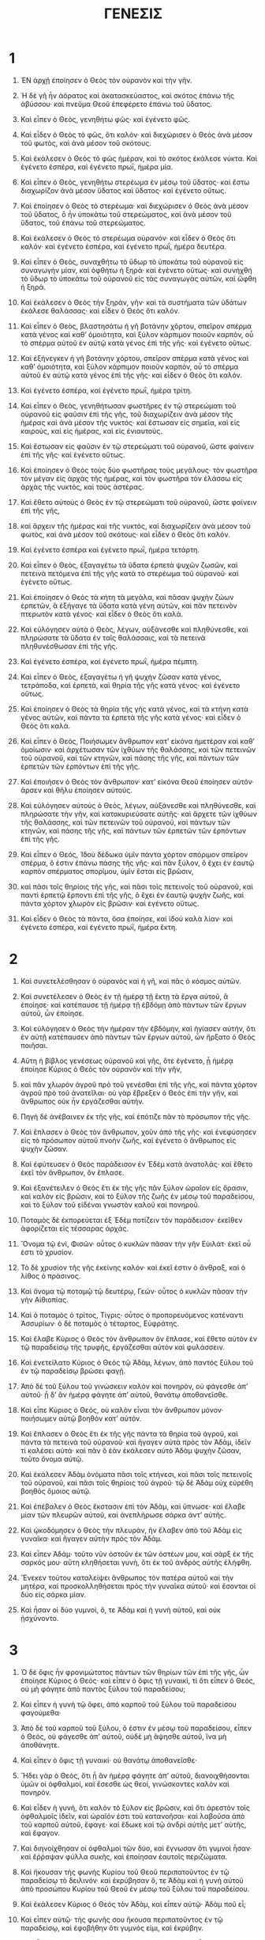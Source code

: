 #+TITLE: ΓΕΝΕΣΙΣ 
* 1  

1. ἘΝ ἀρχῇ ἐποίησεν ὁ Θεὸς τὸν οὐρανὸν καὶ τὴν γῆν. 
2. Ἡ δὲ γῆ ἦν ἀόρατος καὶ ἀκατασκεύαστος, καὶ σκότος ἐπάνω τῆς ἀβύσσου· καὶ πνεῦμα Θεοῦ ἐπεφέρετο ἐπάνω τοῦ ὕδατος. 
3. Καὶ εἶπεν ὁ Θεὸς, γενηθήτω φῶς· καὶ ἐγένετο φῶς. 
4. Καὶ εἶδεν ὁ Θεὸς τὸ φῶς, ὅτι καλόν· καὶ διεχώρισεν ὁ Θεὸς ἀνὰ μέσον τοῦ φωτὸς, καὶ ἀνὰ μέσον τοῦ σκότους. 
5. Καὶ ἐκάλεσεν ὁ Θεὸς τὸ φῶς ἡμέραν, καὶ τὸ σκότος ἐκάλεσε νύκτα. Καὶ ἐγένετο ἑσπέρα, καὶ ἐγένετο πρωῒ, ἡμέρα μία. 

6. Καὶ εἶπεν ὁ Θεὸς, γενηθήτω στερέωμα ἐν μέσῳ τοῦ ὕδατος· καὶ ἔστω διαχωρίζον ἀνὰ μέσον ὕδατος καὶ ὕδατος· καὶ ἐγένετο οὕτως. 
7. Καὶ ἐποίησεν ὁ Θεὸς τὸ στερέωμα· καὶ διεχώρισεν ὁ Θεὸς ἀνὰ μέσον τοῦ ὕδατος, ὃ ἦν ὑποκάτω τοῦ στερεώματος, καὶ ἀνὰ μέσον τοῦ ὕδατος, τοῦ ἐπάνω τοῦ στερεώματος. 
8. Καὶ ἐκάλεσεν ὁ Θεὸς τὸ στερέωμα οὐρανόν· καὶ εἶδεν ὁ Θεὸς ὅτι καλόν· καὶ ἐγένετο ἑσπέρα, καὶ ἐγένετο πρωῒ, ἡμέρα δευτέρα. 

9. Καὶ εἶπεν ὁ Θεὸς, συναχθήτω τὸ ὕδωρ τὸ ὑποκάτω τοῦ οὐρανοῦ εἰς συναγωγὴν μίαν, καὶ ὀφθήτω ἡ ξηρά· καὶ ἐγένετο οὕτως· καὶ συνήχθη τὸ ὕδωρ τὸ ὑποκάτω τοῦ οὐρανοῦ εἰς τὰς συναγωγὰς αὐτῶν, καὶ ὤφθη ἡ ξηρά. 
10. Καὶ ἐκάλεσεν ὁ Θεὸς τὴν ξηρὰν, γῆν· καὶ τὰ συστήματα τῶν ὑδάτων ἐκάλεσε θαλάσσας· καὶ εἶδεν ὁ Θεὸς ὅτι καλόν. 
11. Καὶ εἶπεν ὁ Θεὸς, βλαστησάτω ἡ γῆ βοτάνην χόρτου, σπεῖρον σπέρμα κατὰ γένος καὶ καθʼ ὁμοιότητα, καὶ ξύλον κάρπιμον ποιοῦν καρπὸν, οὗ τὸ σπέρμα αὐτοῦ ἐν αὐτῷ κατὰ γένος ἐπὶ τῆς γῆς· καὶ ἐγένετο οὕτως. 
12. Καὶ ἐξήνεγκεν ἡ γῆ βοτάνην χόρτου, σπεῖρον σπέρμα κατὰ γένος καὶ καθʼ ὁμοιότητα, καὶ ξύλον κάρπιμον ποιοῦν καρπὸν, οὗ τὸ σπέρμα αὐτοῦ ἐν αὐτῷ κατὰ γένος ἐπὶ τῆς γῆς· καὶ εἶδεν ὁ Θεὸς ὅτι καλόν. 
13. Καὶ ἐγένετο ἑσπέρα, καὶ ἐγένετο πρωῒ, ἡμέρα τρίτη. 

14. Καὶ εἶπεν ὁ Θεὸς, γενηθήτωσαν φωστῆρες ἐν τῷ στερεώματι τοῦ οὐρανοῦ εἰς φαῦσιν ἐπὶ τῆς γῆς, τοῦ διαχωρίζειν ἀνὰ μέσον τῆς ἡμέρας καὶ ἀνὰ μέσον τῆς νυκτός· καὶ ἔστωσαν εἰς σημεῖα, καὶ εἰς καιροὺς, καὶ εἰς ἡμέρας, καὶ εἰς ἐνιαυτούς. 
15. Καὶ ἔστωσαν εἰς φαῦσιν ἐν τῷ στερεώματι τοῦ οὐρανοῦ, ὥστε φαίνειν ἐπὶ τῆς γῆς· καὶ ἐγένετο οὕτως. 
16. Καὶ ἐποίησεν ὁ Θεὸς τοὺς δύο φωστῆρας τοὺς μεγάλους· τὸν φωστῆρα τὸν μέγαν εἰς ἀρχὰς τῆς ἡμέρας, καὶ τὸν φωστῆρα τὸν ἐλάσσω εἰς ἀρχὰς τῆς νυκτὸς, καὶ τοὺς ἀστέρας. 
17. Καὶ ἔθετο αὐτοὺς ὁ Θεὸς ἐν τῷ στερεώματι τοῦ οὐρανοῦ, ὥστε φαίνειν ἐπὶ τῆς γῆς, 
18. καὶ ἄρχειν τῆς ἡμέρας καὶ τῆς νυκτὸς, καὶ διαχωρίζειν ἀνὰ μέσον τοῦ φωτὸς, καὶ ἀνὰ μέσον τοῦ σκότους· καὶ εἶδεν ὁ Θεὸς ὅτι καλόν. 
19. Καὶ ἐγένετο ἑσπέρα καὶ ἐγένετο πρωῒ, ἡμέρα τετάρτη. 

20. Καὶ εἶπεν ὁ Θεὸς, ἐξαγαγέτω τὰ ὕδατα ἑρπετὰ ψυχῶν ζωσῶν, καὶ πετεινὰ πετόμενα ἐπὶ τῆς γῆς κατὰ τὸ στερέωμα τοῦ οὐρανοῦ· καὶ ἐγένετο οὕτως. 
21. Καὶ ἐποίησεν ὁ Θεὸς τὰ κήτη τὰ μεγάλα, καὶ πᾶσαν ψυχὴν ζώων ἑρπετῶν, ἃ ἐξήγαγε τὰ ὕδατα κατὰ γένη αὐτῶν, καὶ πᾶν πετεινὸν πτερωτὸν κατὰ γένος· καὶ εἶδεν ὁ Θεὸς ὅτι καλά. 
22. Καὶ εὐλόγησεν αὐτὰ ὁ Θεὸς, λέγων, αὐξάνεσθε καὶ πληθύνεσθε, καὶ πληρώσατε τὰ ὕδατα ἐν ταῖς θαλάσσαις, καὶ τὰ πετεινὰ πληθυνέσθωσαν ἐπὶ τῆς γῆς. 
23. Καὶ ἐγένετο ἑσπέρα, καὶ ἐγένετο πρωῒ, ἡμέρα πέμπτη. 

24. Καὶ εἶπεν ὁ Θεὸς, ἐξαγαγέτω ἡ γῆ ψυχὴν ζῶσαν κατὰ γένος, τετράποδα, καὶ ἑρπετὰ, καὶ θηρία τῆς γῆς κατὰ γένος· καὶ ἐγένετο οὕτως. 
25. Καὶ ἐποίησεν ὁ Θεὸς τὰ θηρία τῆς γῆς κατὰ γένος, καὶ τὰ κτήνη κατὰ γένος αὐτῶν, καὶ πάντα τὰ ἑρπετὰ τῆς γῆς κατὰ γένος· καὶ εἶδεν ὁ Θεὸς ὅτι καλά. 

26. Καὶ εἶπεν ὁ Θεός, Ποιήσωμεν ἄνθρωπον κατʼ εἰκόνα ἡμετέραν καὶ καθʼ ὁμοίωσιν· καὶ ἀρχέτωσαν τῶν ἰχθύων τῆς θαλάσσης, καὶ τῶν πετεινῶν τοῦ οὐρανοῦ, καὶ τῶν κτηνῶν, καὶ πάσης τῆς γῆς, καὶ πάντων τῶν ἑρπετῶν τῶν ἑρπόντων ἐπὶ τῆς γῆς. 
27. Καὶ ἐποιήσεν ὁ Θεὸς τὸν ἄνθρωπον· κατʼ εἰκόνα Θεοῦ ἐποίησεν αὐτόν· ἄρσεν καὶ θῆλυ ἐποίησεν αὐτούς. 
28. Καὶ εὐλόγησεν αὐτοὺς ὁ Θεὸς, λέγων, αὐξάνεσθε καὶ πληθύνεσθε, καὶ πληρώσατε τὴν γῆν, καὶ κατακυριεύσατε αὐτῆς· καὶ ἄρχετε τῶν ἰχθύων τῆς θαλάσσης, καὶ τῶν πετεινῶν τοῦ οὐρανοῦ, καὶ πάντων τῶν κτηνῶν, καὶ πάσης τῆς γῆς, καὶ πάντων τῶν ἑρπετῶν τῶν ἑρπόντων ἐπὶ τῆς γῆς. 
29. Καὶ εἶπεν ὁ Θεός, Ἰδοὺ δέδωκα ὑμῖν πάντα χόρτον σπόριμον σπεῖρον σπέρμα, ὅ ἐστιν ἐπάνω πάσης τῆς γῆς· καὶ πᾶν ξύλον, ὃ ἔχει ἐν ἑαυτῷ καρπὸν σπέρματος σπορίμου, ὑμῖν ἔσται εἰς βρῶσιν, 
30. καὶ πᾶσι τοῖς θηρίοις τῆς γῆς, καὶ πᾶσι τοῖς πετεινοῖς τοῦ οὐρανοῦ, καὶ παντὶ ἑρπετῷ ἕρποντι ἐπὶ τῆς γῆς, ὃ ἔχει ἐν ἑαυτῷ ψυχὴν ζωῆς, καὶ πάντα χόρτον χλωρὸν εἰς βρῶσιν· καὶ ἐγένετο οὕτως. 
31. Καὶ εἶδεν ὁ Θεὸς τὰ πάντα, ὅσα ἐποίησε, καὶ ἰδοὺ καλὰ λίαν· καὶ ἐγένετο ἑσπέρα, καὶ ἐγένετο πρωῒ, ἡμέρα ἕκτη. 
* 2  

1. Καὶ συνετελέσθησαν ὁ οὐρανὸς καὶ ἡ γῆ, καὶ πᾶς ὁ κόσμος αὐτῶν. 

2. Καὶ συνετέλεσεν ὁ Θεὸς ἐν τῇ ἡμέρᾳ τῇ ἕκτῃ τὰ ἔργα αὐτοῦ, ἃ ἐποίησε· καὶ κατέπαυσε τῇ ἡμέρᾳ τῇ ἑβδόμῃ ἀπὸ πάντων τῶν ἔργων αὐτοῦ, ὧν ἐποίησε. 
3. Καὶ εὐλόγησεν ὁ Θεὸς τὴν ἡμέραν τὴν ἑβδόμην, καὶ ἡγίασεν αὐτήν, ὅτι ἐν αὐτῇ κατέπαυσεν ἀπὸ πάντων τῶν ἔργων αὐτοῦ, ὧν ἤρξατο ὁ Θεὸς ποιῆσαι. 

4. Αὕτη ἡ βίβλος γενέσεως οὐρανοῦ καὶ γῆς, ὅτε ἐγένετο, ᾗ ἡμέρᾳ ἐποίησε Κύριος ὁ Θεὸς τὸν οὐρανὸν καὶ τὴν γῆν, 
5. καὶ πᾶν χλωρὸν ἀγροῦ πρὸ τοῦ γενέσθαι ἐπὶ τῆς γῆς, καὶ πάντα χόρτον ἀγροῦ πρὸ τοῦ ἀνατεῖλαι· οὐ γὰρ ἔβρεξεν ὁ Θεὸς ἐπὶ τὴν γῆν, καὶ ἄνθρωπος οὐκ ἦν ἐργάζεσθαι αὐτήν. 
6. Πηγὴ δὲ ἀνέβαινεν ἐκ τῆς γῆς, καὶ ἐπότιζε πᾶν τὸ πρόσωπον τῆς γῆς. 
7. Καὶ ἔπλασεν ὁ Θεὸς τὸν ἄνθρωπον, χοῦν ἀπὸ τῆς γῆς· καὶ ἐνεφύσησεν εἰς τὸ πρόσωπον αὐτοῦ πνοὴν ζωῆς, καὶ ἐγένετο ὁ ἄνθρωπος εἰς ψυχὴν ζῶσαν. 

8. Καὶ ἐφύτευσεν ὁ Θεὸς παράδεισον ἐν Ἐδὲμ κατὰ ἀνατολάς· καὶ ἔθετο ἐκεῖ τὸν ἄνθρωπον, ὃν ἔπλασε. 
9. Καὶ ἐξανέτειλεν ὁ Θεὸς ἔτι ἐκ τῆς γῆς πᾶν ξύλον ὡραῖον εἰς ὅρασιν, καὶ καλὸν εἰς βρῶσιν, καὶ τὸ ξύλον τῆς ζωῆς ἐν μέσῳ τοῦ παραδείσου, καὶ τὸ ξύλον τοῦ εἰδέναι γνωστὸν καλοῦ καὶ πονηροῦ. 
10. Ποταμὸς δὲ ἐκπορεύεται ἐξ Ἐδὲμ ποτίζειν τὸν παράδεισον· ἐκεῖθεν ἀφορίζεται εἰς τέσσαρας ἀρχάς. 
11. Ὄνομα τῷ ἑνὶ, Φισῶν· οὗτος ὁ κυκλῶν πᾶσαν τὴν γῆν Εὐιλάτ· ἐκεῖ οὗ ἐστι τὸ χρυσίον. 
12. Τὸ δὲ χρυσίον τῆς γῆς ἐκείνης καλόν· καὶ ἐκεῖ ἐστιν ὁ ἄνθραξ, καὶ ὁ λίθος ὁ πράσινος. 
13. Καὶ ὄνομα τῷ ποταμῷ τῷ δευτέρῳ, Γεῶν· οὗτος ὁ κυκλῶν πᾶσαν τὴν γὴν Αἰθιοπίας. 
14. Καὶ ὁ ποταμὸς ὁ τρίτος, Τίγρις· οὗτος ὁ προπορευόμενος κατέναντι Ἀσσυρίων· ὁ δὲ ποταμὸς ὁ τέταρτος, Εὐφράτης. 
15. Καὶ ἔλαβε Κύριος ὁ Θεὸς τὸν ἄνθρωπον ὃν ἔπλασε, καὶ ἔθετο αὐτὸν ἐν τῷ παραδείσῳ τῆς τρυφῆς, ἐργάζεσθαι αὐτὸν καὶ φυλάσσειν. 
16. Καὶ ἐνετείλατο Κύριος ὁ Θεὸς τῷ Ἀδὰμ, λέγων, ἀπὸ παντὸς ξύλου τοῦ ἐν τῷ παραδείσῳ βρώσει φαγῇ. 
17. Ἀπὸ δὲ τοῦ ξύλου τοῦ γινώσκειν καλὸν καὶ πονηρὸν, οὐ φάγεσθε ἀπʼ αὐτοῦ· ᾗ δʼ ἂν ἡμέρᾳ φάγητε ἀπʼ αὐτοῦ, θανάτῳ ἀποθανεῖσθε. 

18. Καὶ εἶπε Κύριος ὁ Θεὸς, οὐ καλὸν εἶναι τὸν ἄνθρωπον μόνον· ποιήσωμεν αὐτῷ βοηθὸν κατʼ αὐτόν. 
19. Καὶ ἔπλασεν ὁ Θεὸς ἔτι ἐκ τῆς γῆς πάντα τὰ θηρία τοῦ ἀγροῦ, καὶ πάντα τὰ πετεινὰ τοῦ οὐρανοῦ· καὶ ἤγαγεν αὐτὰ πρὸς τὸν Ἀδὰμ, ἰδεῖν τί καλέσει αὐτά· καὶ πᾶν ὃ ἐὰν ἐκάλεσεν αὐτὸ Ἀδὰμ ψυχὴν ζῶσαν, τοῦτο ὄνομα αὐτῷ. 
20. Καὶ ἐκάλεσεν Ἀδὰμ ὀνόματα πᾶσι τοῖς κτήνεσι, καὶ πᾶσι τοῖς πετεινοῖς τοῦ οὐρανοῦ, καὶ πᾶσι τοῖς θηρίοις τοῦ ἀγροῦ· τῷ δὲ Ἀδὰμ οὐχ εὑρέθη βοηθὸς ὅμοιος αὐτῷ. 
21. Καὶ ἐπέβαλεν ὁ Θεὸς ἔκστασιν ἐπὶ τὸν Ἀδὰμ, καὶ ὕπνωσε· καὶ ἔλαβε μίαν τῶν πλευρῶν αὐτοῦ, καὶ ἀνεπλήρωσε σάρκα ἀντʼ αὐτῆς. 
22. Καὶ ᾠκοδόμησεν ὁ Θεὸς τὴν πλευρὰν, ἣν ἔλαβεν ἀπὸ τοῦ Ἀδὰμ εἰς γυναῖκα· καὶ ἤγαγεν αὐτὴν πρὸς τὸν Ἀδάμ. 
23. Καὶ εἶπεν Ἀδάμ· τοῦτο νῦν ὀστοῦν ἐκ τῶν ὀστέων μου, καὶ σὰρξ ἐκ τῆς σαρκός μου· αὕτη κληθήσεται γυνὴ, ὅτι ἐκ τοῦ ἀνδρὸς αὐτῆς ἐλήφθη. 
24. Ἕνεκεν τούτου καταλείψει ἄνθρωπος τὸν πατέρα αὐτοῦ καὶ τὴν μητέρα, καὶ προσκολληθήσεται πρὸς τὴν γυναῖκα αὐτοῦ· καὶ ἔσονται οἱ δύο εἰς σάρκα μίαν. 
25. Καὶ ἦσαν οἱ δύο γυμνοὶ, ὅ, τε Ἀδὰμ καὶ ἡ γυνὴ αὐτοῦ, καὶ οὐκ ᾐσχύνοντο. 
* 3  

1. Ὁ δὲ ὄφις ἦν φρονιμώτατος πάντων τῶν θηρίων τῶν ἐπὶ τῆς γῆς, ὧν ἐποίησε Κύριος ὁ Θεός· καὶ εἶπεν ὁ ὄφις τῇ γυναικὶ, τί ὅτι εἶπεν ὁ Θεός, οὐ μὴ φάγητε ἀπὸ παντὸς ξύλου τοῦ παραδείσου; 
2. Καὶ εἶπεν ἡ γυνὴ τῷ ὄφει, ἀπὸ καρποῦ τοῦ ξύλου τοῦ παραδείσου φαγούμεθα· 
3. Ἀπὸ δὲ τοῦ καρποῦ τοῦ ξύλου, ὅ ἐστιν ἐν μέσῳ τοῦ παραδείσου, εἶπεν ὁ Θεός, οὐ φάγεσθε ἀπʼ αὐτοῦ, οὐδὲ μὴ ἅψησθε αὐτοῦ, ἵνα μὴ ἀποθάνητε. 
4. Καὶ εἶπεν ὁ ὄφις τῇ γυναικί· οὐ θανάτῳ ἀποθανεῖσθε· 
5. Ἤδει γὰρ ὁ Θεὸς, ὅτι ᾗ ἂν ἡμέρᾳ φάγητε ἀπʼ αὐτοῦ, διανοιχθήσονται ὑμῶν οἱ ὀφθαλμοί, καὶ ἔσεσθε ὡς θεοί, γινώσκοντες καλὸν καὶ πονηρόν. 
6. Καὶ εἶδεν ἡ γυνὴ, ὅτι καλὸν τὸ ξύλον εἰς βρῶσιν, καὶ ὅτι ἀρεστὸν τοῖς ὀφθαλμοῖς ἰδεῖν, καὶ ὡραῖόν ἐστι τοῦ κατανοῆσαι· καὶ λαβοῦσα ἀπὸ τοῦ καρποῦ αὐτοῦ, ἔφαγε· καὶ ἔδωκε καὶ τῷ ἀνδρὶ αὐτῆς μετʼ αὐτῆς, καὶ ἔφαγον. 
7. Καὶ διηνοίχθησαν οἱ ὀφθαλμοὶ τῶν δύο, καὶ ἔγνωσαν ὅτι γυμνοὶ ἦσαν· καὶ ἔῤῥαψαν φύλλα συκῆς, καὶ ἐποίησαν ἑαυτοῖς περιζώματα. 
8. Καὶ ἤκουσαν τὴς φωνὴς Κυρίου τοῦ Θεοῦ περιπατοῦντος ἐν τῷ παραδείσῳ τὸ δειλινόν· καὶ ἐκρύβησαν ὅ, τε Ἀδὰμ καὶ ἡ γυνὴ αὐτοῦ ἀπὸ προσώπου Κυρίου τοῦ Θεοῦ ἐν μέσῳ τοῦ ξύλου τοῦ παραδείσου. 
9. Καὶ ἐκάλεσεν Κύριος ὁ Θεὸς τὸν Ἀδὰμ, καὶ εἶπεν αὐτῷ· Ἀδὰμ ποῦ εἶ; 
10. Καὶ εἶπεν αὐτῷ· τὴς φωνῆς σου ἤκουσα περιπατοῦντος ἐν τῷ παραδείσῳ, καὶ ἐφοβήθην ὅτι γυμνός εἰμι, καὶ ἐκρύβην. 
11. Καὶ εἶπεν αὐτῷ ὁ Θεὸς, τὶς ἀνήγγειλέ σοι ὅτι γυμνὸς εἶ, εἰ μὴ ἀπὸ τοῦ ξύλου, οὗ ἐνετειλάμην σοι τούτου μόνου μὴ φαγεῖν, ἀπʼ αὐτοῦ ἔφαγες; 
12. Καὶ εἶπεν ὁ Ἀδάμ· ἡ γυνή, ἣν ἔδωκας μετʼ ἐμοῦ, αὕτη μοι ἔδωκεν ἀπὸ τοῦ ξύλου, καὶ ἔφαγον. 
13. Καὶ εἶπε Κύριος ὁ Θεὸς τῇ γυναικί· τί τοῦτο ἐποιήσας; καὶ εἶπεν ἡ γυνὴ, ὁ ὄφις ἠπάτησέ με, καὶ ἔφαγον. 

14. Καὶ εἶπε Κύριος ὁ Θεὸς τῷ ὄφει· ὅτι ἐποίησας τοῦτο, ἐπικατάρατος σὺ ἀπὸ πάντων τῶν κτηνῶν, καὶ ἀπὸ πάντων τῶν θηρίων τῶν ἐπὶ τῆς γῆς· ἐπὶ τῷ στήθει σου καὶ τῇ κοιλίᾳ πορεύσῃ, καὶ γῆν φαγῃ πάσας τὰς ἡμέρας τῆς ζωῆς σου. 
15. Καὶ ἔχθραν θήσω ἀνὰ μέσον σοῦ καὶ ἀνὰ μέσον τῆς γυναικὸς, καὶ ἀνὰ μέσον τοῦ σπέρματός σου, καὶ ἀνὰ μέσον τοῦ σπέρματος αὐτῆς· αὐτός σοῦ τηρήσει κεφαλὴν, καὶ σὺ τηρήσεις αὐτοῦ πτέρναν. 
16. Καὶ τῇ γυναικὶ εἶπε· πληθύνων πληθυνῶ τὰς λύπας σου, καὶ τὸν στεναγμόν σου· ἐν λύπαις τέξῃ τέκνα, καὶ πρὸς τὸν ἄνδρα σου ἡ ἀποστροφή σου· καὶ αὐτός σου κυριεύσει. 
17. Τῷ δὲ Ἀδὰμ εἶπεν· ὅτι ἤκουσας τῆς φωνῆς τῆς γυναικός σου, καὶ ἔφαγες ἀπὸ τοῦ ξύλου, οὗ ἐνετειλάμην σοι τούτου μόνου μὴ φαγεῖν, ἀπʼ αὐτοῦ ἔφαγες, ἐπικατάρατος ἡ γῆ ἐν τοῖς ἔργοις σου· ἐν λύπαις φάγῃ αὐτὴν πάσας τὰς ἡμέρας τῆς ζωῆς σου. 
18. Ἀκάνθας καὶ τριβόλους ἀνατελεῖ σοι, καὶ φαγῇ τὸν χόρτον τοῦ ἀγροῦ. 
19. Ἐν ἱδρῶτι τοῦ προσώπου σου φαγῃ τὸν ἄρτον σου, ἕως τοῦ ἀποστρέψαι σε εἰς τὴν γῆν ἐξ ἧς ἐλήμφθης· ὅτι γῆ εἶ, καὶ εἰς γῆν ἀπελεύσῃ. 
20. Καὶ ἐκάλεσεν Ἀδὰμ τὸ ὄνομα τῆς γυναικὸς αὐτοῦ Ζωή, ὅτι μήτηρ πάντων τῶν ζώντων. 
21. Καὶ ἐποίησε Κύριος ὁ Θεὸς τῷ Ἀδὰμ, καὶ τῇ γυναικὶ αὐτοῦ χιτῶνας δερματίνους, καὶ ἐνέδυσεν αὐτούς. 

22. Καὶ εἶπεν ὁ Θεός, ἰδοὺ Ἀδὰμ γέγονεν ὡς εἷς ἐξ ἡμῶν, τοῦ γινώσκειν καλὸν καὶ πονηρόν· καὶ νῦν μή ποτε ἐκτείνῃ τὴν χεῖρα αὐτοῦ, καὶ λάβῃ τοῦ ξύλου τῆς ζωῆς καὶ φάγῃ, καὶ ζήσεται εἰς τὸν αἰῶνα. 
23. Καὶ ἐξαπέστειλεν αὐτὸν Κύριος ὁ Θεὸς ἐκ τοῦ παραδείσου τῆς τρυφῆς, ἐργάζεσθαι τὴν γῆν ἐξ ἧς ἐλήμφθη. 
24. Καὶ ἐξέβαλεν τὸν Ἀδὰμ, καὶ κατῴκισεν αὐτὸν ἀπέναντι τοῦ παραδείσου τῆς τρυφῆς· καὶ ἔταξε τὰ χερουβὶμ· καὶ τὴν φλογίνην ῥομφαίαν τὴν στρεφομένην, φυλάσσειν τὴν ὁδὸν τοῦ ξύλου τῆς ζωῆς. 
* 4  

1. Ἀδὰμ δὲ ἔγνω Εὔαν τὴν γυναῖκα αὐτοῦ, καὶ συλλαβοῦσα ἔτεκε τὸν Κάϊν· καὶ εἶπεν, ἐκτησάμην ἄνθρωπον διὰ τοῦ Θεοῦ. 
2. Καὶ προσέθηκε τεκεῖν τὸν ἀδελφὸν αὐτοῦ τὸν Ἄβελ· καὶ ἐγένετο Ἄβελ ποιμὴν προβάτων, Κάϊν δὲ ἦν ἐργαζόμενος τὴν γῆν. 
3. Καὶ ἐγένετο μεθʼ ἡμέρας ἤνεγκε Κάϊν ἀπὸ τῶν καρπῶν τῆς γῆς θυσίαν τῷ Κυρίῳ· 
4. Καὶ Ἄβελ ἤνεγκε καὶ αὐτὸς ἀπὸ τῶν πρωτοτόκων τῶν προβάτων αὐτοῦ, καὶ ἀπὸ τῶν στεάτων αὐτῶν· καὶ ἐπεῖδεν ὁ Θεὸς ἐπὶ Ἄβελ, καὶ ἐπὶ τοῖς δώροις αὐτοῦ. 
5. Ἐπὶ δὲ Κάϊν, καὶ ἐπὶ ταῖς θυσίαις αὐτοῦ, οὐ προσέσχε· καὶ ἐλυπήθη Κάϊν λίαν, καὶ συνέπεσε τῷ προσώπῳ αὐτοῦ. 
6. Καὶ εἶπε Κύριος ὁ Θεὸς τῷ Κάϊν, ἵνα τί περίλυπος ἐγένου, καὶ ἵνα τί συνέπεσε τὸ πρόσωπόν σου; 
7. Οὐκ ἐὰν ὀρθῶς προσενέγκῃς, ὀρθῶς δὲ μὴ διέλῃς, ἥμαρτες; ἡσυχασον· πρός σὲ ἡ ἀποστροφὴ αὐτοῦ, καὶ σὺ ἄρξεις αὐτοῦ. 

8. Καὶ εἶπεν Κάϊν πρὸς Ἄβελ τὸν ἀδελφὸν αὐτοῦ, διέλθωμεν εἰς τὸ πεδίον· καὶ ἐγένετο ἐν τῷ εἶναι αὐτοὺς ἐν τῷ πεδίῳ, ἀνέστη Κάϊν ἐπὶ Ἄβελ τὸν ἀδελφὸν αὐτοῦ, καὶ ἀπέκτεινεν αὐτόν. 
9. Καὶ εἶπε Κύπιος ὁ Θεὸς πρὸς Κάϊν· ποῦ ἔστιν Ἄβελ ὁ ἀδελφός σου; καὶ εἶπεν, οὐ γινώσκω· μὴ φύλαξ τοῦ ἀδελφοῦ μου εἰμὶ ἐγώ; 
10. Καὶ εἶπε Κύριος, τί πεποίηκας; φωνὴ αἵματος τοῦ ἀδελφοῦ σου βοᾷ πρός με ἐκ τῆς γῆς. 
11. Καὶ νῦν ἐπικατάρατος σὺ ἀπὸ τῆς γῆς, ἣ ἔχανε τὸ στόμα αὐτῆς δέξασθαι τὸ αἷμα τοῦ ἀδελφοῦ σου ἐκ τῆς χειρός σου. 
12. Ὅτε ἐργᾷ τὴν γῆν, καὶ οὐ προσθήσει τὴν ἰσχὺν αὐτῆς δοῦναί σοι· στένων καὶ τρέμων ἐσῃ ἐπὶ τῆς γῆς. 
13. Καὶ εἶπε Κάϊν πρὸς Κύριον τὸν Θεὸν, μείζων ἡ αἰτία μου τοῦ ἀφεθῆναί με. 
14. Εἰ ἐκβάλλεις με σήμερον ἀπὸ προσώπου τῆς γῆς, καὶ ἀπὸ τοῦ προσώπου σου κρυβήσομαι, καὶ ἔσομαι στένων καὶ τρέμων ἐπὶ τῆς γῆς, καὶ ἔσται πᾶς ὁ εὑρίσκων με, ἀποκτενεῖ με. 
15. Καὶ εἴπεν αὐτῷ Κύριος ὁ Θεὸς, οὐχ οὕτω· πᾶς ὁ ἀποκτείνας Κάϊν, ἑπτὰ ἐκδικούμενα παραλύσει. Καὶ ἔθετο Κύριος ὁ Θεὸς σημεῖον τῷ Κάϊν, τοῦ μὴ ἀνελεῖν αὐτὸν πάντα τὸν εὑρίσκοντα αὐτόν. 
16. Ἐξῆλθεν δὲ Κάϊν ἀπὸ προσώπου τοῦ Θεοῦ, καὶ ᾤκησεν ἐν γῇ Ναὶδ κατέναντι Ἐδέμ. 

17. Καὶ ἔγνω Κάϊν τὴν γυναῖκα αὐτοῦ· καὶ συλλαβοῦσα ἔτεκε τὸν Ἐνώχ. Καὶ ἦν οἰκοδομῶν πόλιν· καὶ ἐπῳνόμασε τὴν πόλιν ἐπὶ τῷ ὀνόματι τοῦ υἱοῦ αὐτοῦ, Ἐνώχ. 
18. Ἐγενήθη δὲ τῷ Ἐνὼχ Γαϊδάδ· καὶ Γαϊδὰδ ἐγέννησε τὸν Μαλελεὴλ· καὶ Μαλελεὴλ ἐγέννησε τὸν Μαθουσάλα· καὶ Μαθουσάλα ἐγέννησε τὸν Λάμεχ. 

19. Καὶ ἔλαβεν ἑαυτῷ Λάμεχ δύο γυναῖκας· ὄνομα τῇ μιᾷ, Ἀδά· καὶ ὄνομα τῇ δευτέρᾳ, Σελλά. 
20. Καὶ ἔτεκεν Ἀδὰ τὸν Ἰωβήλ· οὗτος ἦν πατὴρ οἰκούντων ἐν σκηναῖς κτηνοτρόφων. 
21. Καὶ ὄνομα τῷ ἀδελφῷ αὐτοῦ, Ἰουβάλ· οὗτος ἦν ὁ καταδείξας ψαλτήριον καὶ κιθάραν. 
22. Σελλὰ δὲ καὶ αὐτὴ ἔτεκε τὸν Θόβελ· καὶ ἦν σφυροκόπος χαλκεὺς χαλκοῦ καὶ σιδήρου. ἀδελφὴ δὲ Θόβελ, Νοεμά. 
23. Εἶπε δὲ Λάμεχ ταῖς ἑαυτοῦ γυναιξίν, Ἀδὰ καὶ Σελλὰ, ἀκούσατέ μου τῆς φωνῆς, γυναῖκες Λάμεχ, ἐνωτίσασθέ μου τοὺς λόγους· ὅτι ἄνδρα ἀπέκτεινα εἰς τραῦμα ἐμοὶ, καὶ νεανίσκον εἰς μώλωπα ἐμοί. 
24. Ὅτι ἑπτάκις ἐκδεδίκηται ἐκ Κάϊν· ἐκ δὲ Λάμεχ, ἑβδομηκοντάκις ἑπτά. 

25. Ἔγνω δὲ Ἀδὰμ Εὔαν τὴν γυναῖκα αὐτοῦ· καὶ συλλαβοῦσα ἔτεκεν υἱόν· καὶ ἐπωνόμασε τὸ ὄνομα αὐτοῦ Σὴθ, λέγουσα, ἐξανέστησε γάρ μοι ὁ Θεὸς σπέρμα ἕτερον ἀντὶ Ἄβελ, ὃν ἀπέκτεινε Κάϊν. 
26. Καὶ τῷ Σὴθ ἐγένετο υἱός· ἐπωνόμασε δὲ τὸ ὄνομα αὐτοῦ, Ἑνώς· οὗτος ἤλπισεν ἐπικαλεῖσθαι τὸ ὄνομα Κυρίου τοῦ Θεοῦ. 
* 5  

1. Αὕτη ἡ βίβλος γενέσεως ἀνθρώπων· ᾗ ἡμέρᾳ ἐποίησεν ὁ Θεὸς τὸν Ἀδὰμ, κατʼ εἰκόνα Θεοῦ ἐποίησεν αὐτόν· 
2. Ἄρσεν καὶ θῆλυ ἐποίησεν αὐτούς· καὶ εὐλόγησεν αὐτούς· καὶ ἐπωνόμασε τὸ ὄνομα αὐτοῦ Ἀδὰμ, ᾗ ἡμέρᾳ ἐποίησεν αὐτούς. 
3. Ἔζησεν δὲ Ἀδὰμ τριάκοντα καὶ διακόσια ἔτη, καὶ ἐγέννησε κατὰ τὴν ἰδέαν αὐτοῦ, καὶ κατὰ τὴν εἰκόνα αὐτοῦ, καὶ ἐπωνόμασε τὸ ὄνομα αὐτοῦ, Σήθ. 
4. Ἐγένοντο δὲ αἱ ἡμέραι Ἀδὰμ, ἃς ἔζησε μετὰ τὸ γεννῆσαι αὐτὸν τὸν Σὴθ, ἔτη ἑπτακόσια· καὶ ἐγέννησεν υἱοὺς καὶ θυγατέρας. 
5. Καὶ ἐγένοντο πᾶσαι αἱ ἡμέραι Ἀδὰμ, ἃς ἔζησε, τριάκοντα καὶ ἐννακόσια ἔτη· καὶ ἀπέθανεν. 
6. Ἔζησε δὲ Σὴθ πέντε καὶ διακόσια ἔτη· καὶ ἐγέννησε τὸν Ἐνώς. 
7. Καὶ ἔζησε Σὴθ μετὰ τὸ γεννῆσαι αὐτὸν τὸν Ἐνὼς, ἑπτὰ ἔτη καὶ ἑπτακόσια· καὶ ἐγέννησεν υἱοὺς καὶ θυγατέρας. 
8. Καὶ ἐγένοντο πᾶσαι αἱ ἡμέραι Σὴθ δώδεκα καὶ ἐννακόσια ἔτη· καὶ ἀπέθανε. 
9. Καὶ ἔζησεν Ἐνὼς ἔτη ἑκατὸν ἐννεήκοντα· καὶ ἐγέννησε τὸν Καϊνᾶν. 
10. Καὶ ἔζησεν Ἐνὼς μετὰ τὸ γεννῆσαι αὐτὸν τὸν Καϊνᾶν, πεντεκαίδεκα ἔτη καὶ ἑπτκόσια· καὶ ἐγέννησεν υἱοὺς καὶ θυγατέρας. 
11. Καὶ ἐγένοντο πᾶσαι αἱ ἡμέραι Ἐνὼς πέντε ἔτη καὶ ἐννακόσια· καὶ ἀπέθανε. 
12. Καὶ ἔζησεν Καϊνᾶν ἑβδομήκοντα καὶ ἑκατὸν ἔτη· καὶ ἐγέννησε τὸν Μαλελεήλ. 
13. Καὶ ἔζησε Καϊνᾶν μετὰ τὸ γεννῆσαι αὐτὸν τὸν Μαλελεὴλ, τεσσεράκοντα καὶ ἑπτακόσια ἔτη· καὶ ἐγέννησεν υἱοὺς καὶ θυγατέρας. 
14. Καὶ ἐγένοντο πᾶσαι αἱ ἡμέραι Καϊνᾶν δέκα ἔτη καὶ ἐννακόσια· καὶ ἀπέθανε. 

15. Καὶ ἔζησε Μαλελεὴλ πέντε καὶ ἑξήκοντα καὶ ἑκατὸν ἔτη· καὶ ἐγέννησε τὸν Ἰάρεδ. 
16. Καὶ ἔζησε Μαλελεὴλ μετὰ τὸ γεννῆσαι αὐτὸν τὸν Ἰάρεδ, ἔτη τριάκοντα καὶ ἑπτακόσια· καὶ ἐγέννησεν υἱοὺς καὶ θυγατέρας. 
17. Καὶ ἐγένοντο πᾶσαι αἱ ἡμέραι Μαλελεὴλ, ἔτη πέντε καὶ ἐννενήκοντα καὶ ὀκτακόσια· καὶ ἀπέθανε. 
18. Καὶ ἔζησεν Ἰάρεδ δύο καὶ ἑξήκοντα ἔτη καὶ ἑκατὸν· καὶ ἐγέννησε τὸν Ἐνώχ. 
19. Καὶ ἔζησεν Ἰάρεδ μετὰ τὸ γεννῆσαι αὐτὸν τὸν Ἐνὼχ, ὀκτακόσια ἔτη· καὶ ἐγέννησεν υἱοὺς καὶ θυγατέρας. 
20. Καὶ ἐγένοντο πᾶσαι αἱ ἡμέραι Ἰάρεδ, δύο καὶ ἑξήκοντα καὶ ἐννακόσια ἔτη· καὶ ἀπέθανε. 
21. Καὶ ἔζησεν Ἐνὼχ πέντε καὶ ἑξήκοντα καὶ ἑκατὸν ἔτη· καὶ ἐγέννησε τὸν Μαθουσάλα. 
22. Εὐηρέστησε δὲ Ἐνὼχ τῷ Θεῷ μετὰ τὸ γεννῆσαι αὐτὸν τὸν Μαθουσάλα, διακόσια ἔτη· καὶ ἐγέννησεν υἱοὺς καὶ θυγατέρας. 
23. Καὶ ἐγένοντο πᾶσαι αἱ ἡμέραι Ἐνὼχ, πέντε καὶ ἑξήκοντα καὶ τριακόσια ἔτη. 
24. Καὶ εὐηρέστησεν Ἐνὼχ τῷ Θεῷ· καὶ οὐχ εὑρίσκετο, ὅτι μετέθηκεν αὐτὸν ὁ Θεός. 
25. Καὶ ἔζησε Μαθουσάλα ἑπτὰ ἔτη καὶ ἑξήκοντα καὶ ἑκατόν· καὶ ἐγέννησε τὸν Λάμεχ. 
26. Καὶ ἔζησε Μαθουσάλα μετὰ τὸ γεννῆσαι αὐτὸν τὸν Λάμεχ, δύο καὶ ὀκτακόσια ἔτη· καὶ ἐγέννησεν υἱοὺς καὶ θυγατέρας. 
27. Καὶ ἐγένοντο πᾶσαι αἱ ἡμέραι Μαθουσάλα ἃς ἔζησεν, ἐννέα καὶ ἑξήκοντα καὶ ἐννακόσια ἔτη· καὶ ἀπέθανε. 
28. Καὶ ἔζησε Λάμεχ ὀκτὼ καὶ ὀγδοήκοντα καὶ ἑκατὸν ἔτη· καὶ ἐγέννησεν υἱόν. 
29. Καὶ ἐπωνόμασε τὸ ὄνομα αὐτοῦ Νῶε, λέγων, οὗτος διαναπαύσει ἡμᾶς ἀπὸ τῶν ἔργων ἡμῶν, καὶ ἀπὸ τῶν λυπῶν τῶν χειρῶν ἡμῶν, καὶ ἀπὸ τῆς γῆς, ἧς κατηράσατο Κύριος ὁ Θεός. 
30. Καὶ ἔζησε Λάμεχ μετὰ τὸ γεννῆσαι αὐτὸν τὸν Νῶε, πεντακόσια καὶ ἑξήκοντα καὶ πέντε ἔτη· καὶ ἐγέννησεν υἱοὺς καὶ θυγατέρας. 
31. Καὶ ἐγένοντο πᾶσαι αἱ ἡμέραι Λάμεχ, ἑπτακόσια καὶ πεντήκοντα τρία ἔτη· καὶ ἀπέθανε. 
32. Καὶ ἦν Νῶε ἐτῶν πεντακοσίων· καὶ ἐγέννησε τρεῖς υἱοὺς, τὸν Σὴμ, τὸν Χὰμ, τὸν Ἰάφεθ. 
* 6  

1. Καὶ ἐγένετο ἡνίκα ἤρξαντο οἱ ἄνθρωποι πολλοὶ γίνεσθαι ἐπὶ τῆς γῆς, καὶ θυγατέρες ἐγεννήθησαν αὐτοῖς. 
2. Ἰδόντες δὲ υἱοὶ τοῦ Θεοῦ τὰς θυγατέρας τῶν ἀνθρώπων, ὅτι καλαί εἰσιν, ἔλαβον ἑαυτοῖς γυναῖκας ἀπὸ πασῶν, ὧν ἐξελέξαντο. 
3. Καὶ εἶπε Κύριος ὁ Θεὸς, οὐ μὴ καταμείνῃ τὸ πνεῦμά μου ἐν τοῖς ἀνθρώποις τούτοις εἰς τὸν αἰῶνα, διὰ τὸ εἶναι αὐτοὺς σάρκας· ἔσονται δὲ αἱ ἡμέραι αὐτῶν, ἑκατὸν εἴκοσιν ἔτη. 
4. Οἱ δὲ γίγαντες ἦσαν ἐπὶ τῆς γῆς ἐν ταῖς ἡμέραις ἐκείναις, καὶ μετʼ ἐκεῖνο, ὡς ἂν εἰσεπορεύοντο οἱ υἱοὶ τοῦ Θεοῦ πρὸς τὰς θυγατέρας τῶν ἀνθρώπων, καὶ ἐγεννῶσαν αὐτοῖς· ἐκεῖνοι ἦσαν οἱ γίγαντες οἱ ἀπʼ αἰῶνος, οἱ ἄνθρωποι οἱ ὀνομαστοί. 

5. Ἰδὼν δὲ Κύριος ὁ Θεὸς, ὅτι ἐπληθύνθησαν αἱ κακίαι τῶν ἀνθρώπων ἐπὶ τῆς γῆς, καὶ πᾶς τις διανοεῖται ἐν τῇ καρδίᾳ αὐτοῦ ἐπιμελῶς ἐπὶ τὰ πονηρὰ πάσας τὰς ἡμέρας· 
6. Καὶ ἐνεθυμήθη ὁ Θεὸς, ὅτι ἐποίησε τὸν ἄνθρωπον ἐπὶ τῆς γῆς, καὶ διενοήθη. 
7. Καὶ εἶπεν ὁ Θεὸς, ἀπαλείψω τὸν ἄνθρωπον, ὃν ἐποίησα, ἀπὸ προσώπου τῆς γῆς, ἀπὸ ἀνθρώπου ἕως κτήνους, καὶ ἀπὸ ἑρπετῶν ἕως πετεινῶν τοῦ οὐρανοῦ· ὅτι ἐνεθυμήθην, ὅτι ἐποίησα αὐτούς. 

8. Νῶε δὲ εὗρε χάριν ἐναντίον Κυρίου τοῦ Θεοῦ. 
9. Αὗται δὲ αἱ γενέσεις Νῶε. Νῶε ἄνθρωπος δίκαιος, τέλειος ὢν ἐν τῇ γενεᾷ αὐτοῦ, τῷ Θεῷ εὐηρέστησε Νῶε. 
10. Ἐγέννησε δὲ Νῶε τρεῖς υἱοὺς, τὸν Σὴμ, τὸν Χὰμ, τὸν Ἰάφεθ. 
11. Ἐφθάρη δὲ ἡ γῆ ἐναντίον τοῦ Θεοῦ, καὶ ἐπλήσθη ἡ γῆ ἀδικίας. 
12. Καὶ εἶδε Κύριος ὁ Θεὸς τὴν γῆν, καὶ ἦν κατεφθαρμένη· ὅτι κατέφθειρε πᾶσα σὰρξ τὴν ὁδὸν αὐτοῦ ἐπὶ τῆς γῆς. 
13. Καὶ εἶπε Κύριος ὁ Θεὸς τῷ Νῶε, καιρὸς παντὸς ἀνθρώπου ἥκει ἐναντίον μου, ὅτι ἐπλήσθη ἡ γῆ ἀδικίας ἀπʼ αὐτῶν· καὶ ἰδοὺ ἐγὼ καταφθείρω αὐτοὺς καὶ τὴν γῆν. 

14. Ποίησον οὖν σεαυτῷ κιβωτὸν ἐκ ξύλων τετραγώνων· νοσσιὰς ποιήσεις τὴν κιβωτόν· καὶ ἀσφαλτώσεις αὐτὴν ἔσωθεν καὶ ἔξωθεν τῇ ἀσφάλτῳ. 
15. Καὶ οὕτω ποιήσεις τὴν κιβωτόν· τριακοσίων πήχεων τὸ μῆκος τῆς κιβωτοῦ, καὶ πεντήκοντα πήχεων τὸ πλάτος, καὶ τριάκοντα πήχεων τὸ ὕψος αὐτῆς. 
16. Ἐπισυνάγων ποιήσεις τὴν κιβωτὸν, καὶ εἰς πῆχυν συντελέσεις αὐτὴν ἄνωθεν· τὴν δὲ θύραν τῆς κιβωτοῦ ποιήσεις ἐκ πλαγίων· κατάγαια διώροφα καὶ τριώροφα ποιήσεις αὐτήν. 
17. Ἐγὼ δὲ ἰδοὺ ἐπάγω τὸν κατακλυσμὸν, ὕδωρ ἐπὶ τὴν γῆν, καταφθεῖραι πᾶσαν σάρκα, ἐν ᾗ ἐστι πνεῦμα ζωῆς ὑποκάτω τοῦ οὐρανοῦ· καὶ ὅσα ἂν ᾖ ἐπὶ τῆς γῆς, τελευτήσει. 

18. Καὶ στήσω τὴν διαθήκην μου μετά σου· εἰσελεύσῃ δὲ εἰς τὴν κιβωτὸν σὺ, καὶ οἱ υἱοί σου, καὶ ἡ γυνή σου, καὶ αἱ γυναῖκες τῶν υἱῶν σου μετά σου. 
19. Καὶ ἀπὸ πάντων τῶν κτηνῶν, καὶ ἀπὸ πάντων τῶν ἑρπετῶν, καὶ ἀπὸ πάντων τῶν θηρίων, καὶ ἀπὸ πάσης σαρκὸς δύο δύο ἀπὸ πάντων εἰσάξεις εἰς τὴν κιβωτὸν, ἵνα τρέφῃς μετὰ σεαυτοῦ· ἄρσεν καὶ θῆλυ ἔσονται. 
20. Ἀπὸ πάντων τῶν ὀρνέων τῶν πετεινῶν κατὰ γένος, καὶ ἀπὸ πάντων τῶν κτηνῶν κατὰ γένος, καὶ ἀπὸ πάντων τῶν ἑρπετῶν τῶν ἑρπόντων ἐπὶ τῆς γῆς κατὰ γένος αὐτῶν, δύο δύο ἀπὸ πάντων εἰσελεύσονται πρὸς σὲ τρέφεσθαι μετά σου, ἄρσεν καὶ θῆλυ. 
21. Σὺ δὲ λήψῃ σεαυτῷ ἀπὸ πάντων τῶν βρωμάτων ἃ ἔδεσθε, καὶ συνάξεις πρὸς σεαυτὸν, καὶ ἔσται σοι καὶ ἐκείνοις φαγεῖν. 
22. Καὶ ἐποίησε Νῶε πάντα ὅσα ἐνετείλατο αὐτῷ Κύριος ὁ Θεὸς, οὕτως ἐποίησε. 
* 7  

1. Καὶ εἶπε Κύριος ὁ Θεὸς πρὸς Νῶε, εἴσελθε σὺ καὶ πᾶς ὁ οἶκός σου εἰς τὴν κιβωτὸν, ὅτι σὲ εἶδον δίκαιον ἐναντίον μου ἐν τῇ γενεᾷ ταύτῃ. 
2. Ἀπὸ δὲ τῶν κτηνῶν τῶν καθαρῶν εἰσάγαγε πρὸς σὲ ἑπτὰ ἑπτὰ ἄρσεν καὶ θῆλυ, ἀπὸ δὲ τῶν κτηνῶν τῶν μὴ καθαρῶν δύο δύο ἄρσεν καὶ θῆλυ. 
3. Καὶ ἀπὸ τῶν πετεινῶν τοῦ οὐρανοῦ τῶν καθαρῶν ἑπτὰ ἑπτὰ ἄρσεν καὶ θῆλυ, καὶ ἀπὸ πάντων τῶν πετεινῶν τῶν μὴ καθαρῶν δύο δύο ἄρσεν καὶ θῆλυ, διαθρέψαι σπέρμα ἐπὶ πᾶσαν τὴν γῆν. 
4. Ἔτι γὰρ ἡμερῶν ἑπτὰ ἐγὼ ἐπάγω ὑετὸν ἐπὶ τὴν γῆν, τεσσαράκοντα ἡμέρας καὶ τεσσαράκοντα νύκτας· καὶ ἐξαλείψω πᾶν τὸ ἀνάστημα, ὃ ἐποίησα ἀπὸ προσώπου πάσης τῆς γῆς. 
5. Καὶ ἐποίησε Νῶε πάντα, ὅσα ἐνετείλατο αὐτῷ Κύριος ὁ Θεός. 
6. Νῶε δὲ ἦν ἐτῶν ἑξακοσίων, καὶ ὁ κατακλυσμὸς τοῦ ὕδατος ἐγένετο ἐπὶ τῆς γῆς. 
7. Εἰσῆλθε δὲ Νῶε καὶ οἱ υἱοὶ αὐτοῦ, καὶ ἡ γυνὴ αὐτοῦ, καὶ αἱ γυναῖκες τῶν υἱῶν αὐτοῦ μετʼ αὐτοῦ εἰς τὴν κιβωτὸν, διὰ τὸ ὕδωρ τοῦ κατακλυσμοῦ. 
8. Καὶ ἀπὸ τῶν πετεινῶν τῶν καθαρῶν, καὶ ἀπὸ τῶν πετεινῶν τῶν μὴ καθαρῶν, καὶ ἀπὸ τῶν κτηνῶν τῶν καθαρῶν, καὶ ἀπὸ τῶν κτηνῶν τῶν μὴ καθαρῶν, καὶ ἀπὸ πάντων τῶν ἑρπόντων ἐπὶ τῆς γῆς, 
9. δύο δύο εἰσῆλθον πρὸς Νῶε εἰς τὴν κιβωτὸν ἄρσεν καὶ θῆλυ, καθὰ ἐνετείλατο ὁ Θεὸς τῷ Νῶε. 
10. Καὶ ἐγένετο μετὰ τὰς ἑπτὰ ἡμέρας, καὶ τὸ ὕδωρ τοῦ κατακλυσμοῦ ἐγένετο ἐπὶ τῆς γῆς. 
11. Ἐν τῷ ἑξακοσιοστῷ ἔτει ἐν τῇ ζωῇ τοῦ Νῶε, τοῦ δευτέρου μηνὸς, ἑβδόμῃ καὶ εἰκάδι τοῦ μηνὸς, τῇ ἡμέρᾳ ταύτῃ ἐῤῥάγησαν πᾶσαι αἱ πηγαὶ τῆς ἀβύσσου, καὶ οἱ καταῤῥάκται τοῦ οὐρανοῦ ἠνεῴχθησαν. 
12. Καὶ ἐγένετο ὁ ὑετὸς ἐπὶ τῆς γῆς τεσσαράκοντα ἡμέρας καὶ τεσσαράκοντα νύκτας. 
13. Ἐν τῇ ἡμέρᾳ ταύτῃ εἰσῆλθε Νῶε, Σὴμ, Χὰμ, Ἰάφεθ, οἱ υἱοὶ Νῶε, καὶ ἡ γυνὴ Νῶε, καὶ αἱ τρεῖς γυναῖκες τῶν υἱῶν αὐτοῦ μετʼ αὐτοῦ, εἰς τὴν κιβωτόν. 
14. Καὶ πάντα τὰ θηρία κατὰ γένος, καὶ πάντα τὰ κτήνη κατὰ γένος, καὶ πᾶν ἑρπετὸν κινούμενον ἐπὶ τῆς γῆς κατὰ γένος, καὶ πᾶν ὄρνεον πετεινὸν κατὰ γένος αὐτοῦ, 
15. εἰσῆλθον πρὸς Νῶε εἰς τὴν κιβωτὸν, δύο δύο ἄρσεν καὶ θῆλυ ἀπὸ πάσης σαρκὸς, ἐν ᾧ ἐστι πνεῦμα ζωῆς. 
16. Καὶ τὰ εἰσπορευόμενα ἄρσεν καὶ θῆλυ ἀπὸ πάσης σαρκὸς εἰσῆλθε, καθὰ ἐνετείλατο ὁ Θεὸς τῷ Νῶε· καὶ ἔκλεισε Κύριος ὁ Θεὸς τὴν κιβωτὸν ἔξωθεν αὐτοῦ. 

17. Καὶ ἐγένετο ὁ κατακλυσμὸς τεσσαράκοντα ἡμέρας καὶ τεσσαράκοντα νύκτας ἐπὶ τῆς γῆς· καὶ ἐπεπληθύνθη τὸ ὕδωρ· καὶ ἐπῇρε τὴν κιβωτὸν, καὶ ὑψώθη ἀπὸ τῆς γῆς. 
18. Καὶ ἐπεκράτει τὸ ὕδωρ, καὶ ἐπληθύνετο σφόδρα ἐπὶ τῆς γῆς· καὶ ἐπεφέρετο ἡ κιβωτὸς ἐπάνω τοῦ ὕδατος. 
19. Τὸ δὲ ὕδωρ ἐπεκράτει σφόδρα σφόδρα ἐπὶ τῆς γῆς· καὶ ἐκάλυψε πάντα τὰ ὄρη τὰ ὑψηλὰ, ἃ ἦν ὑποκάτω τοῦ οὐρανοῦ. 
20. Πεντεκαίδεκα πήχεις ὑπεράνω ὑψώθη τὸ ὕδωρ· καὶ ἐπεκάλυψε πάντα τὰ ὄρη τὰ ὑψηλά. 
21. Καὶ ἀπέθανε πᾶσα σὰρξ κινουμένη ἐπὶ τῆς γῆς τῶν πετεινῶν, καὶ τῶν κτηνῶν, καὶ τῶν θηρίων· καὶ πᾶν ἑρπετὸν κινούμενον ἐπὶ τῆς γῆς, καὶ πᾶς ἄνθρωπος. 
22. Καὶ πάντα ὅσα ἔχει πνοὴν ζωῆς, καὶ πᾶν ὃ ἦν ἐπὶ τῆς ξηρᾶς, ἀπέθανε. 
23. Καὶ ἐξήλειψε πᾶν τὸ ἀνάστημα, ὃ ἦν ἐπὶ προσώπου τῆς γῆς, ἀπὸ ἀνθρώπου ἕως κτήνους, καὶ ἑρπετῶν, καὶ τῶν πετεινῶν τοῦ οὐρανοῦ· καὶ ἐξηλείφησαν ἀπὸ τῆς γῆς· καὶ κατελείφθη μόνος Νῶε, καὶ οἱ μετʼ αὐτοῦ ἐν τῇ κιβωτῷ. 
24. Καὶ ὑψώθη τὸ ὕδωρ ἐπὶ τῆς γῆς ἡμέρας ἑκατὸν πεντήκοντα. 
* 8  

1. Καὶ ἀνεμνήσθη ὁ Θεὸς τοῦ Νῶε, καὶ πάντων τῶν θηρίων, καὶ πάντων τῶν κτηνῶν, καὶ πάντων τῶν πετεινῶν, καὶ πάντων τῶν ἑρπετῶν τῶν ἑρπόντων, ὅσα ἦν μετʼ αὐτοῦ ἐν τῇ κιβωτῷ· καὶ ἐπήγαγεν ὁ Θεὸς πνεῦμα ἐπὶ τὴν γῆν, καὶ ἐκόπασε τὸ ὕδωρ. 
2. Καὶ ἐπεκαλύφθησαν αἱ πηγαὶ τῆς ἀβύσσου, καὶ οἱ καταῤῥάκται τοῦ οὐρανοῦ, καὶ συνεσχέθη ὁ ὑετὸς ἀπὸ τοῦ οὐρανοῦ. 
3. Καὶ ἐνεδίδου τὸ ὕδωρ πορευόμενον ἀπὸ τῆς γῆς· καὶ ἠλαττονοῦτο τὸ ὕδωρ μετὰ πεντήκοντα καὶ ἑκατὸν ἡμέρας. 
4. Καὶ ἐκάθισεν ἡ κιβωτὸς ἐν μηνὶ τῷ ἑβδόμῳ, ἑβδόμῃ καὶ εἰκάδι τοῦ μηνὸς, ἐπὶ τὰ ὄρη τὰ Ἀραράτ. 
5. Τὸ δὲ ὕδωρ ἠλαττονοῦτο ἕως τοῦ δεκάτου μηνός. Καὶ ἐν τῷ δεκάτῳ μηνὶ, τῇ πρώτῃ τοῦ μηνὸς, ὤφθησαν αἱ κεφαλαὶ τῶν ὀρέων. 
6. Καὶ ἐγένετο μετὰ τεσσαράκοντα ἡμέρας ἠνέῳξε Νῶε τὴν θυρίδα τῆς κιβωτοῦ, ἣν ἐποίησε. 
7. Καὶ ἀπέστειλε τὸν κόρακα· καὶ ἐξελθὼν, οὐκ ἀνέστρεψεν ἕως τοῦ ξηρανθῆναι τὸ ὕδωρ ἀπὸ τῆς γῆς. 
8. Καὶ ἀπέστειλε τὴν περιστερὰν ὀπίσω αὐτοῦ, ἰδεῖν εἰ κεκόπακε τὸ ὕδωρ ἀπὸ τῆς γῆς. 
9. Καὶ οὐχ εὑροῦσα ἡ περιστερὰ ἀνάπαυσιν τοῖς ποσὶν αὐτῆς, ἀνέστρεψε πρὸς αὐτὸν εἰς τὴν κιβωτὸν, ὅτι ὕδωρ ἦν ἐπὶ πᾶν τὸ πρόσωπον τῆς γῆς· καὶ ἐκτείνας τὴν χεῖρα ἔλαβεν αὐτὴν, καὶ εἰσήγαγεν αὐτὴν πρὸς ἑαυτὸν εἰς τὴν κιβωτόν. 
10. Καὶ ἐπισχὼν ἔτι ἡμέρας ἑπτὰ ἑτέρας, πάλιν ἐξαπέστειλε τὴν περιστερὰν ἐκ τῆς κιβωτοῦ. 
11. Καὶ ἀνέστρεψε πρὸς αὐτὸν ἡ περιστερὰ τὸ πρὸς ἑσπέραν· καὶ εἶχε φύλλον ἐλαίας κάρφος ἐν τῷ στόματι αὐτῆς· καὶ ἔγνω Νῶε, ὅτι κεκόπακε τὸ ὕδωρ ἀπὸ τῆς γῆς. 
12. Καὶ ἐπισχὼν ἔτι ἡμέρας ἑπτὰ ἑτέρας, πάλιν ἐξαπέστειλε τὴν περιστερὰν, καὶ οὐ προσέθετο τοῦ ἐπιστρέψαι πρὸς αὐτὸν ἔτι. 
13. Καὶ ἐγένετο ἐν τῷ ἑνὶ καὶ ἑξακοσιοστῷ ἔτει ἐν τῇ ζωῇ τοῦ Νῶε, τοῦ πρώτου μηνὸς, μιᾷ τοῦ μηνὸς, ἐξέλιπε τὸ ὕδωρ ἀπὸ τῆς γῆς. Καὶ ἀπεκάλυψε Νῶε τὴν στέγην τῆς κιβωτοῦ, ἣν ἐποίησε· καὶ εἶδεν ὅτι ἐξέλιπε τὸ ὕδωρ ἀπὸ προσώπου τῆς γῆς. 
14. Ἐν δὲ τῷ δευτέρῳ μηνὶ ἐξηράνθη ἡ γῆ, ἑβδόμῃ καὶ εἰκάδι τοῦ μηνός. 

15. Καὶ εἶπε Κύριος ὁ Θεὸς πρὸς Νῶε, λέγων, 
16. Ἔξελθε ἐκ τῆς κιβωτοῦ σὺ, καὶ ἡ γυνή σου, καὶ οἱ υἱοί σου, καὶ αἱ γυναῖκες τῶν υἱῶν σου μετὰ σοῦ, 
17. Καὶ πάντα τὰ θηρία ὅσα ἐστὶ μετὰ σοῦ, καὶ πᾶσα σὰρξ ἀπὸ πετεινῶν ἕως κτηνῶν, καὶ πᾶν ἑρπετὸν κινούμενον ἐπὶ τῆς γῆς, ἐξάγαγε μετὰ σεαυτοῦ. καὶ αὐξάνεσθε καὶ πληθύνεσθε ἐπὶ τῆς γῆς. 
18. Καὶ ἐξῆλθε Νῶε, καὶ ἡ γυνὴ αὐτοῦ, καὶ οἱ υἱοὶ αὐτοῦ, καὶ αἱ γυναῖκες τῶν υἱῶν αὐτοῦ μετʼ αὐτοῦ· 
19. Καὶ πάντα τὰ θηρία, καὶ πάντα τὰ κτήνη, καὶ πᾶν πετεινὸν, καὶ πᾶν ἑρπετὸν κινούμενον ἐπὶ τῆς γῆς κατὰ γένος αὐτῶν, ἐξήλθοσαν ἐκ τῆς κιβωτοῦ. 

20. Καὶ ᾠκοδόμησε Νῶε θυσιαστήριον τῷ Κυρίῳ· καὶ ἔλαβεν ἀπὸ πάντων τῶν κτηνῶν τῶν καθαρῶν, καὶ ἀπὸ πάντων τῶν πετεινῶν τῶν καθαρῶν, καὶ ἀνήνεγκεν εἰς ὁλοκάρπωσιν ἐπὶ τὸ θυσιαστήριον. 
21. Καὶ ὠσφράνθη Κύριος ὁ Θεὸς ὀσμὴν εὐωδίας. Καὶ εἶπε Κύριος ὁ Θεὸς διανοηθείς, οὐ προσθήσω ἔτι καταράσασθαι τὴν γῆν διὰ τὰ ἔργα τῶν ἀνθρώπων· ὅτι ἔγκειται ἡ διάνοια τοῦ ἀνθρώπου ἐπιμελῶς ἐπὶ τὰ πονηρὰ ἐκ νεότητος αὐτοῦ· οὐ προσθήσω οὖν ἔτι πατάξαι πᾶσαν σάρκα ζῶσαν, καθὼς ἐποίησα. 
22. Πάσας τὰς ἡμέρας τῆς γῆς, σπέρμα καὶ θερισμὸς, ψύχος καὶ καῦμα, θέρος καὶ ἔαρ, ἡμέραν καὶ νύκτα, οὐ καταπαύσουσι. 
* 9  

1. Καὶ εὐλόγησεν ὁ Θεὸς τὸν Νῶε, καὶ τοὺς υἱοὺς αὐτοῦ· καὶ εἶπεν αὐτοῖς· αὐξάνεσθε καὶ πληθύνεσθε, καὶ πληρώσατε τὴν γῆν, καὶ κατακυριεύσατε αὐτῆς. 
2. Καὶ ὁ τρόμος, καὶ ὁ φόβος ὑμῶν, ἔσται ἐπὶ πᾶσι τοῖς θηρίοις τῆς γῆς, ἐπὶ πάντα τὰ πετεινὰ τοῦ οὐρανοῦ, καὶ ἐπὶ πάντα τὰ κινούμενα ἐπὶ τῆς γῆς, καὶ ἐπὶ πάντας τοὺς ἰχθύας τῆς θαλάσσης· ὑπὸ χεῖρας ὑμῖν δέδωκα. 
3. Καὶ πᾶν ἑρπετὸν, ὅ ἐστι ζῶν, ὑμῖν ἔσται εἰς βρῶσιν· ὡς λάχανα χόρτου δέδωκα ὑμῖν τὰ πάντα. 
4. Πλὴν κρέας ἐν αἵματι ψυχῆς οὐ φάγεσθε. 
5. Καὶ γὰρ τὸ ὑμέτερον αἷμα τῶν ψυχῶν ὑμῶν ἐκ χειρὸς πάντων τῶν θηρίων ἐκζητήσω αὐτό· καὶ ἐκ χειρὸς ἀνθρώπου ἀδελφοῦ ἐκζητήσω τὴν ψυχὴν τοῦ ἀνθρώπου. 
6. Ὁ ἐκχέων αἷμα ἀνθρώπου, ἀντὶ τοῦ αἵματος αὐτοῦ ἐκχυθήσεται, ὅτι ἐν εἰκόνι Θεοῦ ἐποίησα τὸν ἄνθρωπον. 
7. Ὑμεῖς δὲ αὐξάνεσθε, καὶ πληθύνεσθε, καὶ πληρώσατε τὴν γῆν, καὶ κατακυριεύσατε αὐτῆς. 

8. Καὶ εἶπεν ὁ Θεὸς τῷ Νῶε καὶ τοῖς υἱοῖς αὐτοῦ, μετʼ αὐτοῦ λέγων, 
9. καὶ ἰδοὺ ἐγὼ ἀνίστημι τὴν διαθήκην μου ὑμῖν, καὶ τῷ σπέρματι ὑμῶν μεθʼ ὑμᾶς, 
10. καὶ πάσῃ ψυχῇ ζώσῃ μεθʼ ὑμῶν, ἀπὸ ὀρνέων, καὶ ἀπὸ κτηνῶν· καὶ πᾶσι τοῖς θηρίοις τῆς γῆς, ὅσα ἐστὶ μεθʼ ὑμῶν ἀπὸ πάντων τῶν ἐξελθόντων ἐκ τῆς κιβωτοῦ. 
11. Καὶ στήσω τὴν διαθήκην μου πρὸς ὑμᾶς· καὶ οὐκ ἀποθανεῖται πᾶσα σὰρξ ἔτι ἀπὸ τοῦ ὕδατος τοῦ κατακλυσμοῦ· καὶ οὐκ ἔτι ἔσται κατακλυσμὸς ὕδατος, καταφθεῖραι πᾶσαν τὴν γῆν. 
12. Καὶ εἶπε Κύριος ὁ Θεὸς πρὸς Νῶε· τοῦτο τὸ σημεῖον τῆς διαθήκης, ὃ ἐγὼ δίδωμι ἀνὰ μέσον ἐμοῦ καὶ ὑμῶν, καὶ ἀνὰ μέσον πάσης ψυχῆς ζώσης, ἥ ἐστι μεθʼ ὑμῶν εἰς γενεὰς αἰωνίους. 
13. Τὸ τόξον μου τίθημι ἐν τῇ νεφέλῃ, καὶ ἔσται εἰς σημεῖον διαθήκης ἀνὰ μέσον ἐμοῦ καὶ τῆς γῆς. 
14. Καὶ ἔσται ἐν τῷ συννεφεῖν με νεφέλας ἐπὶ τὴν γῆν, ὀφθήσεται τὸ τόξον ἐν τῇ νεφέλῃ. 
15. Καὶ μνησθήσομαι τῆς διαθήκης μου, ἥ ἐστιν ἀνὰ μέσον ἐμοῦ καὶ ὑμῶν, καὶ ἀνὰ μέσον πάσης ψυχῆς ζώσης ἐν πάσῃ σαρκί· καὶ οὐκ ἔσται ἔτι τὸ ὕδωρ εἰς κατακλυσμὸν, ὥστε ἐξαλεῖψαι πᾶσαν σάρκα. 
16. Καὶ ἔσται τὸ τόξον μου ἐν τῇ νεφέλῃ· καὶ ὄψομαι τοῦ μνησθῆναι διαθήκην αἰώνιον ἀνὰ μέσον ἐμοῦ καὶ τῆς γῆς, καὶ ἀνὰ μέσον ψυχῆς ζώσης ἐν πάσῃ σαρκὶ, ἥ ἐστιν ἐπὶ τῆς γῆς. 
17. Καὶ εἶπεν ὁ Θεὸς τῷ Νῶε, τοῦτο τὸ σημεῖον τῆς διαθήκης, ἧς διεθέμην ἀνὰ μέσον ἐμοῦ, καὶ ἀνὰ μέσον πάσης σαρκὸς, ἥ ἐστιν ἐπὶ τῆς γῆς. 

18. Ἦσαν δὲ οἱ υἱοὶ Νῶε, οἱ ἐξελθόντες ἐκ τῆς κιβωτοῦ, Σὴμ, Χὰμ, Ἰάφεθ. Χὰμ δὲ ἦν πατὴρ Χαναάν. 
19. Τρεῖς οὗτοί εἰσιν υἱοὶ Νῶε· ἀπὸ τούτων διεσπάρησαν ἐπὶ πᾶσαν τὴν γῆν. 
20. Καὶ ἤρξατο Νῶε ἄνθρωπος γεωργὸς γῆς, καὶ ἐφύτευσεν ἀμπελῶνα. 
21. Καὶ ἔπιεν ἐκ τοῦ οἴνου, καὶ ἐμεθύσθη, καὶ ἐγυμνώθη ἐν τῷ οἴκῳ αὐτοῦ. 
22. Καὶ εἶδε Χὰμ ὁ πατὴρ Χαναὰν τὴν γύμνωσιν τοῦ πατρὸς αὐτοῦ, καὶ ἐξελθὼν ἀνήγγειλε τοῖς δυσὶν ἀδελφοῖς αὐτοῦ ἔξω. 
23. Καὶ λαβόντες Σὴμ καὶ Ἰάφεθ τὸ ἱμάτιον, ἐπέθεντο ἐπὶ τὰ δύο νῶτα αὐτῶν, καὶ ἐπορεύθησαν ὀπισθοφανῶς, καὶ συνεκάλυψαν τὴν γύμνωσιν τοῦ πατρὸς αὐτῶν· καὶ τὸ πρόσωπον αὐτῶν ὀπισθοφανῶς, καὶ τὴν γύμνωσιν τοῦ πατρὸς αὐτῶν οὐκ εἶδον. 
24. Ἐξένηψε δὲ Νῶε ἀπὸ τοῦ οἴνου, καὶ ἔγνω ὅσα ἐποίησεν αὐτῷ ὁ υἱὸς αὐτοῦ ὁ νεώτερος. 
25. Καὶ εἶπεν, ἐπικατάρατος Χαναὰν παῖς· οἰκέτης ἔσται τοῖς ἀδελφοῖς αὐτοῦ. 
26. Καὶ εἶπεν, εὐλογητὸς Κύριος ὁ Θεὸς τοῦ Σήμ· καὶ ἔσται Χαναὰν παῖς οἰκέτης αὐτοῦ. 
27. Πλατύναι ὁ Θεὸς τῷ Ἰάφεθ, καὶ κατοικησάτω ἐν τοῖς οἴκοις τοῦ Σήμ· καὶ γενηθήτω Χαναὰν παῖς αὐτοῦ. 

28. Ἔζησε δὲ Νῶε μετὰ τὸν κατακλυσμὸν ἔτη τριακόσια πεντήκοντα. 
29. Καὶ ἐγένοντο πᾶσαι αἱ ἡμέραι Νῶε ἐννακόσια πεντήκοντα ἔτη· καὶ ἀπέθανεν. 
* 10  

1. Αὗται δὲ αἱ γενέσεις τῶν υἱῶν Νῶε, Σὴμ, Χὰμ, Ἰάφεθ· καὶ ἐγεννήθησαν αὐτοῖς υἱοὶ μετὰ τὸν κατακλυσμόν. 

2. Υἱοὶ Ἰάφεθ, Γαμὲρ, καὶ Μαγὼγ, καὶ Μαδοὶ, καὶ Ἰωύαν, καὶ Ἐλισὰ, καὶ Θοβὲλ, καὶ Μοσὸχ, καὶ Θείρας. 
3. Καὶ υἱοὶ Γαμὲρ, Ἀσχανὰζ, καὶ Ῥιφὰθ, καὶ Θοργαμά. 
4. Καὶ υἱοὶ Ἰωύαν, Ἐλισὰ, καὶ Θάρσεις, Κήτιοι, Ῥόδὶοι. 
5. Ἐκ τούτων ἀφωρίσθησαν νῆσοι τῶν ἐθνῶν ἐν τῇ γῇ αὐτῶν· ἕκαστος κατὰ γλῶσσαν ἐν ταῖς φυλαῖς αὐτῶν, καὶ ἐν τοῖς ἔθνεσιν αὐτῶν. 

6. Υἱοὶ δὲ Χὰμ, Χοὺς, καὶ Μεσραῒν, Φοὺδ, καὶ Χαναάν. 
7. Υἱοὶ δὲ Χοὺς, Σαβὰ, καὶ Εὐϊλὰ, καὶ Σαβαθὰ, καὶ Ῥεγμὰ, καὶ Σαβαθακά· υἱοὶ δὲ Ῥεγμὰ, Σαβὰ, καὶ Δαδάν. 
8. Χοὺς δὲ ἐγέννησε τὸν Νεβρώδ· οὗτος ἤρξατο εἶναι γίγας ἐπὶ τῆς γῆς. 
9. Οὗτος ἦν γίγας κυνηγὸς ἐναντίον Κυρίου τοῦ Θεοῦ· διὰ τοῦτο ἐροῦσιν, ὡς Νεβρὼδ γίγας κυνηγὸς ἐναντίον Κυρίου. 
10. Καὶ ἐγένετο ἀρχὴ τῆς βασιλείας αὐτοῦ Βαβυλὼν, καὶ Ὀρὲχ, καὶ Ἀρχὰδ, καὶ Χαλάννη, ἐν τῇ γῇ Σεναάρ. 
11. Ἐκ τῆς γῆς ἐκείνης ἐξῆλθεν Ἀσσούρ· καὶ ᾠκοδόμησε τὴν Νινευῒ, καὶ τὴν Ῥοωβὼθ πόλιν, καὶ τὴν Χαλὰχ, 
12. καὶ τὴν Δασὴ ἀνὰ μέσον Νινευῒ, καὶ ἀνὰ μέσον Χαλάχ· αὕτη ἡ πόλις μεγάλη. 
13. Καὶ Μεσραῒν ἐγέννησε τοὺς Λουδιεὶμ, καὶ τοὺς Νεφθαλεὶμ, καὶ τοὺς Ἐνεμετιεὶμ, καὶ τοὺς Λαβιεὶμ, 
14. καὶ τοὺς Πατροσωνιεὶμ, καὶ τοὺς Χασμωνιεὶμ, ὅθεν ἐξῆλθε Φυλιστιεὶμ, καὶ τοὺς Γαφθοριείμ. 
15. Χαναὰν δὲ ἐγέννησε τὸν Σιδῶνα πρωτότοκον αὐτοῦ, καὶ τὸν Χετταῖον, 
16. καὶ τὸν Ἰεβουσαῖον, καὶ τὸν Ἀμοῤῥαῖον, καὶ τὸν Γεργεσαῖον, 
17. καὶ τὸν Εὐαῖον, καὶ τὸν Ἀρουκαῖον, καὶ τὸν Ἀσενναῖον, 
18. καὶ τον Ἀράδιον, καὶ τὸν Σαμαραῖον, καὶ τὸν Ἀμαθί. Καὶ μετὰ τοῦτο διεσπάρησαν αἱ φυλαὶ τῶν Χαναναίων. 
19. Καὶ ἐγένετο τὰ ὅρια τῶν Χαναναίων ἀπὸ Σιδῶνος ἕως ἐλθεῖν εἰς Γεραρὰ καὶ Γαζὰν, ἕως ἐλθεῖν ἕως Σοδόμων καὶ Γομόῤῥας, Ἀδαμὰ καὶ Σεβωῒμ ἕως Δασά. 
20. Οὗτοι υἱοὶ Χὰμ, ἐν ταῖς φυλαῖς αὐτῶν, κατὰ γλώσσας αὐτῶν, ἐν ταῖς χώραις αὐτῶν, καὶ ἐν τοῖς ἔθνεσιν αὐτῶν. 

21. Καὶ τῷ Σὴμ ἐγεννήθη καὶ αὐτῷ πατρὶ πάντων τῶν υἱῶν Ἕβερ, ἀδελφῷ Ἰάφεθ τοῦ μείζονος. 
22. Υἱοὶ Σὴμ, Ἐλὰμ, καὶ Ἀσσοὺρ, καὶ Ἀρφαξὰδ, καὶ Λοὺδ, καὶ Ἀρὰμ, καὶ Καϊνᾶν. 
23. Καὶ υἱοὶ Ἀρὰμ, Οὒζ, καὶ Οὒλ, καὶ Γατὲρ, καὶ Μοσόχ. 
24. Καὶ Ἀρφαξὰδ ἐγέννησε τὸν Καϊνᾶν, καὶ Καϊνᾶν ἐγέννησε τὸν Σαλά· Σαλὰ δὲ ἐγέννησε τὸν Ἕβερ. 
25. Καὶ τῷ Ἕβερ ἐγεννήθησαν δύο υἱοί· ὄνομα τῷ ἑνὶ, Φαλὲγ, ὅτι ἐν ταῖς ἡμέραις αὐτοῦ διεμερίσθη ἡ γῆ· καὶ ὄνομα τῷ ἀδελφῷ αὐτοῦ Ἰεκτάν. 
26. Ἰεκτὰν δὲ ἐγέννησε τὸν Ἐλμωδὰδ, καὶ Σαλὲθ, καὶ τὸν Σαρμὼθ, καὶ Ἰαρὰχ, 
27. καὶ Ὁδοῤῥὰ, καὶ Αἰβὴλ, καὶ Δεκλὰ, καὶ Εὐὰλ, 
28. καὶ Ἀβιμαὲλ, καὶ Σαβὰ, 
29. καὶ Οὐφεὶρ, καὶ Εὑεϊλὰ, καὶ Ἰωβάβ· πάντες οὗτοι υἱοὶ Ἰεκτάν. 
30. Καὶ ἐγένετο ἡ κατοίκησις αὐτῶν, ἀπὸ Μασσῆ ἕως ἐλθεῖν εἰς Σαφηρὰ ὄρος ἀνατολῶν. 
31. Οὗτοι υἱοὶ Σὴμ, ἐν ταῖς φυλαῖς αὐτῶν, κατὰ γλώσσας αὐτῶν, ἐν ταῖς χώραις αὐτῶν, καὶ ἐν τοῖς ἔθνεσιν αὐτῶν. 
32. Αὗται αἱ φυλαὶ υἱῶν Νῶε κατὰ γενέσεις αὐτῶν, κατὰ ἔθνη αὐτῶν· ἀπὸ τούτων διεσπάρησαν νῆσοι τῶν ἐθνῶν ἐπὶ τῆς γῆς μετὰ τὸν κατακλυσμόν. 
* 11  

1. Καὶ ἦν πᾶσα ἡ γῆ χεῖλος ἓν, καὶ φωνὴ μία πᾶσι. 
2. Καὶ ἐγένετο ἐν τῷ κινῆσαι αὐτοὺς ἀπὸ ἀνατολῶν, εὗρον πεδίον ἐν γῇ Σεναὰρ, καὶ κατῴκησαν ἐκεῖ. 
3. Καὶ εἶπεν ἄνθρωπος τῷ πλησίον αὐτοῦ, δεῦτε πλινθεύσωμεν πλίνθους, καὶ ὀπτήσωμεν αὐτὰς πυρί· καὶ ἐγένετο αὐτοῖς ἡ πλίνθος εἰς λίθον, καὶ ἄσφαλτος ἦν αὐτοῖς ὁ πηλός. 
4. Καὶ εἶπαν, δεῦτε οἰκοδομήσωμεν ἑαυτοῖς πόλιν καὶ πύργον, οὗ ἔσται ἡ κεφαλὴ ἕως τοῦ οὐρανοῦ, καὶ ποιήσωμεν ἑαυτοῖς ὄνομα, πρὸ τοῦ διασπαρῆναι ἡμᾶς ἐπὶ προσώπου πάσης τῆς γῆς. 
5. Καὶ κατέβη Κύριος ἰδεῖν τὴν πόλιν καὶ τὸν πύργον, ὃν ᾠκοδόμησαν οἱ υἱοὶ τῶν ἀνθρώπων. 
6. Καὶ εἶπε Κύριος, ἰδοὺ γένος ἓν, καὶ χεῖλος ἓν πάντων, καὶ τοῦτο ἤρξαντο ποιῆσαι, καὶ νῦν οὐκ ἐκλείψει ἀπʼ αὐτῶν πάντα ὅσα ἂν ἐπιθῶνται ποιεῖν. 
7. Δεῦτε, καὶ καταβάντες συγχέωμεν αὐτῶν ἐκεῖ τὴν γλῶσσαν, ἵνα μὴ ἀκούσωσιν ἕκαστος τὴν φωνὴν τοῦ πλησίον. 
8. Καὶ διέσπειρεν αὐτοὺς Κύριος ἐκεῖθεν ἐπὶ πρόσωπον πάσης τῆς γῆς· καὶ ἐπαύσαντο οἰκοδομοῦντες τῆν πόλιν καὶ τὸν πύργον. 
9. Διὰ τοῦτο ἐκλήθη τὸ ὄνομα αὐτῆς, Σύγχυσις, ὅτι ἐκεῖ συνέχεε Κύριος τὰ χείλη πάσης τῆς γῆς, καὶ ἐκεῖθεν διέσπειρεν αὐτοὺς Κύριος ἐπὶ πρόσωπον πάσης τῆς γῆς. 

10. Καὶ αὗται αἱ γενέσεις Σήμ· καὶ ἦν Σὴμ υἱὸς ἑκατὸν ἐτῶν, ὅτε ἐγέννησε τὸν Ἀρφαξὰδ, δευτέρου ἔτους μετὰ τὸν κατακλυσμόν. 
11. Καὶ ἔζησε Σὴμ, μετὰ τὸ γεννῆσαι αὐτὸν τὸν Ἀρφαξὰδ, ἔτη πεντακόσια, καὶ ἐγέννησεν υἱοὺς καὶ θυγατέρας, καὶ ἀπέθανε. 
12. Καὶ ἔζησεν Ἀρφαξὰδ ἑκατὸν τριακονταπέντε ἔτη, καὶ ἐγέννησε τὸν Καϊνᾶν. 
13. Καὶ ἔζησεν Ἀρφαξὰδ, μετὰ τὸ γεννῆσαι αὐτὸν τὸν Καϊνᾶν, ἔτη τετρακόσια, καὶ ἐγέννησεν υἱοὺς καὶ θυγατέρας, καὶ ἀπέθανε. Καὶ ἔζησε Καϊνᾶν ἑκατὸν καὶ τριάκοντα ἔτη, καὶ ἐγέννησε τὸν Σαλά· καὶ ἔξησε Καϊνᾶν, μετὰ τὸ γεννῆσαι αὐτὸν τὸν Σαλὰ, ἔτη τριακόσια τριάκοντα, καὶ ἐγέννησεν υἱοὺς καὶ θυγατέρας, καὶ ἀπέθανε. 
14. Καὶ ἔζησε Σαλὰ ἑκατὸν τριάκοντα ἔτη, καὶ ἐγέννησε τὸν Ἕβερ. 
15. Καὶ ἔζησε Σαλὰ μετὰ τὸ γεννῆσαι αὐτὸν τὸν Ἕβερ, τριακόσια τριάκοντα ἔτη, καὶ ἐγέννησεν υἱοὺς καὶ θυγατέρας· καὶ ἀπέθανε. 
16. Καὶ ἔζησεν Ἕβερ ἑκατὸν τριάκοντα τέσσαρα ἔτη, καὶ ἐγέννησε τὸν Φαλέγ. 
17. Καὶ ἔξησεν Ἕβερ, μετὰ τὸ γεννῆσαι αὐτὸν τὸν Φαλὲγ, ἔτη διακόσια ἑβδομήκοντα, καὶ ἐγέννησεν υἱοὺς καὶ θυγατέρας, καὶ ἀπέθανε. 
18. Καὶ ἔζησε Φαλὲγ τριάκοντα καὶ ἑκατὸν ἔτη, καὶ ἐγέννησε τὸν Ῥαγαῦ. 
19. Καὶ ἔζησε Φαλὲγ, μετὰ τὸ γεννῆσαι αὐτὸν τὸν Ῥαγαῦ, ἐννέα καὶ διακόσια ἔτη, καὶ ἐγέννησεν υἱοὺς και θυγατέρας, καὶ ἀπέθανε. 
20. Καὶ ἔζησε Ῥαγαὺ ἑκατὸν τριάκοντα καὶ δύο ἔτη, καὶ ἐγέννησε τὸν Σερούχ. 
21. Καὶ ἔζησε Ῥαγαῦ, μετὰ τὸ γεννῆσαι αὐτὸν τὸν Σεροὺχ, διακόσια ἑπτὰ ἔτη, καὶ ἐγέννησεν υἱοὺς καὶ θυγατέρας, καὶ ἀπέθανε. 
22. Καὶ ἔζησε Σεροὺχ ἑκατὸν τριάκοντα ἔτη, καὶ ἐγέννησε τὸν Ναχώρ. 
23. Καὶ ἔζησε Σεροὺχ, μετὰ τὸ γεννῆσαι αὐτὸν τὸν Ναχὼρ, ἔτη διακόσια, καὶ ἐγέννησεν υἱοὺς καὶ θυγατέρας, καὶ ἀπέθανε. 
24. Καὶ ἔζησε Ναχὼρ ἔτη ἑκατὸν ἑβδομηκονταεννέα, καὶ ἐγέννησε τὸν Θάῤῥα. 
25. Καὶ ἔζησε Ναχὼρ, μετὰ τὸ γεννῆσαι αὐτὸν τὸν Θάῤῥα, ἔτη ἑκατὸν εἰκοσιπὲντε, καὶ ἐγεννησεν υἱοὺς καὶ θυγατέρας, καὶ ἀπέθανε. 
26. Καὶ ἔζησε Θάῤῥα ἑβδομήκοντα ἔτη, καὶ ἐγέννησε τὸν Ἄβραμ, καὶ τὸν Ναχὼρ, καὶ τὸν Ἀῤῥάν. 

27. Αὗται δὲ αἱ γενέσεις Θάῤῥα· Θάῤῥα ἐγέννησε τὸν Ἅβραμ, καὶ τὸν Ναχὼρ, καὶ τὸν Ἀῤῥάν· καὶ Ἀῤῥὰν ἐγέννησε τὸν Λώτ. 
28. Καὶ ἀπέθανεν Ἀῤῥὰν ἐνώπιον Θάῤῥα τοῦ πατρὸς αὐτοῦ ἐν τῇ γῇ ᾗ ἐγενήθη, ἐν τῇ χώρᾳ τῶν Χαλδαίων. 
29. Καὶ ἔλαβον Ἅβραμ καὶ Ναχὼρ ἑαυτοῖς γυναῖκας· ὄνομα τῇ γυναικὶ Ἅβραμ, Σάρα, καὶ ὄνομα τῇ γυναικὶ Ναχὼρ, Μελχά, θυγάτηρ Ἀῤῥάν· καὶ πατὴρ Μελχὰ, καὶ πατὴρ Ἰεσχά. 
30. Καὶ ἦν Σάρα στεῖρα, καὶ οὐκ ἐτεκνοποίει. 
31. Καὶ ἔλαβε Θάῤῥα τὸν Ἅβραμ υἱὸν αὐτοῦ, καὶ τὸν Λὼτ υἱὸν Ἀῤῥάν, υἱὸν τοῦ υἱοῦ αὐτοῦ, καὶ τὴν Σάραν τὴν νύμφην αὐτοῦ, γυναῖκα Ἅβραμ τοῦ υἱοῦ αὐτοῦ, καὶ ἐξήγαγεν αὐτοὺς ἐκ τῆς χώρας τῶν Χαλδαίων, πορευθῆναι εἰς γῆν Χαναάν· καὶ ἦλθον ἕως Χαῤῥὰν, καὶ κατῴκησεν ἐκεῖ. 
32. Καὶ ἐγένοντο πᾶσαι αἱ ἡμέραι Θάῤῥα ἐν γῇ Χαῤῥὰν, διακόσια πέντε ἔτη· καὶ ἀπέθανε Θάῤῥα ἐν Χαῤῥάν. 
* 12  

1. Καὶ εἶπε Κύριος τῷ Ἅβραμ, ἔξελθε ἐκ τῆς γῆς σου, καὶ ἐκ τῆς συγγενείας σου, καὶ ἐκ τοῦ οἴκου τοῦ πατρός σου, καὶ δεῦρο εἰς τὴν γῆν, ἣν ἄν σοι δείξω. 
2. Καὶ ποιήσω σε εἰς ἔθνος μέγα, καὶ εὐλογήσω σε, καὶ μεγαλυνῶ τὸ ὄνομά σου, καὶ ἔσῃ εὐλογημένος. 
3. Καὶ εὐλογήσω τοὺς εὐλογοῦντάς σε, καὶ τοὺς καταρωμένους σε καταράσομαι, καὶ ἐνευλογηθήσονται ἐν σοὶ πᾶσαι αἱ φυλαὶ τῆς γῆς. 
4. Καὶ ἐπορεύθη Ἅβραμ, καθάπερ ἐλάλησεν αὐτῷ Κύριος, καὶ ᾤχετο μετʼ αὐτοῦ Λώτ· Ἅβραμ δὲ ἦν ἐτῶν ἑβδομηκονταπέντε, ὅτε ἐξῆλθεν ἐκ Χαῤῥάν. 
5. Καὶ ἔλαβεν Ἅβραμ Σάραν τὴν γυναῖκα αὐτοῦ, καὶ τὸν Λὼτ υἱὸν τοῦ ἀδελφοῦ αὐτοῦ, καὶ πάντα τὰ ὑπάρχοντα αὐτῶν ὅσα ἐκτήσαντο, καὶ πᾶσαν ψυχὴν ἣν ἐκτήσαντο, ἐκ Χαῤῥάν, καὶ ἐξήλθοσαν πορευθῆναι εἰς γῆν Χανάαν. 
6. Καὶ διώδευσεν Ἅβραμ τὴν γῆν εἰς τὸ μῆκος αὐτῆς ἕως τοῦ τόπου Συχέμ, ἐπὶ τὴν δρῦν τὴν ὑψηλήν· οἱ δὲ Χαναναῖοι τότε κατῴκουν τὴν γῆν. 
7. Καὶ ὤφθη Κύριος τῷ Ἅβραμ, καὶ εἶπεν αὐτῷ, τῷ σπέρματί σου δώσω τὴν γῆν ταύτην· καὶ ᾠκοδόμησεν ἐκεῖ Ἅβραμ θυσιαστήριον Κυρίῳ τῷ ὀφθέντι αὐτῷ. 
8. Καὶ ἀπέστη ἐκεῖθεν εἰς τὸ ὄρος κατὰ ἀνατολὰς Βαιθήλ· καὶ ἔστησεν ἐκεῖ τὴν σκηνὴν αὐτοῦ ἐν Βαιθὴλ κατὰ θάλασσαν, καὶ Ἀγγαὶ κατὰ ἀνατολάς· καὶ ᾠκοδόμησεν ἐκεῖ θυσιαστήριον τῷ Κυρίῳ, καὶ ἐπεκαλέσατο ἐπὶ τῷ ὀνόματι Κυρίου. 
9. Καὶ ἀπῇρεν Ἅβραμ, καὶ πορευθεὶς ἐστρατοπέδευσεν ἐν τῇ ἐρήμῳ. 

10. Καὶ ἐγένετο λιμὸς ἐπὶ τῆς γῆς· καὶ κατέβη Ἅβραμ εἰς Αἴγυπτον παροικῆσαι ἐκεῖ, ὅτι ἐνίσχυσεν ὁ λιμὸς ἐπὶ τῆς γῆς. 
11. Ἐγένετο δὲ ἡνίκα ἤγγισεν Ἅβραμ εἰσελθεῖν εἰς Αἴγυπτον, εἶπεν Ἅβραμ Σάρα τῇ γυναικὶ, γινώσκω ἐγὼ, ὅτι γυνὴ εὐπρόσωπος εἶ. 
12. Ἔσται οὖν ὡς ἂν ἴδωσί σε οἱ Αἰγύπτιοι, ἐροῦσιν ὅτι γυνὴ αὐτοῦ ἐστιν αὐτὴ, καὶ ἀποκτενοῦσί με, σὲ δὲ περιποιήσονται. 
13. Εἶπον οὖν, ὅτι ἀδελφὴ αὐτοῦ εἰμι, ὅπως ἄν εὖ μοι γένηται διὰ σὲ, καὶ ζήσεται ἡ ψυχή μου ἕνεκέν σου. 
14. Ἐγένετο δὲ, ἡνίκα εἰσῆλθεν Ἅβραμ εἰς Αἴγυπτον, ἰδόντες οἱ Αἰγύπτιοι τὴν γυναῖκα αὐτοῦ, ὅτι καλὴ ἦν σφόδρα. 
15. Καὶ ἴδον αὐτὴν οἱ ἄρχοντες Φαραὼ, καὶ ἐπῄνεσαν αὐτὴν πρὸς Φαραὼ, καὶ εἰσήγαγον αὐτὴν εἰς τὸν οἶκον Φαραώ. 
16. Καὶ τῷ Ἅβραμ εὖ ἐχρήσαντο διʼ αὐτήν· καὶ ἐγένοντο αὐτῷ πρόβατα, καὶ μόσχοι, καὶ ὄνοι, καὶ παῖδες, καὶ παιδίσκαι, καὶ ἡμίονοι, καὶ κάμηλοι. 
17. Καὶ ἤτασεν ὁ Θεὸς τὸν Φαραὼ ἐτασμοῖς μεγάλοις καὶ πονηροῖς, καὶ τὸν οἶκον αὐτοῦ, περὶ Σάρας τῆς γυναικὸς Ἅβραμ. 
18. Καλέσας δὲ Φαραὼ τὸν Ἅβραμ, εἶπεν, τί τοῦτο ἐποίησάς μοι, ὅτι οὐκ ἀπήγγειλάς μοι, ὅτι γυνή σου ἐστίν; 
19. Ἱνατί εἶπας ὅτι ἀδελφή μου ἐστίν; καὶ ἔλαβον αὐτὴν ἐμαυτῷ γυναῖκα· καὶ νῦν ἰδοὺ ἡ γυνή σου ἔναντί σου, λαβὼν ἀπότρεχε. 
20. Καὶ ἐνετείλατο Φαραὼ ἀνδράσι περὶ Ἅβραμ συμπροπέμψαι αὐτὸν, καὶ τὴν γυναῖκα αὐτοῦ, καὶ πάντα ὅσα ἦν αὐτῷ. 
* 13  

1. Ἀνέβη δὲ Ἅβραμ ἐξ Αἰγύπτου αὐτὸς, καὶ ἡ γυνὴ αὐτοῦ, καὶ πάντα τὰ αὐτοῦ, καὶ Λὼτ μετʼ αὐτοῦ, εἰς τὴν ἔρημον. 
2. Ἅβραμ δὲ ἦν πλούσιος σφόδρα κτήνεσι, καὶ ἀργυρίῳ, καὶ χρυσίῳ. 
3. Καὶ ἐπορεύθη ὅθεν ἦλθεν εἰς τὴν ἔρημον ἕως Βαιθὴλ, ἕως τοῦ τόπου οὗ ἦν ἡ σκηνὴ αὐτοῦ τὸ πρότερον, ἀνὰ μέσον Βαιθὴλ καὶ ἀνὰ μέσον Ἀγγαί, 
4. εἰς τὸν τόπον τοῦ θυσιαστηρίου, οὗ ἐποίησεν ἐκεῖ τὴν ἀρχὴν, καὶ ἐπεκαλέσατο ἐκεῖ Ἅβραμ τὸ ὄνομα τοῦ Κυρίου. 
5. Καὶ Λὼτ τῷ συμπορευομένῳ μετὰ Ἅβραμ ἦν πρόβατα, καὶ βόες, καὶ σκηναί. 
6. Καὶ οὐκ ἐχώρει αὐτοὺς ἡ γῆ κατοικεῖν ἅμα, ὅτι ἦν τὰ ὑπάρχοντα αὐτῶν πολλά· καὶ οὐκ ἐχώρει αὐτοὺδ ἡ γῆ κατοικεῖν ἅμα. 
7. Καὶ ἐγενετο μάχη ἀνὰ μέσον τῶν ποιμένων τῶν κτηνῶν τοῦ Ἅβραμ, καὶ ἀνὰ μέσον τῶν ποιμένων τῶν κτηνῶν τοῦ Λώτ· οἱ δὲ Χαναναῖοι καὶ οἱ Φερεζαῖοι τότε κατῴκουν τὴν γῆν. 
8. Εἶπε δὲ Ἅβραμ τῷ Λὼτ, μὴ ἔστω μάχη ἀνὰ μέσον ἐμοῦ καὶ σοῦ, καὶ ἀνὰ μέσον τῶν ποιμένων μου καὶ ἀνὰ μέσον τῶν ποιμένων σοῦ, ὅτι ἄνθρωποι ἀδελφοὶ ἐσμὲν ἡμεῖς. 
9. Οὐκ ἰδοὺ πᾶσα ἡ γῆ ἐναντίον σου ἐστί; διαχωρίσθητι ἀπʼ ἐμοῦ· εἰ σὺ εἰς ἀριστερὰ, ἐγὼ εἰς δεξιά· εἰ δὲ σὺ εἰς δεξιὰ, ἐγὼ εἰς ἀριστερά. 
10. Καὶ ἐπάρας Λὼτ τοὺς ὀφθαλμοὺς αὐτοῦ, ἐπεῖδε πᾶσαν τὴν περίχωρον τοῦ Ἰορδάνου, ὅτι πᾶσα ἦν ποτιζομένη, πρὸ τοῦ καταστρέψαι τὸν Θεὸν Σόδομα καὶ Γόμοῤῥα, ὡς ὁ παράδεισος τοῦ Θεοῦ, καὶ ὡς ἡ γῆ Αἰγύπτου, ἕως ἐλθεῖν εἰς Ζόγορα. 
11. Καὶ ἐξελέξατο ἑαυτῷ Λὼτ πᾶσαν τὴν περίχωρον τοῦ Ἰορδάνου· καὶ ἀπῇρε Λὼτ ἀπὸ ἀνατολῶν· καὶ διεχωρίσθησαν ἕκαστος ἀπὸ τοῦ ἀδελφοῦ αὐτοῦ. 
12. Ἅβραμ δὲ κατῴκησεν ἐν γῇ Χαναάν· Λὼτ δὲ κατῴκησεν ἐν πόλει τῶν περιχώρων, καὶ ἐσκήνωσεν ἐν Σοδόμοις. 
13. Οἱ δὲ ἄνθρωποι οἱ ἐν Σοδόμοις πονηροὶ καὶ ἁμαρτωλοὶ ἐναντίον τοῦ Θεοῦ σφόδρα. 
14. Ὁ δὲ Θεὸς εἶπε τῷ Ἅβραμ μετὰ τὸ διαχωρισθῆναι τὸν Λὼτ ἀπʼ αὐτοῦ, ἀνάβλεψον τοῖς ὀφθαλμοῖς σου, καὶ ἴδε ἀπὸ τοῦ τόπου οὗ νῦν σὺ εἶ πρὸς βοῤῥὰν καὶ λίβα καὶ ἀνατολὰς καὶ θάλασσαν· 
15. ὅτι πᾶσαν τὴν γῆν, ἣν σὺ ὁρᾷς, σοὶ δώσω αὐτὴν καὶ τῷ σπέρματί σου ἕως αἰῶνος. 
16. Καὶ ποιήσω τὸ σπέρμα σου, ὡς τὴν ἄμμον τῆς γῆς· εἰ δύναταί τις ἐξαριθμῆσαι τὴν ἄμμον τῆς γῆς, καὶ τὸ σπέρμα σου ἐξαριθμηθήσεται. 
17. Ἀναστὰς διόδευσον τὴν γῆν εἴς τε τὸ μῆκος αὐτῆς καὶ εἰς τὸ πλάτος· ὅτι σοι δώσω αὐτὴν καὶ τῷ σπέρματί σου εἰς τὸν αἰῶνα. 
18. Καὶ ἀποσκηνώσας Ἅβραμ, ἐλθὼν κατῴκησε παρὰ τὴν δρῦν τὴν Μαμβρῆ, ἣ ἦν ἐν Χεβρὼμ, καὶ ᾠκοδόμησεν ἐκεῖ θυσιαστήριον τῷ Κυρίῳ. 
* 14  

1. Ἐγένετο δὲ ἐν τῇ βασιλείᾳ τῇ Ἀμαρφὰλ βασιλέως Σενναὰρ, καὶ Ἀριὼχ βασιλέως Ἑλλασὰρ, Χοδολλογομὸρ βασιλεὺς Ἐλὰμ, καὶ Θαργὰλ βασιλεὺς ἐθνῶν, 
2. ἐποίησαν πόλεμον μετὰ Βαλλὰ βασιλέως Σοδόμων, καὶ μετὰ Βαρσὰ βασιλέως Γομόῤῥας, καὶ μετὰ Σενναὰρ βασιλέως Ἀδαμὰ, καὶ μετὰ Συμοβὸρ βασιλέως Σεβωεὶμ, καὶ βασιλέως Βαλάκ· αὕτη ἐστὶ Σηγώρ. 
3. Πάντες οὗτοι συνεφώνησαν ἐπὶ τὴν φάραγγα τὴν ἁλυκήν· αὕτη ἡ θάλασσα τῶν ἁλῶν. 
4. Δώδεκα ἔτη αὐτοὶ ἐδούλευσαν τῷ Χοδολλογομόρ· τῷ δὲ τρισκαιδεκάτῳ ἔτει ἀπέστησαν. 
5. Ἐν δὲ τῷ τεσσαρεσκαιδεκάτῳ ἔτει ἦλθε Χοδολλογομὸρ καὶ οἱ βασιλεῖς μετʼ αὐτοῦ, καὶ κατέκοψαν τοὺς γίγαντας τοὺς ἐν Ἀσταρὼθ, καὶ Καρναῒν, καὶ ἔθνη ἰσχυρὰ ἅμα αὐτοῖς, καὶ τοὺς Ὀμμαίους τοὺς ἐν Σαυῇ τῇ πόλει. 
6. Καὶ τοὺς Χοῤῥαίους τοὺς ἐν τοῖς ὄρεσι Σηεὶρ, ἕως τῆς τερεβίνθου τῆς Φαρὰν, ἥ ἐστιν ἐν τῇ ἐρήμῳ. 
7. Καὶ ἀναστρέψαντες ἦλθον ἐπὶ τὴν πηγὴν τῆς κρίσεως· αὕτη ἐστὶ Κάδης· καὶ κατέκοψαν πάντας τοὺς ἄρχοντας Ἀμαλὴκ, καὶ τοὺς Ἀμοῤῥαίους τοὺς κατοικοῦντας ἐν ʼΑσασονθαμὰρ 
8. Ἐξῆλθε δὲ βασιλεὺς Σοδόμων, καὶ βασιλεὺς Γομόῤῥας, καὶ βασιλεὺς Ἀδαμὰ, καὶ βασιλεὺς Σεβωεὶμ, καὶ βασιλεὺς Βαλάκ· αὕτη ἐστὶ Σηγώρ· καὶ παρετάξαντο αὐτοῖς εἰς πόλεμον ἐν τῇ κοιλάδι, τῇ ἁλυκῇ, 
9. πρὸς Χοδολλογομὸρ βασιλέα Ἐλὰμ, καὶ Θαπγὰλ βασιλέα ἐθνῶν, καὶ Ἀμαρφὰλ βασιλέα Σενναὰρ, καὶ Ἀριὼχ βασιλέα Ἑλλασὰρ, οἱ τέσσαρες βασιλεῖς πρὸς τοὺς πέντε. 
10. Ἡ δὲ κοιλὰς ἡ ἁλυκὴ, φρέατα ἀσφάλτου· ἔφυγε δὲ βασιλεὺς Σοδόμων καὶ βασιλεὺς Γομόῤῥας, καὶ ἐνέπεσαν ἐκεῖ· οἱ δὲ καταλειφθέντες εἰς τὴν ὀρεινὴν ἔφυγον. 
11. Ἔλαβον δὲ τὴν ἵππον πᾶσαν τὴν Σοδόμων καὶ Γομόῤῥας, καὶ πάντα τὰ βρώματα αὐτῶν, καὶ ἀπῆλθον. 
12. Ἔλαβον δὲ καὶ τὸν Λὼτ τὸν υἱὸν τοῦ ἀδελφοῦ Ἅβραμ, καὶ τὴν ἀποσκευὴν αὐτοῦ, καὶ ἀπῴχοντο· ἦν γὰρ κατοικῶν ἐν Σοδόμοις. 

13. Παραγενόμενος δὲ τῶν ἀνασωθέντων τις ἀπήγγειλεν Ἅβραμ τῷ περάτῃ· αὐτὸς δὲ κατῴκει παρὰ τῇ δρυῒ τῇ Μαμβρῇ Ἀμοῤῥαίου τοῦ ἀδελφοῦ Ἐσχὼλ, καὶ τοῦ ἀδελφοῦ Αὐνὰν, οἳ ἦσαν συνωμόται τοῦ Ἅβραμ. 
14. Ἀκούσας δὲ Ἅβραμ ὅτι ᾐχμαλώτευται Λὼτ ὁ ἀδελφοῦς αὐτοῦ, ἠρίθμησε τοὺς ἰδίους οἰκογενεῖς αὐτοῦ τριακοσίους δέκα καὶ ὀκτώ· καὶ κατεδίωξεν ὀπίσω αὐτῶν ἕως Δάν. 
15. Καὶ ἐπέπεσεν ἐπʼ αὐτοὺς τὴν νύκτα αὐτὸς, καὶ οἱ παῖδες αὐτοῦ, καὶ ἐπάταξεν αὐτοὺς, καὶ κατεδίωξεν αὐτοὺς ἕως Χοβὰ, ἥ ἐστιν ἐν ἀριστερᾷ Δαμασκοῦ. 
16. Καὶ ἀπέστρεψε πᾶσαν τὴν ἵππον Σοδόμων· καὶ Λὼτ τὸν ἀδελφιδοῦν αὐτοῦ ἀπέστρεψε, καὶ πάντα τὰ ὑπάρχοντα αὐτοῦ, καὶ τὰς γυναῖκας, καὶ τὸν λαόν. 
17. Ἐξῆλθε δὲ βασιλεὺς Σοδόμων εἰς συνάντησιν αὐτῷ, μετὰ τὸ ὑποστρέψαι αὐτὸν ἀπὸ τῆς κοπῆς τοῦ Χοδολλογομὸρ, καὶ τῶν βασιλέων τῶν μετʼ αὐτοῦ εἰς τὴν κοιλάδα τοῦ Σαβύ· τοῦτο ἦν τὸ πεδίον τῶν βασιλέων. 

18. Καὶ Μελχισεδὲκ βασιλεὺς Σαλὴμ ἐξήνεγκεν ἄρτους καὶ οἶνον· ἦν δὲ ἱερεὺς τοῦ Θεοῦ τοῦ ὑψίστου. 
19. Καὶ εὐλόγησε τὸν Ἅβραμ, καὶ εἶπεν, εὐλογημένος Ἅβραμ τῷ Θεῷ τῷ ὑψίστῳ, ὃς ἔκτισε τὸν οὐρανὸν καὶ τὴν γῆν. 
20. Καὶ εὐλογητὸς ὁ Θεὸς ὁ ὕψιστος, ὃς παρέδωκε τοὺς ἐχθρούς σου ὑποχειρίους σοι· καὶ ἔδωκεν αὐτῷ Ἅβραμ δεκάτην ἀπὸ πάντων. 
21. Εἶπε δὲ βασιλεὺς Σοδόμων πρὸς Ἅβραμ, δός μοι τοὺς ἄνδρας, τὴν δὲ ἵππον λάβε σεαυτῷ. 
22. Εἶπε δὲ Ἅβραμ πρὸς τὸν βασιλέα Σοδόμων, ἐκτενῶ τὴν χεῖρά μου πρὸς Κύπιον τὸν Θεὸν τὸν ὕψιστον, ὃς ἔκτισε τὸν οὐρανὸν καὶ τὴν γῆν, 
23. εἰ ἀπὸ σπαρτίου ἕως σφυρωτῆρος ὑποδήματος λήψομαι ἀπὸ πάντων τῶν σῶν, ἵνα μὴ εἴπῃς, ὅτι ἐγὼ ἐπλούτισα τὸν Ἅβραμ. 
24. Πλὴν ὧν ἔφαγον οἱ νεανίσκοι, καὶ τῆς μερίδος τῶν ἀνδρῶν τῶν συμπορευθέντων μετʼ ἐμοῦ Ἐσχὼλ, Αὐνᾶν, Μαμβρῆ· οὗτοι λήψονται μερίδα. 
* 15  

1. Μετὰ δὲ τὰ ῥήματα ταῦτα ἐγενήθη ῥῆμα Κυρίου πρὸς Ἅβραμ ἐν ὁράματι, λέγων, μὴ φοβοῦ Ἅβραμ· ἐγὼ ὑπερασπίζω σου· ὁ μισθός σου πολὺς ἔσται σφόδρα. 
2. Δέγει δὲ Ἅβραμ, Δέσποτα Κύριε, τί μοι δώσεις; ἐγὼ δὲ ἀπολύομαι ἄτεκνος· ὁ δὲ υἱὸς Μασὲκ τῆς οἰκογενοῦς μου, οὗτος Δαμασκὸς Ἐλιέζερ. 
3. Καὶ εἶπεν Ἅβραμ, ἐπειδὴ ἐμοὶ οὐκ ἔδωκας σπέρμα, ὁ δὲ οἰκογενής μου κληρονομήσει με. 
4. Καὶ εὐθὺς φωνὴ Κυρίου ἐγένετο πρὸς αὐτὸν, λέγουσα, οὐ κληρονομήσει σε οὗτος· ἀλλʼ ὃς ἐξελεύσεται ἐκ σοῦ, οὗτος κληρονομήσει σε. 
5. Ἐξήγαγε δὲ αὐτὸν ἔξω, καὶ εἶπεν αὐτῷ, ἀνάβλεψον δὴ εἰς τὸν οὐρανὸν, καὶ ἀρίθμησον τοὺς ἀστέρας, εἰ δυνήσῃ ἐξαριθμῆσαι αὐτούς· καὶ εἶπεν, οὕτως ἔσται τὸ σπέρμα σου. 
6. Καὶ ἐπίστευσεν Ἅβραμ τῷ Θεῷ, καὶ ἐλογίσθη αὐτῷ εἰς δικαιοσύνην. 
7. Εἶπε δὲ πρὸς αὐτὸν, ἐγὼ ὁ Θεὸς ὁ ἐξαγαγών σε ἐκ χώρας Χαλδαίων, ὥστε δοῦναί σοι τὴν γῆν ταύτην κληρονομῆσαι. 
8. Εἶπε δέ, Δέσποτα Κύριε, κατὰ τί γνώσομαι, ὅτι κληρονομήσω αὐτήν; 
9. Εἶπε δὲ αὐτῷ, λάβε μοι δάμαλιν τριετίζουσαν, καὶ αἶγα τριετίζουσαν, καὶ κριὸν τριετίζοντα, καὶ τρυγόνα, καὶ περιστεράν. 
10. Ἔλαβε δὲ αὐτῷ πάντα ταῦτα, καὶ διεῖλεν αὐτὰ μέσα, καὶ ἔθηκεν αὐτὰ ἀντιπρόσωπα ἀλλήλοις· τὰ δὲ ὄρνεα οὐ διεῖλε. 
11. Κατέβη δὲ ὄρνεα ἐπὶ τὰ σώματα, ἐπὶ τὰ διχοτομήματα αὐτῶν· καὶ συνεκάθισεν αὐτοῖς Ἅβραμ. 
12. Περὶ δὲ ἡλίου δυσμὰς ἔκστασις ἐπέπεσε τῷ Ἅβραμ, καὶ ἰδοὺ φόβος σκοτεινὸς μέγας ἐπιπίπτει αὐτῷ. 
13. Καὶ ἐῤῥέθη πρὸς Ἅβραμ· γινώσκων γνώσῃ ὅτι πάροικον ἔσται τὸ σπέρμα σου ἐν γῇ οὐκ ἰδίᾳ, καὶ δουλώσουσιν αὐτοὺς, καὶ κακώσουσιν αὐτοὺς, καὶ ταπεινώσουσιν αὐτοὺς, τετρακόσια ἔτη. 
14. Τὸ δὲ ἔθνος, ᾧ ἐὰν δουλεύσωσι, κρινῶ ἐγώ· μετὰ δὲ ταῦτα, ἐξελεύσονται ὧδε μετὰ ἀποσκευῆς πολλῆς. 
15. Σὺ δὲ ἀπελεύσῃ πρὸς τοὺς πατέρας σου ἐν εἰρήνῃ, τραφεὶς ἐν γήρᾳ καλῷ. 
16. Τετάρτῃ δὲ γενεᾷ ἀποστραφήσονται ὧδε· οὔπω γὰρ ἀναπεπλήρωνται αἱ ἁμαρτίαι τῶν Ἀμοῤῥαίων ἕως τοῦ νῦν. 
17. Ἐπεὶ δὲ ὁ ἥλιος ἐγένετο πρὸς δυσμὰς, φλὸξ ἐγένετο· καὶ ἰδοὺ κλίβανος καπνιζόμενος καὶ λαμπάδες πυρός, αἳ διῆλθον ἀνὰ μέσον τῶν διχοτομημάτων τούτων. 
18. Ἐν τῇ ἡμέρᾳ ἐκείνῃ διέθετο Κύριος τῷ Ἅβραμ διαθήκην, λέγων, τῷ σπέρματί σου δώσω τὴν γῆν ταύτην, ἀπὸ τοῦ ποταμοῦ Αἰγύπτου ἕως τοῦ ποταμοῦ τοῦ μεγάλου Εὐφράτου· 
19. Τοὺς Κεναίους, καὶ τοὺς Κενεζαίους, καὶ τοὺς Κεδμωναίους, 
20. καὶ τοὺς Χετταίους, καὶ τοὺς Φερεζαίους, καὶ τοὺς ʼΡαφαεὶν, 
21. καὶ τοὺς Ἀμοῤῥαίους, καὶ τοὺς Χαναναίους, καὶ τοὺς Εὐαίους, καὶ τοὺς Γεργεσαίους, καὶ τοὺς Ἰεβουσαίους. 
* 16  

1. Σάρα δὲ ἡ γυνὴ Ἅβραμ οὐκ ἔτικτεν αὐτῷ· ἦν δὲ αὐτῇ παιδίσκη Αἰγυπτία, ᾗ ὄνομα Ἄγαρ. 
2. Εἶπε δὲ Σάρα πρὸς Ἅβραμ, ἰδοὺ συνέκλεισέ με Κύριος τοῦ μὴ τίκτειν· εἴσελθε οὖν πρὸς τὴν παιδίσκην μου, ἵνα τεκνοποιήσωμαι ἐξ αὐτῆς· ὑπήκουσελ δὲ Ἅβραμ τῆς φωνῆς Σάρας. 
3. Καὶ λαβοῦσα Σάρα ἡ γυνὴ Ἅβραμ Ἄγαρ τὴν Αἰγυπτίαν τὴν ἑαυτῆς παιδίσκην, μετὰ δέκα ἔτη τοῦ οἰκῆσαι Ἅβραμ ἐν γῇ Χαναὰν, ἔδωκεν αὐτὴν τῷ Ἅβραμ ἀνδρὶ αὐτῆς αὐτῷ γυναῖκα. 
4. Καὶ εἰσῆλθε πρὸς Ἄγαρ, καὶ συνέλαβε· καὶ εἶδεν ὅτι ἐν γαστρὶ ἔχει, καὶ ἠτιμάσθη ἡ κυρία ἐναντίον αὐτῆς. 
5. Εἶπε δὲ Σάρα πρὸς Ἅβραμ, ἀδικοῦμαι ἐκ σοῦ· ἐγὼ δέδωκα τὴν παιδίσκην μου εἰς τὸν κόλπον σου, ἰδοῦσα δὲ ὅτι ἐν γαστρὶ ἔχει, ἠτιμάσθην ἐναντίον αὐτῆς. κρίναι ὁ Θεὸς ἀνὰ μέσον ἐμοῦ καὶ σου. 
6. Εἶπε δὲ Ἅβραμ πρὸς Σάραν, ἰδοὺ ἡ παιδίσκη σου ἐν ταῖς χερσί σου, χρῶ αὐτῇ ὡς ἄν σοι ἀρεστὸν ᾖ. καὶ ἐκάκωσεν αὐτὴν Σάρα, καὶ ἀπέδρα ἀπὸ προσώπου αὐτῆς. 

7. Εὗρε δὲ αὐτὴν ἄγγελος Κυρίου ἐπὶ τῆς πηγῆς τοῦ ὕδατος ἐν τῇ ἐρήμῳ, ἐπὶ τῆς πηγῆς ἐν τῇ ὁδῷ Σούρ. 
8. Καὶ εἶπεν αὐτῇ ὁ ἄγγελος Κυρίου, Ἄγαρ παιδίσκη Σάρας, πόθεν ἔρχῃ; καὶ ποῦ πορεύῃ; καὶ εἶπεν· ἀπὸ προσώπου Σάρας τῆς κυρίας μου ἐγὼ ἀποδιδράσκω. 
9. Εἶπε δὲ αὐτῇ ὁ ἄγγελος Κυρίου, ἀποστράφηθι πρὸς τὴν κυρίαν σου, καὶ ταπεινώθητι ὑπὸ τὰς χεῖρας αὐτῆς. 
10. Καὶ εἶπεν αὐτῇ ὁ ἄγγελος Κυρίου, πληθύνων πληθυνῶ τὸ σπέρμα σου, καὶ οὐκ ἀριθμηθήσεται ὑπὸ τοῦ πλήθους. 
11. Καὶ εἶπεν αὐτῇ ὁ ἄγγελος Κυρίου, ἰδοὺ σὺ ἐν γαστρὶ ἔχεις, καὶ τέξῃ υἱὸν, καὶ καλέσεις τὸ ὄνομα αὐτοῦ Ἰσμαὴλ, ὅτι ἐπήκουσε Κύριος τῇ ταπεινώσει σου. 
12. Οὗτος ἔσται ἄγροικος ἄνθρωπος· αἱ χεῖρες αὐτοῦ ἐπὶ πάντας, καὶ αἱ χεῖρες πάντων ἐπʼ αὐτόν· καὶ κατὰ πρόσωπον πάντων τῶν ἀδελφῶν αὐτοῦ κατοικήσει. 
13. Καὶ ἐκάλεσε τὸ ὄνομα Κυρίου τοῦ λαλοῦντος πρὸς αὐτὴν, σὺ ὁ Θεὸς ὁ ἐτιδών με· ὅτι εἶπε, καὶ γὰρ ἐνώπιον εἶδον ὀφθέντα μοι. 
14. Ἕνεκεν τούτου ἐκάλεσε τὸ φρέαρ, φρέαρ οὗ ἐνώπιον εἶδον· ἰδοὺ ἀνὰ μέσον Κάδης καὶ ἀνὰ μέσον Βαράδ. 
15. Καὶ ἔτεκεν Ἄγαρ τῷ Ἅβραμ υἱὸν, καὶ ἐκάλεσεν Ἅβραμ τὸ ὄνομα τοῦ υἱοῦ αὐτοῦ, ὃν ἔτεκεν αὐτῷ Ἄγαρ, Ἰσμαήλ. 
16. Ἅβραμ δὲ ἦν ἐτῶν ὀγδοηκονταὲξ, ἡνίκα ἔτεκεν Ἄγαρ τῷ Ἅβραμ τὸν Ἰσμαήλ. 
* 17  

1. Ἐγένετο δὲ Ἅβραμ ἐτῶν ἐννενηκονταεννέα. Καὶ ὤφθη Κύριος τῷ Ἅβραμ, καὶ εἶπεν αὐτῷ, ἐγώ εἰμι ὁ Θεός σου· εὐαρέστει ἐνώπιον ἐμοῦ, καὶ γίνου ἄμεμπτος. 
2. Καὶ θήσομαι τὴν διαθήκην μου ἀνὰ μέσον ἐμοῦ, καὶ ἀνὰ μέσον σου, καὶ πληθυνῶ σε σφόδρα. 
3. Καὶ ἔπεσεν Ἅβραμ ἐπὶ πρόσωπον αὐτοῦ. 
4. Καὶ ἐλάλησεν αὐτῷ ὁ Θεὸς, λέγων, Καὶ ἐγὼ ἰδοὺ ἡ διαθήκη μου μετὰ σοῦ· καὶ ἔσῃ πατὴρ πλήθους ἐθνῶν. 
5. Καὶ οὐ κληθήσεται ἔτι τὸ ὄνομά σου Ἅβραμ, ἀλλʼ ἔσται τὸ ὄνομά σου Ἁβραὰμ, ὅτι πατέρα πολλῶν ἐθνῶν τέθεικά σε. 
6. Καὶ αὐξανῶ σε σφόδρα σφόδρα, καὶ θήσω σε εἰς ἔθνη· καὶ βασιλεῖς ἐκ σοῦ ἐξελεύσονται. 
7. Καὶ στήσω τὴν διαθήκην μου ἀνὰ μέσον σου, καὶ ἀνὰ μέσον τοῦ σπέρματός σου μετὰ σὲ εἰς τὰς γενεὰς αὐτῶν, εἰς διαθήκην αἰώνιον εἶναί σου Θεὸς, καὶ τοῦ σπέρματός σου μετὰ σέ. 
8. Καὶ δώσω σοι καὶ τῷ σπέρματί σου μετὰ σὲ τὴν γῆν, ἣν παροικεῖς, πᾶσαν τὴν γῆν Χαναὰν, εἰς κατάσχεσιν αἰώνιον· καὶ ἔσομαι αὐτοῖς εἰς Θεόν. 
9. Καὶ εἶπεν ὁ Θεὸς πρὸς Ἁβραὰμ, σὺ δὲ τὴν. διαθήκην μου διατηρήσεις, σὺ καὶ τὸ σπέρμα σου μετὰ σὲ εἰς τὰς γενεὰς αὐτῶν. 
10. Καὶ αὕτη ἡ διαθήκη, ἣν διατηρήσεις, ἀνὰ μέσον ἐμοῦ καὶ ὑμῶν, καὶ ἀνὰ μέσον τοῦ σπέρματός σου μετὰ σὲ εἰς τὰς γενεὰς αὐτῶν· περιτμηθήσεται ὑμῶν πᾶν ἀρσενικόν. 
11. Καὶ περιτμηθήσεσθε τὴν σάρκα τῆς ἀκροβυστίας ὑμῶν, καὶ ἔσται εἰς σημεῖον διαθήκης ἀνὰ μέσον ἐμοῦ καὶ ὑμῶν. 
12. Καὶ παιδίον ὀκτὼ ἡμερῶν περιτμηθήσεται ὑμῖν, πᾶν ἀρσενικὸν εἰς τὰς γενεὰς ὑμῶν· καὶ οἰκογενὴς καὶ ὁ ἀργυρώνητος ἀπὸ παντὸς υἱοῦ ἀλλοτρίου, ὃς οὐκ ἔστιν ἐκ τοῦ σπέρματός σου, 
13. Περιτομῇ περιτμηθήσεται ὁ οἰκογενὴς τῆς οἰκίας σου, καὶ ὁ ἀργυρώνητος· καὶ ἔσται ἡ διαθήκη μου ἐπὶ τῆς σαρκὸς ὑμῶν εἰς διαθήκην αἰώνιον. 
14. Καὶ ἀπερίτμητος ἄρσην, ὃς οὐ περιτμηθήσεται τὴν σάρκα τῆς ἀκροβυστίας αὐτοῦ τῇ ἡμέρᾳ τῇ ὀγδόῃ, ἐξολοθρευθήσεται ἡ ψυχὴ ἐκείνη ἐκ τοῦ γένους αὐτῆς, ὅτι τὴν διαθήκην μου διεσκέδασε. 
15. Καὶ εἶπεν ὁ Θεὸς τῷ Ἁβραὰμ, Σάρα ἡ γυνή σου, οὐ κληθήσεται τὸ ὄνομα αὐτῆς Σάρα, Σάῤῥα ἔσται τὸ ὄνομα αὐτῆς. 
16. Εὐλογήσω δὲ αὐτὴν, καὶ δώσω σοι ἐξ αὐτῆς τέκνον, καὶ εὐλογήσω αὐτὸ, καὶ ἔσται εἰς ἔθνη, καὶ βασιλεῖς ἐθνῶν ἐξ αὐτοῦ ἔσονται. 
17. Καὶ ἔπεσεν Ἁβραὰμ ἐπὶ πρόσωπον αὐτοῦ, καὶ ἐγέλασε· καὶ εἶπεν ἐν τῇ διανοίᾳ αὐτοῦ, λέγων, εἰ τῷ ἑκατονταετεῖ γενήσεται υἱός; καὶ εἰ ἡ Σάῤῥα ἐννενήκοντα ἐτῶν τέξεται; 
18. Εἶπε δὲ Ἁβραὰμ πρὸς τὸν Θεόν· Ἰσμαὴλ οὗτος ζήτω ἐναντίον σου. 
19. Εἶπε δὲ ὁ Θεὸς πρὸς Ἁβραὰμ, ναί· ἰδοὺ Σάῤῥα ἡ γυνή σου τέξεταί σοι υἱὸν, καὶ καλέσεις τὸ ὄνομα αὐτοῦ Ἰσαάκ· καὶ στήσω τὴν διαθήκην μου πρὸς αὐτὸν, εἰς διαθήκην αἰώνιον, εἶναι αὐτῷ Θεὸς καὶ τῷ σπέρματι αὐτοῦ μετʼ αὐτόν. 
20. Περὶ δὲ Ἰσμαὴλ ἰδοὺ ἐπήκουσά σου· καὶ ἰδοὺ εὐλόγηκα αὐτὸν, καὶ αὐξανῶ αὐτὸν, καὶ πληθυνῶ αὐτὸν σφόδρα δώδεκα ἔθνη γεννήσει, καὶ δώσω αὐτὸν εἰς ἔθνος μέγα. 
21. Τὴν δὲ διαθήκην μου στήσω πρὸς Ἰσαὰκ, ὃν τέξεταί σοι Σάῤῥα εἰς τὸν καιρὸν τοῦτον, ἐν τῷ ἐνιαυτῷ τῷ ἑτέρῳ. 
22. Συνετέλεσε δὲ λαλῶν πρὸς αὐτὸν, καὶ ἀνέβη ὁ Θεὸς ἀπὸ Ἁβραάμ. 

23. Καὶ ἔλαβεν Ἁβραὰμ Ἰσμαὴλ τὸν υἱὸν ἑαυτοῦ, καὶ πάντας τοὺς οἰκογενεῖς αὐτοῦ, καὶ πάντας τοὺς ἀργυρωνήτους, καὶ πᾶν ἄρσεν τῶν ἀνδρῶν τῶν ἐν τῷ οἴκῳ Ἁβραὰμ, καὶ περιέτεμε τὰς ἀκροβυστίας αὐτῶν, ἐν τῷ καιρῷ τῆς ἡμέρας ἐκείνης, καθὰ ἐλάλησεν αὐτῷ ὁ Θεός. 
24. Ἁβραὰμ δὲ ἐννενηκονταεννέα ἦν ἐτῶν, ἡνίκα περιετέμετο τὴν σάρκα τῆς ἀκροβυστίας αὐτοῦ. 
25. Ἰσμαὴλ δὲ ὁ υἱὸς αὐτοῦ ἦν ἐτῶν δεκατριῶν, ἡνίκα περιετέμετο τὴν σάρκα τῆς ἀκροβυστίας αὐτοῦ. 
26. Ἐν δὲ τῷ καιρῷ τῆς ἡμέρας ἐκείνης, περιετμήθη Ἁβραὰμ, καὶ Ἰσμαὴλ ὁ υἱὸς αὐτοῦ, 
27. καὶ πάντες οἱ ἄνδρες τοῦ οἴκου αὐτοῦ, καὶ οἱ οἰκογενεῖς αὐτοῦ, καὶ οἱ ἀργυρώνητοι ἐξ ἀλλογενῶν ἐθνῶν. 
* 18  

1. Ὤφθη δὲ αὐτῷ ὁ Θεὸς πρὸς τῇ δρυῒ τῇ Μαμβρῇ, καθημένου αὐτοῦ ἐπὶ τῆς θύρας τῆς σκηνῆς αὐτοῦ μεσημβρίας. 
2. Ἀναβλέψας δὲ τοῖς ὀφθαλμοῖς αὐτοῦ εἶδε, καὶ ἰδοὺ τρεῖς ἄνδρες εἱστήκεισαν ἐπάνω αὐτοῦ· καὶ ἰδὼν, προσέδραμεν εἰς συνάντησιν αὐτοῖς ἀπὸ τῆς θύρας τῆς σκηνῆς αὐτοῦ, καὶ προσεκύνησεν ἐπὶ τὴν γῆν. 
3. Καὶ εἶπε, Κύριε, εἰ ἄρα εὗρον χάριν ἐναντίον σου, μὴ παρέλθῃς τὸν παῖδά σου. 
4. Ληφθήτω δὴ ὕδωρ, καὶ νιψάτωσαν τοὺς πόδας ὑμῶν, καὶ καταψύξατε ὑπὸ τὸ δένδρον. 
5. Καὶ λήψομαι ἄρτον, καὶ φάγεσθε. Καὶ μετὰ τοῦτο παρελεύσεσθε εἰς τὴν ὁδὸν ὑμῶν, οὗ ἕνεκεν ἐξεκλίνατε πρὸς τὸν παῖδα ὑμῶν. Καὶ εἶπεν, οὕτω ποίησον, καθὼς εἴρηκας. 
6. Καὶ ἔσπευσεν Ἁβραὰμ ἐπὶ τὴν σκηνὴν πρὸς Σάῤῥαν, καὶ εἶπεν αὐτῇ, σπεῦσον, καὶ φύρασον τρία μέτρα σεμιδάλεως, καὶ ποίησον ἐγκρυφίας. 
7. Καὶ εἰς τὰς βόας ἔδραμεν Ἁβραὰμ, καὶ ἔλαβεν ἁπαλὸν μοσχάριον καὶ καλὸν, καὶ ἔδωκε τῷ παιδὶ, καὶ ἐτάχυνε τοῦ ποιῆσαι αὐτό. 
8. Ἔλαβε δὲ βούτυρον, καὶ γάλα, καὶ τὸ μοσχάριον ὃ ἐποίησε, καὶ παρέθηκεν αὐτοῖς, καὶ ἔφαγον· αὐτὸς δὲ παρειστήκει αὐτοῖς ὑπὸ τὸ δένδρον. 

9. Εἶπε δὲ πρὸς αὐτὸν, ποῦ Σάῤῥα ἡ γυνή σου; ὁ δὲ ἀποκριθεὶς εἶπεν, ἰδοὺ ἐν τῇ σκηνῇ. 
10. Εἶπε δὲ, ἐπαναστρέφων ἥξω πρὸς σὲ κατὰ τὸν καιρὸν τοῦτον εἰς ὥρας, καὶ ἕξει υἱὸν Σάῤῥα ἡ γυνή σου. Σάῤῥα δὲ ἤκουσε πρὸς τῇ θύρᾳ τῆς σκηνῆς οὖσα ὄπισθεν αὐτοῦ. 
11. Ἁβραὰμ δὲ καὶ Σάῤῥα πρεσβύτεροι προβεβηκότες ἡμερῶν· ἐξέλιπε δὲ τῇ Σάῤῥᾳ γίνεσθαι τὰ γυναικεια. 
12. Ἐγέλασε δὲ Σάῤῥα ἐν ἑαυτῇ λέγουσα, οὔπω μέν μοι γέγονεν ἕως τοῦ νῦν· ὁ δὲ κύριός μου πρεσβύτερος. 
13. Καὶ εἶπε Κύριος πρὸς Ἁβραὰμ, τί ὅτι ἐγέλασε Σάῤῥα ἐν ἑαυτῇ, λέγουσα, ἆρά γε ἀληθῶς τέξομαι; ἐγὼ δὲ γεγήρακα. 
14. Μὴ ἀδυνατήσει παρὰ τῷ Θεῷ ῥῆμα; εἰς τὸν καιρὸν τοῦτον ἀναστρέψω πρὸς σὲ εἰς ὥρας, καὶ ἔσται τῇ Σάῤῥᾳ υἱός. 
15. Ἠρνήσατο δὲ Σάῤῥα, λέγουσα, οὐκ ἐγέλασα· ἐφοβήθη γάρ. Καὶ εἶπεν αὐτῇ, οὐχὶ, ἀλλὰ ἐγέλασας. 

16. Ἐξαναστάντες δὲ ἐκεῖθεν οἱ ἄνδρες κατέβλεψαν ἐπὶ πρόσωπον Σοδόμων καὶ Γομόῤῥας. Ἁβραὰμ δὲ συνεπορεύετο μετʼ αὐτῶν, συμπροπέμπων αὐτούς. 
17. Ὁ δὲ Κύριος εἶπε, οὐ μὴ κρύψω ἐγὼ ἀπὸ Ἁβραὰμ τοῦ παιδός μου ἃ ἐγὼ ποιῶ. 
18. Ἁβραὰμ δὲ γινόμενος ἔσται εἰς ἔθνος μέγα καὶ πολὺ, καὶ ἐνευλογηθήσονται ἐν αὐτῷ πάντα τὰ ἔθνη τῆς γῆς. 
19. Ἤδειν γὰρ ὅτι συντάξει τοῖς υἱοῖς αὐτοῦ, καὶ τῷ οἴκῳ αὐτοῦ μετʼ αὐτὸν, καὶ φυλάξουσι τὰς ὁδοὺς Κυρίου, ποιεῖν δικαιοσύνην καὶ κρίσιν, ὅπως ἂν ἐπαγάγῃ Κύριος ἐπὶ Ἁβραὰμ πάντα ὅσα ἐλάλησε πρὸς αὐτόν. 
20. Εἶπε δὲ Κύριος, κραυγὴ Σοδόμων καὶ Γομόῤῥας πεπλήθυνται πρὸς μὲ, καὶ αἱ ἁμαρτίαι αὐτῶν μεγάλαι σφόδρα. 
21. Καταβὰς οὖν ὄψομαι, εἰ κατὰ τὴν κραυγὴν αὐτῶν τὴν ἐρχομενεην πρὸς μὲ, συντελοῦνται· εἰ δὲ μὴ, ἵνα γνῶ. 
22. Καὶ ἀποστρέψαντες ἐκεῖθεν οἱ ἄνδρες, ἦλθον εἰς Σόδομα· Ἁβραὰμ δὲ ἔτι ἦν ἑστηκὼς ἐναντίον Κυρίου. 
23. Καὶ ἐγγίσας Ἁβραὰμ, εἶπε, μὴ συναπολέσῃς δίκαιον μετὰ ἀσεβοῦς· καὶ ἔσται ὁ δίκαιος ὡς ὁ ἀσεβής. 
24. Ἐὰν ὦσι πεντήκοντα δίκαιοι ἐν τῇ πόλει, ἀπολεῖς αὐτούς; οὐκ ἀνήσεις πάντα τὸν τόπον ἕνεκεν τῶν πεντήκοντα δικαίων, ἐὰν ὦσιν ἐν αὐτῇ; 
25. Μηδαμῶς σὺ ποιήσεις ὡς τὸ ῥῆμα τοῦτο, τοῦ ἀποκτεῖναι δίκαιον μετὰ ἀσεβοῦς, καὶ ἔσται ὁ δίκαιος ὡς ὁ ἀσεβής· μηδαμῶς· ὁ κρίνων πᾶσαν τὴν γῆν, οὐ ποιήσεις κρίσιν; 
26. Εἶπε δὲ Κύριος, ἐὰν ὦσιν ἐν Σοδόμοις πεντήκοντα δίκαιοι ἐν τῇ πόλει, ἀφήσω ὅλην τὴν πόλιν, καὶ πάντα τὸν τόπον διʼ αὐτούς. 
27. Καὶ ἀποκριθεὶς Ἁβραὰμ εἶπε, νῦν ἠρξάμην λαλῆσαι πρὸς τὸν Κύριόν μου· ἐγὼ δὲ εἰμὶ γῆ καὶ σποδός. 
28. Ἐὰν δὲ ἐλαττονωθῶσιν οἱ πεντήκοντα δίκαιοι εἰς τεσσαρακονταπέντε, ἀπολεῖς ἕνεκεν τῶν πέντε πᾶσαν τὴν πόλιν; καὶ εἶπεν, οὐ μὴ ἀπολέσω, ἐὰν εὕρω ἐκεῖ τεσσαρακονταπέντε. 
29. Καὶ προσέθηκεν ἔτι λαλῆσαι πρὸς αὐτὸν, καὶ εἶπεν, ἐὰν δὲ εὑρεθῶσιν ἐκεῖ τεσσαράκοντα· καὶ εἶπεν, οὐ μὴ ἀπολέσω ἕνεκεν τῶν τεσσαράκοντα. 
30. Καὶ εἶπε, μή τι Κύριε ἐὰν λαλήσω; ἐὰν δὲ εὑρεθῶσιν ἐκεῖ τριάκοντα; καὶ εἶπεν, οὐ μὴ ἀπολέσω ἕνεκεν τῶν τριάκοντα. 
31. Καὶ εἶπεν, ἐπειδὴ ἔχω λαλῆσαι πρὸς τὸν Κύριον, ἐὰν δὲ εὑρεθῶσιν ἐκεῖ εἴκοσι; καὶ εἶπεν, οὐ μὴ ἀπολέσω, ἐὰν εὕρω ἐκεῖ εἴκοσι. 
32. Καὶ εἶπε, μή τι Κύριε ἐὰν λαλήσω ἔτι ἅπαξ; ἐὰν δὲ εὑρεθῶσιν ἐκεῖ δέκα; καὶ εἶπεν, οὐ μὴ ἀπολέσω ἕνεκεν τῶν δέκα. 
33. Ἀπῆλθε δὲ ὁ Κύριος, ὡς ἐπαύσατο λαλῶν τῷ Ἁβραάμ· καὶ Ἁβραὰμ ἀπέστρεψεν εἰς τὸν τόπον αὐτοῦ. 
* 19  

1. Ἦλθον δε οἱ δύο ἄγγελοι εἰς Σόδομα ἑσπέρας. Λὼτ δὲ ἐκάθητο παρὰ τὴν πύλην Σοδόμων· ἰδὸν δὲ Λὼτ, ἐξανέστη εἰς συνάντησιν αὐτοῖς, καὶ προσεκύνησε τῷ προσώπῳ ἐπὶ τὴν γῆν. 
2. Καὶ εἶπεν, ἰδοὺ, Κύριοι, ἐκκλίνατε εἰς τὸν οἶκον τοῦ παιδὸς ὑμῶν, καὶ καταλύσατε, καὶ νίψασθε τοὺς πόδας ὑμῶν, καὶ ὀρθρίσαντες ἀπελεύσεσθε εἰς τὴν ὁδὸν ὑμῶν. Καὶ εἶπαν, οὐχὶ, ἀλλʼ ἐν τῇ πλατείᾳ καταλύσομεν. 
3. Καὶ κατεβιάσατο αὐτοὺς, καὶ ἐξέκλιναν πρὸς αὐτὸν, καὶ εἰσῆλθον εἰς τὸν οἶκον αὐτοῦ· καὶ ἐποίησεν αὐτοῖς πότον, καὶ ἀζύμους ἔπεψεν αὐτοῖς, καὶ ἔφαγον. 
4. Πρὸ τοῦ κοιμηθῆναι δὲ, οἱ ἄνδρες τῆς πόλεως, οἱ Σοδομῖται περιεκύκλωσαν τὴν οἰκίαν, ἀπὸ νεανίσκου ἕως πρεσβυτέρου, ἅπας ὁ λαὸς ἅμα. 
5. Καὶ ἐξεκαλοῦντο τὸν Λὼτ, καὶ ἔλεγον πρὸς αὐτὸν, ποῦ εἰσιν οἱ ἄνδρες οἱ εἰσελθόντες πρὸς σὲ τὴν νύκτα; ἐξάγαγε αὐτοὺς πρὸς ἡμᾶς, ἵνα συγγενώμεθα αὐτοῖς. 
6. Ἐξῆλθε δὲ Λὼτ πρὸς αὐτοὺς πρὸς τὸ πρόθυρον, τὴν δὲ θύραν προσέῳξεν ὀπίσω αὐτοῦ. 
7. Εἶπε δὲ πρὸς αὐτοὺς, μηδαμῶς ἀδελφοὶ μὴ πονηρεύσησθε. 
8. Εἰσὶ δέ μοι δύο θυγατέρες, αἳ οὐκ ἔγνωσαν ἄνδρα· ἐξάξω αὐτὰς πρὸς ὑμᾶς, καὶ χρᾶσθε αὐταῖς καθὰ ἂν ἀρέσκοι ὑμῖν· μόνον εἰς τοὺς ἄνδρας τούτους μὴ ποιήσητε ἄδικον, οὗ εἵνεκεν εἰσῆλθον ὑπὸ τὴν σκέπην τῶν δοκῶν μου. 
9. Εἶπαν δὲ αὐτῷ, ἀπόστα ἐκεῖ· εἰσῆλθες παροικεῖν, μὴ καὶ κρίσιν κρίνειν; νῦν οὖν σε κακώσωμεν μᾶλλον ἢ ἐκείνους. Καὶ παρεβιάζοντο τὸν ἄνδρα τὸν Λὼτ σφόδρα, καὶ ἤγγισαν συντρίψαι τὴν θύραν. 
10. Ἐκτείναντες δὲ οἱ ἄνδρες τὰς χεῖρας εἰσεσπάσαντο τὸν Λὼτ πρὸς ἑαυτοὺς εἰς τὸν οἶκον, καὶ τὴν θύραν τοῦ οἴκου ἀπέκλεισαν. 
11. Τοὺς δὲ ἄνδρας τοὺς ὄντας ἐπὶ τῆς θύρας τοῦ οἴκου ἐπάταξαν ἐν ἀορασίᾳ ἀπὸ μικροῦ ἕως μεγάλου· καὶ παρελύθησαν ζητοῦντες τὴν θύραν. 
12. Εἶπαν δὲ οἱ ἄνδρες πρὸς τὸν Λὼτ, εἰσί σοι ὧδε γαμβροὶ, ἢ υἱοὶ, ἢ θυγατέρες; ἢ εἴτις σοι ἄλλος ἐστὶν ἐν τῇ πόλει, ἐξάγαγε ἐκ τοῦ τόπου τούτου, 
13. Ὅτι ἡμεῖς ἀπόλλυμεν τὸν τόπον τοῦτον· ὅτι ὑψώθη ἡ κραυγὴ αὐτῶν ἔναντι Κυρίου, καὶ ἀπέστειλεν ἡμᾶς Κύριος ἐκτρίψαι αὐτήν. 
14. Ἐξῆλθε δὲ Λῶτ, καὶ ἐλάλησε πρὸς τοὺς γαμβροὺς αὐτοῦ τοὺς εἰληφότας τὰς θυγατέρας αὐτοῦ, καὶ εἶπεν, ἀνάστητε, καὶ ἐξέλθετε ἐκ τοῦ τόπου τούτου, ὅτι ἐκτρίβει Κύριος τὴν πόλιν· ἔδοξε δὲ γελοιάζειν ἐναντίον τῶν γαμβρῶν αὐτοῦ. 
15. Ἡνίκα δὲ ὄρθρος ἐγένετο, ἐσπούδαζον οἱ ἄγγελοι τὸν Λὼτ, λέγοντες, ἀναστὰς λάβε τὴν γυναῖκά σου, καὶ τὰς δύο θυγατέρας σου, ἃς ἔχεις, καὶ ἔξελθε, ἵνα μὴ καὶ σὺ συναπόλῃ ταῖς ἀνομίαις τῆς πόλεως. 
16. Καὶ ἐταράχθησαν, καὶ ἐκράτησαν οἱ ἄγγελοι τῆς χειρὸς αὐτοῦ, καὶ τῆς χειρὸς τῆς γυναικὸς αὐτοῦ, καὶ τῶν χειρῶν τῶν δύο θυγατέρων αὐτοῦ, ἐν τῷ φείσασθαι Κύριον αὐτοῦ. 

17. Καὶ ἐγένετο ἡνίκα ἐξήγαγον αὐτοὺς ἔξω, καὶ εἶπαν, σώζων σῶζε τὴν σεαυτοῦ ψυχήν· μὴ περιβλέψῃ εἰς τὰ ὀπίσω, μηδὲ στῇς ἐν πάσῃ τῇ περιχώρῳ· εἰς τὸ ὄρος σώζου, μή ποτε συμπαραληφθῇς. 
18. Εἶπε δὲ Λὼτ πρὸς αὐτοὺς, δέομαι 
19. Κύριε, ἐπειδὴ εὗρεν ὁ παῖς σου ἔλεος ἐναντίον σου, καὶ ἐμεγάλυνας τὴν δικαιοσύνην σου, ὃ ποιεῖς ἐπʼ ἐμὲ, τοῦ ζῆν τὴν ψυχήν μου· ἐγὼ δὲ οὐ δυνήσομαι διασωθῆναι εἰς τὸ ὄρος, μή ποτε καταλάβῃ με τὰ κακὰ, καὶ ἀποθάνω. 
20. Ἰδοὺ πόλις αὕτη ἐγγὺς τοῦ καταφυγεῖν με ἐκεῖ, ἥ ἐστι μικρά· καὶ ἐκεῖ διασωθήσομαι· οὐ μικρά ἐστι; καὶ ζήσεται ἡ ψυχή μου ἕνεκέν σου. 
21. Καὶ εἶπεν αὐτῷ, ἰδοὺ ἐθαύμασά σου τὸ πρόσωπον καὶ ἐπὶ τῷ ῥήματι τούτῳ, τοῦ μὴ καταστρέψαι τὴν πόλιν περὶ ἧς ἐλάλησας. 
22. Σπεῦσον οὖν τοῦ σωθῆναι ἐκεῖ, οὐ γὰρ δυνήσομαι ποιῆσαι πρᾶγμα, ἕως τοῦ ἐλθεῖν σε ἐκεῖ. διὰ τοῦτο ἐκάλεσε τὸ ὄνομα τῆς πόλεως ἐκείνης, Σηγώρ. 
23. Ὁ ἥλιος ἐξῆλθεν ἐπὶ τὴν γῆν, καὶ Λὼτ εἰσῆλθεν εἰς Σηγώρ. 
24. Καὶ Κύριος ἔβρεξεν ἐπὶ Σόδομα καὶ Γόμοῤῥα θεῖον καὶ πῦρ παρὰ Κυρίου ἐξ οὐρανοῦ. 
25. Καὶ κατέστρεψε τὰς πόλεις ταύτας, καὶ πᾶσαν τὴν περίχωρον, καὶ πάντας τοὺς κατοικοῦντας ἐν ταῖς πόλεσι, καὶ τὰ ἀνατέλλοντα ἐκ τῆς γῆς. 
26. Καὶ ἐπέβλεψεν ἡ γυνὴ αὐτοῦ εἰς τὰ ὀπίσω, καὶ ἐγένετο στήλη ἁλός. 
27. Ὤρθρισε δὲ Ἁβραὰμ τῷ πρωῒ εἰς τὸν τόπον, οὗ εἱστήκει ἐναντίον Κυρίου. 
28. Καὶ ἐπέβλεψεν ἐπὶ πρόσωπον Σοδόμων καὶ Γομόῤῥας, καὶ ἐπὶ πρόσωπον τῆς περιχώρου, καὶ εἶδε, καὶ ἰδοὺ ἀνέβαινεν φλὸξ ἐκ τῆς γῆς, ὡσεὶ ἀτμὶς καμίνου. 
29. Καὶ ἐγένετο ἐν τῷ ἐκτρίψαι τὸν Θεὸν πάσας τὰς πόλεις τῆς περιοίκου, ἐμνήσθη ὁ Θεὸς τοῦ Ἁβραάμ· καὶ ἐξαπέστειλε τὸν Λὼτ ἐκ μέσου τῆς καταστροφῆς, ἐν τῷ καταστρέψαι Κύριον τὰς πόλεις, ἐν αἷς κατῴκει ἐν αὐταῖς Λώτ. 

30. Ἀνέβη δὲ Λὼτ ἐκ Σηγὼρ, καὶ ἐκάθητο ἐν τῷ ὄρει αὐτὸς, καὶ αἱ δύο θυγατέρες αὐτοῦ μετʼ αὐτοῦ· ἐφοβήθη γὰρ κατοικῆσαι ἐν Σηγώρ· καὶ κατῴκησεν ἐν τῷ σπηλαίῳ αὐτὸς, καὶ αἱ δύο θυγατέρες αὐτοῦ μετʼ αὐτοῦ. 
31. Εἶπε δὲ ἡ πρεσβυτέρα πρὸς τὴν νεωτέραν, ὁ πατὴρ ἡμῶν πρεσβύτερος, καὶ οὐδείς ἐστιν ἐπὶ τῆς γῆς, ὃς εἰσελεύσεται πρὸς ἡμᾶς, ὡς καθήκει πάσῃ τῇ γῇ. 
32. Δεῦρο καὶ ποτίσωμεν τὸν πατέρα ἡμῶν οἶνον, καὶ κοιμηθῶμεν μετʼ αὐτοῦ, καὶ ἐξαναστήσωμεν ἐκ τοῦ πατρὸς ἡμῶν σπέρμα. 
33. Ἐπότισαν δὲ τὸν πατέρα αὐτῶν οἶνον ἐν τῇ νυκτὶ ἐκείνῃ, καὶ εἰσελθοῦσα ἡ πρεσβυτέρα ἐκοιμήθη μετὰ τοῦ πατρὸς αὐτῆς ἐν τῇ νυκτὶ ἐκείνῃ· καὶ οὐκ ᾔδει ἐν τῷ κοιμηθῆναι αὐτὸν, καὶ ἐν τῷ ἀναστῆναι. 
34. Ἐγένετο δὲ ἐν τῇ ἐπαύριον, καὶ εἶπεν ἡ πρεσβυτέρα πρὸς τὴν νεωτέραν, ἰδοὺ ἐκοιμήθην χθὲς μετὰ τοῦ πατρὸς ἡμῶν· ποτίσωμεν αὐτὸν οἶνον καὶ ἐν τῇ νυκτὶ ταύτῃ, καὶ εἰσελθοῦσα κοιμήθητι μετʼ αὐτοῦ, καὶ ἐξαναστήσωμεν ἐκ τοῦ πατρὸς ἡμῶν σπέρμα. 
35. Ἐπότισαν δὲ καὶ ἐν τῇ νυκτὶ ἐκείνῃ τὸν πατέρα αὐτῶν οἶνον, καὶ εἰσελθοῦσα ἡ νεωτέρα ἐκοιμήθη μετὰ τοῦ πατρὸς αὐτῆς· καὶ οὐκ ᾔδει ἐν τῷ κοιμηθῆναι αὐτὸν, καὶ ἀναστῆναι. 
36. Καὶ συνέλαβον αἱ δύο θυγατέρες Λὼτ ἐκ τοῦ πατρὸς αὐτῶν. 
37. Καὶ ἔτεκεν ἡ πρεσβυτέρα υἱὸν, καὶ ἐκάλεσε τὸ ὄνομα αὐτοῦ Μωὰβ, λέγουσα, ἐκ τοῦ πατρός μου· οὗτος πατὴρ Μωαβιτῶν ἕως τῆς σήμερον ἡμέρας. 
38. Ἔτεκε δὲ καὶ ἡ νεωτέρα υἱὸν, καὶ ἐκάλεσε τὸ ὄνομα αὐτοῦ Ἀμμὰν, λέγουσα, υἱὸς γένους μου· οὗτος πατὴρ Ἀμμανιτῶν ἕως τῆς σήμερον ἡμέρας. 
* 20  

1. Καὶ ἐκίνησεν ἐκεῖθεν Ἁβραὰμ εἰς γῆν πρὸς Λίβα· καὶ ᾤκησεν ἀνὰ μέσον Κάδης, καὶ ἀνὰ μέσον Σούρ· καὶ παρῴκησεν ἐν Γεράροις. 
2. Εἶπε δὲ Ἁβραὰμ περὶ Σάῤῥας τῆς γυναικὸς αὐτοῦ, ὅτι ἀδελφή μου ἐστίν· ἐφοβήθη γὰρ εἰπεῖν ὅτι γυνή μου ἐστὶ, μή ποτε ἀποκτείνωσιν αὐτὸν οἱ ἄνδρες τῆς πόλεως διʼ αὐτήν· ἀπέστειλε δὲ Ἀβιμέλεχ βασιλεὺς Γεράρων, καὶ ἔλαβε τὴν Σάῤῥαν. 
3. Καὶ εἰσῆλθεν ὁ Θεὸς πρὸς Ἀβιμέλεχ ἐν ὕπνῳ τὴν νύκτα, καὶ εἶπεν, ἰδοὺ σὺ ἀποθνήσκεις περὶ τῆς γυναικὸς, ἧς ἔλαβες· αὕτη δέ ἐστι συνῳκηκυῖα ἀνδρί. 
4. Ἀβιμέλεχ δὲ οὐχ ἥψατο αὐτῆς· καὶ εἶπε, Κύριε, ἔθνος ἀγνοοῦν καὶ δίκαιον ἀπολεῖς; 
5. Οὐκ αὐτός μοι εἶπεν, ἀδφή μου ἐστί; καὶ αὕτη μοι εἶπεν, ἀδελφός μου ἐστίν; ἐν καθαρᾷ καρδίᾳ καὶ ἐν δικαιοσύνῃ χειρῶν ἐποίησα τοῦτο. 
6. Εἶπε δὲ αὐτῷ ὁ Θεὸς καθʼ ὕπνον, κᾀγὼ ἔγνων ὅτι ἐν καθαρᾷ καρδίᾳ ἐποίησας τοῦτο, καὶ ἐφεισάμην σου τοῦ μὴ ἁμαρτεῖν σε εἰς ἐμέ· ἕνεκα τούτου οὐκ ἀφῆκά σε ἅψασθαι αὐτῆς. 
7. Νῦν δὲ ἀπόδος τὴν γυναῖκα τῷ ἀνθρώπῳ, ὅτι προφήτης ἐστὶ, καὶ προσεύξεται περὶ σοῦ, καὶ ζήσῃ· εἰ δὲ μὴ ἀποδίδως, γνώσῃ ὅτι ἀποθανῇ σὺ καὶ πάντα τὰ σὰ. 
8. Καὶ ὤρθρισεν Ἀβιμέλεχ τῷ πρωῒ, καὶ ἐκάλεσε πάντας τοὺς παῖδας αὐτοῦ, καὶ ἐλάλησε πάντα τὰ ῥήματα ταῦτα εἰς τὰ ὦτα αὐτῶν· ἐφοβήθησαν δὲ πάντες οἱ ἄνθρωποι σφόδρα. 
9. Καὶ ἐκάλεσεν Ἀβιμέλεχ τὸν Ἁβραὰμ καὶ εἶπεν αὐτῷ, τί τοῦτο ἐποίησας ἡμῖν; μήτι ἡμάρτομεν εἰς σὲ, ὅτι ἐπήγαγες ἐπʼ ἐμὲ καὶ ἐπὶ τὴν βασιλείαν μου ἁμαρτίαν μεγάλην; ἔργον ὃ οὐδεὶς ποιήσει, πεποίηκάς μοι. 
10. Εἶπε δὲ Ἀβιμέλεχ τῷ Ἁβραὰμ, τί ἐνιδὼν ἐποίησας τοῦτο; 
11. Εἶπε δὲ Ἁβραὰμ, εἶπα γὰρ, ἄρα οὐκ ἔστι θεοσέβεια ἐν τῷ τόπῳ τούτῳ, ἐμέ τε ἀποκτενοῦσιν ἕνεκεν τῆς γυναικός μου. 
12. Καὶ γὰρ ἀληθῶς, ἀδελφή μου ἐστὶν ἐκ πατρὸς, ἀλλʼ οὐκ ἐκ μητρός· ἐγενήθη δέ μοι εἰς γυναῖκα. 
13. Ἐγένετο δὲ ἡνίκα ἐξήγαγέ με ὁ Θεὸς ἐκ τοῦ οἴκου τοῦ πατρός μου, καὶ εἶπα αὐτῇ, ταύτην τὴν δικαιοσύνην ποιήσεις εἰς ἐμὲ, εἰς πάντα τόπον οὗ ἐὰν εἰσέλθωμεν ἐκεῖ, εἶπον ἐμὲ, ὅτι ἀδελφός μου ἐστίν. 
14. Ἔλαβε δὲ Ἀβιμέλεχ χίλια δίδραγμα, καὶ πρόβατα, καὶ μόσχους, καὶ παῖδας, καὶ παιδίσκας, καὶ ἔδωκε τῷ Ἁβραάμ· καὶ ἀπέδωκεν αὐτῷ Σάῤῥαν τὴν γυναῖκα αὐτοῦ. 
15. Καὶ εἶπεν Ἀβιμέλεχ τῷ Ἁβραὰμ, ἰδοὺ ἡ γῆ μου ἐναντίον σου· οὗ ἄν σοι ἀρέσκῃ, κατοίκει. 
16. Τῇ δὲ Σάῤῥᾳ εἶπεν, ἰδοὺ δέδωκα χίλια δίδραγμα τῷ ἀδελφῷ σου· ταῦτα ἔσται σοι εἰς τιμὴν τοῦ προσώπου σου, καὶ πάσαις ταῖς μετὰ σοῦ· καὶ πάντα ἀλήθευσον. 
17. Προσηύξατο δὲ Ἁβραὰμ πρὸς τὸν Θεὸν, καὶ ἰάσατο ὁ Θεὸς τὸν Ἀβιμέλεχ, καὶ τὴν γυναῖκα αὐτοῦ, καὶ τὰς παιδίσκας αὐτοῦ· καὶ ἔτεκον. 
18. Ὅτι συγκλείων συνέκλεισε Κύριος ἔξωθεν πᾶσαν μήτραν ἐν τῷ οἴκῳ Ἀβιμέλεχ, ἕνεκεν Σάῤῥας τῆς γυναικὸς Ἁβραάμ. 
* 21  

1. Καὶ Κύριος ἐπεσκέψατο τὴν Σάῤῥαν, καθὰ εἶπε· καὶ ἐποίησε Κύριος τῇ Σάῥῥᾳ, καθὰ ἐλάλησε. 
2. Καὶ συλλαβοῦσα ἔτεκε τῷ Ἁβραὰμ υἱὸν εἰς τὸ γῆρας, εἰς τὸν καιρὸν καθὰ ἐλάλησεν αὐτῷ Κύριος. 
3. Καὶ ἐκάλεσεν Ἁβραὰμ τὸ ὄνομα τοῦ υἱοῦ αὐτοῦ τοῦ γενομένου αὐτῷ, ὃν ἔτεκεν αὐτῷ Σάῤῥα, Ἰσαάκ· 
4. Περιέτεμε δὲ Ἁβραὰμ τὸν Ἰσαὰκ τῇ ἡμέρᾳ τῇ ὀγδόῃ, καθὰ ἐνετείλατο αὐτῷ ὁ Θεός. 
5. Καὶ Ἁβραὰμ ἦν ἑκατὸν ἐτῶν, ηνίκα ἐγένετο αὐτῷ Ἰσαὰκ ὁ υἱὸς αὐτοῦ. 
6. Εἶπε δὲ Σάῤῥα, γέλωτά μοι ἐποίησε Κύριος· ὃς γὰρ ἂν ἀκούσῃ συγχαρεῖταί μοι. 
7. Καὶ εἶπε τίς ἀναγγελεῖ τῷ Ἁβραὰμ ὅτι θηλάζει παιδίον Σάῤῥα; ὅτι ἔτεκον υἱὸν ἐν τῷ γήρᾳ μου. 
8. Καὶ ηὐξήθη τὸ παιδίον, καὶ ἀπεγαλακτίσθη· καὶ ἐποίησεν Ἁβραὰμ δοχὴν μεγάλην, ᾗ ἡμέρᾳ ἀπεκγαλακτίσθη Ἰσαὰκ ὁ υἱὸς αὐτοῦ. 
9. Ἰδοῦσα δὲ Σάῥῥα τὸν υἱὸν Ἄγαρ τῆς Αἰγυπτίας, ὃς ἐγένετο τῷ Ἁβραὰμ, παίζοντα μετὰ Ἰσαὰκ τοῦ υἱοῦ αὐτῆς, 
10. καὶ εἶπε τῷ Ἁβραὰμ, ἔκβαλε τὴν παιδίσκην ταύτην, καὶ τὸν υἱὸν αὐτῆς· οὐ γὰρ μὴ κληρονομήσει ὁ υἱὸς τῆς παιδίσκης ταύτης μετὰ τοῦ υἱοῦ μου Ἰσαάκ. 
11. Σκληρὸν δὲ ἐφάνη τὸ ῥῆμα σφόδρα ἐνατίον Ἁβραὰμ περὶ τοῦ υἱοῦ αὐτοῦ. 
12. Εἶπε δὲ ὁ Θεὸς τῷ Ἁβραὰμ, μὴ σκληρὸν ἔστω ἐναντίον σου περὶ τοῦ παιδίου, καὶ περὶ τῆς παιδίσκης· πάντα ὅσα ἂν εἴπῃ σοι Σάῤῥα, ἄκουε τῆς φωνῆς αὐτῆς· ὅτι ἐν Ἰσαὰκ κληθήσεταί σοι σπέρμα. 
13. Καὶ τὸν υἱὸν δὲ τῆς παιδίσκης ταύτης εἰς ἔθνος μέγα ποιήσω αὐτὸν, ὅτι σπέρμα σόν ἐστιν. 
14. Ἀνέστη δὲ Ἁβραὰμ τὸ πρωῒ, καὶ ἔλαβεν ἄρτους καὶ ἀσκὸν ὕδατος, καὶ ἔδωκεν τῇ Ἄγαρ· καὶ ἐπέθηκεν ἐπὶ τὸν ὦμον αὐτῆς τὸ παιδίον, καὶ ἀπέστειλεν αὐτήν· Ἀπελθοῦσα δὲ ἐπλανᾶτο κατὰ τὴν ἔρημον, κατὰ τὸ φρέαρ τοῦ ὅρκου. 
15. Ἐξέλιπε δὲ τὸ ὕδωρ ἐκ τοῦ ἀσκου· καὶ ἔῤῥιψε τὸ παιδίον ὑποκάτω μιᾶς ἐλάτης· 
16. Ἀπελθοῦσα δὲ ἐκάθητο ἀπέναντι αὐτοῦ μακρόθεν, ὡσεὶ τόξου βολήν· εἶπε γὰρ, οὐ μὴ ἴδω τὸν θάνατον τοῦ παιδίου μου. καὶ ἐκάθισεν ἀπέναντι αὐτοῦ· ἀναβοῆσαν δὲ τὸ παιδίον ἔκλαυσεν. 
17. Εἰσήκουσε δὲ ὁ Θεὸς τῆς φωνῆς τοῦ παιδίου ἐκ τοῦ τόπου οὗ ἦν· καὶ ἐκάλεσεν ἄγγελος Θεοῦ τὴν Ἄγαρ ἐκ τοῦ οὐρανοῦ, καὶ εἶπεν αὐτῇ, τί ἐστιν Ἄγαρ; μὴ φοβοῦ· ἐπακήκοε γὰρ ὁ Θεὸς τῆς φωνῆς τοῦ παιδίου ἐκ τοῦ τόπου οὗ ἐστιν. 
18. Ἀνάστηθι καὶ λάβε τὸ παιδίον, καὶ κράτησον τῇ χειρί σου αὐτό· εἰς γὰρ ἔθνος μέγα ποιήσω αὐτό. 
19. Καὶ ἀνέῳξεν ὁ Θεὸς τοὺς ὀφθαλμοὺς αὐτῆς· καὶ εἶδε φρέαρ ὕδατος ζῶντος, καὶ ἐπορεύθη, καὶ ἔπλησε τὸν ἀσκὸν ὕδατος, καὶ ἐπότισε τὸ παιδίον. 
20. Καὶ ἦν ὁ Θεὸς μετὰ τοῦ παιδίου· καὶ ηὐξήθη, καὶ κατῴκησεν ἐν τῇ ἐρήμῳ· ἐγένετο δὲ τοξότης. 
21. Καὶ κατῴκησεν ἐν τῇ ἐρήμῳ· καὶ ἔλαβεν αὐτῷ ἡ μήτηρ γυναῖκα ἐκ Φαρὰν Αἰγύπτου. 

22. Ἐγένετο δὲ ἐν τῷ καιρῷ ἐκείνῳ, καὶ εἶπεν Ἀβιμέλεχ, καὶ Ὁχοζὰθ ὁ νυμφαγωγὸς αὐτοῦ, καὶ Φιχὸλ ὁ ἀρχιστράτηγος τῆς δυνάμεως αὐτοῦ, πρὸς Ἁβραὰμ, λέγων, ὁ Θεὸς μετὰ σοῦ ἐν πᾶσιν, οἷς ἐὰν ποιῇς. 
23. Νῦν οὖν ὄμοσόν μοι τὸν Θεὸν μὴ ἀδικήσειν με, μηδὲ τὸ σπέρμα μου, μηδὲ τὸ ὄνομά μου· ἀλλὰ κατὰ τὴν δικαιοσύνην ἣν ἐποίησα μετὰ σοῦ, ποιήσεις μετʼ ἐμοῦ, καὶ τῇ γᾗ, ᾗ σὺ παρῴκησας ἐν αὐτῇ. 
24. Καὶ εἶπεν Ἁβραὰμ, ἐγὼ ὀμοῦμαι. 
25. Καὶ ἤλεγξεν Ἁβραὰμ τὸν Ἀβιμέλεχ περὶ τῶν φρεάτων τοῦ ὕδατος, ὧν ἀφείλοντο οἱ παῖδες τοῦ Ἀβιμέλεχ. 
26. Καὶ εἶπεν αὐτῷ Ἀβιμέλεχ, οὐκ ἔγνων τίς ἐποίησέ σοι τὸ ῥῆμα τοῦτο· οὐδὲ σύ μοι ἀπήγγειλας, οὐδὲ ἐγὼ ἤκουσα, ἀλλʼ ἢ σήμερον. 
27. Καὶ ἔλαβεν Ἁβραὰμ πρόβατα καὶ μόσχους, καὶ ἔδωκε τῷ Ἀβιμέλεχ· καὶ διέθεντο ἀμφότεροι διαθήκην. 
28. Καὶ ἔστησεν Ἁβραὰμ, ἑπτὰ ἀμνάδας προβάτων μόνας. 
29. Καὶ εἶπεν Ἀβιμέλεχ τῷ Ἁβραὰμ, τί εἰσιν αἱ ἑπτὰ ἀμνάδες τῶν προβάτων τούτων, ἃς ἔστησας μόνας; 
30. Καὶ εἶπεν Ἁβραὰμ, ὅτι τὰς ἑπτὰ ἀμνάδας λήψῃ παρʼ ἐμοῦ, ἵνα ὦσι μοι εἰς μαρτύριον, ὅτι ἐγὼ ὤρυξα τό φρέαρ τοῦτο. 
31. Διὰ τοῦτο ἐπωνόμασε τὸ ὄνομα τοῦ τόπου ἐκείνου, Φρέαρ ὁρκισμοῦ· ὅτι ἐκεῖ ὤμοσαν ἀμφότεροι. 
32. Καὶ διέθεντο διαθήκην ἐν τῷ φρέατι τοῦ ὁρκισμου· ἀνέστη δὲ Ἀβιμέλεχ, Ὁχοζὰθ ὁ νυμφαγωγὸς αὐτοῦ, καὶ Φίχολ ὁ ἀρχιστράτηγος τῆς δυνάμεως αὐτοῦ, καὶ ἐπέστρεψαν εἰς τὴν γῆν τῶν Φυλιστιείμ. 
33. Καὶ ἐφύτευσεν Ἁβραὰμ ἄρουραν ἐπὶ τῷ φρέατι τοῦ ὅρκου· καὶ ἐπεκαλέσατο ἐκεῖ τὸ ὄνομα Κυρίου, Θεὸς αἰώνιος. 
34. Παρῴκησε δὲ Ἁβραὰμ ἐν τῇ γῇ τῶν Φυλιστιεὶμ ἡμέρας πολλάς. 
* 22  

1. Καὶ ἐγένετο μετὰ τὰ ῥήματα ταῦτα ὁ Θεὸς ἐπείρασε τὸν Ἁβραὰμ, καὶ εἶπεν αὐτῷ, Ἁβραὰμ, Ἁβραάμ· καὶ εἶπεν, ἰδοὺ ἐγώ. 
2. Καὶ εἶπε, λάβε τὸν υἱόν σου τὸν ἀγαπητὸν, ὃν ἠγάπησας, τὸν Ἰσαὰκ, καὶ πορεύθητι εἰς τὴν γῆν τὴν ὑψηλὴν, καὶ ἀνένεγκε αὐτὸν ἐκεῖ εἰς ὁλοκάρπωσιν ἐφʼ ἓν τῶν ὀρέων ὧν ἄν σοι εἴπω. 
3. Ἀναστὰς δὲ Ἁβραὰμ τὸ πρωῒ, ἐπέσαξε τὴν ὄνον αὐτοῦ· παρέλαβε δὲ μεθʼ ἑαυτοῦ δύο παῖδας, καὶ Ἰσαὰκ τὸν υἱὸν αὐτοῦ· καὶ σχίσας ξύλα εἰς ὁλοκάρπωσιν, ἀναστὰς ἐπορεύθη, καὶ ἦλθεν ἐπὶ τὸν τόπον, ὃν εἶπεν αὐτῷ ὁ Θεὸς, τῇ ἡμέρᾳ τῇ τρίτῃ. 
4. Καὶ ἀναβλέψας Ἁβραὰμ τοῖς ὀφθαλμοῖς αὐτοῦ, εἶδε τὸν τόπον μακρόθεν. 
5. Καὶ εἶπεν Ἁβραὰμ τοῖς παισὶν αὐτοῦ, καθίσατε αὐτοῦ μετὰ τῆς ὄνου· ἐγὼ δὲ καὶ τὸ παιδάριον διελευσόμεθα ἕως ὧδε· καὶ προσκυνήσαντες ἀναστρέψομεν πρὸς ὑμᾶς. 
6. Ἔλαβε δὲ Ἁβραὰμ τὰ ξύλα τῆς ὁλοκαρπώσεως, καὶ ἐπέθηκεν Ἰσαὰκ τῷ υἱῷ αὐτοῦ· ἔλαβε δὲ μετὰ χεῖρας καὶ τὸ πῦρ καὶ τὴν μάχαιραν, καὶ ἐπορεύθησαν οἱ δύο ἅμα. 
7. Εἶπε δὲ Ἰσαὰκ πρὸς Ἁβραὰμ τὸν πατέρα αὐτοῦ, πάτερ· ὁ δὲ εἶπε, τί ἐστι, τέκνον; εἶπε, δὲ, ἰδοὺ τὸ πῦρ καὶ τὰ ξύλα, ποῦ ἐστὶ τὸ πρόβατον τὸ εἰς ὁλοκάρπωσιν; 
8. Εἶπε δὲ Ἁβραὰμ, ὁ Θεὸς ὄψεται ἑαυτῷ πρόβατον εἰς ὁλοκάρπωσιν, τέκνον. πορευθέντες δὲ ἀμφότεροι ἅμα, 
9. ἦλθον ἐπὶ τὸν τόπον, ὃν εἶπεν αὐτῷ ὁ Θεός· καὶ ᾠκοδόμησεν ἐκεῖ Ἁβραὰμ τὸ θυσιαστήριον, καὶ ἐπέθηκε τὰ ξύλα· καὶ συμποδίσας Ἰσαὰκ τὸν υἱὸν αὐτοῦ, ἐπέθηκεν αὐτὸν ἐπὶ τὸ θυσιαστήριον ἐπάνω τῶν ξύλων. 
10. Καὶ ἐξέτεινεν Ἁβραὰμ τὴν χεῖρα αὐτοῦ λαβεῖν τὴν μάχαιραν, σφάξαι τὸν υἱὸν αὐτοῦ. 
11. Καὶ ἐκάλεσεν αὐτὸν Ἄγγελος Κυρίου ἐκ τοῦ οὐρανοῦ, καὶ εἶπεν, Ἁβραὰμ, Ἁβραάμ· ὁ δὲ εἶπεν, ἰδοὺ ἐγώ. 
12. Καὶ εἶπε, μὴ ἐπιβάλῃς τὴν χεῖρά σου ἐπὶ τὸ παιδάριον, μηδὲ ποιήσῃς αὐτῷ μηδέν· νῦν γὰρ ἔγνων, ὅτι φοβῇ σὺ τὸν Θεόν· καὶ οὐκ ἐφείσω τοῦ υἱοῦ σου τοῦ ἀγαπητοῦ διʼ ἐμέ. 
13. Καὶ ἀναβλέψας Ἁβραὰμ τοῖς ὀφθαλμοῖς αὐτοῦ εἶδε, καὶ ἰδοὺ κριὸς εἷς κατεχόμενος ἐν φυτῷ Σαβὲκ τῶν κεράτων. Καὶ ἐπορεύθη Ἁβραὰμ, καὶ ἔλαβε τὸν κριὸν, καὶ ἁνήνεγκεν αὐτὸν εἰς ὁλοκάρπωσιν ἀντὶ Ἰσαὰκ τοῦ υἱοῦ αὐτοῦ. 

14. Καὶ ἐκάλεσεν Ἁβραὰμ τὸ ὄνομα τοῦ τόπου ἐκείνου, Κύριος εἶδεν· ἵνα εἴπωσιν σήμερον, ἐν τῷ ὄρει Κύριος ὤφθη. 
15. Καὶ ἐκάλεσεν Ἄγγελος Κυρίου τὸν Ἁβραὰμ δεύτερον ἐκ τοῦ οὐρανοῦ, 
16. λέγων, Κατʼ ἐμαυτοῦ ὤμοσα, λέγει Κύριος, οὗ εἵνεκεν ἐποίησας τὸ ῥῆμα τοῦτο, καὶ οὐκ ἐφείσω τοῦ υἱοῦ σου τοῦ ἀγαπτοῦ διʼ ἐμὲ, 
17. Ἦ μὴν εὐλογῶν εὐλογήσω σε, καὶ πληθύνων πληθυνῶ τὸ σπέρμα σου, ὡς τοὺς ἀστέρας τοῦ οὐρανοῦ, καὶ ὡς τὴν ἄμμον τὴν παρὰ τὸ χεῖλος τῆς θαλάσσης· καὶ κληρονομήσει τὸ σπέρμα σου τὰς πόλεις τῶν ὑπεναντίων. 
18. Καὶ ἐνευλογηθήσονται ἐν τῷ σπέρματί σου πάντα τὰ ἔθνη τῆς γῆς, ἀνθʼ ὧν ὑπήκουσας τῆς ἐμῆς φωνῆς. 
19. Ἀπεστράφη δὲ Ἁβραὰμ πρὸς τοὺς παῖδας αὐτοῦ· καὶ ἀναστάντες ἐπορεύθησαν ἅμα ἐπὶ τὸ φρέαρ τοῦ ὅρκου. Καὶ κατῴκησεν Ἁβραὰμ ἐπὶ τὸ φρέαρ τοῦ ὅρκου. 

20. Ἐγένετο δὲ μετὰ τὰ ῥήματα ταῦτα, καὶ ἀνηγγέλη τῷ Ἁβραὰμ, λέγοντες, ἰδοὺ τέτοκε Μελχὰ καὶ αὐτὴ υἱοὺς τῷ Ναχὼρ τῷ ἀδελφῷ σου, 
21. τὸν Οὒζ πρωτότοκον, καὶ τὸν Βαὺξ ἀδελφὸν αὐτοῦ, καὶ τὸν Καμουὴλ πατέρα Σύρων, 
22. καὶ τὸν Χαζὰδ, καὶ Ἀζαῦ, καὶ τὸν Φαλδὲς, καὶ τὸν Ἰελδὰφ, καὶ τὸν Βαθουήλ. 
23. Βαθουὴλ δὲ ἐγέννησε τὴν Ῥεβέκκαν. ὀκτὼ οὗτοι υἱοὶ, οὓς ἔτεκε Μελχὰ τῷ Ναχὼρ τῷ ἀδελφῷ Ἁβραάμ. 
24. Καὶ ἡ παλλακὴ αὐτοῦ, ᾗ ὄνομα Ῥεύμα, ἔτεκε καὶ αὐτὴ τὸν Ταβὲκ, καὶ τὸν Ταὰμ, καὶ τὸν Τοχός, καὶ τὸν Μοχά. 
* 23  

1. Ἐγένετο δὲ ἡ ζωὴ Σάῤῥας, ἔτη ἑκατὸν εἰκοσιεπτά. 
2. Καὶ ἀπέθανε Σάῤῥα ἐν πόλει Ἀρβὸκ, ἥ ἐστιν ἐν τῷ κοιλώματι· αὕτη ἔστι Χεβρὼν ἐν τῇ γῇ Χαναάν ἦλθε δὲ Ἁβραὰμ κόψασθαι Σάῤῥαν, καὶ πενθῆσαι. 
3. Καὶ ἀνέστη Ἁβραὰμ ἀπὸ τοῦ νεκροῦ αὐτοῦ· καὶ εἶπεν Ἁβραὰμ τοῖς υἱοῖς τοῦ Χὲτ, λέγων, 
4. Πάροικος καὶ παρεπίδημος ἐγώ εἰμι μεθʼ ὑμῶν· δότε μοι οὖν κτῆσιν τάφου μεθʼ ὑμῶν, καὶ θάψω τὸν νεκρόν μου ἀπʼ ἐμοῦ. 
5. Ἀπεκρίθησαν δὲ οἱ υἱοὶ Χὲτ πρὸς Ἁβραὰμ, λέγοντες, μὴ, κύριε. 
6. Ἄκουσον δὲ ἡμῶν· βασιλεὺς παρὰ Θεοῦ σὺ εἶ ἐν ἡμῖν· ἐν τοῖς ἐκλεκτοῖς μνημείοις ἡμῶν θάψον τὸν νεκρόν σου· οὐδεὶς γὰρ ἡμῶν οὐ μὴ κωλύσει τὸ μνημεῖον αὐτοῦ ἀπὸ σοῦ, τοῦ θάψαι τὸν νεκρόν σου ἐκεῖ. 
7. Ἀναστὰς δὲ Ἁβραὰμ προσεκύνησε τῷ λαῷ τῆς γῆς, τοῖς υἱοῖς τοῦ Χέτ. 
8. Καὶ ἐλάλησε πρὸς αὐτοὺς Ἁβραὰμ, λέγων, εἰ ἔχετε τῇ ψυχῇ ὑμῶν, ὥστε θάψαι τὸν νεκρόν μου ἀπὸ προσώπου μου, ἀκούσατέ μου, καὶ λαλήσατε περὶ ἐμοῦ Ἐφρὼν τῷ τοῦ Σαάρ. 
9. Καὶ δότω μοι τὸ σπήλαιον τὸ διπλοῦν, ὅ ἐστιν αὐτῷ, τὸ ὂν ἐν μέρει τοῦ ἀγροῦ αὐτοῦ· ἀργυρίου τοῦ ἀξίου δότε μοι αὐτὸ ἐν ὑμῖν εἰς κτῆσιν μνημείου. 
10. Ἐφρὼν δὲ ἐκάθητο ἐν μέσῳ τῶν υἱῶν Χέτ· ἀποκριθεὶς δὲ Ἐφρὼν ὁ Χετταῖος πρὸς Ἁβραὰμ εἶπεν, ἀκουόντων τῶν υἱῶν Χὲτ, καὶ τῶν εἰσπορευομένων εἰς τὴν πόλιν πάντων, λέγων, 
11. Παρʼ ἐμοὶ γενοῦ, κύριε, καὶ ἄκουσόν μου· τὸν ἀγρὸν, καὶ τὸ σπήλαιον τὸ ἐν αὐτῷ, σοὶ δίδωμι· ἐναντίον πάντων τῶν πολιτῶν μου δέδωκά σοι· θάψον τὸν νεκρόν σου. 
12. Καὶ προσεκύνησεν Ἁβραὰμ ἐναντίον τοῦ λαοῦ τῆς γῆς. 
13. Καὶ εἶπε τῷ Ἐφρὼν εἰς τὰ ὦτα ἐναντίον τοῦ λαοῦ τῆς γῆς, ἐπειδὴ πρὸς ἐμοῦ εἶ, ἄκουσόν μου· τὸ ἀργύριον τοῦ ἀγροῦ λάβε παρʼ ἐμοῦ, καὶ θάψω τὸν νεκρόν μου ἐκεῖ. 
14. Ἀπεκρίθη δὲ Ἐφρὼν τῷ Ἁβραὰμ, λέγων, 
15. Οὐχὶ, κύριε· ἀκήκοα γὰρ, γῆ τετρακοσίων διδράχμων ἀργύριου· ἀλλὰ τί ἂν εἴη τοῦτο ἀνὰ μέσον ἐμοῦ καὶ σοῦ; σὺ δὲ τὸν νεκρόν σου θάψον. 
16. καὶ ἤκουσεν Ἁβραὰμ τοῦ Ἐφρών· καὶ ἀπεκατέστησεν Ἁβραὰμ τῷ Ἐφρὼν τὸ ἀργύριον, ὃ ἐλάλησεν εἰς τὰ ὦτα τῶν υἱῶν Χὲτ, τετρακόσια δίδραχμα ἀργυρίου δοκίμου ἐμπόροις. 
17. Καὶ ἔστη ὁ ἀγρὸς Ἐφρών, ὃς ἦν ἐν τῷ διπλῷ σπηλαίῳ, ὅς ἐστι κατὰ πρόσωπον Μαμβρῆ, ὁ ἀγρὸς καὶ τὸ σπήλαιον, ὃ ἦν ἐν αὐτῷ, καὶ πᾶν δένδρον, ὃ ἦν ἐν τῷ ἀγρῷ, καὶ πᾶν ὅ ἐστιν ἐν τοῖς ὁρίοις αὐτοῦ κύκλῳ, 
18. τῷ Ἁβραὰμ, εἰς κτῆσιν ἐναντίον τῶν υἱῶν Χὲτ, καὶ πάντων τῶν εἰσπορευομένων εἰς τὴν πόλιν. 
19. Μετὰ ταῦτα ἔθαψεν Ἁβραὰμ Σάῤῥαν τὴν γυναῖκα αὐτοῦ ἐν τῷ σπηλαίῳ τοῦ ἀγροῦ τῷ διπλῷ, ὅ ἐστιν ἀπέναντι Μαμβρῆ· αὕτη ἐστὶ Χεβρὼν ἐν τῇ γῇ Χαναάν. 
20. Καὶ ἐκυρώθη ὁ ἀγρὸς καὶ τὸ σπήλαιον ὃ ἦν ἐν αὐτῷ τῷ Ἁβραὰμ εἰς κτῆσιν τάφου, παρὰ τῶν υἱῶν Χέτ. 
* 24  

1. Καὶ Ἁβραὰμ ἦν πρεσβύτερος προβεβηκὼς ἡμερῶν· καὶ Κύριος ηὐλόγησε τὸν Ἁβραὰμ κατὰ πάντα. 

2. Καὶ εἶπεν Ἁβραὰμ τῷ παιδὶ αὐτοῦ τῷ πρεσβυτέρῳ τῆς οἰκίας αὐτοῦ, τῷ ἄρχοντι πάντων τῶν αὐτοῦ, θὲς τὴν χεῖρά σου ὑπὸ τὸν μηρόν μου. 
3. Καὶ ἐξορκιῶ σε Κύριον τὸν Θεὸν τοῦ οὐρανοῦ καὶ τὸν Θεὸν τῆς γῆς, ἵνα μὴ λάβῃς γυναῖκα τῷ υἱῷ μου Ἰσαὰκ ἀπὸ τῶν θυγατέρων τῶν Χαναναίων, μεθʼ ὧν ἐγὼ οἰκῶ ἐν αὐτοις. 
4. Ἀλλʼ ἢ εἰς τὴν γῆν μου, οὗ ἐγεννήθην, πορεύσῃ, καὶ εἰς τὴν φυλήν μου, καὶ λήψῃ γυναῖκα τῷ υἱῷ μου Ἰσαὰκ ἐκεῖθεν. 
5. Εἶπε δὲ πρὸς αὐτὸν ὁ παῖς, μή ποτε οὐ βούληται ἡ γυνὴ πορευθῆναι μετʼ ἐμοῦ ὀπίσω εἰς τὴν γῆν ταύτην, ἀποστρέψω τὸν υἱόν σου εἰς τὴν γῆν, ὅθεν ἐξῆλθες ἐκεῖθεν; 
6. Εἶπε δὲ πρὸς αὐτὸν Ἁβραάμ, πρόσεχε σεαυτῷ μὴ ἀποστρέψῃς τὸν υἱόν μου ἐκεῖ. 
7. Κύριος ὁ Θεὸς τοῦ οὐρανοῦ καὶ ὁ Θεὸς τῆς γῆς, ὃς ἔλαβέ με ἐκ τοῦ οἴκου τοῦ πατρός μου, καἰ ἐκ τῆς γῆς ἧς ἐγεννήθην, ὃς ἐλάλησέ μοι, καὶ ὃς ὤμοσέ μοι, λέγων, σοὶ δώσω τὴν γῆν ταύτην καὶ τῷ σπέρματί σου, αὐτὸς ἀποστελεῖ τὸν Ἄγγελον αὐτοῦ ἔμπροσθέν σου, καὶ λήψῃ γυναῖκα τῷ υἱῷ μου ἐκεῖθεν. 
8. Ἐὰν δὲ μὴ θέλῃ ἡ γυνὴ πορευθῆναι μετὰ σοῦ εἰς τὴν γῆν ταύτην, καθαρὸς ἔσῃ ἀπὸ τοῦ ὅρκου μου· μόνον τὸν υἱόν μου μὴ ἀποστρέψῃς ἐκεῖ. 
9. Καὶ ἔθηκεν ὁ παῖς τὴν χεῖρα αὐτοῦ ὑπὸ τὸν μηρὸν Ἁβραὰμ τοῦ κυρίου αὐτοῦ, καὶ ὤμοσεν αὐτῷ περὶ τοῦ ῥήματος τούτου. 
10. Καὶ ἔλαβεν ὁ παῖς δέκα καμήλους ἀπὸ τῶν καμήλων τοῦ κυρίου αὐτοῦ, καὶ ἀπὸ πάντων τῶν ἀγαθῶν τοῦ κυρίου αὐτοῦ μεθʼ ἑαυτοῦ· καὶ ἀναστὰς ἐπορεύθη εἰς τὴν Μεσοποταμίαν εἰς τὴν πόλιν Ναχώρ. 
11. Καὶ ἐκοίμησε τὰς καμήλους ἔξω τῆς πόλεως παρὰ τὸ φρέαρ τοῦ ὕδατος τὸ πρὸς ὀψέ, ἡνίκα ἐκπορεύονται αἱ ὑδρευόμεναι. 

12. Καὶ εἶπε, Κύριε ὁ Θεὸς τοῦ κυρίου μου Ἁβραάμ, εὐόδωσον ἐναντίον ἐμοῦ σήμερον, καὶ ποίησον ἔλεος μετὰ τοῦ κυρίου μου Ἁβραάμ. 
13. Ἰδοὺ ἐγὼ ἕστηκα ἐπὶ τῆς πηγῆς τοῦ ὕδατος· αἱ δὲ θυγατέρες τῶν οἰκούντων τὴν πόλιν ἐκπορεύονται ἀντλῆσαι ὕδωρ. 
14. Καὶ ἔσται ἡ παρθένος ᾗ ἂν ἐγὼ εἴπω, ἐπίκλινον τὴν ὑδρίαν σου, ἵνα πίω, καὶ εἴπῃ μοι, πίε σύ, καὶ τὰς καμήλους σου ποτιῶ, ἕως ἂν παύσωνται πίνουσαι, ταύτην ἡτοίμασας τῷ παιδί σου τῷ Ἰσαάκ· καὶ ἐν τούτῳ γνώσομαι, ὅτι ἐποίησας ἔλεος μετὰ τοῦ κυρίου μου Ἁβραάμ. 

15. Καὶ ἐγένετο πρὸ τοῦ συντελέσαι αὐτὸν λαλοῦντα ἐν τῇ διανοίᾳ αὐτοῦ, καὶ ἰδοὺ Ῥεβέκκα ἐξεπορεύετο ἡ τεχθεῖσα Βαθουήλ, υἱῷ Μελχὰς τῆς γυναικὸς Ναχώρ, ἀδελφοῦ δὲ Ἁβραάμ, ἔχουσα τὴν ὑδρίαν ἐπὶ τῶν ὤμων αὐτῆς. 
16. Ἡ δὲ παρθένος ἦν καλὴ τῇ ὄψει σφόδρα· παρθένος ἦν, ἀνὴρ οὐκ ἔγνω αὐτήν· καταβᾶσα δὲ ἐπὶ τὴν πηγὴν, ἔπλησε τὴν ὑδρίαν αὐτῆς, καὶ ἀνέβη. 
17. Ἐπέδραμε δὲ ὁ παῖς εἰς συνάντησιν αὐτῆς, καὶ εἶπε, Πότισόν με μικρὸν ὕδωρ ἐκ τῆς ὑδρίας σου. 
18. Ἡ δὲ εἶπε, πίε, κύριε· καὶ ἔσπευσε καὶ καθεῖλε τὴν ὑδρίαν ἐπὶ τὸν βραχίονα αὐτῆς, καὶ ἐπότισεν αὐτὸν, ἕων ἐπαύσατο πίνων. 
19. Καὶ εἶπε, καὶ ταῖς καμήλοις σου ὑδρεύσομαι, ἕως ἂν πᾶσαι πίωσι. 
20. Καὶ ἔσπευσε καὶ ἐξεκένωσε τὴν ὑδρίαν εἰς τὸ ποτιστήριον· καὶ ἔδραμεν ἐπὶ τὸ φρέαρ ἀντλῆσαι πάλιν· καὶ ὑδρεύσατο πάσαις ταῖς καμήλοις. 
21. Ὁ δὲ ἄνθρωπος κατεμάνθανεν αὐτήν· καὶ παρεσιώπα τοῦ γνῶναι εἰ εὐώδωκε Κύριος τὴν ὁδὸν αὐτοῦ, ἢ οὔ. 
22. Ἐγένετο δὲ ἡνίκα ἐπαύσαντο πᾶσαι αἱ κάμηλοι πίνουσαι, ἔλαβεν ὁ ἄνθρωπος ἐνώτια χρυσᾶ ἀνὰ δραχμὴν ὁλκῆς, καὶ δύο ψέλλια ἐπὶ τὰς χεῖρας αὐτῆς, δέκα χρυσῶν ὁλκὴ αὐτῶν. 
23. Καὶ ἐπηρώτησεν αὐτὴν, καὶ εἶπε, θυγάτηρ τίνος εἶ; ἀνάγγειλόν μοι, εἰ ἔστι παρὰ τῷ πατρί σου τόπος ἡμῖν του καταλῦσαι. 
24. Ἡ δὲ εἶπεν αὐτῷ, θυγάτηρ Βαθουήλ εἰμι τοῦ Μελχάς, ὃν ἔτεκε τῷ Ναχώρ. 
25. Καὶ εἶπεν αὐτῷ, Καὶ ἄχυρα καὶ χορτάσματα πολλὰ παρʼ ἡμῖν, καὶ τόπος τοῦ καταλῦσαι. 
26. Καὶ εὐδοκήσας ὁ ἄνθρωπος προσεκύνησε τῷ Κυρίῳ 
27. Καὶ εἶπεν, εὐλογητὸς Κύριος ὁ Θεὸς τοῦ κυρίου μου Ἁβραάμ, ὃς οὐκ ἐγκατέλειπε τὴν δικαιοσύνην αὐτοῦ, καὶ τὴν ἀλήθειαν, ἀπὸ τοῦ κυρίου μου· ἐμὲ τʼ εὐώδωκε Κύριος εἰς οἶκον τοῦ ἀδελφοῦ τοῦ κυρίου μου. 
28. Καὶ δραμοῦσα ἡ παῖς ἀνήγγειλεν εἰς τὸν οἶκον τῆς μητρὸς αὐτῆς, κατὰ τὰ ῥήματα ταῦτα. 
29. Τῇ δὲ Ῥεβέκκᾷ ἀδελφὸς ἦν, ᾧ ὄνομα Λάβαν· καὶ ἔδραμε Λάβαν πρὸς τὸν ἄνθρωπον ἔξω ἐπὶ τὴν πηγήν. 
30. Καὶ ἐγένετο ἡνίκα εἶδε τὰ ἐνώτια, καὶ τὰ ψέλλια ἐν ταῖς χερσὶ τῆς ἀδελφῆς αὐτοῦ, καὶ ὅτε ἤκουσε τὰ ῥήματα Ῥεβέκκας τῆς ἀδελφῆς αὐτοῦ, λεγούσης, οὕτω λελάληκέ μοι ὁ ἄνθρωπος, καὶ ἦλθε πρὸς τὸν ἄνθρωπον, ἑστηκότος αὐτοῦ ἐπὶ τῶν καμήλων ἐπὶ τῆς πηγῆς. 
31. Καὶ εἶπεν αὐτῷ, δεῦρο εἴσελθε, εὐλογητὸς Κυροίυ· ἱνατί ἕστηκας ἔξω; ἐγὼ δὲ ἡτοίμασα τὴν οἰκίαν, καὶ τόπον ταῖς καμήλοις. 
32. Εἰσῆλθε δὲ ὁ ἄνθρωπος εἰς τὴν οἰκίαν, καὶ ἀπέσαξε τὰς καμήλους· καὶ ἔδωκεν ἄχυρα καὶ χορτάσματα ταῖς καμήλοις, καὶ ὕδωρ νίψασθαι τοῖς ποσὶν αὐτοῦ, καὶ τοῖς ποσὶ τῶν ἀνδρῶν τῶν μετʼ αὐτοῦ. 
33. Καὶ παρέθηκεν αὐτοῖς ἄρτους φαγεῖν· καὶ εἶπεν, οὐ μὴ φάγω, ἕως τοῦ λαλῆσαί με τὰ ῥήματά μου· καὶ εἶπεν, λάλησον. 

34. Καὶ εἶπε, παῖς Ἁβραὰμ ἐγώ εἰμι. 
35. Κύριος δὲ ηὐλόγησε τὸν κύριόν μου σφόδρα, καὶ ὑψώθη· καὶ ἔδωκεν αὐτῷ πρόβατα, καὶ μόσχους, καὶ ἀργύριον, καὶ χρυσίον, παῖδας, καὶ παιδίσκας, καμήλους, καὶ ὄνους. 
36. Καὶ ἔτεκε Σάῤῥα ἡ γυνὴ τοῦ κυρίου μου υἱὸν ἕνα τῷ κυρίῳ μου μετὰ τὸ γηράσαι αὐτόν· καὶ ἔδωκεν αὐτῷ ὅσα ἦν αὐτῷ. 
37. Καὶ ὥρκισέ με ὁ κύριός μου, λέγων, οὐ λήμψῃ γυναῖκα τῷ υἱῷ μου ἀπὸ τῶν θυγατέρων τῶν Χαναναίων, ἐν οἷς ἐγὼ παροικῶ ἐν τῇ γῇ αὐτῶν. 
38. Ἀλλʼ εἰς τὸν οἶκον τοῦ πατρός μου πορεύσῃ, καὶ εἰς τὴν φυλήν μου, καὶ λήψῃ γυναῖκα τῷ υἱῷ μου ἐκεῖθεν. 
39. Εἶπα δὲ τῷ κυρίῳ μου, μήποτε οὐ πορεύσεται ἡ γυνὴ μετʼ ἐμοῦ. 
40. Καὶ εἶπέ μοι, Κύριος ὁ Θεὸς ᾧ εὐηρέστησα ἐναντίον αὐτοῦ, αὐτὸς ἐξαποστελεῖ τὸν Ἀγγελον αὐτοῦ μετὰ σοῦ, καὶ εὐοδώσει τὴν ὁδόν σου· καὶ λήψῃ γυναῖκα τῷ υἱῷ μου ἐκ τῆς φυλῆς μου, καὶ ἐκ τοῦ οἴκου τοῦ πατρός μου. 
41. Τότε ἀθῷος ἔσῃ ἀπὸ τῆς ἀρᾶς μου· ἡνίκα γὰρ ἐὰν ἔλθῃς εἰς τὴν φυλήν μου, καὶ μή σοι δῶσι, καὶ ἔσῃ ἀθῷος ἀπὸ τοῦ ὁρκισμοῦ μου. 
42. Καὶ ἐλθὼν σήμερον ἐπὶ τὴν πηγὴν εἶπα, Κύριε ὁ Θεὸς τοῦ κυρίου μου Ἁβραὰμ, εἰ σὺ εὐοδοῖς τὴν ὁδόν μου, ἐν ᾗ νῦν ἐγὼ πορεύομαι ἐν αὐτῇ, 
43. ἰδοὺ ἐγὼ ἐφέστηκα ἐπὶ τῆς πηγῆς τοῦ ὕδατος, καὶ αἱ θυγατέρες τῶν ἀνθρώπων τῆς πόλεως ἐκπορεύονται ἀντλῆσαι ὕδωρ· καὶ ἔσται ἡ παρθένος, ᾗ ἂν ἐγὼ εἴπω, πότισόν με ἐκ τῆς ὑδρίας σου μικρὸν ὕδωρ, 
44. καὶ εἴπῃ μοι, καὶ σὺ πίε, καὶ ταῖς καμήλοις σου ὑδρεύσομαι, αὕτη ἡ γυνὴ ἣν ἡτοίμασε Κύριος τῷ ἑαυτοῦ θεράποντι Ἰσαάκ· καὶ ἐν τούτῳ γνώσομαι, ὅτι πεποίηκας ἔλεος τῷ κυρίῳ μου Ἁβραάμ. 
45. Καὶ ἐγένετο πρὸ τοῦ συντελέσαι με λαλοῦντα ἐν τῇ διανοίᾳ μου, εὐθὺς Ῥεβέκκα ἐξεπορεύετο, ἔχουσα τὴν ὑδρίαν ἐπὶ τῶν ὤμων· καὶ κατέβη ἐπὶ τὴν πηγὴν, καὶ ὑδρεύσατο· εἶπα δὲ αὐτῇ, πότισόν με. 
46. Καὶ σπεύσασα καθεῖλε τὴν ὑδρίαν ἐπὶ τὸν βραχίονα αὐτῆς ἀφʼ ἑαυτῆς, καὶ εἶπε, πίε σὺ, καὶ τὰς καμήλους σου ποτιῶ· καὶ ἔπιον, καὶ τὰς καμήλους ἐπότισε. 
47. Καὶ ἠρώτησα αὐτὴν, καὶ εἶπα, θυγάτηρ τίνος εἶ, ἀναγγειλόν μοι· ἡ δὲ ἔφη, θυγάτηρ Βαθουὴλ εἰμὶ υἱοῦ τοῦ Ναχὼρ, ὃν ἔτεκεν αὐτῷ Μελχά· καὶ περιέθηκα αὐτῇ τὰ ἐνώτια, καὶ τὰ ψέλλια περὶ τὰς χεῖρας αὐτῆς. 
48. Καὶ εὐδοκήσας προσεκύνησα τῷ Κυρίῳ, καὶ εὐλόγησα Κύριον τὸν Θεὸν τοῦ κυρίου μου Ἁβραὰμ, ὃς εὐώδωσέ με ἐν ὁδῷ ἀληθείας λαβεῖν τὴν θυγατέρα τοῦ ἀδελφοῦ τοῦ κυρίου μου τῷ υἱῷ αὐτοῦ. 
49. Εἰ οὖν ποιεῖτε ὑμεῖς ἔλεος καὶ δικαιοσύνην πρὸς τὸν κύριόν μου· εἰ δὲ μὴ, ἀπαγγείλατέ μοι, ἵνα ἐπιστρέψω εἰς δεξιὰν ἤ ἀριστεράν. 

50. Ἀποκριθεὶς δὲ Λάβαν καὶ Βαθουὴλ εἶπαν, παρὰ κυρίου ἐξῆλθε τὸ πρᾶγμα τοῦτο· οὐ δυνησόμεθά σοι ἀντειπεῖν κακὸν ἢ καλόν. 
51. Ἰδοὺ Ῥεβέκκα ἐνώπιόν σου· λαβὼν ἀπότρεχε· καὶ ἔστω γυνὴ τῷ υἱῷ τοῦ κυρίου σου, καθὰ ἐλάλησε Κύριος. 
52. Ἐγένετο δὲ ἐν τῷ ἀκοῦσαι τὸν παῖδα τοῦ Ἁβραὰμ τῶν ῥημάτων αὐτῶν, προσεκύνησεν ἐπὶ τὴν γῆν τῷ κυρίῳ. 
53. καὶ ἐξενέγκας ὁ παῖς σκεύη ἀργυρᾶ καὶ χρυσᾶ καὶ ἱματισμὸν, ἔδωκε τῇ Ῥεβέκκᾳ· καὶ δῶρα ἔδωκε τῷ ἀδελφῷ αὐτῆς, καὶ τῇ μητρὶ αὐτῆς. 
54. Καὶ ἔφαγον καὶ ἔπιον καὶ αὐτὸς καὶ οἱ ἄνδρες οἱ μετʼ αὐτοῦ ὄντες, καὶ ἐκοιμήθησαν· καὶ ἀναστὰς τὸ πρωῒ εἶπεν, ἐκπέμψατέ με, ἵνα ἀπέλθω πρὸς τὸν κύριόν μου. 
55. Εἶπαν δὲ οἱ ἀδελφοὶ αὐτῆς, καὶ ἡ μήτηρ, μεινάτω ἡ παρθένος μεθʼ ἡμῶν ἡμέρας ὡσεὶ δέκα, καὶ μετὰ ταῦτα ἀπελεύσεται. 
56. Ὁ δὲ εἶπε πρὸς αὐτοὺς, μὴ κατέχετέ με· καὶ Κύριος εὐώδωσε τὴν ὁδόν μου ἐν ἐμοί· ἐκπέμψατέ με, ἵνα ἀπέλθω πρὸς τὸν κύριόν μου. 
57. Οἱ δὲ εἶπαν, Καλέσωμεν τὴν παῖδα, καὶ ἐρωτήσωμεν τὸ στόμα αὐτῆς. 
58. Καὶ ἐκάλεσαν τὴν Ῥεβέκκαν, καὶ εἶπαν αὐτῇ, πορεύσῃ μετὰ τοῦ ἀνθρώπου τούτου; ἡ δὲ εἶπε, πορεύσομαι. 
59. Καὶ ἐξέπεμψαν Ῥεβέκκαν τὴν ἀδελφὴν αὐτῶν, καὶ τὰ ὑπάρχοντα αὐτῆς, καὶ τὸν παῖδα τοῦ Ἁβραὰμ, καὶ τοὺς μετʼ αὐτοῦ. 
60. Καὶ εὐλόγησαν Ῥεβέκκαν, καὶ εἶπαν αὐτῇ, ἀδελφὴ ἡμῶν εἶ, γίνου εἰς χιλιάδας μυριάδων, καὶ κληρονομησάτω τὸ σπέρμα σου τὰς πόλεις τῶν ὑπεναντίων. 
61. Ἀναστᾶσα δὲ Ῥεβέκκα καὶ αἱ ἅβραι αὐτῆς, ἐπέβησαν ἐπὶ τὰς καμήλους, καὶ ἐπορεύθησαν μετὰ τοῦ ἀνθρώπου· καὶ ἀναλαβὼν ὁ παῖς τὴν Ῥεβέκκαν ἀπῆλθεν. 

62. Ἰσαὰκ δὲ διεπορεύετο διὰ τῆς ἐρήμου κατὰ τὸ φρέαρ τῆς ὁράσεως· αὐτὸς δὲ κατῴκει ἐν τῇ γῇ τῇ πρὸς Λίβα. 
63. Καὶ ἐξῆλθεν Ἰσαὰκ ἀδολεσχῆσαι εἰς τὸ πεδίον τὸ πρὸς δείλης, καὶ ἀναβλέψας τοῖς ὀφθαλμοῖς αὐτοῦ εἶδε καμήλους ἐρχομένας. 
64. Καὶ ἀναβλέψασα Ῥεβέκκα τοῖς ὀφθαλμοῖς εἶδε τὸν Ἰσαάκ· καὶ κατεπήδησεν ἀπὸ τῆς καμήλου. 
65. Καὶ εἶπε τῷ παιδὶ, τίς ἐστιν ὁ ἄνθρωπος ἐκεῖνος ὁ πορευόμενος ἐν τῷ πεδίῳ εἰς συνάντησιν ἡμῖν; εἶπε δὲ ὁ παῖς, οὗτός ἐστιν ὁ κύριός μου· ἡ δὲ λαβοῦσα τὸ θέριστρον, περιεβάλετο. 
66. Καὶ διηγήσατο ὁ παῖς τῷ Ἰσαὰκ πάντα τὰ ῥήματα, ἃ ἐποίησεν. 
67. Εἰσῆλθε δὲ Ἰσαὰκ εἰς τὸν οἶκον τῆς μητρὸς αὐτοῦ, καὶ ἔλαβε τὴν Ῥεβέκκαν, καὶ ἐγένετο αὐτοῦ γυνὴ, καὶ ἠγάπησεν αὐτήν· καὶ παρεκλήθη Ἰσαὰκ περὶ Σάῤῥας τῆς μητρὸς αὐτοῦ. 
* 25  

1. Προσθέμενος δὲ Ἁβραὰμ ἔλαβε γυναῖκα, ᾗ ὄνομα Χεττούρα. 
2. Ἔτεκε δὲ αὐτῷ τὸν Ζομβρᾶν, καὶ τὸν Ἰεζὰν, καὶ τὸν Μαδὰλ, καὶ τὸν Μαδιὰμ, καὶ τὸν Ἰεσβὼκ, καὶ τὸν Σωίε. 
3. Ἰεζὰν δὲ ἐγέννησε τὸν Σαβὰ, καὶ τὸν Δεδάν· υἱοὶ δὲ Δεδὰν Ἀσσουριεὶμ, καὶ Λατουσιεὶμ, καὶ Λαωμείμ. 
4. Υἱοὶ δὲ Μαδιὰμ Γεφὰρ, καὶ Ἀφεὶρ, καὶ Ἐνὼχ, καὶ Ἀβειδὰ, καὶ Ἐλδαγά· πάντες οὗτοι ἦσαν υἱοὶ Χεττούρας. 
5. Ἔδωκε δὲ Ἁβραὰμ πάντα τὰ ὑπάρχοντα αὐτοῦ Ἰσαὰκ τῷ υἱῷ αὐτοῦ. 
6. Καὶ τοῖς υἱοῖς τῶν παλλακῶν αὐτοῦ ἔδωκεν Ἁβραὰμ δόματα, καὶ ἐξαπέστειλεν αὐτοὺς ἀπὸ Ἰσαὰκ τοῦ υἱοῦ αὐτοῦ, ἔτι ζῶντος αὐτοῦ, πρὸς ἀνατολὰς εἰς γῆν ἀνατολῶν. 
7. Ταῦτα δὲ τὰ ἔτη ἡμερῶν τῆς ζωῆς Ἁβραὰμ ὅσα ἔζησεν, ἑκατὸν ἑβδομηκονταπεντε ἔτη. 
8. Καὶ ἐκλείπων ἀπέθανεν Ἁβραὰμ ἐν γήρᾳ καλῷ πρεσβύτης, καὶ πλήρης ἡμερῶν, καὶ προσετέθη πρὸς τὸν λαὸν αὐτοῦ. 
9. Καὶ ἔθαψαν αὐτὸν Ἰσαὰκ καὶ Ἰσμαὴλ οἱ υἱοὶ αὐτοῦ εἰς τὸ σπήλαιον τὸ διπλοῦν, εἰς τὸν ἀγρὸν Ἐφρων τοῦ Σαὰρ τοῦ Χετταίου, ὅς ἐστιν ἀπέναντι Μαμβρῆ, 
10. τὸν ἀγρὸν καὶ τὸ σπήλαιον, ὃ ἐκτήσατο Ἁβραὰμ παρὰ τῶν υἱῶν τοῦ Χέτ· ἐκεῖ ἔθαψαν Ἁβραὰμ, καὶ Σάῤῥαν τὴν γυναῖκα αὐτοῦ. 
11. Ἐγένετο δὲ μετὰ τὸ ἀποθανεῖν Ἁβραὰμ, εὐλόγησεν ὁ Θεὸς τὸν Ἰσαὰκ υἱὸν αὐτοῦ· καὶ κατῴκησεν Ἰσαὰκ παρὰ τὸ φρέαρ τῆς ὁράσεως. 
12. Αὗται δὲ αἱ γενέσεις Ἰσμαὴλ τοῦ υἱοῦ Ἁβραὰμ, ὃν ἔτεκεν Ἄγαρ ἡ Αἰγυπτία, ἡ παιδίσκη Σάῤῥας, τῷ Ἁβραάμ. 
13. Καὶ ταῦτα τὰ ὀνόματα τῶν υἱῶν Ἰσμαὴλ, κατʼ ὀνόματα τῶν γενεῶν αὐτοῦ· πρωτότοκος Ἰσμαὴλ, καὶ Ναβαϊὼθ, καὶ Κηδὰρ, καὶ Ναβδεὴλ, καὶ Μασσὰμ, 
14. καὶ Μασμὰ, καὶ Δουμὰ, καὶ Μασσῆ, 
15. καὶ Χοδδὰν, καὶ Θαιμὰν, καὶ Ἰετοὺρ, καὶ Ναφὲς, καὶ Κεδμά. 
16. οὗτοί εἰσιν οἱ υἱοὶ Ἰσμαὴλ, καὶ ταῦτα τὰ ὀνόματα αὐτῶν ἐν ταῖς σκηναῖς αὐτῶν, καὶ ἐν ταῖς ἐπαύλεσιν αὐτῶν· δώδεκα ἄρχοντες κατὰ ἔθνη αὐτῶν. 
17. Καὶ ταῦτα τὰ ἔτη τῆς ζωῆς Ἰσμαὴλ, ἑκατὸν τριακονταεπτὰ ἔτη· καὶ ἐκλείπων ἀπέθανε, καὶ προσετέθη πρὸς τὸ γένος αὐτοῦ. 
18. Κατῴκησε δὲ ἀπὸ Εὐϊλὰτ ἕως Σοὺρ, ἥ ἐστι κατὰ πρόσωπον Αἰγύπτου ἕως ἐλθεῖν πρὸς Ἀσσυρίους· κατὰ πρόσωπον πάντων τῶν ἀδελφῶν αὐτοῦ κατῴκησε. 

19. Καὶ αὗται αἱ γενέσεις Ἰσαὰκ τοῦ υἱοῦ Ἁβραάμ· Ἁβραάμ ἐγέννησε τὸν Ἰσαάκ. 
20. Ἦν δὲ Ἰσαὰκ ἐτῶν τεσσαράκοντα ὅτε ἔλαβε τὴν Ῥεβέκκαν θυγατέρα Βαθουὴλ τοῦ Σύρου ἐκ τῆς Μεσοποταμίας Συρίας, ἀδελφὴν Λάβαν τοῦ Σύρου, ἑαυτῷ εἰς γυναῖκα. 
21. Ἐδέετο δὲ Ἰσαὰκ Κυρίου περὶ Ῥεβέκκας τῆς γυναικὸς αὐτοῦ, ὅτι στεῖρα ἦν· ἐπήκουσε δὲ αὐτοῦ ὁ Θεὸς, καὶ συνέλαβεν ἐν γαστρὶ Ῥεβέκκα ἡ γυνὴ αὐτοῦ. 
22. Ἐσκίρτων δὲ τὰ παιδία ἐν αὐτῇ· εἶπε δὲ, εἰ οὕτω μοι μέλλει γίνεσθαι, ἵνα τί μοι τοῦτο; ἐπορεύθη δὲ πυθέσθαι παρὰ Κυρίου. 
23. Καὶ εἶπε Κύριος αὐτῇ, δύο ἔθνη ἐν γαστρί σου εἰσὶ, καὶ δύο λαοὶ ἐκ τῆς κοιλίας σου διασταλήσονται· καὶ λαὸς λαοῦ ὑπερέξει, καὶ ὁ μείζων δουλεύσει τῷ ἐλάσσονι. 
24. Καὶ ἐπληρώθησαν αἱ ἡμέραι τοῦ τεκεῖν αὐτήν· καὶ τῇδε ἦν δίδυμα ἐν τῇ κοιλίᾳ αὐτῆς. 
25. Ἐξῆλθε δὲ ὁ πρωτότοκος πυῤῥάκης· ὅλος, ὡσεὶ δορὰ, δασύς· ἐπωνόμασε δὲ τὸ ὄνομα αὐτοῦ, Ἡσαῦ. 
26. Καὶ μετὰ τοῦτο ἐξῆλθεν ὁ ἀδελφὸς αὐτοῦ, καὶ ἡ χεὶρ αὐτοῦ ἐπειλημμένη τῆς πτέρνης Ἡσαῦ· καὶ ἐκάλεσε τὸ ὄνομα αὐτοῦ, Ἰακώβ. Ἰσαὰκ δὲ ἦν ἐτῶν ἑξήκοντα, ὅτε ἔτεκεν αὐτοὺς Ῥεβέκκα. 
27. Ηὐξήθησαν δὲ οἱ νεανίσκοι· καὶ ἦν Ἡσαῦ ἄνθρωπος εἰδὼς κυνηγεῖν, ἄγροικος· Ἰακὼβ δὲ ἄνθρωπος ἄπλαστος, οἰκῶν οἰκίαν. 
28. Ἠγάπησε δὲ Ἰσαὰκ τὸν Ἡσαῦ, ὅτι ἡ θήρα αὐτοῦ βρῶσις αὐτῷ· Ῥεβέκκα δὲ ἠγάπα τὸν Ἰακώβ. 

29. Ἥψησε δὲ Ἰακὼβ ἕψημα· ἦλθε δὲ Ἡσαῦ ἐκ τοῦ πεδίου ἐκλείπων. 
30. Καὶ εἶπεν Ἡσαῦ τῷ Ἰακὼβ, γεῦσόν με ἀπὸ τοῦ ἑψήματος πυῤῥου τούτου, ὅτι ἐκλείπω· διὰ τοῦτο ἐκλήθη τὸ ὄνομα αὐτοῦ, Ἐδώμ. 
31. Εἶπε δὲ Ἰακὼβ τῷ Ἡσαῦ, ἀπόδου μοι σήμερον τὰ πρωτοτόκιά σου ἐμοί. 
32. Καὶ εἶπεν Ἡσαῦ, ἰδοὺ ἐγὼ πορεύομαι τελευτᾷν· καὶ ἵνα τί μοι ταῦτα τὰ πρωτοτόκια; 
33. Καὶ εἶπεν αὐτῷ Ἰακὼβ, ὄμοσόν μοι σήμερον· καὶ ὤμοσεν αὐτῷ· ἀπέδοτο δὲ Ἡσαῦ τὰ πρωτοτόκια τῷ Ἰακώβ. 
34. Ἰακὼβ δὲ ἔδωκε τῷ Ἠσαῦ ἄρτον, καὶ ἕψημα φακοῦ· καὶ ἔφαγε καὶ ἔπιε, καὶ ἀναστὰς ᾤχετο· καὶ ἐφαύλισεν Ἡσαῦ τὰ πρωτοτόκια. 
* 26  

1. Ἐγένετο δὲ λιμὸς ἐπὶ τῆς γῆς, χωρὶς τοῦ λιμοῦ τοῦ πρότερον, ὃς ἐγένετο ἐν τῷ καιρῷ τοῦ Ἁβραάμ· ἐπορεύθη δὲ Ἰσαὰκ πρὸς Ἀβιμέλεχ βασιλέα Φυλιστιεὶμ εἰς Γέραρα. 
2. Ὤφθη δὲ αὐτῷ Κύριος, καὶ εἶπε, μὴ καταβῇς εἰς Αἴγυπτον· κατοίκησον δὲ ἐν τῇ γῇ, ᾗ ἄν σοι εἴπω. 
3. Καὶ παροίκει ἐν τῇ γῇ ταύτῃ, καὶ ἔσομαι μετὰ σοῦ, καὶ εὐλογήσω σε· σοὶ γὰρ καὶ τῷ σπέρματί σου δώσω πᾶσαν τὴν γῆν ταύτην· καὶ στήσω τὸν ὅρκον μου, ὅν ὤμοσα τῷ Ἁβραὰμ τῷ πατρί σου. 
4. Καὶ πληθυνῶ τὸ σπέρμα σου, ὡς τοὺς ἀστέρας τοῦ οὐρανοῦ· καὶ δώσω τῷ σπέρματί σου πᾶσαν τὴν γῆν ταύτην· καὶ εὐλογηθήσονται ἐν τῷ σπέρματί σου πάντα τὰ ἔθνη τῆς γῆς. 
5. Ἀνθʼ ὧν ὑπήκουσεν Ἁβραὰμ ὁ πατήρ σου τῆς ἐμῆς φωνῆς, καὶ ἐφύλαξε τὰ προστάγματά μου, καὶ τὰς ἐντολάς μου, καὶ τὰ δικαιώματά μου, καὶ τὰ νόμιμά μου. 
6. Κατῴκησε δὲ Ἰσαὰκ ἐν Γεράροις. 
7. Ἐπηρώτησαν δὲ οἱ ἄνδρες τοῦ τόπου περὶ Ῥεβέκκας τῆς γυναικὸς αὐτοῦ, καὶ εἶπεν, ἀδελφή μου ἐστίν· ἐφοβήθη γὰρ εἰπεῖν, ὅτι γυνή μου ἐστὶ, μή ποτε ἀποκτείνωσιν αὐτὸν οἱ ἄνδρες τοῦ τόπου περὶ Ῥεβέκκας, ὅτι ὡραία τῇ ὄψει ἦν. 
8. Ἐγένετο δὲ πολυχρόνιος ἐκεῖ· καὶ παρακύψας Ἀβιμέλεχ ὁ βασιλεὺς Γεράρων διὰ τῆς θυρίδος, εἶδε τὸν Ἰσαὰκ παίζοντα μετὰ Ῥεβέκκας τῆς γυναικὸς αὐτοῦ. 
9. Ἐκάλεσε δὲ Ἀβιμέλεχ τὸν Ἰσαὰκ, καὶ εἶπεν αὐτῷ, ἆρά γε γυνή σου ἐστί; τί ὅτι εἶπας, ἀδελφή μου ἐστίν; εἶπε δὲ αὐτῷ Ἰσαὰκ, εἶπα γὰρ, μή ποτε ἀποθάνω διʼ αὐτήν. 
10. Εἶπε δὲ αὐτῷ Ἀβιμέλεχ, τί τοῦτο ἐποίησας ἡμῖν; μικροῦ ἐκοιμήθη τις ἐκ τοῦ γένους μου μετὰ τῆς γυναικός σου, καὶ ἐπήγαγες ἂν ἐφʼ ἡμᾶς ἄγνοιαν. 
11. Συνέταξε δὲ Ἀβιμέλεχ παντὶ τῷ λαῷ αὐτοῦ, λέγων, πᾶς ὁ ἁψάμενος τοῦ ἀνθρώπου τούτου καὶ τῆς γυναικὸς αὐτοῦ, θανάτῳ ἔνοχος ἔσται. 
12. Ἔσπειρε δὲ Ἰσαὰκ ἐν τῇ γῇ ἐκείνῃ, καὶ εὗρεν ἐν τῷ ἐνιαυτῷ ἐκείνῳ ἑκατοστεύουσαν κριθήν· εὐλόγησε δὲ αὐτὸν Κύριος. 
13. Καὶ ὑψώθη ὁ ἄνθρωπος, καὶ προβαίνων μείζων ἐγένετο, ἕως οὗ μέγας ἐγένετο σφόδρα. 
14. Ἐγένετο δὲ αὐτῷ κτήνη προβάτων, καὶ κτήνη βοῶν, καὶ γεώργια πολλά. ἐζήλωσαν δὲ αὐτὸν οἱ Φυλιστιείμ. 
15. Καὶ πάντα τὰ φρέατα, ἃ ὤρυξαν οἱ παῖδες τοῦ πατρὸς αὐτοῦ ἐν τῷ χρόνῳ τοῦ πατρὸς αὐτοῦ, ἐνέφραξαν αὐτὰ οἱ Φυλιστιεὶμ, καὶ ἔπλησαν αὐτὰ γῆς. 
16. Εἶπε δὲ Ἀβιμέλεχ πρὸς Ἰσαὰκ, ἄπελθε ἀφʼ ἡμῶν, ὅτι δυνατώτερος ἡμῶν ἐγένου σφόδρα. 
17. Καὶ ἀπῆλθεν ἐκεῖθεν Ἰσαάκ· καὶ κατέλυσεν ἐν τῇ φάραγγι Γεράρων, καὶ κατῴκησεν ἐκεῖ. 

18. Καὶ πάλιν Ἰσαὰκ ὤρυξε τὰ φρέατα τοῦ ὕδατος, ἃ ὤρυξαν οἱ παῖδες Ἁβραὰμ τοῦ πατρὸς αὐτοῦ, καὶ ἐνέφραξαν αὐτὰ οἱ Φυλιστιεὶμ μετὰ τὸ ἀποθανεῖν Ἁβραὰμ τὸν πατέρα αὐτοῦ· καὶ ἐπωνόμασεν αὐτοῖς ὀνόματα κατὰ τὰ ὀνόματα, ἃ ὠνόμασεν ὁ πατὴρ αὐτοῦ. 
19. Καὶ ὤρυξαν οἱ παῖδες Ἰσαὰκ ἐν τῇ φάραγγι Γεράρων· καὶ εὗρον ἐκεῖ φρέαρ ὕδατος ζῶντος. 
20. Καὶ ἐμαχέσαντο οἱ ποιμένες Γεράρων μετὰ τῶν ποιμένων Ἰσαὰκ, φάσκοντες αὐτῶν εἶναι τὸ ὕδωρ· καὶ ἐκάλεσαν τὸ ὄνομα τοῦ φρέατος, Ἀδικία· ἠδίκησαν γὰρ αὐτόν. 
21. Ἀπᾴρας δὲ ἐκεῖθεν ὤρυξε φρέαρ ἕτερον· ἐκρίνοντο δὲ καὶ περὶ ἐκείνου· καὶ ἐπωνόμασε τὸ ὄνομα αὐτοῦ, Ἐχθρία. 
22. Ἀπᾴρας δὲ ἐκεῖθεν ὤρυξε φρέαρ ἕτερον· καὶ οὐκ ἐμαχέσαντο περὶ αὐτοῦ· καὶ ἐπωνόμασε τὸ ὄνομα αὐτοῦ, Εὐρυχωρία, λέγων, διότι νῦν ἐπλάτυνε Κύριος ἡμῖν, καὶ ηὔξησεν ἡμᾶς ἐπὶ τῆς γῆς. 

23. Ἀνέβη δὲ ἐκεῖθεν ἐπὶ τὸ φρέαρ τοῦ ὅρκου. 
24. Καὶ ὤφθη αὐτῷ Κύριος ἐν τῇ νυκτὶ ἐκείνῃ, καὶ εἶπεν, ἐγώ εἰμι ὁ Θεὸς Ἁβραὰμ τοῦ πατρός σου· μὴ φοβοῦ, μετὰ σοῦ γάρ εἰμι, καὶ εὐλογήσω σε, καὶ πληθυνῶ τὸ σπέρμα σου διʼ Ἁβραὰμ τὸν πατέρα σου. 
25. Καὶ ᾠκοδόμησεν ἐκεῖ θυσιαστήριον, καὶ ἐπεκαλέσατο τὸ ὄνομα Κυρίου, καὶ ἔπηξεν ἐκεῖ τὴν σκηνὴν αὐτοῦ· ὤρυξαν δὲ ἐκεῖ οἱ παῖδες Ἰσαὰκ φρέαρ ἐν τῇ φάραγγι Γεράρων. 
26. Καὶ Ἀβιμέλεχ ἐπορεύθη πρὸς αὐτὸν ἀπὸ Γεράρων, καὶ Ὁχοζὰθ ὁ νυμφαγωγὸς αὐτοῦ, καὶ Φιχὼλ ὁ ἀρχιστράτηγος τῆς δυνάμεως αὐτοῦ. 
27. Καὶ εἶπεν αὐτοῖς Ἰσαὰκ, ἵνα τί ἤλθετε πρός με; ὑμεῖς δὲ ἐμισήσατέ με, καὶ ἐξαπεστείλατέ με ἀφʼ ὑμῶν. 
28. Οἱ δὲ εἶπαν, ἰδόντες ἑωράκαμεν ὅτι ἦν Κύριος μετὰ σοῦ· καὶ εἴπαμεν, γενέσθω ἀρὰ ἀνὰ μέσον ἡμῶν καὶ ἀνὰ μέσον σου, καὶ διαθησόμεθα μετὰ σοῦ διαθήκην, 
29. Μὴ ποιήσαι μεθʼ ἡμῶν κακὸν, καθότι οὐκ ἐβδελυξάμεθά σε ἡμεῖς, καὶ ὃν τρόπον ἐχρησάμεθά σοι καλῶς, καὶ ἐξαπεστείλαμέν σε μετʼ εἰρήνης· καὶ νῦν εὐλογημένος σὺ ὑπὸ Κυρίου. 
30. Καὶ ἐποίησεν αὐτοῖς δοχὴν, καὶ ἔφαγον καὶ ἔπιον. 
31. Καὶ ἀναστάντες τὸ πρωῒ, ὤμοσεν ἕκαστος τῷ πλησίον· καὶ ἐξαπέστειλεν αὐτοὺς Ἰσαάκ· καὶ ἀπῴχοντο ἀπʼ αὐτοῦ μετὰ σωτηρίας. 
32. Ἐγένετο δὲ ἐν τῇ ἡμέρᾳ ἐκείνῃ, καὶ παραγενόμενοι οἱ παῖδες Ἰσαὰκ ἀπήγγειλαν αὐτῷ περὶ τοῦ φρέατος οὗ ὤρυξαν, καὶ εἶπαν, οὐχ εὕρομεν ὕδωρ. 
33. Καὶ ἐκάλεσεν αὐτὸ, Ὅρκος· διὰ τοῦτο ἐκάλεσεν ὄνομα τῇ πόλει ἐκείνῃ, Φρέαρ Ὅρκου, ἕως τῆς σήμερον ἡμέρας. 

34. Ἦν δὲ Ἡσαῦ ἐτῶν τεσσαράκοντα, καὶ ἔλαβε γυναῖκα Ἰουδὶθ, θυγατέρα Βεὼχ τοῦ Χετταίου, καὶ τὴν Βασεμὰθ, θυγατέρα Ἑλὼν Χετταίου. 
35. Καὶ ἦσαν ἐρίζουσαι τῷ Ἰσαὰκ καὶ τῇ Ῥεβέκκᾳ. 
* 27  

1. Ἐγένετο δὲ μετὰ τὸ γηράσαι τὸν Ἰσαὰκ, καὶ ἠμβλύνθησαν οἱ ὀφθαλμοὶ αὐτοῦ τοῦ ὁρᾷν, καὶ ἐκάλεσεν Ἡσαῦ τὸν υἱὸν αὐτοῦ τὸν πρεσβύτερον, καὶ εἶπεν αὐτῷ, υἱέ μου· καὶ εἶπεν, ἰδοὺ ἐγώ. 
2. Καὶ εἶπεν, ἰδοὺ γεγήρακα, καὶ οὐ γινώσκω τὴν ἡμέραν τῆς τελευτῆς μου. 
3. Νῦν οὖν λάβε τὸ σκεῦός σου, τήν τε φαρέτραν, καὶ τὸ τόξον, καὶ ἔξελθε εἰς τὸ πεδίον, καὶ θήρευσόν μοι θήραν. 
4. Καὶ ποίησόν μοι ἐδέσματα, ὡς φιλῶ ἐγὼ, καὶ ἔνεγκέ μοι, ἵνα φάγω, ὅπως εὐλογήσῃ σε ἡ ψυχή μου πρὶν ἀποθανεῖν με. 
5. Ῥεβέκκα δὲ ἤκουσε λαλοῦντος Ἰσαὰκ πρὸς Ἡσαῦ τὸν υἱὸν αὐτοῦ· ἐπορεύθη δὲ Ἡσαῦ εἰς τὸ πεδίον θηρεῦσαι θήραν τῷ πατρὶ αὐτοῦ. 
6. Ῥεβέκκα δὲ εἶπε πρὸς τὸν Ἰακὼβ τὸν υἱὸν αὐτῆς τὸν ἐλάσσω, ἴδε, ἤκουσα τοῦ πατρός σου λαλοῦντος πρὸς Ἡσαῦ τὸν ἀδελφόν σου, λέγοντος, 
7. Ἔνεγκόν μοι θήραν, καὶ ποίησόν μοι ἐδέσματα, ἵνα φαγὼν εὐλογήσω σε ἐναντίον Κυρίου πρὸ τοῦ ἀποθανεῖν με. 
8. Νῦν οὖν, υἱέ μου, ἄκουσόν μου, καθὰ ἐγώ σοι ἐντέλλομαι. 
9. Καὶ πορευθεὶς εἰς τὰ πρόβατα, λάβε μοι ἐκεῖθεν δύο ἐρίφους ἁπαλοὺς καὶ καλοὺς, καὶ ποιήσω αὐτοὺς ἐδέσματα τῷ πατρί σου, ὡς φιλεῖ. 
10. Καὶ εἰσοίσεις τῷ πατρί σου, καὶ φάγεται, ὅπως εὐλογήσῃ σε ὁ πατήρ σου πρὸ τοῦ ἀποθανεῖν αὐτόν. 
11. Εἶπε δὲ Ἰακὼβ πρὸς Ῥεβέκκαν τὴν μητέρα αὐτοῦ, ἔστιν Ἡσαῦ ὁ ἀδελφός μου ἀνὴρ δασὺς, ἐγὼ δὲ ἀνὴρ λεῖος. 
12. Μή ποτε ψηλαφήσῃ με ὁ πατὴρ, καὶ ἔσομαι ἐναντίον αὐτοῦ ὡς καταφρονῶν, καὶ ἐπάξω ἐπʼ ἐμαυτὸν κατάραν, καὶ οὐκ εὐλογίαν. 
13. Εἶπε δὲ αὐτῷ ἡ μήτηρ, ἐπʼ ἐμὲ ἡ κατάρα σου, τέκνον· μόνον ἐπάκουσόν μου τῆς φωνῆς, καὶ πορευθεὶς ἔνεγκέ μοι. 
14. Πορευθεὶς δὲ ἔλαβε, καὶ ἤνεγκε τῇ μητρί· καὶ ἐποίησεν ἡ μήτηρ αὐτοῦ ἐδέσματα, καθὰ ἐφίλει ὁ πατὴρ αὐτοῦ. 

15. Καὶ λαβοῦσα Ῥεβέκκα τὴν στολὴν Ἡσαῦ τοῦ υἱοῦ αὐτῆς τοῦ πρεσβυτέρου τὴν καλὴν, ἣ ἦν παρʼ αὐτῇ ἐν τῷ οἴκῳ, ἐνέδυσεν αὐτὴν Ἰακὼβ τὸν υἱὸν αὐτῆς τὸν νεώτερον. 
16. Καὶ τὰ δέρματα τῶν ἐρίφων περιέθηκεν ἐπὶ τοὺς βραχίονας αὐτοῦ, καὶ ἐπὶ τὰ γυμνὰ τοῦ τραχήλου αὐτοῦ. 
17. Καὶ ἔδωκε τὰ ἐδέσματα, καὶ τοὺς ἄρτους οὓς ἐποίησεν, εἰς τὰς χεῖρας Ἰακὼβ τοῦ υἱοῦ αὐτῆς. 
18. Καὶ εἰσήνεγκε τῷ πατρὶ αὐτοῦ· εἶπε δὲ, πάτερ· ὁ δὲ εἶπεν, ἰδοὺ ἐγώ· τίς εἶ σὺ, τέκνον; 
19. Καὶ εἶπεν Ἰακὼβ τῷ πατρὶ, ἐγὼ Ἡσαῦ ὁ πρωτότοκός σου πεποίηκα καθὰ ἐλάλησάς μοι· ἀναστὰς κάθισον, καὶ φάγε ἀπὸ τῆς θήρας μου, ὅπως εὐλογήσῃ με ἡ ψυχή σου. 
20. Εἶπε δὲ Ἰσαὰκ τῷ υἱῷ αὐτοῦ, τί τοῦτο, ὃ ταχὺ εὗρες, ὦ τέκνον; ὁ δὲ εἶπεν, ὃ παρέδωκε Κύριος ὁ Θεός σου ἐναντίον μου. 
21. Εἶπε δὲ Ἰσαὰκ τῷ Ἰακὼβ, ἔγγισόν μοι, καὶ ψηλαφήσω σε, τέκνον, εἰ σὺ εἶ ὁ υἱός μου Ἡσαῦ, ἢ οὔ. 
22. Ἤγγισε δὲ Ἰακὼβ πρὸς Ἰσαὰκ τὸν πατέρα αὐτοῦ· καὶ ἐψηλάφησεν αὐτὸν, καὶ εἶπεν, ἡ μὲν φωνὴ, φωνὴ Ἰακὼβ, αἱ δὲ χεῖρες, χεῖρες Ἡσαῦ. 
23. Καὶ οὐκ ἐπέγνω αὐτὸν, ἦσαν γὰρ αἱ χεῖρες αὐτοῦ, ὡς αἱ χεῖρες Ἡσαῦ τοῦ ἀδελφοῦ αὐτοῦ, δασεῖαι· καὶ εὐλόγησεν αὐτὸν, 
24. καὶ εἶπε, σὺ εἶ ὁ υἱός μου Ἡσαῦ; ὁ δὲ εἶπεν, ἐγώ. 
25. Καὶ εἶπε, προσάγαγέ μοι, καὶ φάγομαι ἀπὸ τῆς θήρας σου, τέκνον, ἵνα εὐλογήσῃ σε ἡ ψυχή μου· καὶ προσήνεγκεν αὐτῷ, καὶ ἔφαγε· καὶ εἰσήνεγκεν αὐτῷ οἶνον, καὶ ἔπιε. 
26. Καὶ εἴπεν αὐτῷ Ἰσαὰκ ὁ πατὴρ αὐτοῦ, ἔγγισόν μοι, καὶ φίλησόν με, τέκνον. 
27. Καὶ ἐγγίσας ἐφίλησεν αὐτόν· καὶ ὠσφράνθη τὴν ὀσμὴν τῶν ἱματίων αὐτοῦ, καὶ εὐλόγησεν αὐτὸν, καὶ εἶπεν, ἰδοὺ ὀσμὴ τοῦ υἱοῦ μου, ὡς ὀσμὴ ἀγροῦ πλήρους, ὃν εὐλόγησε Κύριος. 
28. Καὶ δῴη σοι ὁ Θεὸς ἀπὸ τῆς δρόσου τοῦ οὐρανοῦ, καὶ ἀπὸ τῆς πιότητος τῆς γῆς, καὶ πλῆθος σίτου καὶ οἴνου. 
29. Καὶ δουλευσάτωσάν σοι ἔθνη, καὶ προσκυνησάτωσάν σοι ἄρχοντες· καὶ γίνου κύριος τοῦ ἀδελφοῦ σου, καὶ προσκυνήσουσί σοι οἱ υἱοὶ τοῦ πατρός σου· ὁ καταρώμενός σε, ἐπικατάρατος· ὁ δὲ εὐλογῶν σε, εὐλογημένος. 

30. Καὶ ἐγένετο μετὰ τὸ παύσασθαι Ἰσαὰκ εὐλογοῦντα Ἰακὼβ τὸν υἱὸν αὐτοῦ, καὶ ἐγένετο, ὡς ἂν ἐξῆλθεν Ἰακὼβ ἀπὸ προσώπου Ἰσαὰκ τοῦ πατρὸς αὐτοῦ, καὶ Ἡσαῦ ὁ ἀδελφὸς αὐτοῦ ἦλθεν ἀπὸ τῆς θήρας. 
31. Καὶ ἐποίησε καὶ αὐτὸς ἐδέσματα, καὶ προσήνεγκε τῷ πατρὶ αὐτοῦ· καὶ εἶπε τῷ πατρὶ, ἀναστήτω ὁ πατήρ μου, καὶ φαγέτω ἀπὸ τῆς θήρας τοῦ υἱοῦ αὐτοῦ, ὅπως εὐλογήσῃ με ἡ ψυχή σου. 
32. Καὶ εἶπεν αὐτῷ Ἰσαὰκ ὁ πατὴρ αὐτοῦ, τίς εἶ σύ; ὁ δὲ εἶπεν, ἐγώ εἰμι ὁ υἱός σου ὁ πρωτότοκος Ἡσαῦ. 
33. Ἐξέστη δὲ Ἰσαὰκ ἔκστασιν μεγάλην σφόδρα, καὶ εἶπε, τίς οὖν ὁ θηρεύσας μοι θήραν καὶ εἰσενέγκας μοι, καὶ ἔφαγον ἀπὸ πάντων πρὸ τοῦ ἐλθεῖν σε; καὶ εὐλόγησα αὐτὸν, καὶ εὐλογημένος ἔσται. 
34. Ἐγένετο δὲ ἡνίκα ἤκουσεν Ἡσαῦ τὰ ῥήματα τοῦ πατρὸς αὐτοῦ Ἰσαὰκ, ἀνεβόησε φωνὴν μεγάλην καὶ πικρὰν σφόδρα· καὶ εἶπεν, εὐλόγησον δὴ κᾀμὲ, πάτερ. 
35. Εἶπε δὲ αὐτῷ, ἐλθὼν ὁ ἀδελφός σου μετὰ δόλου ἔλαβε τὴν εὐλογίαν σου. 
36. Καὶ εἶπε, δικαίως ἐκλήθη τὸ ὄνομα αὐτοῦ Ἰακὼβ, ἐπτέρνικε γάρ με ἰδοὺ δεύτερον τοῦτο· τά τε πρωτοτόκιά μου εἴληφε, καὶ νῦν ἔλαβε τὴν εὐλογίαν μου· καὶ εἶπεν Ἡσαῦ τῷ πατρὶ αὐτοῦ, οὐχ ὑπελίπου μοι εὐλογίαν, πάτερ; 
37. Ἀποκριθεὶς δὲ Ἰσαὰκ εἶπε τῷ Ἡσαῦ, εἰ κύριον αὐτὸν πεποίηκά σου, καὶ πάντας τοὺς ἀδελφοὺς αὐτοῦ πεποίηκα αὐτοῦ οἰκέτας· σίτῳ καὶ οἴνῳ ἐστήριξα αὐτόν· σοὶ δὲ τί ποιήσω, τέκνον; 
38. Εἶπε δὲ Ἡσαῦ πρὸς τὸν πατέρα αὐτοῦ, μὴ εὐλογία μία σοι ἔστι, πάτερ; εὐλόγησον δὴ κᾀμὲ, πάτερ· κατανυχθέντος δὲ Ἰσαὰκ, ἀνεβόησε φωνῇ Ἡσαῦ, καὶ ἔκλαυσεν. 
39. Ἀποκοιθεὶς δὲ Ἰσαὰκ ὁ πατὴρ αὐτοῦ εἶπεν αὐτῷ, ἰδοὺ ἀπὸ τῆς πιότητος τῆς γῆς ἔσται ἡ κατοίκησίς σου, καὶ ἀπὸ τῆς δρόσου τοῦ οὐρανοῦ ἄνωθεν. 
40. Καὶ ἐπὶ τῇ μαχαίρᾳ σου ζήσῃ, καὶ τῷ ἀδελφῷ σου δουλεύσεις· ἔσται δὲ ἡνίκα ἐὰν καθέλῃς καὶ ἐκλύσῃς τὸν ζυγὸν αὐτοῦ ἀπὸ τοῦ τραχήλου σου. 

41. Καὶ ἐνεκότει Ἡσαῦ τῷ Ἰακὼβ περὶ τῆς εὐλογίας, ἧς εὐλόγησεν αὐτὸν ὁ πατὴρ αὐτοῦ· εἶπε δὲ Ἡσαῦ ἐν τῇ διανοίᾳ αὐτοῦ, ἐγγισάτωσαν αἱ ἡμέραι τοῦ πένθους τοῦ πατρός μου, ἵνα ἀποκτείνω Ἰακὼβ τὸν ἀδελφόν μου. 
42. Ἀπηγγέλη δὲ Ῥεβέκκᾳ τὰ ῥήματα Ἡσαῦ τοῦ υἱοῦ αὐτῆς τοῦ πρεσβυτέρου· καὶ πέμψασα ἐκάλεσεν Ἰακὼβ τὸν υἱὸν αὐτῆς τὸν νεώτερον, καὶ εἶπεν αὐτῷ, ἰδοὺ Ἡσαῦ ὁ ἀδελφός σου ἀπειλεῖ σοι τοῦ ἀποκτεῖναί σε. 
43. Νῦν οὖν, τέκνον, ἄκουσόν μου τῆς φωνῆς, καὶ ἀναστὰς ἀπόδραθι εἰς τὴν Μεσοποταμίαν πρὸς Λάβαν τὸν ἀδελφόν μου εἰς Χαῤῥάν. 
44. Καὶ οἴκησον μετʼ αὐτοῦ ἡμέρας τινὰς, ἕως τοῦ ἀποστρέψαι τὸν θυμὸν, 
45. καὶ τὴν ὀργὴν τοῦ ἀδελφοῦ σου ἀπὸ σοῦ, καὶ ἐπιλάθηται ἃ πεποίηκας αὐτῷ· καὶ ἀποστείλασα μεταπέμψομαί σε ἐκεῖθεν, μή ποτε ἀποτεκνωθῶ ἀπὸ τῶν δύο ὑμῶν ἐν ἡμέρᾳ μιᾷ. 
46. Εἶπε δὲ Ῥεβέκκα πρὸς Ἰσαὰκ, προσώχθικα τῇ ζωῇ μου διὰ τὰς θυγατέρας τῶν υἱῶν Χέτ· εἰ λήψεται Ἰακὼβ γυναῖκα ἀπὸ τῶν θυγατέρων τῆς γῆς ταύτης, ἵνα τί μοι τὸ ζῇν; 
* 28  

1. Προσκαλεσάμενος δὲ Ἰσαὰκ τὸν Ἰακὼβ, εὐλόγησεν αὐτὸν, καὶ ἐνετείλατο αὐτῷ, λέγων, οὐ λήψῃ γυναῖκα ἐκ τῶν θυγατέρων τῶν Χαναναίων. 
2. Ἀναστὰς ἀπόδραθι εἰς τὴν Μεσοποταμίαν, εἰς τὸν οἶκον Βαθουὴλ τοῦ πατρὸς τῆς μητρός σου, καὶ λάβε σεαυτῷ ἐκεῖθεν γυναῖκα ἐκ τῶν θυγατέρων Λάβαν τοῦ ἀδελφοῦ τῆς μητρός σου. 
3. Ὁ δὲ Θεός μου εὐλογήσαι σε, καὶ αὐξήσαι σε, καὶ πληθύναι σε· καὶ ἔσῃ εἰς συναγωγὰς ἐθνῶν. 
4. Καὶ δῴη σοι τὴν εὐλόγιαν Ἁβραὰμ τοῦ πατρός μου, σοὶ καὶ τῷ σπέρματί σου μετὰ σὲ, κληρονομῆσαι τὴν γῆν τῆς παροικήσεώς σου, ἣν ἔδωκεν ὁ Θεὸς τῷ Ἁβραάμ. 
5. Καὶ ἀπέστειλεν Ἰσαὰκ τὸν Ἰακώβ· καὶ ἐπορεύθη εἰς τὴν Μεσοποταμίαν πρὸς Λάβαν τὸν υἱὸν Βαθουὴλ τοῦ Σύρου, ἀδελφὸν Ῥεβέκκας τῆς μητρὸς Ἰακὼβ καὶ Ἡσαῦ. 

6. Ἴδε δὲ Ἡσαῦ ὅτι εὐλόγησεν Ἰσαὰκ τὸν Ἰακὼβ, καὶ ἀπέστειλεν εἰς τὴν Μεσοποταμίαν Συρίας, λαβεῖν ἑαυτῷ γυναῖκα ἐκεῖθεν, ἐν τῷ εὐλογεῖν αὐτόν· καὶ ἐνετείλατο αὐτῷ, λέγων, οὐ λήψῃ γυναῖκα ἐκ τῶν θυγατέρων τῶν Χαναναίων. 
7. Καὶ ἤκουσεν Ἰακὼβ τοῦ πατρὸς καὶ τῆς μητρὸς αὐτοῦ· καὶ ἐπορεύθη εἰς τὴν Μεσοποταμίαν Συρίας. 
8. Ἰδὼν δὲ καὶ Ἡσαῦ ὅτι πονηραί εἰσιν αἱ θυγατέρες Χαναὰν ἐναντίον Ἰσαὰκ τοῦ πατρὸς αὐτοῦ, 
9. ἐπορεύθη Ἡσαῦ πρὸς Ἰσμαήλ· καὶ ἔλαβε τὴν Μαελὲθ, θυγατέρα Ἰσμαὴλ τοῦ υἱοῦ Ἁβραὰμ, ἀδελφὴν Ναβεὼθ, πρὸς ταῖς γυναιξὶν αὐτοῦ γυναῖκα. 

10. Καὶ ἐξῆλθεν Ἰακὼβ ἀπὸ τοῦ φρέατος τοῦ ὅρκου, καὶ ἐπορεύθη εἰς Χαῤῥάν. 
11. Καὶ ἀπήντησε τόπῳ, καὶ ἐκοιμήθη ἐκεῖ, ἔδυ γὰρ ὁ ἥλιος· καὶ ἔλαβεν ἀπὸ τῶν λίθων τοῦ τόπου, καὶ ἔθηκε πρὸς κεφαλῆς αὐτοῦ· καὶ ἐκοιμήθη ἐν τῷ τόπῳ ἐκείνῳ. 
12. Καὶ ἐνυπνιάσθη· καὶ ἰδοὺ κλίμαξ ἐστηριγμένη ἐν τῇ γῇ, ἧς ἡ κεφαλὴ ἀφικνεῖτο εἰς τὸν οὐρανόν· καὶ οἱ ἄγγελοι τοῦ θεοῦ ἀνέβαινον καὶ κατέβαινον ἐπʼ αὐτῇ. 
13. Ὁ δὲ Κύριος ἐπεστήρικτο ἐπʼ αὐτῆς· καὶ εἶπεν, ἐγώ εἰμι ὁ Θεὸς Ἁβραὰμ τοῦ πατρός σου, καὶ ὁ Θεὸς Ἰσαάκ· μὴ φοβοῦ· ἡ γῆ ἐφʼ ἧς σὺ καθεύδεις ἐπʼ αὐτῆς, σοὶ δώσω αὐτὴν, καὶ τῷ σπέρματί σου. 
14. Καὶ ἔσται τὸ σπέρμα σου ὡς ἡ ἄμμος τῆς γῆς, καὶ πλατυνθήσεται ἐπὶ θάλασσαν, καὶ Λίβα, καὶ Βοῤῥὰν, καὶ ἐπὶ ἀνατολάς· καὶ ἐνευλογηθήσονται ἐν σοὶ πᾶσαι αἱ φυλαὶ τῆς γῆς, καὶ ἐν τῷ σπέρματί σου. 
15. Καὶ ἰδοὺ ἐγώ εἰμι μετὰ σοῦ, διαφυλάσσων σε ἐν τῇ ὁδῷ πάσῃ, οὗ ἂν πορευθῇς· καὶ ἀποστρέψω σε εἰς τὴν γῆν ταύτην· ὅτι οὐ μή σε ἐγκαταλίπω, ἕως τοῦ ποιῆσαί με πάντα ὅσα ἐλάλησά σοι. 
16. Καὶ ἐξηγέρθη Ἰακὼβ ἐκ τοῦ ὕπνου αὐτοῦ, καὶ εἶπεν, ὅτι ἔστι Κύριος ἐν τῷ τόπῳ τούτῳ, ἐγὼ δὲ οὐκ ᾔδειν. 
17. Καὶ ἐφοβήθη, καὶ εἶπεν, ὡς φοβερὸς ὁ τόπος οὗτος· οὐκ ἔστι τοῦτο ἀλλʼ ἢ οἶκος Θεοῦ, καὶ αὕτη ἡ πύλη τοῦ οὐρανοῦ. 
18. Καὶ ἀνέστη Ἰακὼβ τὸ πρωῒ, καὶ ἔλαβε τὸν λίθον, ὃν ὑπέθηκεν ἐκεῖ πρὸς κεφαλῆς αὐτοῦ, καὶ ἔστησεν αὐτὸν στήλην, καὶ ἐπέχεεν ἔλαιον ἐπὶ τὸ ἄκρον αὐτῆς. 
19. Καὶ ἐκάλεσε τὸ ὄνομα τοῦ τόπου ἐκείνου, οἶκος Θεοῦ· καὶ Οὐλαμλοὺζ ἦν ὄνομα τῇ πόλει τὸ πρότερον. 
20. Καὶ ηὔξατο Ἰακὼβ εὐχὴν, λέγων, ἐὰν ᾖ Κύριος ὁ Θεὸς μετʼ ἐμοῦ, καὶ διαφυλάξῃ με ἐν τῇ ὁδῷ ταύτῃ, ᾗ ἐγὼ πορεύομαι, καὶ δῷ μοι ἄρτον φαγεῖν, καὶ ἱμάτιον περιβαλέσθαι, 
21. καὶ ἀποστρέψῃ με μετὰ σωτηρίας εἰς τὸν οἶκον τοῦ πατρός μου, καὶ ἔσται Κύριός μοι εἰς Θεόν. 
22. Καὶ ὁ λίθος οὗτος, ὃν ἔστησα στήλην, ἔσται μοι οἶκος Θεοῦ· καὶ πάντων ὧν ἐάν μοι δῷς, δεκάτην ἀποδεκατώσω αὐτά σοι. 
* 29  

1. Καὶ ἐξᾴρας Ἰακὼβ τοὺς πόδας ἐπορεύθη εἰς γῆν ἀνατολῶν, πρὸς Λάβαν τὸν υἱὸν Βαθουὴλ τοῦ Σύρου, ἀδελφὸν δὲ Ῥεβέκκας, μητρὸς Ἰακὼβ καὶ Ἡσαῦ. 
2. Καὶ ὁρᾷ, καὶ ἰδοὺ φρέαρ ἐν τῷ πεδίῳ· ἦσαν δὲ ἐκεῖ τρία ποίμνια προβάτων ἀναπαυόμενα ἐπʼ αὐτοῦ· ἐκ γὰρ τοῦ φρέατος ἐκείνου ἐπότιζον τὰ ποίμνια· λίθος δὲ ἦν μέγας ἐπὶ τῷ στόματι τοῦ φρέατος. 
3. Καὶ συνήγοντο ἐκεῖ πάντα τὰ ποίμνια· καὶ ἀπεκύλιον τὸν λίθον ἀπὸ τοῦ στόματος τοῦ φρέατος, καὶ ἐπότιζον τὰ πρόβατα, καὶ ἀπεκαθίστων τὸν λίθον ἐπὶ τὸ στόμα τοῦ φρέατος εἰς τὸν τόπον αὐτοῦ. 
4. Εἶπε δὲ αὐτοῖς Ἰακὼβ, ἀδελφοὶ, πόθεν ἐστὲ ὑμεῖς; οἱ δὲ εἶπαν, ἐκ Χαῤῥὰν ἐσμέν. 
5. Εἶπε δὲ αὐτοῖς, γινώσκετε Λάβαν τὸν υἱὸν Ναχώρ; οἱ δὲ εἶπαν, γινώσκομεν· 
6. Εἶπε δὲ αὐτοῖς, ὑγιαίνει; οἱ δὲ εἶπαν, ὑγιαίνει· καὶ ἰδοὺ Ῥαχὴλ ἡ θυγάτηρ αὐτοῦ ἤρχετο μετὰ τῶν προβάτων. 
7. Καὶ εἶπεν Ἰακὼβ, ἔτι ἐστὶν ἡμέρα πολλὴ· οὔπω ὥρα συναχθῆναι τὰ κτήνη· ποτίσαντες τὰ πρόβατα, ἀπελθόντες βόσκετε. 
8. Οἱ δὲ εἶπαν, οὐ δυνησόμεθα, ἕως τοῦ συναχθῆναι πάντας τοὺς ποιμένας, καὶ ἀποκυλίσουσι τὸν λίθον ἀπὸ τοῦ στόματος τοῦ φρέατος, καὶ ποτιοῦμεν τὰ πρόβατα. 
9. Ἔτι αὐτοῦ λαλοῦντος αὐτοῖς, καὶ ἰδοὺ Ῥαχὴλ ἡ θυγάτηρ Λάβαν ἤρχετο μετὰ τῶν προβάτων τοῦ πατρὸς αὐτῆς· αὐτὴ γὰρ ἔβοσκε τὰ πρόβατα τοῦ πατρὸς αὐτῆς. 
10. Ἐγένετο δὲ ὡς εἶδεν Ἰακὼβ τὴν Ῥαχὴλ τὴν θυγατέρα Λάβαν, τοῦ ἀδελφοῦ τῆς μητρὸς αὐτοῦ, καὶ τὰ πρόβατα Λάβαν τοῦ ἀδελφοῦ τῆς μητρὸς αὐτοῦ, καὶ προσελθὼν Ἰακὼβ ἀπεκύλισε τὸν λίθον ἀπὸ τοῦ στόματος τοῦ φρέατος, καὶ ἐπότιζε τὰ πρόβατα Λάβαν τοῦ ἀδελφοῦ τῆς μητρὸς αὐτοῦ. 
11. Καὶ ἐφίλησεν Ἰακὼβ τὴν Ῥαχὴλ, καὶ βοήσας τῇ φωνῇ αὐτοῦ ἔκλαυσε. 
12. Καὶ ἀπήγγειλε τῇ Ῥαχὴλ, ὅτι ἀδελφὸς τοῦ πατρὸς αὐτῆς ἐστι, καὶ ὅτι υἱὸς Ῥεβέκκας ἐστί· καὶ δραμοῦσα ἀπήγγειλε τῷ πατρὶ αὐτῆς κατὰ τὰ ῥήματα ταῦτα. 
13. Ἐγένετο δὲ ὡς ἤκουσε Λάβαν τὸ ὄνομα Ἰακὼβ τοῦ υἱοῦ τῆς ἀδελφῆς αὐτοῦ, ἔδραμεν εἰς συνάντησιν αὐτῷ, καὶ περιλαβὼν αὐτὸν ἐφίλησε, καὶ εἰσήγαγεν αὐτὸν εἰς τὸν οἶκον αὐτοῦ· καὶ διηγήσατο τῷ Λάβαν πάντας τοὺς λόγους τούτους. 
14. Καὶ εἶπεν αὐτῷ Λάβαν, ἐκ τῶν ὀστῶν μου καὶ ἐκ τῆς σαρκός μου εἶ σύ· καὶ ἦν μετʼ αὐτοῦ μῆνα ἡμερῶν. 

15. Εἶπε δὲ Λάβαν τῷ Ἰακὼβ, ὅτι γὰρ ἀδελφός μου εἶ, οὐ δουλεύσεις μοι δωρεάν· ἀπάγγειλόν μοι τίς ὁ μισθός σου ἐστί; 
16. Τῷ δὲ Λάβαν ἦσαν δύο θυγατέρες· ὄνομα τῇ μείζονι, Λεία, καὶ ὄνομα τῇ νεωτέρᾳ, Ῥαχήλ. 
17. Οἱ δὲ ὀφθάλμοὶ Λείας, ἀσθενεῖς· Ῥαχῆλ δὲ ἦν καλὴ τῷ εἴδει, καὶ ὡραία τῇ ὄψει σφάδρα. 
18. Ἠγάπησε δὲ Ἰακὼβ τὴν Ῥαχήλ· καὶ εἶπε, δουλεύσω σοι ἑπτὰ ἔτη περὶ τῆς Ῥαχὴλ τῆς θυγατρός σου τῆς νεωτέρας. 
19. Εἶπε δὲ αὐτῷ Λάβαν, βέλτιον δοῦναί με αὐτήν σοι, ἢ δοῦναί με αὐτὴν ἀνδρὶ ἑτέρῳ· οἴκησον μετʼ ἐμοῦ. 
20. Καὶ ἐδούλευσεν Ἰακὼβ περὶ Ῥαχὴλ ἑπτὰ ἔτη· καὶ ἤσαν ἐναντίον αὐτοῦ ὡς ἡμέραι ὀλίγαι, παρὰ τὸ ἀγαπᾷν αὐτὸν αὐτήν. 
21. Εἶπε δὲ Ἰακὼβ τῷ Λάβαν, δός μοι τὴν γυναῖκά μου, πεπλήρωνται γὰρ αἱ ἡμέραι ὅπως εἰσέλθω πρὸς αὐτήν. 
22. Συνήγαγε δὲ Λάβαν πάντας τοὺς ἄνδρας τοῦ τόπου, καὶ ἐποίησε γάμον. 
23. Καὶ ἐγένετο ἑσπέρα, καὶ λαβὼν Λείαν τὴν θυγατέρα αὐτοῦ, εἰσήγαγεν πρὸς Ἰακὼβ, καὶ εἰσῆλθε πρὸς αὐτὴν Ἰακώβ. 
24. Ἔδωκε δὲ Λάβαν Λείᾳ τῇ θυγατρὶ αὐτοῦ Ζελφὰν τὴν παιδίσκην αὐτοῦ, αὐτῇ παιδίσκην. 
25. Ἐγένετο δὲ πρωῒ, καὶ ἰδοὺ ἦν Λεία· εἶπε δὲ Ἰακὼβ τῷ Λάβαν, τί τοῦτο ἐποίησάς μοι; οὐ περὶ Ῥαχὴλ ἐδούλευσα παρὰ σοι; καὶ ἱνατί παρελογίσω με; 
26. Ἀπεκρίθη δὲ Λάβαν, οὐκ ἔστιν οὕτως ἐν τῷ τόπῳ ἡμῶν, δοῦναι τὴν νεωτέραν πρινὴ τὴν πρεσβυτέραν. 
27. Συντέλεσον οὖν τὰ ἕβδομα ταύτης, καὶ δώσω σοι καὶ ταύτην ἀντὶ τῆς ἐργασίας, ἧς ἐργᾷ παρʼ ἐμοὶ ἔτι ἑπτὰ ἔτη ἕτερα. 
28. Ἐποίησε δὲ Ἰακὼβ οὕτως, καὶ ἀνεπλήρωσε τὰ ἕβδομα ταύτης· καὶ ἔδωκεν αὐτῷ Λάβαν Ῥαχὴλ τὴν θυγατέρα αὐτοῦ αὐτῷ γυναῖκα. 
29. Ἔδωκε δὲ Λάβαν τῇ θυγατρὶ αὐτοῦ Βαλλὰν τὴν παιδίσκην αὐτοῦ, αὐτῇ παιδίσκην. 
30. Καὶ εἰσῆλθε πρὸς Ῥαχήλ· ἠγάπησε δὲ Ῥαχὴλ μᾶλλον ἢ Λείαν· καὶ ἐδούλευσεν αὐτῷ ἑπτὰ ἔτη ἕτερα. 

31. Ἰδὼν δὲ Κύριος ὁ Θεὸς ὅτι ἐμισεῖτο Λεία, ἤνοιξε τὴν μήτραν αὐτῆς· Ῥαχὴλ δὲ ἦν στεῖρα. 
32. Καὶ συνέλαβε Λεία, καὶ ἔτεκεν υἱὸν τῷ Ἰακώβ· ἐκάλεσε δὲ τὸ ὄνομα αὐτοῦ Ῥουβὴν, λέγουσα, διότι εἶδέ μου Κύριος τὴν ταπείνωσιν, καὶ ἔδωκέ μοι υἱόν· νῦν οὖν ἀγαπήσει με ὁ ἀνήρ μου. 
33. Καὶ συνέλαβε πάλιν, καὶ ἔτεκεν υἱὸν δεύτερον τῷ Ἰακὼβ, καὶ εἶπεν, ὅτι ἤκουσε Κύριος ὅτι μισοῦμαι, καὶ προσέδωκέ μοι καὶ τοῦτον· καὶ ἐκάλεσε τὸ ὄνομα αὐτοῦ, Συμεών. 
34. Καὶ συνέλαβεν ἔτι, καὶ ἔτεκεν υἱὸν, καὶ εἶπεν, ἐν τῷ νῦν καιρῷ πρὸς ἐμοῦ ἔσται ὁ ἀνήρ μου, τέτοκα γὰρ αὐτῷ τρεῖς υἱούς· διὰ τοῦτο ἐκάλεσε τὸ ὄνομα αὐτοῦ, Λευεί. 
35. Καὶ συλλαβοῦσα ἔτι ἔτεκεν υἱὸν, καὶ εἶπε, νῦν ἔτι τοῦτο ἐξομολογήσομαι Κυρίῳ· διὰ τοῦτο ἐκάλεσε τὸ ὄνομα αὐτοῦ, Ἰούδαν· καὶ ἔστη τοῦ τίκτειν. 
* 30  

1. Ἰδοῦσα δὲ Ῥαχὴλ, ὅτι οὐ τέτοκε τῷ Ἱακώβ· καὶ ἐζήλωσε Ῥαχὴλ τὴν ἀδελφὴν αὐτῆς· καὶ εἶπε τῷ Ἰακὼβ, δός μοι τέκνα· εἰ δὲ μὴ, τελευτήσω ἐγώ. 
2. Θυμωθεὶς δὲ Ἰακὼβ τῇ Ῥαχὴλ εἶπεν αὐτῇ, μὴ ἀντὶ Θεοῦ ἐγώ εἰμι, ὃς ἐστέρησέ σε καρπὸν κοιλίας; 
3. Εἶπε δὲ Ῥαχὴλ τῷ Ἰακὼβ, ἰδοὺ ἡ παιδίσκη μου Βαλλά· εἴσελθε πρὸς αὐτήν· καὶ τέξεται ἐπὶ τῶν γονάτων μου, καὶ τεκνοποιήσομαι κᾀγὼ ἐξ αὐτῆς. 
4. Καὶ ἔδωκεν αὐτῷ Βαλλὰν τὴν παιδίσκην αὐτῆς, αὐτῷ γυναῖκα· καὶ εἰσῆλθε πρὸς αὐτὴν Ἰακώβ. 
5. Καὶ συνέλαβε Βαλλὰ ἡ παιδίσκη Ῥαχὴλ, καὶ ἔτεκε τῷ Ἰακὼβ υἱόν. 
6. Καὶ εἶπε Ῥαχὴλ, ἔκρινέ μοι ὁ Θεὸς, καὶ ἐπήκουσε τῆς φωνῆς μου, καὶ ἔδωκε μοι υἱόν· διὰ τοῦτο ἐκάλεσε τὸ ὄνομα αὐτοῦ, Δάν. 
7. Καὶ συνέλαβεν ἔτι Βαλλὰ ἡ παιδίσκη Ῥαχὴλ, καὶ ἔτεκεν υἱὸν δεύτερον τῷ Ἰακώβ. 
8. Καὶ εἶπε Ῥαχὴλ, συναντελάβετό μου ὁ Θεὸς, καὶ συνανεστράφην τῇ ἀδελφῇ μου, καὶ ἠδυνάσθην· καὶ ἐκάλεσε τὸ ὄνομα αὐτοῦ, Νεφθαλεί. 
9. Εἶδε δὲ Λεία ὅτι ἔστη τοῦ τίκτειν· καὶ ἔλαβε Ζελφὰν τὴν παιδίσκην αὐτῆς, καὶ ἔδωκεν αὐτὴν τῷ Ἰακὼβ γυναῖκα· καὶ εἰσῆλθε πρὸς αὐτήν. 
10. Καὶ συνέλαβε Ζελφὰ ἡ παιδίσκη Λείας, καὶ ἔτεκε τῷ Ἰακὼβ υἱόν. 
11. Καὶ εἶπε Λεία, ἐν τύχῃ· καὶ ἐπωνόμασε τὸ ὄνομα αὐτοῦ, Γάδ. 
12. Καὶ συνέλαβεν ἔτι Ζελφὰ ἡ παιδίσκη Λείας, καὶ ἔτεκε τῷ Ἰακὼβ υἱὸν δεύτερον. 
13. Καὶ εἶπε Λεία, μακαρία ἐγὼ, ὅτι μακαριοῦσί με αἱ γυναῖκες· καὶ ἐκάλεσε τὸ ὄνομα αὐτοῦ, Ἀσήρ. 
14. Ἐπορεύθη δὲ Ῥουβὴν ἐν ἡμέρᾳ θερισμοῦ πυρῶν, καὶ εὗρε μῆλα μανδραγορῶν ἐν τῷ ἀγρῷ, καὶ ἤνεγκεν αὐτὰ πρὸς Λείαν τὴν μητέρα αὐτοῦ· εἶπε δὲ Ῥαχὴλ τῇ Λείᾳ τῇ ἀδελφῇ αὐτῆς, δός μοι τῶν μανδραγορῶν τοῦ υἱοῦ σου. 
15. Εἶπε δὲ Λεία, οὐχ ἱκανόν σοι ὅτι ἔλαβες τὸν ἄνδρα μου; μὴ καὶ τοὺς μανδραγόρας τοῦ υἱοῦ μου λήψῃ; εἶπε δὲ Ῥαχὴλ, οὐχ οὕτως· κοιμηθήτω μετὰ σοῦ τὴν νύκτα ταύτην ἀντὶ τῶν μανδραγορῶν τοῦ υἱοῦ σου. 
16. Εἰσῆλθεν δὲ Ἰακὼβ ἐξ ἀγροῦ ἑσπέρας· καὶ ἐξῆλθε Λεία εἰς συνάντησιν αὐτῷ, καὶ εἶπε, πρὸς ἐμὲ εἰσελεύσῃ σήμερον· μεμίσθωμαι γάρ σε ἀντὶ τῶν μανδραγορῶν τοῦ υἱοῦ μου· καὶ ἐκοιμήθη μετʼ αὐτῆς τὴν νύκτα ἐκείνην. 
17. Καὶ ἐπήκουσεν ὁ Θεὸς Λείας· καὶ συλλαβοῦσα ἔτεκε τῷ Ἰακὼβ υἱὸν πέμπτον. 
18. Καὶ εἶπε Λεία, δέδωκέ μοι ὁ Θεὸς τὸν μισθόν μου, ἀνθʼ οὗ ἔδωκα τὴν παιδίσκην μου τῷ ἀνδρί μου· καὶ ἐκάλεσε τὸ ὄνομα αὐτοῦ, Ἰσσάχαρ, ὅ ἐστι μισθός. 
19. Καὶ συνέλαβεν ἔτι Λεία, καὶ ἔτεκεν υἱὸν ἕκτον τῷ Ἰακώβ. 
20. Καὶ εἶπε Λεία, δεδώρηται ὁ Θεός μοι δῶρον καλὸν ἐν τῷ νῦν καιρῷ· αἱρετιεῖ με ὁ ἀνήρ μου, τέτοκα γὰρ αὐτῷ υἱοὺς ἕξ· καὶ ἐκάλεσε τὸ ὄνομα αὐτοῦ, Ζαβουλών. 
21. Καὶ μετὰ τοῦτο ἔτεκε θυγατέρα, καὶ ἐκάλεσε τὸ ὄνομα αὐτῆς, Δεῖνα. 
22. Ἐμνήσθη δὲ ὁ Θεὸς τῆς Ῥαχὴλ, καὶ ἔπήκουσεν αὐτῆς ὁ Θεός· καὶ ἀνέῳξεν αὐτῆς τὴν μήτραν. 
23. Καὶ συλλαβοῦσα ἔτεκε τῷ Ἰακὼβ υἱόν· εἶπε δὲ Ῥαχὴλ, ἀφεῖλεν ὁ Θεός μου τὸ ὄνειδος. 
24. Καὶ ἐκάλεσε τὸ ὄνομα αὐτοῦ Ἰωσὴφ, λέγουσα, προσθέτω ὁ Θεός μοι υἱὸν ἕτερον. 

25. Ἐγένετο δὲ ὡς ἔτεκε Ῥαχὴλ τὸν Ἰωσὴφ, εἶπεν Ἰακὼβ τῷ Λάβαν, ἀπόστειλόν με, ἵνα ἀπέλθω εἰς τὸν τόπον μου, καὶ εἰς τὴν γῆν μου. 
26. Ἀπόδος τὰς γυναῖκας μου, καὶ τὰ παιδία μου, περὶ ὧν δεδούλευκά σοι, ἵνα ἀπέλθω· σὺ γὰρ γινώσκεις τὴν δουλείαν, ἣν δεδούλευκά σοι. 
27. Εἶπε δὲ αὐτῷ Λάβαν, εἰ εὗρον χάριν ἐναντίον σου, οἰωνισάμην ἄν· εὐλόγησε γάρ με ὁ Θεὸς ἐπὶ τῇ σῇ εἰσόδῳ. 
28. Διάστειλον τὸν μισθόν σου πρός με, καὶ δώσω. 
29. Εἶπε δὲ Ἰακὼβ, σὺ γινώσκεις ἃ δεδούλευκά σοι, καὶ ὅσα ἦν κτήνη σου μετʼ ἐμοῦ. 
30. Μικρὰ γὰρ ἦν ὅσα σοι ἐναντίον ἐμοῦ, καὶ ηὐξήθη εἰς πλῆθος· καὶ εὐλόγησέ σε Κύριος ὁ Θεὸς ἐπὶ τῷ ποδί μου· νῦν οὖν πότε ποιήσω κᾀγὼ ἐμαυτῷ οἶκον; 
31. Καὶ εἶπεν αὐτῷ Λάβαν, τί σοι δώσω; Εἶπε δὲ αὐτῷ Ἰακὼβ, οὐ δώσεις μοι οὐθὲν, ἐὰν ποιήσῃς μοι τὸ ῥῆμα τοῦτο, πάλιν ποιμανῶ τὰ πρόβατά σου, καὶ φυλάξω. 
32. Παρελθέτω πάντα τὰ πρόβατά σου σήμερον, καὶ διαχώρισον ἐκεῖθεν πᾶν πρόβατον φαιὸν ἐν τοῖς ἄρνασι, καὶ πᾶν διάλευκον καὶ ῥαντὸν ἐν ταῖς αἰξὶν, ἔσται μοι μισθός. 
33. Καὶ ἐπακούσεταί μοι ἡ δικαιοσύνη μου ἐν τῇ ἡμέρᾳ τῇ ἐπαύριον, ὅτι ἐστὶν ὁ μισθός μου ἐνώπιόν σου· πᾶν ὃ ἐὰν μὴ ᾖ ῥαντὸν καὶ διάλευκον ἐν ταῖς αἰξὶ, καὶ φαιὸν ἐν τοῖς ἄρνασι, κεκλεμμένον ἔσται παρʼ ἐμοί. 
34. Εἶπε δὲ αὐτῷ Λάβαν, ἔστω κατὰ τὸ ῥῆμά σου. 
35. Καὶ διέστειλεν ἐν τῇ ἡμέρᾳ ἐκείνῃ τοὺς τράγους τοὺς ῥαντοὺς καὶ τοὺς διαλεύκους, καὶ πάσας τὰς αἶγας τὰς ῥαντὰς καὶ τὰς διαλεύκους, καὶ πᾶν ὃ ἦν φαιὸν ἐν τοῖς ἄρνασι, καὶ πᾶν ὃ ἦν λευκὸν ἐν αὐτοῖς, καὶ ἔδωκε διὰ χειρὸς τῶν υἱῶν αὐτοῦ. 
36. Καὶ ἀπέστησεν ὁδὸν τριῶν ἡμερῶν, καὶ ἀνὰ μέσον αὐτῶν καὶ ἀνὰ μέσον Ἰακώβ· Ἰακὼβ δὲ ἐποίμαινε τὰ πρόβατα Λάβαν τὰ ὑπολειφθέντα. 
37. Ἔλαβε δὲ ἑαυτῷ Ἰακὼβ ῥάβδον στυρακίνην χλωρὰν καὶ καρυΐνην καὶ πλατάνου· καὶ ἐλέπισεν αὐτὰς Ἰακὼβ λεπίσματα λευκά· καὶ περισύρων τὸ χλωρὸν, ἐφαίνετο ἐπὶ ταῖς ῥάβδοις τὸ λευκὸν, ὃ ἐλέπισε, ποικίλον. 
38. Καὶ παρέθηκε τὰς ῥάβδους, ἃς ἐλέπισεν, ἐν τοῖς ληνοῖς τῶν ποτιστηρίων τοῦ ὕδατος, ἵνα ὡς ἂν ἔλθωσι τὰ πρόβατα πιεῖν, ἐνώπιον τῶν ῥάβδων ἐλθόντων αὐτῶν εἰς τὸ πιεῖν, ἐγκισσήσωσι τὰ πρόβατα εἰς τὰς ῥάβδους. 
39. Καὶ ἐνεκίσσων τὰ πρόβατα εἰς τὰς ῥάβδους· καὶ ἔτικτον τὰ πρόβατα διάλευκα καὶ ποικίλα καὶ σποδοειδῆ ῥαντά. 
40. Τοὺς δὲ ἀμνοὺς διέστειλεν Ἰακὼβ, καὶ ἔστησεν ἐναντίον τῶν προβάτων κριὸν διάλευκον, καὶ πᾶν ποικίλον ἐν τοῖς ἀμνοῖς· καὶ διεχώρισεν ἑαυτῷ ποίμνια καθʼ ἑαυτὸν, καὶ οὐκ ἔμιξεν αὐτὰ εἰς τὰ πρόβατα Λάβαν. 
41. Ἐγένετο δὲ ἐν τῷ καιρῷ ᾧ ἐνεκίσσων τὰ πρόβατα ἐν γαστρὶ λαμβάνοντα, ἔθηκεν Ἰακὼβ τὰς ῥάβδους ἐναντίον τῶν προβάτων ἐν τοῖς ληνοῖς, τοῦ ἐγκισσῆσαι αὐτὰ κατὰ τὰς ῥάβδους. 
42. Ἡνίκα δʼ ἂν ἔτεκε τὰ πρόβατα, οὐκ ἐτίθει· ἐγένετο δὲ τὰ μὲν ἄσημα τοῦ Λάβαν, τὰ δὲ ἐπίσημα τοῦ Ἰακώβ. 
43. Καὶ ἐπλούτησεν ὁ ἄνθρωπος σφόδρα σφόδρα· καὶ ἐγένετο αὐτῷ κτήνη πολλὰ, καὶ βόες, καὶ παῖδες, καὶ παιδίσκαι, καὶ κάμηλοι, καὶ ὄνοι. 
* 31  

1. Ἤκουσε δὲ Ἰακὼβ τὰ ῥήματα τῶν υἱῶν Λάβαν, λεγόντων, εἴληφεν Ἰακὼβ πάντα τὰ τοῦ πατρὸς ἡμῶν, καὶ ἐκ τῶν τοῦ πατρὸς ἡμῶν πεποίηκε πᾶσαν τὴν δόξαν ταύτην. 
2. Καὶ εἶδεν Ἰακὼβ τὸ πρόσωπον τοῦ Λάβαν, καὶ ἰδοὺ οὐκ ἦν πρὸς αὐτὸν ὡσεὶ χθὲς καὶ τρίτην ἡμέραν. 
3. Εἶπε δὲ Κύριος πρὸς Ἰακὼβ, ἀποστρέφου εἰς τὴν γῆν τοῦ πατρός σου, καὶ εἰς τὴν γενεάν σου, καὶ ἔσομαι μετὰ σοῦ. 
4. Ἀποστείλας δὲ Ἰακὼβ ἐκάλεσε Λείαν καὶ Ῥαχὴλ εἰς τὸ πεδίον, οὗ ἦν τὰ ποίμνια. 
5. Καὶ εἶπεν αὐταῖς, ὁρῶ ἐγὼ τὸ πρόσωπον τοῦ πατρὸς ὑμῶν, ὅτι οὐκ ἔστι πρὸς ἐμοῦ, ὡς ἐχθὲς καὶ τρίτην ἡμέραν· ὁ δὲ Θεὸς τοῦ πατρός μου ἦν μετʼ ἐμοῦ. 
6. Καὶ αὐταὶ δὲ οἴδατε, ὅτι ἐν πάσῃ τῇ ἰσχύϊ μου δεδούλευκα τῷ πατρὶ ὑμῶν. 
7. Ὁ δὲ πατὴρ ὑμῶν παρεκρούσατό με, καὶ ἤλλαξε τὸν μισθόν μου τῶν δέκα ἀμνῶν· καὶ οὐκ ἔδωκεν αὐτῷ ὁ Θεὸς κακοποιῆσαί με. 
8. Ἐὰν οὕτως εἴπῃ, τὰ ποικίλα ἔσται σου μισθὸς, καὶ τέξεται πάντα τὰ πρόβατα ποικίλα· ἐὰν δὲ εἴπῃ, τὰ λευκὰ ἔσται σου μισθὸς, καὶ τέξεται πάντα τὰ πρόβατα λευκά. 
9. Καὶ ἀφείλετο ὁ Θεὸς πάντα τὰ κτήνη τοῦ πατρὸς ὑμῶν, καὶ ἔδωκέ μοι αὐτά. 
10. Καὶ ἐγένετο ἡνίκα ἐνεκίσσων τὰ πρόβατα ἐν γαστρὶ λαμβάνοντα, καὶ εἶδον τοῖς ὀφθαλμοῖς μου ἐν τῷ ὕπνῳ· καὶ ἰδοὺ οἱ τράγοι καὶ οἱ κριοὶ ἀναβαίνοντες ἐπὶ τὰ πρόβατα καὶ τὰς αἶγας, διάλευκοι καὶ ποικίλοι καὶ σποδοειδεῖς ῥαντοί. 
11. Καὶ εἶπέ μοι ὁ Ἄγγελος τοῦ Θεοῦ καθʼ ὕπνον, Ἰακώβ· ἐγὼ δὲ εἶπα, τί ἐστι; 
12. Καὶ εἶπεν, ἀνάβλεψον τοῖς ὀφθαλμοῖς σου, καὶ ἴδε τοὺς τράγους καὶ τοὺς κριοὺς ἀναβαίνοντας ἐπὶ τὰ πρόβατα καὶ τὰς αἶγας διαλεύκους καὶ ποικίλους καὶ σποδοειδεῖς ῥαντούς· ἑώρακα γὰρ ὅσα σοι Λάβαν ποιεῖ. 
13. Ἐγώ εἰμι ὁ Θεὸς ὁ ὀφθείς σοι ἐν τόπῳ Θεοῦ, οὗ ἤλειψάς μοι ἐκεῖ στήλην, καὶ ηὔξω μοι ἐκεῖ εὐχήν· νῦν οὖν ἀνάστηθι, καὶ ἔξελθε ἐκ τῆς γῆς ταύτης, καὶ ἄπελθε εἰς τὴν γῆν τῆς γενέσεώς σου, καὶ ἔσομαι μετὰ σοῦ. 
14. Καὶ ἀποκριθεῖσαι Ῥαχὴλ καὶ Λεία εἶπαν αὐτῷ, μὴ ἔστιν ἡμῖν ἔτι μερὶς ἢ κληρονομία ἐν τῷ οἴκῳ τοῦ πατρὸς ἡμῶν; 
15. Οὐχ ὡς αἱ ἀλλότριαι λελογίσμεθα αὐτῷ; πέπρακε γὰρ ἡμᾶς, καὶ καταβρώσει κατέφαγε τὸ ἀργύριον ἡμῶν. 
16. Πάντα τὸν πλοῦτον καὶ τὴν δόξαν, ἣν ἀφείλετο ὁ Θεὸς τοῦ πατρὸς ἡμῶν, ἡμῖν ἔσται καὶ τοῖς τέκνοις ἡμῶν· νῦν οὖν ὅσα σοι εἴρηκεν ὁ Θεὸς, ποίει. 
17. Ἀναστὰς δὲ Ἰακὼβ ἔλαβε τὰς γυναῖκας αὐτοῦ καὶ τὰ παιδία αὐτοῦ ἐπὶ τὰς καμήλους· 
18. Καὶ ἀπήγαγε πάντα τὰ ὑπάρχοντα αὐτῷ, καὶ πᾶσαν τὴν ἀποσκευὴν αὐτοῦ, ἣν περιεποιήσατο ἐν τῇ Μεσοποταμίᾳ, καὶ πάντα τὰ αὐτοῦ, ἀπελθεῖν πρὸς Ἰσαὰκ τὸν πατέρα αὐτοῦ εἰς γῆν Χαναάν. 
19. Λάβαν δὲ ᾤχετο κεῖραι τὰ πρόβατα αὐτοῦ· ἔκλεψε δὲ Ῥαχὴλ τὰ εἴδωλα τοῦ πατρὸς αὐτῆς. 
20. Ἔκρυψε δὲ Ἰακὼβ Λάβαν τὸν Σύρον, τοῦ μὴ ἀναγγεῖλαι αὐτῷ, ὅτι ἀποδιδράσκει. 
21. Καὶ ἀπέδρα αὐτὸς, καὶ τὰ αὐτοῦ πάντα, καὶ διέβη τὸν ποταμὸν, καὶ ὥρμησεν εἰς τὸ ὄρος Γαλαάδ. 
22. Ἀνηγγέλη δὲ Λάβαν τῷ Σύρῳ τῇ ἡμέρᾳ τῇ τρίτῃ, ὅτι ἀπέδρα Ἰακώβ. 
23. Καὶ παραλαβὼν τοὺς ἀδελφοὺς αὐτοῦ μεθʼ ἑαντοῦ, ἐδίωξεν ὀπίσω αὐτοῦ ὁδὸν ἡμερῶν ἑπτά· καὶ κατέλαβεν αὐτὸν ἐν τῷ ὄρει Γαλαάδ. 
24. Ἦλθε δὲ ὁ Θεὸς πρὸς Λάβαν τὸν Σύρον καθʼ ὕπνον τὴν νύκτα, καὶ εἶπεν αὐτῷ, Φύλαξαι σεαυτὸν μή ποτε λαλήσῃς μετὰ Ἰακὼβ πονηρά. 
25. Καὶ κατέλαβε Λάβαν τὸν Ἰακώβ· Ἰακὼβ δὲ ἔπηξεν τὴν σκηνὴν αὐτοῦ ἐν τῷ ὄρει· Λάβαν δὲ ἔστησε τοὺς ἀδελφοὺς αὐτοῦ ἐν τῷ ὄρει Γαλαάδ. 
26. Εἶπε δὲ Λάβαν τῷ Ἰακὼβ, τί ἐποίησας; ἱνατί κρυφῇ ἀπέδρας, καὶ ἐκλοποφόρησάς με, καὶ ἀπήγαγες τὰς θυγατέρας μου, ὡς αἰχμαλώτιδας μαχαίρᾳ; 
27. Καὶ εἰ ἀνήγγειλάς μοι, ἐξαπέστειλα ἄν σε μετʼ εὐφροσύνης, καὶ μετὰ μουσικῶν, καὶ τυμπάνων, καὶ κιθάρας. 
28. Καὶ οὐκ ἠξιώθην καταφιλῆσαι τὰ παιδία μου, καὶ τὰς θυγατέρας μου· νῦν δὲ ἀφρόνως ἔπραξας. 
29. Καὶ νῦν ἰσχύει ἡ χείρ μου κακοποιῆσαί σε· ὁ δὲ Θεὸς τοῦ πατρός σου χθὲς εἶπε πρός με, λέγων, Φύλαξαι σεαυτὸν μή ποτε λαλήσῃς μετὰ Ἰακὼβ πονηρά. 
30. Νῦν οὖν πεπόρευσαι· ἐπιθυμίᾳ γὰρ ἐπεθύμησας ἀπελθεῖν εἰς τὸν οἶκον τοῦ πατρός σου· ἱνατί ἔκλεψας τοὺς θεούς μου; 
31. Ἀποκριθεὶς δὲ Ἰακὼβ εἶπε τῷ Λάβαν, ὅτι ἐφοβήθην· εἶπα γὰρ, μή ποτε ἀφέλῃ τὰς θυγατέρας σου ἀπʼ ἐμοῦ, καὶ πάντα τὰ ἐμά. 
32. Καὶ εἶπεν Ἰακὼβ, παρʼ ᾧ ἂν εὕρῃς τοὺς θεούς σου, οὐ ζήσεται ἐναντίον τῶν ἀδελφῶν ἡμῶν· ἐπίγνωθι τί ἐστι παρʼ ἐμοὶ τῶν σῶν, καὶ λάβε· καὶ οὐκ ἐπέγνω παρʼ αὐτῷ οὐθέν· οὐκ ᾔδει δὲ Ἰακὼβ, ὅτι Ῥαχὴλ ἡ γυνὴ αὐτοῦ ἔκλεψεν αὐτούς. 
33. Εἰσελθὼν δὲ Λάβαν ἠρεύνησεν εἰς τὸν οἶκον Λείας, καὶ οὐχ εὗρεν· καὶ ἐξῆλθεν ἐκ τοῦ οἴκου Λείας, καὶ ἠρεύνησε τὸν οἶκον Ἰακὼβ, καὶ ἐν τῷ οἴκῳ τῶν δύο παιδισκῶν, καὶ οὐχ εὗρεν· εἰσῆλθε δὲ καὶ εἰς τὸν οἶκον Ῥαχήλ. 
34. Ῥαχὴλ δὲ ἔλαβε τὰ εἴδωλα, καὶ ἐνέβαλεν αὐτὰ εἰς τὰ σάγματα τῆς καμήλου, καὶ ἐπεκάθισεν αὐτοῖς. 
35. Καὶ εἶπε τῷ πατρὶ αὐτῆς, μὴ βαρέως φέρε, κύριε· οὐ δυνάμαι ἀναστῆναι ἐνώπιόν σου, ὅτι τὰ κατʼ ἐθισμὸν τῶν γυναικῶν μοι ἐστίν· ἠρεύνησε Λάβαν ἐν ὅλῳ τῷ οἴκῳ, καὶ οὐχ εὗρε τὰ εἴδωλα. 
36. Ὠργίσθη δὲ Ἰακὼβ, καὶ ἐμαχέσατο τῷ Λάβαν· ἀποκριθεὶς δὲ Ἰακὼβ εἶπε τῷ Λάβαν, τί τὸ ἀδίκημά μου; καὶ τί τὸ ἁμάρτημά μου, ὅτι κατεδίωξας ὀπίσω μου, 
37. καὶ ὅτι ἠρεύνησας πάντα τὰ σκεύη τοῦ οἴκου μου; τί εὗρες ἀπὸ πάντων τῶν σκευῶν τοῦ οἴκου σου; θὲς ὧδε ἐνώπιον τῶν ἀδελφῶν σου καὶ τῶν ἀδελφῶν μου, καὶ ἐλεγξάτωσαν ἀνὰ μέσον τῶν δύο ἡμῶν. 
38. Ταῦτά μοι εἴκοσι ἔτη ἐγώ εἰμι μετὰ σοῦ· τὰ πρόβατά σου καὶ αἱ αἶγές σου οὐκ ἠτεκνώθησαν· κριοὺς τῶν προβάτων σου οὐ κατέφαγον. 
39. Θηριάλωτον οὐκ ἐνήνοχά σοι· ἐγὼ ἀπετίννυον παρʼ ἐμαυτοῦ κλέμματα ἡμέρας, καὶ κλέμματα νυκτός. 
40. Ἐγενόμην τῆς ἡμέρας συγκαιόμενος τῷ καύματι, καὶ τῷ παγετῷ τῆς νυκτός· καὶ ἀφίστατο ὁ ὕπνος μου ἀπὸ τῶν ὀφθαλμῶν μου. 
41. Ταῦτά μοι εἴκοσι ἔτη ἐγώ εἰμι ἐν τῇ οἰκίᾳ σου· ἐδούλευσά σοι δεκατέσσαρα ἔτη ἀντὶ τῶν δύο θυγατέρων σου, καὶ ἓξ ἔτη ἐν τοῖς προβάτοις σου, καὶ παρελογίσω τὸν μισθόν μου δέκα ἀμνάσιν. 
42. Εἰ μὴ ὁ Θεὸς τοῦ πατρός μου Ἁβραὰμ, καὶ ὁ φόβος Ἰσαὰκ, ἦν μοι, νῦν ἂν κενόν με ἐξαπέστειλας· τὴν ταπείνωσίν μου, καὶ τὸν κόπον τῶν χειρῶν μου, εἶδεν ὁ Θεός· καὶ ἤλεγξέ σε χθές. 

43. Ἀποκριθεὶς δὲ Λάβαν εἶπε τῷ Ἰακὼβ, αἱ θυγατέρες, θυγατέρες μου, καὶ υἱοὶ, υἱοί μου, καὶ τὰ κτήνη, κτήνη μου· καὶ πάντα ὅσα σὺ ὁρᾷς, ἐμά ἐστι, καὶ τῶν θυγατέρων μου· τί ποιήσω ταύταις σήμερον ἢ τοῖς τέκνοις αὐτῶν, οἷς ἔτεκον; 
44. Νῦν οὖν δεῦρο διαθῶμαι διαθήκην ἐγώ τε καὶ σύ· καὶ ἔσται εἰς μαρτύριον ἀνὰ μέσον ἐμοῦ καὶ σοῦ· εἶπε δὲ αὐτῷ, ἰδοὺ οὐθεὶς μεθʼ ἡμῶν ἐστιν· ἴδε ὁ Θεὸς μάρτυς ἀνὰ μέσον ἐμοῦ καὶ σοῦ. 
45. Λαβὼν δὲ Ἰακὼβ λίθον, ἔστησεν αὐτὸν στήλην. 
46. Εἶπε δὲ Ἰακὼβ τοῖς ἀδελφοῖς αὐτοῦ, συλλέγετε λίθους· καὶ συνέλεξαν λίθους, καὶ ἐποίησαν βουνόν· καὶ ἔφαγον ἐκεῖ ἐπὶ τοῦ βουνοῦ· καὶ εἶπεν αὐτῷ Λάβαν, ὁ βουνὸς οὗτος μαρτυρεῖ ἀνὰ μέσον ἐμοῦ καὶ σοῦ σήμερον. 
47. Καὶ ἐκάλεσεν αὐτὸν Λάβαν, βουνὸς τῆς μαρτυρίας· Ἰακὼβ δὲ ἐκάλεσεν αὐτὸν, βουνὸς μάρτυς. 
48. Εἶπε δὲ Λάβαν τῷ Ἰακὼβ, ἰδοὺ ὁ βουνὸς οὗτος καὶ ἡ στήλη, ἣν ἔστησα ἀνὰ μέσον ἐμοῦ καὶ σοῦ· μαρτυρεῖ ὁ βουνὸς οὗτος, καὶ μαρτυρεῖ ἡ στήλη αὕτη· διὰ τοῦτο ἐκλήθη τὸ ὄνομα, βουνὸς μαρτυρεῖ. 
49. Καὶ ἡ ὅρασις, ἣν εἶπεν, ἐπίδοι ὁ Θεὸς ἀνὰ μέσον ἐμοῦ καὶ σοῦ· ὅτι ἀποστησόμεθα ἕτερος ἀφʼ ἑτέρου. 
50. Εἰ ταπεινώσεις τὰς θυγατέρας μου, εἰ λάβῃς γυναῖκας πρὸς ταῖς θυγατράσι μου, ὅρα, οὐθεὶς μεθʼ ἡμῶν ἐστιν ὁρῶν· Θεὸς μάρτυς μεταξὺ ἐμοῦ καὶ μεταξὺ σοῦ. 
50a. Καὶ εἶπε Λάβαν τῷ Ἰακὼβ, ἰδοὺ ὁ βουνὸς οὗτος καὶ μάρτυς ἡ στήλη αὕτη. 
52. Ἐάν τε γὰρ ἐγὼ μὴ διαβῶ πρός σε, μήτε σὺ διαβῇς πρός με τὸν βουνὸν τοῦτον καὶ τὴν στήλην ταύτην ἐπὶ κακίᾳ. 
53. Ὁ Θεὸς Ἁβραὰμ καὶ ὁ Θεὸς Ναχὼρ κρίναι ἀνὰ μέσον ἡμῶν· καὶ ὤμοσεν Ἰακὼβ κατὰ τοῦ φόβου τοῦ πατρὸς αὐτοῦ Ἰσαάκ. 
54. Καὶ ἔθυσεν θυσίαν ἐν τῷ ὄρει· καὶ ἐκάλεσε τοὺς ἀδελφοὺς αὐτοῦ, καὶ ἔφαγον καὶ ἔπιον, καὶ ἐκοιμήθησαν ἐν τῷ ὄρει. 
* 32  

1. Ἀναστὰς δὲ Λάβαν τὸ πρωῒ, κατεφίλησε τοὺς υἱοὺς καὶ τὰς θυγατέρας αὐτοῦ, καὶ εὐλόγησεν αὐτούς· καὶ ἀποστραφεὶς Λάβαν ἀπῆλθεν εἰς τὸν τόπον αὐτοῦ. 

2. Καὶ Ἰακὼβ ἀπῆλθεν εἰς τὴν ὁδὸν ἑαυτοῦ· καὶ ἀναβλέψας εἶδε παρεμβολὴν Θεοῦ παρεμβεβληκυῖαν· καὶ συνήντησαν αὐτῷ οἱ Ἄγγελοι τοῦ Θεοῦ. 
3. Εἶπε δὲ Ἰακὼβ, ἡνίκα εἶδεν αὐτοὺς, παρεμβολὴ Θεοῦ αὕτη· καὶ ἐκάλεσε τὸ ὄνομα τοῦ τόπου ἐκείνου, Παρεμβολαί. 

4. Ἀπέστειλε δὲ Ἰακὼβ ἀγγέλους ἔμπροσθεν αὐτοῦ πρὸς Ἡσαῦ τὸν ἀδελφὸν αὐτοῦ εἰς γῆν Σηεὶρ, εἰς χώραν Ἐδώμ. 
5. Καὶ ἐνετείλατο αὐτοῖς, λέγων, οὕτως ἐρεῖτε τῷ κυρίῳ μου Ἡσαῦ· οὕτως λέγει ὁ παῖς σου Ἰακώβ· μετὰ Λάβαν παρῴκησα, καὶ ἐχρόνισα ἕως τοῦ νῦν. 
6. Καὶ ἐγένοντό μοι βόες, καὶ ὄνοι, καὶ πρόβατα, καὶ παῖδες, καὶ παιδίσκαι· καὶ ἀπέστειλα ἀναγγεῖλαι τῷ κυρίῳ μου Ἡσαῦ, ἵνα εὕρῃ ὁ παῖς σου χάριν ἐναντίον σου. 
7. Καὶ ἀνέστρεψαν οἱ ἄγγελοι πρὸς Ἰακὼβ, λέγοντες, ἤλθομεν πρὸς τὸν ἀδελφόν σου Ἡσαυ· καὶ ἰδοὺ αὐτὸς ἔρχεται εἰς συνάντησίν σου, καὶ τετρακόσιοι ἄνδρες μεθʼ αὐτοῦ. 
8. Ἐφοβήθη δὲ Ἰακὼβ σφόδρα, καὶ ἠπορεῖτο· καὶ διεῖλε τὸν λαὸν τὸν μεθʼ ἑαυτοῦ, καὶ τοὺς βόας, καὶ τὰς καμήλους, καὶ τὰ πρόβατα, εἰς δύο παρεμβολάς. 
9. Καὶ εἶπεν Ἰακὼβ, ἐὰν ἔλθῃ Ἡσαῦ εἰς παρεμβολὴν μίαν, καὶ κόψῃ αὐτὴν, ἔσται ἡ παρεμβολὴ ἡ δευτέρα εἰς τὸ σώζεσθαι. 
10. Εἶπε δὲ Ἰακὼβ, ὁ Θεὸς τοῦ πατρός μου Ἁβραὰμ, καὶ ὁ Θεὸς τοῦ πατρός μου Ἰσαὰκ, Κύριε σὺ ὁ εἰπών μοι, ἀπότρεχε εἰς τὴν γῆν τῆς γενέσεώς σου, καὶ εὖ σε ποιήσω· 
11. Ἱκανούσθω μοι ἀπὸ πάσης δικαιοσύνης, καὶ ἀπὸ πάσης ἀληθείας, ἧς ἐποίησας τῷ παιδί σου· ἐν γὰρ τῇ ῥάβδῳ μου ταύτῃ διέβην τὸν Ἰορδάνην τοῦτον· νυνὶ δὲ γέγονα εἰς δύο παρεμβολάς. 
12. Ἐξελοῦ με ἐκ χειρὸς τοῦ ἀδελφοῦ μου, ἐκ χειρὸς Ἡσαῦ· ὅτι φοβοῦμαι ἐγὼ αὐτὸν, μή ποτε ἐλθὼν πατάξῃ με, καὶ μητέρα ἐπὶ τέκνοις. 
13. Σὺ δὲ εἶπας, εὐ σε ποιήσω, καὶ θήσω τὸ σπέρμα σου ὡς τὴν ἄμμον τῆς θαλάσσης, ἣ οὐκ ἀριθμηθήσεται ὑπὸ τοῦ πλήθους. 
14. Καὶ ἐκοιμήθη ἐκεῖ τὴν νύκτα ἐκείνην· καὶ ἔλαβεν ὧν ἔφερεν δῶρα· καὶ ἐξαπέστειλεν Ἡσαῦ τῷ ἀδελφῷ αὐτοῦ, 
15. αἶγας διακοσίας, τράγους εἴκοσι, πρόβατα διακόσια, κριοὺς εἴκοσι, 
16. καμήλους θηλαζούσας καὶ τὰ παιδία αὐτῶν τριάκοντα, βόας τεσσαράκοντα, ταύρους δέκα, ὄνους εἴκοσι, καὶ πώλους δέκα. 
17. Καὶ ἔδωκεν αὐτὰ τοῖς παισὶν αὐτοῦ ποίμνιον κατὰ μόνας· εἶπε δὲ τοῖς παισὶν αὐτοῦ, προπορεύεσθε ἔμπροσθέν μου, καὶ διάστημα ποιεῖτε ἀνὰ μέσον ποίμνης καὶ ποίμνης. 
18. Καὶ ἐνετείλατο τῷ πρώτῳ, λέγων, ἐάν σοι συναντήσῃ Ἡσαῦ ὁ ἀδελφός μου, καὶ ἐρωτᾷ σε, λέγων, τίνος εἶ; καὶ ποῦ πορεύῃ; καὶ τίνος ταῦτα τὰ προπορευόμενά σου; 
19. Ἐρεῖς, τοῦ παιδός σου Ἰακώβ· δῶρα ἀπέσταλκε τῷ κυρίῳ μου Ἡσαῦ· καὶ ἰδοὺ αὐτὸς ὀπίσω ἡμῶν. 
20. Καὶ ἐνετείλατο τῷ πρώτῳ, καὶ τῷ δευτέρῳ, καὶ τῷ τρίτῳ, καὶ πᾶσι τοῖς προπορευομένοις ὀπίσω τῶν ποιμνίων τούτων, λέγων, κατὰ τὸ ῥῆμα τοῦτο λαλήσατε Ἡσαῦ ἐν τῷ εὑρεῖν ὑμᾶς αὐτόν· 
21. Καὶ ἐρεῖτε, ἰδοὺ ὁ παῖς σου Ἰακὼβ παραγίνεται ὀπίσω ἡμῶν· εἶπε γὰρ, ἐξιλάσομαι τὸ πρόσωπον αὐτοῦ ἐν τοῖς δώροις τοῖς προπορευομένοις αὐτοῦ, καὶ μετὰ τοῦτο ὄψομαι τὸ πρόσωπον αὐτοῦ· ἴσως γὰρ προσδέξεται τὸ πρόσωπόν μου. 
22. Καὶ προεπορεύετο τὰ δῶρα κατὰ πρόσωπον αὐτοῦ· αὐτὸς δὲ ἐκοιμήθη τὴν νύκτα ἐκείνην ἐν τῇ παρεμβολῇ. 
23. Ἀναστὰς δὲ τὴν νύκτα ἐκείνην, ἔλαβε τὰς δύο γυναῖκας, καὶ τὰς δύο παιδίσκας, καὶ τὰ ἕνδεκα παιδία αὐτοῦ, καὶ διέβη τὴν διάβασιν τοῦ Ἰαβώχ. 
24. Καὶ ἔλαβεν αὐτοὺς, καὶ διέβη τὸν χειμάῤῥουν, καὶ διεβίβασε πάντα τὰ αὐτοῦ. 

25. Ὑπελείφθη δὲ Ἰακὼβ μόνος· καὶ ἐπάλαιεν ἄνθρωπος μετʼ αὐτοῦ ἕως πρωΐ. 
26. Εἶδε δὲ ὅτι οὐ δύναται πρὸς αὐτόν· καὶ ἥψατο τοῦ πλάτους τοῦ μηροῦ αὐτοῦ, καὶ ἐνάρκησε τὸ πλάτος τοῦ μηροῦ Ἰακὼβ ἐν τῷ παλαίειν αὐτὸν μετʼ αὐτοῦ. 
27. Καὶ εἶπεν αὐτῷ, ἀπόστειλόν με, ἀνέβη γὰρ ὁ ὄρθρος. ὁ δὲ εἶπεν, οὐ μή σε ἀποστείλω, ἐὰν μή με εὐλογήσῃς. 
28. Εἶπε δὲ αὐτῷ, τί τὸ ὄνομά σου ἐστίν; ὁ δὲ εἶπεν, Ἰακώβ. 
29. Καὶ εἶπεν αὐτῷ, οὐ κληθήσεται ἔτι τὸ ὄνομά σου Ἰακὼβ, ἀλλʼ Ἰσραὴλ ἔσται τὸ ὄνομά σου· ὅτι ἐνίσχυσας μετὰ Θεοῦ, καὶ μετὰ ἀνθρώπων δυνατὸς ἔσῃ. 
30. Ἠρώτησε δὲ Ἰακὼβ, καὶ εἶπεν, ἀνάγγειλόν μοι τὸ ὄνομά σου· καὶ εἶπεν, ἱνατί τοῦτο ἐρωτᾷς σὺ τὸ ὄνομά μου; καὶ εὐλόγησεν αὐτὸν ἐκεῖ. 
31. Καὶ ἐκάλεσεν Ἰακὼβ τὸ ὄνομα τοῦ τόπου ἐκείνου, εἶδος Θεοῦ· εἶδον γὰρ Θεὸν πρόσωπον πρὸς πρὸσωπον, καὶ ἐσώθη μου ἡ ψυχή. 
32. Ἀνέτειλεν δὲ αὐτῷ ὁ ἥλιος, ἡνίκα παρῆλθε τὸ εἶδος τοῦ Θεοῦ· αὐτὸς δὲ ἐπέσκαζε τῷ μηρῷ αὐτοῦ. 
33. Ἕνεκεν τούτου οὐ μὴ φάγωσιν υἱοὶ Ἰσραὴλ τὸ νεῦρον, ὃ ἐνάρκησεν, ὅ ἐστιν ἐπὶ τοῦ πλάτους τοῦ μηροῦ, ἕως τῆς ἡμέρας ταύτης, ὅτι ἥψατο τοῦ πλάτους τοῦ μηροῦ Ἰακὼβ τοῦ νεύρου, ὃ ἐνάρκησεν. 
* 33  

1. Ἀναβλέψας δὲ Ἰακὼβ τοῖς ὀφθαλμοῖς αὐτοῦ εἶδε· καὶ ἰδοὺ Ἡσαῦ ὁ ἀδελφὸς αὐτοῦ ἐρχόμενος, καὶ τετρακόσιοι ἄνδρες μετʼ αὐτοῦ· καὶ διεῖλεν Ἰακὼβ τὰ παιδία ἐπὶ Λείαν, καὶ ἐπὶ Ῥαχὴλ, καὶ τὰς δύο παιδίσκας. 
2. Καὶ ἔθετο τὰς δύο παιδίσκας καὶ τοὺς υἱοὺς αὐτῶν ἐν πρώτοις, καὶ Λείαν καὶ τὰ παιδία αὐτῆς ὀπίσω, καὶ Ῥαχὴλ καὶ Ἰωσὴφ ἐσχάτους. 
3. Αὐτὸς δὲ προῆλθεν ἔμπροσθεν αὐτῶν· καὶ προσεκύνησεν ἐπὶ τὴν γῆν ἑπτάκις, ἕως τοῦ ἐγγίσαι τῷ ἀδελφῷ αὐτοῦ. 
4. Καὶ προσέδραμεν Ἡσαῦ εἰς συνάντησιν αὐτῷ· καὶ περιλαβὼν αὐτὸν προσέπεσεν ἐπὶ τὸν τράχηλον αὐτοῦ, καὶ κατεφίλησεν αὐτόν· καὶ ἔκλαυσαν ἀμφότεροι. 
5. Καὶ ἀναβλέψας Ἡσαῦ εἶδε τὰς γυναῖκας καὶ τὰ παιδία· καὶ εἶπε, τί ταῦτά σοι ἐστίν; ὁ δὲ εἶπε, τὰ παιδία, οἷς ἠλέησεν ὁ Θεὸς τὸν παῖδά σου. 
6. Καὶ προσήγγισαν αἱ παιδίσκαι καὶ τὰ τέκνα αὐτῶν, καὶ προσεκύνησαν. 
7. Καὶ προσήγγισε Λεία καὶ τὰ τέκνα αὐτῆς, καὶ προσεκύνησαν· καὶ μετὰ ταῦτα προσήγγισε Ῥαχὴλ καὶ Ἰωσὴφ, καὶ προσεκύνησαν. 
8. Καὶ εἶπε, τί ταῦτά σοι ἐστὶν, πᾶσαι αἱ παρεμβολαὶ αὗται, αἷς ἀπήντηκα; ὁ δὲ εἶπεν, ἵνα εὕρῃ ὁ παῖς σου χάριν ἐναντίον σου, κύριε. 
9. Εἶπε δὲ Ἡσαῦ, ἔστι μοι πολλὰ, ἀδελφέ· ἔστω σοι τὰ σά. 
10. Εἶπε δὲ Ἰακὼβ, εἰ εὓρον χάριν ἐναντίον σου, δέξαι τὰ δῶρα διὰ τῶν ἐμῶν χειρῶν· ἕνεκεν τούτου εἶδον τὸ πρόσωπόν σου, ὡς ἄν τις ἴδοι πρόσωπον Θεοῦ, καὶ εὐδοκήσεις με. 
11. Λάβε τὰς εὐλογίας μου, ἃς ἤνεγκά σοι, ὅτι ἠλέησέ με ὁ Θεὸς, καὶ ἔστι μοι πάντα· καὶ ἐβιάσατο αὐτὸν, καὶ ἔλαβε. 
12. Καὶ εἶπεν, ἀπάραντες πορευσώμεθα ἐπʼ εὐθεῖαν. 
13. Εἶπε δὲ αὐτῷ, ὁ κύριός μου γινώσκει, ὅτι τὰ παιδία ἁπαλώτερα, καὶ τὰ πρόβατα καὶ αἱ βόες λοχεύονται ἐπʼ ἐμέ· ἐὰν οὖν καταδιώξω αὐτὰ ἡμέραν μίαν, ἀποθανοῦνται πάντα τὰ κτήνη. 
14. Προελθέτω ὁ κύριός μου ἔμπροσθεν τοῦ παιδὸς αὐτοῦ· ἐγὼ δὲ ἐνισχύσω ἐν τῇ ὁδῷ κατὰ σχολὴν τῆς πορεύσεως τῆς ἐναντίον μου, καὶ κατὰ πόδα τῶν παιδαρίων, ἕως τοῦ ἐλθεῖν με πρὸς τὸν κύριόν μου εἰς Σηείρ. 
15. Εἶπε δὲ Ἡσαῦ, καταλείψω μετὰ σοῦ ἀπὸ τοῦ λαοῦ τοῦ μετʼ ἐμοῦ· ὁ δὲ εἶπεν, ἱνατί τοῦτο; ἱκανὸν ὅτι εὗρον χάριν ἐναντίον σου, κύριε. 
16. Ἀπέστρεψε δὲ Ἡσαῦ ἐν τῇ ἡμέρᾳ ἐκείνῃ εἰς τὴν ὁδὸν αὐτοῦ εἰς Σηείρ. 
17. Καὶ Ἰακὼβ ἀπαίρει εἰς σκηνὰς, καὶ ἐποίησεν ἑαυτῷ ἐκεῖ οἰκίας, καὶ τοῖς κτήνεσιν αὐτοῦ ἐποίησε σκηνάς· διὰ τοῦτο ἐκάλεσε τὸ ὄνομα τοῦ τόπου ἐκείνου, Σκηναί. 

18. Καὶ ἦλθεν Ἰακὼβ εἰς Σαλὴμ, πόλιν Σηκίμων, ἥ ἐστιν ἐν γῇ Χαναὰν, ὅτε ἐπανῆλθεν ἐκ τῆς Μεσοποταμίας Συρίας· καὶ παρενέλαβε κατὰ πρόσωπον τῆς πόλεως. 
19. Καὶ ἐκτήσατο τὴν μερίδα τοῦ ἀγροῦ, οὗ ἔστησεν ἐκεῖ τὴν σκηνὴν αὐτοῦ, παρὰ Ἐμμὼρ πατρὸς Συχὲμ, ἑκατὸν ἀμνῶν. 
20. Καὶ ἔστησεν ἐκεῖ θυσιαστήριον, καὶ ἐπεκαλέσατο τὸν Θεὸν Ἰσραήλ. 
* 34  

1. Ἐξῆλθε δὲ Δείνα, ἡ θυγάτηρ Λείας, ἣν ἔτεκε τῷ Ἰακώβ, καταμαθεῖν τὰς θυγατέρας τῶν ἐγχωρίων. 
2. Καὶ εἶδεν αὐτὴν Συχὲμ ὁ υἱὸς Ἐμμὼρ ὁ Εὐαῖος, ὁ ἄρχων τῆς γῆς· καὶ λαβὼν αὐτὴν, ἐκοιμήθη μετʼ αὐτῆς, καὶ ἐταπείνωσεν αὐτήν. 
3. Καὶ προσέσχε τῇ ψυχῇ Δείνας τῆς θυγατρὸς Ἰακώβ· καὶ ἠγάπησε τὴν παρθένον· καὶ ἐλάλησε κατὰ τὴν διάνοιαν τῆς παρθένου αυτῇ. 
4. Εἶπε Συχὲμ πρὸς Ἐμμὼρ τὸν πατέρα αὐτοῦ, λέγων, λάβε μοι τὴν παῖδα ταύτην εἰς γυναῖκα. 
5. Ἰακὼβ δὲ ἤκουσεν, ὅτι ἐμίανεν ὁ υἱὸς Ἐμμὼρ Δείναν τὴν θυγατέρα αὐτοῦ· οἱ δὲ υἱοὶ αὐτοῦ ἦσαν μετὰ τῶν κτηνῶν αὐτοῦ ἐν τῷ πεδίῳ· παρεσιώπησε δὲ Ἰακὼβ, ἕως τοῦ ἐλθεῖν αὐτούς. 
6. Ἐξῆλθε δὲ Ἐμμὼρ ὁ πατὴρ Συχὲμ πρὸς Ἰακὼβ, λαλῆσαι αὐτῷ. 
7. Οἱ δὲ υἱοὶ Ἰακὼβ ἦλθον ἐκ τοῦ πεδίου· ὡς δὲ ἤκουσαν, κατενύγησαν οἱ ἄνδρες, καὶ λυπηρὸν ἦν αὐτοῖς σφόδρα· ὅτι ἄσχημον ἐποίησεν ἐν Ἰσραὴλ, κοιμηθεὶς μετὰ τῆς θυγατρὸς Ἰακώβ· καὶ οὐχ οὕτως ἔσται. 
8. Καὶ ἐλάλησεν Ἐμμὼρ αὐτοῖς, λέγων, Συχὲμ ὁ υἱός μου προείλετο τῇ ψυχῇ τὴν θυγατέρα ὑμῶν· δότε οὖν αὐτὴν αὐτῷ γυναῖκα, 
9. καὶ ἐπιγαμβρεύσασθε ἡμῖν· τὰς θυγατέρας ὑμῶν δότε ἡμῖν, καὶ τὰς θυγατέρας ἡμῶν λάβετε τοῖς υἱοῖς ὑμῶν. 
10. Καὶ ἐν ἡμῖν κατοικεῖτε· καὶ ἡ γῆ ἰδοὺ πλατεῖα ἐναντίον ὑμῶν· κατοικεῖτε, καὶ ἐμπορεύεσθε ἐπʼ αὐτῆς, καὶ ἐγκτᾶσθε ἐν αὐτῇ. 
11. Εἶπε δὲ Συχὲμ πρὸς τὸν πατέρα αὐτῆς, καὶ πρὸς τοὺς ἀδελφοὺς αὐτῆς, εὕροιμι χάριν ἐναντίον ὑμῶν· καὶ ὃ ἐὰν εἴπητε, δώσομεν. 
12. Πληθύνατε τὴν φερνὴν σφόδρα, καὶ δώσω καθότι ἂν εἴπητέ μοι, καὶ δώσετέ μοι τὴν παῖδα ταύτην εἰς γυναῖκα. 

13. Ἀπεκρίθησαν δὲ οἱ υἱοὶ Ἰακὼβ τῷ Συχὲμ, καὶ Ἐμμὼρ τῷ πατρὶ αὐτοῦ, μετὰ δόλου· καὶ ἐλάλησαν αὐτοῖς, ὅτι ἐμίαναν Δείναν τὴν ἀδελφὴν αὐτῶν. 
14. Καὶ εἶπαν αὐτοῖς Συμεὼν καὶ Λευὶ οἱ ἀδελφοὶ Δείνας, οὐ δυνησόμεθα ποιῆσαι τὸ ῥῆμα τοῦτο, δοῦναι τὴν ἀδελφὴν ἡμῶν ἀνθρώπῳ, ὃς ἔχει ἀκροβυστίαν· ἔστι γὰρ ὄνειδος ἡμῖν. 
15. Μόνον ἐν τούτῳ ὁμοιωθησόμεθα ὑμῖν, καὶ κατοικήσομεν ἐν ὑμῖν, ἐὰν γένησθε ὡς ἡμεῖς καὶ ὑμεῖς, ἐν τῷ περιτμηθῆναι ὑμῶν πᾶν ἀρσενικόν. 
16. Καὶ δώσομεν τὰς θυγατέρας ἡμῶν ὑμῖν, καὶ ἀπὸ τῶν θυγατέρων ὑμῶν ληψόμεθα ἡμῖν γυναῖκας, καὶ οἰκήσομεν παρʼ ὑμῖν, καὶ ἐσόμεθα ὡς γένος ἕν. 
17. Ἐὰν δὲ μὴ εἰσακούσητε ἡμῶν τοῦ περιτεμέσθαι, λαβόντες τὴν θυγατέρα ἡμῶν ἀπελευσόμεθα. 
18. Καὶ ἤρεσαν οἱ λόγοι ἐναντίον Ἐμμὼρ, καὶ ἐναντίον Συχὲμ τοῦ υἱοῦ Ἐμμώρ. 
19. Καὶ οὐκ ἐχρόνισεν ὁ νεανίσκος τοῦ ποιῆσαι τὸ ῥῆμα τοῦτο· ἐνέκειτο γὰρ τῇ θυγατρὶ Ἰακώβ· αὐτὸς δὲ ἦν ἐνδοξότατος πάντων τῶν ἐν τῷ οἴκῳ τοῦ πατρὸς αὐτοῦ. 
20. Ἦλθε δὲ Ἐμμὼρ καὶ Συχὲμ ὁ υἱὸς αὐτοῦ πρὸς τὴν πύλην τῆς πόλεως αὐτῶν, καὶ ἐλάλησαν πρὸς τοὺς ἄνδρας τῆς πόλεως αὐτῶν, λέγοντες, 
21. Οἱ ἄνθρωποι οὗτοι εἰρήνικοί εἰσι, μεθʼ ἡμῶν οἰκείτωσαν επὶ τῆς γῆς, καὶ ἐμπορευέσθωσαν αὐτήν· ἡ δὲ γῆ ἰδοὺ πλατεῖα ἐναντίον αὐτῶν· τὰς θυγατέρας αὐτῶν ληψόμεθα ἡμῖν γυναῖκας, καὶ τὰς θυγατέρας ἡμῶν δώσομεν αὐτοῖς. 
22. Ἐν τούτῳ μόνον ὁμοιωθήσονται ἡμῖν οἱ ἄνθρωποι τοῦ κατοικεῖν μεθʼ ἡμῶν, ὥστε εἶναι λαὸν ἕνα, ἐν τῷ περιτεμέσθαι ἡμῶν πᾶν ἀρσενικὸν, καθὰ καὶ αὐτοὶ περιτέτμηνται. 
23. Καὶ τὰ κτήνη αὐτῶν, καὶ τὰ τετράποδα, καὶ τὰ ὑπάρχοντα αὐτῶν, οὐχ ἡμῶν ἔσται; μόνον ἐν τούτῳ ὁμοιωθῶμεν αὐτοῖς, καὶ οἰκήσουσι μεθʼ ἡμῶν. 
24. Καὶ εἰσήκουσαν Ἐμμὼρ καὶ Συχὲμ τοῦ υἱοῦ αὐτοῦ πάντες οἱ ἐμπορευόμενοι τὴν πύλην τῆς πόλεως αὐτῶν· καὶ περιετέμοντο τὴν σάρκα τῆς ἀκροβυστίας αὐτῶν πᾶς ἄρσην. 

25. Ἐγένετο δὲ ἐν τῇ ἡμέρᾳ τῇ τρίτῃ, ὅτε ἦσαν ἐν τῷ πόνῳ, ἔλαβον οἱ δύο υἱοὶ Ἰακὼβ Συμεὼν καὶ Λευὶ, ἀδελφοὶ Δείνας, ἕκαστος τὴν μάχαιραν αὐτοῦ, καὶ εἰσῆλθον εἰς τὴν πόλιν ἀσφαλὼς, καὶ ἀπέκτειναν πᾶν ἀρσενικόν. 
26. Τόν τε Ἐμμὼρ καὶ Συχὲμ τὸν υἱὸν αὐτοῦ ἀπέκτειναν ἐν στόματι μαχαίρας· καὶ ἔλαβον τὴν Δείναν ἐκ τοῦ οἴκου τοῦ Συχὲμ, καὶ ἐξῆλθον. 
27. Οἱ δὲ υἱοὶ Ἰακὼβ εἰσῆλθον ἐπὶ τοὺς τραυματίας, καὶ διήρπασαν τὴν πόλιν, ἐν ᾗ ἐμίαναν Δείναν τὴν ἀδελφὴν αὐτῶν. 
28. Καὶ τὰ πρόβατα αὐτῶν, καὶ τοὺς βόας αὐτῶν, καὶ τοὺς ὄνους αὐτῶν, ὅσα τε ἦν ἐν τῇ πόλει, καὶ ὅσα ἦν ἐν τῷ πεδίῳ, ἔλαβον. 
29. Καὶ πάντα τὰ σώματα αὐτῶν, καὶ πᾶσαν τὴν ἀποσκευὴν αὐτῶν, καὶ τὰς γυναῖκας αὐτῶν ἠχμαλώτευσαν· καὶ διήρπασαν ὅσα τε ἦν ἐν τῇ πόλει, καὶ ὅσα ἦν ἐν ταῖς οἰκίαις. 
30. Εἶπε δὲ Ἰακὼβ πρὸς Συμεὼν καὶ Λευὶ, μισητόν με πεποιήκατε, ὥστε πονηρόν με εἶναι πᾶσι τοῖς κατοικοῦσι τὴν γῆν, ἔν τε τοῖς Χαναναίοις, καὶ ἐν τοῖς Φερεζαίοις· ἐγὼ δὲ ὀλιγοστός εἰμι ἐν ἀριθμῷ· καὶ συναχθέντες ἐπʼ ἐμὲ συγκόψουσί με, καὶ ἐκτριβήσομαι ἐγὼ, καὶ ὁ οἶκός μου. 
31. Οἱ δὲ εἶπαν, ἀλλʼ ὡσεὶ πόρνῃ χρήσονται τῇ ἀδελφῇ ἡμῶν; 
* 35  

1. Εἶπε δὲ ὁ Θεὸς πρὸς Ἰακὼβ, ἀναστὰς ἀνάβηθι εἰς τὸν τόπον Βαιθὴλ, καὶ οἴκει ἐκεῖ· καὶ ποίησον ἐκεῖ θυσιαστήριον τῷ Θεῷ τῷ ὀφθέντι σοι, ἐν τῷ ἀποδιδράσκειν σε ἀπὸ προσώπου Ἡσαῦ τοῦ ἀδελφοῦ σου. 
2. Εἶπε δὲ Ἰακὼβ τῷ οἴκῳ αὐτοῦ, καὶ πᾶσι τοῖς μετʼ αὐτοῦ, ἄρατε τοὺς θεοὺς τοὺς ἀλλοτρίους τοὺς μεθʼ ὑμῶν ἐκ μέσου ὑμῶν, καὶ καθαρίσθητε, καὶ ἀλλάξατε τὰς στολὰς ὑμῶν. 
3. Καὶ ἀναστάντες ἀναβῶμεν εἰς Βαιθὴλ, καὶ ποιήσωμεν ἐκεῖ θυσιαστήριον τῷ Θεῷ τῷ ἐπακούσαντί μου ἐν ἡμέρᾳ θλίψεως, ὃς ἦν μετʼ ἐμοῦ, καὶ διέσωσέ με ἐν τῇ ὁδῷ, ᾗ ἐπορεύθην. 
4. Καὶ ἔδωκαν τῷ Ἰακὼβ τοὺς θεοὺς τοὺς ἀλλοτρίους, οἳ ἦσαν ἐν ταῖς χερσὶν αὐτῶν, καὶ τὰ ἐνώτια τὰ ἐν τοῖς ὠσὶν αὐτῶν· καὶ κατέκρυψεν αὐτὰ Ἰακὼβ ὑπὸ τὴν τερέβινθον τὴν ἐν Σηκίμοις· καὶ ἀπώλεσεν αὐτὰ, ἕως τῆς σήμερον ἡμέρας. 
5. Καὶ ἐξῇρεν Ἰσραὴλ ἐκ Σηκίμων· καὶ ἐγένετο φόβος Θεοῦ ἐπὶ τὰς πόλεις τὰς κύκλῳ αὐτῶν, καὶ οὐ κατεδίωξαν ὀπίσω τῶν υἱῶν Ἰσραήλ. 
6. Ἦλθε δὲ Ἰακὼβ εἰς Λουζὰ ἥ ἐστιν ἐν γῇ Χαναὰν, ἥ ἐστι Βαιθὴλ, αὐτὸς, καὶ πᾶς ὁ λαὸς, ὃς ἦν μετʼ αὐτοῦ. 
7. Καὶ ᾠκοδόμησεν ἐκεῖ θυσιαστήριον, καὶ ἐκάλεσε τὸ ὄνομα τοῦ τόπου, Βαιθήλ· ἐκεῖ γὰρ ἐφάνη αὐτῷ ὁ Θεὸς, ἐν τῷ ἀποδιδράσκειν αὐτὸν ἀπὸ προσώπου Ἡσαῦ τοῦ ἀδελφοῦ αὐτοῦ. 

8. Ἀπέθανε δὲ Δεβόῤῥα, ἡ τρόφος Ῥεβέκκας, καὶ ἐτάφη κατώτερον Βαιθὴλ ὑπὸ τὴν βάλανον· καὶ ἐκάλεσεν Ἰακὼβ τὸ ὄνομα αὐτῆς, βάλανος πένθους. 
9. Ὤφθη δὲ ὁ Θεὸς τῷ Ἰακὼβ ἔτι ἐν Λουζᾷ, ὅτε παρεγένετο ἐκ Μεσοποταμίας τῆς Συρίας· καὶ εὐλόγησεν αὐτὸν ὁ Θεὸς. 
10. Καὶ εἶπεν αὐτῷ ὁ Θεὸς, τὸ ὄνομά σου οὐ κληθήσεται ἔτι Ἰακὼβ, ἀλλʼ Ἰσραὴλ ἔσται τὸ ὄνομά σου· καὶ ἐκάλεσε τὸ ὄνομα αὐτοῦ Ἰσραήλ. 
11. Εἶπε δὲ αὐτῷ ὁ Θεὸς, ἐγὼ ὁ Θεός σου· αὐξάνου, καὶ πληθύνου· ἔθνη καὶ συναγωγαὶ ἐθνῶν ἔσονται ἐκ σοῦ, καὶ βασιλεῖς ἐκ τῆς ὀσφύος σου ἐξελεύσονται. 
12. Καὶ τὴν γῆν, ἣν ἔδωκα Ἁβραὰμ καὶ Ἰσαὰκ, σοὶ δέδωκα αὐτήν· σοὶ ἔσται· καὶ τῷ σπέρματί σου μετὰ σὲ δώσω τῆν γῆν ταύτην. 
13. Ἀνέβη δὲ ὁ Θεὸς ἀπʼ αὐτοῦ ἐκ τοῦ τόπου, οὗ ἐλάλησε μετʼ αὐτοῦ. 
14. Καὶ ἔστησεν Ἰακὼβ στήλην ἐν τῷ τόπῳ, ᾧ ἐλάλησε μετʼ αὐτοῦ ὁ Θεὸς, στήλην λιθίνην· καὶ ἔσπεισεν ἐπʼ αὐτὴν σπονδὴν, καὶ ἐπέχεεν ἐπʼ αὐτὴν ἔλαιον. 
15. Καὶ ἐκάλεσεν Ἰακὼβ τὸ ὄνομα τοῦ τόπου, ἐν ᾧ ἐλάλησε μετʼ αὐτοῦ ἐκεῖ ὁ Θεὸς, Βαιθήλ. 
16. Ἀπάρας δὲ Ἰακὼβ ἐκ Βαιθὴλ, ἔπηξε τὴν σκηνὴν αὐτοῦ ἐπέκεινα τοῦ πύργου Γαδέρ· ἐγένετο δὲ ἡνίκα ἤγγισεν εἰς Χαβραθὰ τοῦ ἐλθεῖν εἰς τὴν Ἐφραθᾶ, ἔτεκε Ῥαχήλ· καὶ ἐδυστόκησεν ἐν τῷ τοκετῷ. 
17. Ἐγένετο δὲ ἐν τῷ σκληρὼς αὐτὴν τίκτειν, εἶπεν αὐτῇ ἡ μαῖα, θάρσει, καὶ γὰρ οὗτός σοι ἐστὶν υἱός. 
18. Ἐγένετο δὲ ἐν τῷ ἀφιέναι αὐτὴν τὴν ψυχὴν, ἀπέθνησκε γὰρ, ἐκάλεσε τὸ ὄνομα αὐτοῦ, υἱὸς ὀδύνης μου· ὁ δὲ πατὴρ ἐκάλεσεν τὸ ὄνομα αὐτοῦ, Βενιαμίν. 
19. Ἀπέθανε δὲ Ῥαχὴλ, καὶ ἐτάφη ἐν τῇ ὁδῷ τοῦ ἱπποδρόμου Ἐφραθᾶ· αὕτη ἐστὶ Βηθλεέμ. 
20. Καὶ ἔστησεν Ἰακὼβ στήλην ἐπὶ τοῦ μνημείου αὐτῆς· αὕτη ἐστὶν ἡ στήλη ἐπὶ τοῦ μνημείου Ῥαχὴλ ἕως τῆς ἡμέρας ταύτης. 
22. Ἐγένετο δὲ ἡνίκα κατῴκησεν Ἰσραὴλ ἐν τῇ γῇ ἐκείνῃ, ἐπορεύθη Ῥουβὴν, καὶ ἐκοιμήθη μετὰ Βαλλὰς, τῆς παλλακῆς τοῦ πατρὸς αὐτοῦ Ἰακώβ· καὶ ἤκουσεν Ἰσραὴλ, καὶ πονηρὸν ἐφάνη ἐναντίον αὐτοῦ. 
 Ἦσαν δὲ οἱ υἱοὶ Ἰακὼβ, δώδεκα. 
23. Υἱοὶ Λείας, πρωτότοκος Ἰακὼβ, Ῥουβὴν, Συμεὼν, Λευὶ, Ἰούδας, Ἰσσάχαρ, Ζαβουλών. 
24. Υἱοὶ δὲ Ῥαχὴλ, Ἰωσὴφ, καὶ Βενιαμίν. 
25. Υἱοὶ δὲ Βαλλᾶς παιδίσκης Ῥαχὴλ, Δαν, καὶ Νεφθαλείμ. 
26. Υἱοὶ δὲ Ζελφᾶς παιδίσκης Λείας, Γὰδ, καὶ Ἀσήρ· οὗτοι υἱοὶ Ἰακὼβ, οἳ ἐγένοντο αὐτῷ ἐν Μεσοποταμίᾳ τῆς Συρίας. 
27. Ἦλθε δὲ Ἰακὼβ πρὸς Ἰσαὰκ τὸν πατέρα αὐτοῦ εἰς Μαμβρῆ, εἰς πόλιν τοῦ πεδίου· αὕτη ἐστὶ Χεβρὼν ἐν γῇ Χαναὰν, οὗ παρῴκησεν Ἁβραὰμ καὶ Ἰσαάκ. 
28. Ἐγένοντο δὲ αἱ ἡμέραι Ἰσαὰκ, ἃς ἔζησεν, ἔτη ἑκατὸν ὀγδοήκοντα. 
29. Καὶ ἐκλείπων Ἰσαὰκ ἀπέθανε, καὶ προσετέθη πρὸς τὸ γένος αὐτοῦ πρεσβύτερος καὶ πλήρης ἡμερῶν· καὶ ἔθαψαν αὐτὸν Ἡσαῦ καὶ Ἰακὼβ οἱ υἱοὶ αὐτοῦ. 
* 36  

1. Αὗται δὲ αἱ γενέσεις Ἡσαῦ· αὐτός ἐστιν Ἐδώμ. 
2. Ἡσαῦ δὲ ἔλαβε τὰς γυναῖκας ἑαυτῷ ἀπὸ τῶν θυγατέρων τῶν Χαναναίων· τὴν Ἀδὰ, θυγατέρα Αἰλὼμ τοῦ Χετταίου· καὶ τὴν Ὀλιβεμὰ, θυγατέρα Ἀνὰ τοῦ υἱοῦ Σεβεγὼν τοῦ Εὐαίου. 
3. Καὶ τὴν Βασεμὰθ, θυγατέρα Ἰσμαὴλ, ἀδελφὴν Ναβαιώθ. 
4. Ἔτεκε δὲ αὐτῷ Ἀδὰ τὸν Ἑλιφάς· καὶ Βασεμὰθ ἔτεκε τὸν Ῥαγουήλ. 
5. Καὶ Ὀλιβεμὰ ἔτεκε τὸν Ἰεοὺς, καὶ τὸν Ἰεγλὸμ, καὶ τὸν Κορέ· οὗτοι υἱοὶ Ἡσαῦ, οἳ ἐγένοντο αὐτῷ ἐν γῇ Χαναάν. 
6. Ἔλαβε δὲ Ἡσαῦ τὰς γυναῖκας αὐτοῦ, καὶ τοὺς υἱοὺς αὐτοῦ, καὶ τὰς θυγατέρας αὐτοῦ, καὶ πάντα τὰ σώματα τοῦ οἴκου αὐτοῦ, καὶ πάντα τὰ ὑπάρχοντα αὐτοῦ, καὶ πάντα τὰ κτήνη, καὶ πάντα ὅσα ἐκτήσατο, καὶ πάντα ὅσα περιεποιήσατο ἐν γῇ Χαναάν· καὶ ἐπορεύθη Ἡσαῦ ἐκ τῆς γῆς Χαναὰν ἀπὸ προσώπου Ἰακὼβ τοῦ ἀδελφοῦ αὐτοῦ. 
7. Ἦν γὰρ αὐτῶν τὰ ὑπάρχοντα πολλὰ, τοῦ οἰκεῖν ἅμα· καὶ οὐκ ἠδύνατο ἡ γῆ τῆς παροικήσεως αὐτῶν φέρειν αὐτοὺς, ἀπὸ τοῦ πλήθους τῶν ὑπαρχόντων αὐτῶν. 
8. Κατῴκησε δὲ Ἡσαῦ ἐν τῷ ὄρει Σηείρ· Ἡσαῦ αὐτός ἐστιν Ἐδώμ. 
9. Αὗται δὲ αἱ γενέσεις Ἡσαῦ πατρὸς Ἐδὼμ ἐν τῷ ὄρει Σηείρ. 
10. Καὶ ταῦτα τὰ ὀνόματα τῶν υἱῶν Ἡσαῦ· Ἑλιφὰς υἱὸς Ἀδὰς γυναικὸς Ἡσαῦ· καὶ Ῥαγουὴλ υἱὸς Βασεμὰθ γυναικὸς Ἡσαῦ. 
11. Ἐγένοντο δὲ Ἑλιφὰς υἱοὶ, Θαιμὰν, Ὠμὰρ, Σωφὰρ, Γοθὼμ, καὶ Κενέζ. 
12. Θαμνὰ δὲ ἦν παλλακὴ Ἑλιφὰς τοῦ υἱοῦ Ἡσαῦ· καὶ ἔτεκε τῷ Ἑλιφὰς τὸν Ἀμαλήκ· οὗτοι υἱοὶ Ἀδὰς γυναικὸς Ἡσαῦ. 
13. Οὗτοι δὲ υἱοὶ Ῥαγουὴλ, Ναχὼθ, Ζαρὲ, Σομὲ, καὶ Μοζέ· οὗτοι ἦσαν υἱοὶ Βασεμὰθ γυναικὸς Ἡσαῦ. 
14. Οὗτοι δὲ υἱοὶ Ὀλιβεμὰς θυγατρὸς Ἀνὰ τοῦ υἱοῦ Σεβεγὼν, γυναικὸς Ἡσαῦ· ἔτεκε δὲ τῷ Ἡσαῦ τὸν Ἰεοὺς, καὶ τὸν Ἰεγλὸμ, καὶ τὸν Κορέ. 
15. Οὗτοι ἡγεμόνες υἱοὶ Ἡσαῦ· υἱοὶ Ἑλιφὰς πρωτοτόκου Ἡσαῦ· ἡγεμὼν Θαιμὰν, ἡγεμὼν Ὠμὰρ, ἡγεμὼν Σωφὰρ, ἡγεμὼν Κενὲζ, 
16. ἡγεμὼν Κορὲ, ἡγεμὼν Γοθὼμ, ἡγεμὼν Ἀμαλήκ· οὗτοι ἡγεμόνες Ἑλιφὰς ἐν γῇ Ἰδουμαίᾳ· οὗτοι υἱοὶ Ἀδάς. 
17. Καὶ οὗτοι υἱοὶ Ῥαγουὴλ υἱοῦ Ἡσαῦ· ἡγεμὼν Ναχὼθ, ἡγεμὼν Ζαρὲ, ἡγεμὼν Σομὲ, ἡγεμὼν Μοζέ· οὗτοι ἡγεμόνες Ῥαγουὴλ ἐν γῇ Ἐδώμ· οὗτοι υἱοὶ Βασεμὰθ γυναικὸς Ἡσαῦ. 
18. Οὗτοι δὲ υἱοὶ Ὀλιβεμὰς γυναικὸς Ἡσαῦ· ἡγεμὼν Ἰεοὺς, ἡγεμὼν Ἰεγλὸμ, ἡγεμὼν Κορέ· οὗτοι ἡγεμόνες Ὀλιβεμὰς θυγατρὸς Ἀνὰ γυναικὸς Ἡσαῦ. 
19. Οὗτοι υἱοὶ Ἡσαῦ, καὶ οὗτοι ἡγεμόνες αὐτῶν· οὗτοί εἰσιν υἱοὶ Ἐδώμ. 
20. Οὗτοι δὲ υἱοὶ Σηεὶρ τοῦ Χοῤῥαίου, τοῦ κατοικοῦντος τὴν γῆν· Λωτὰν, Σωβὰλ, Σεβεγὼν, Ἀνὰ, 
21. καὶ Δησὼν, καὶ Ἀσὰρ, καὶ Ῥισών· οὗτοι ἡγεμόνες τοῦ Χοῤῥαίου, τοῦ υἱοῦ Σηεὶρ ἐν τῇ γῇ Ἐδώμ. 
22. Ἐγένοντο δὲ υἱοὶ Λωτάν· Χοῤῥὶ, καὶ Αἱμάν· ἀδελφὴ δὲ Λωτὰν, Θαμνά. 
23. Οὗτοι δὲ υἱοὶ Σωβάλ· Γωλὰμ, καὶ Μαναχὰθ, καὶ Γαιβὴλ, καὶ Σωφὰρ, καὶ Ὠμάρ. 
24. Καὶ οὗτοι υἱοὶ Σεβεγὼν, Ἀϊὲ, καὶ Ἀνά· οὗτός ἐστιν Ἀνὰ, ὃς εὗρε τὸν Ἰαμεὶν ἐν τῇ ἐρήμῳ, ὅτε ἔνεμε τὰ ὑποζύγια Σεβεγὼν τοῦ πατρὸς αὐτοῦ· 
25. Οὗτοι δὲ υἱοὶ Ἀνά· Δησὼν, καὶ Ὀλιβεμὰ θυγάτηρ Ἀνά. 
26. Οὗτοι δὲ υἱοὶ Δησών· Ἀμαδὰ, καὶ Ἀσβὰν, καὶ Ἰθρὰν, καὶ Χαῤῥάν. 
27. Οὗτοι δὲ υἱοὶ Ἀσάρ· Βαλαὰμ, καὶ Ζουκὰμ, καὶ Ἰουκάμ. 
28. Οὗτοι δὲ υἱοὶ Ῥισὼν, Ὧς, καὶ Ἀράν. 
29. Οὗτοι δὲ ἡγεμόνες Χοῤῥί· ἡγεμὼν Λωτὰν, ἡγεμὼν Σωβὰλ, ἡγεμὼν Σεβεγὼν, ἡγεμὼν Ἀνὰ, 
30. ἡγεμὼν Δησὼν, ἡγεμὼν Ἀσὰρ, ἡγεμὼν Ῥισών· οὗτοι ἡγεμόνες Χοῤῥὶ ἐν ταῖς ἡγεμονίαις αὐτῶν ἐν γῇ Ἐδώμ. 

31. Καὶ οὗτοι οἱ βασιλεῖς οἱ βασιλεύσαντες ἐν Ἐδὼμ, πρὸ τοῦ βασιλεῦσαι βασιλέα ἐν Ἰσραήλ. 
32. Καὶ ἐβασίλευσεν ἐν Ἐδὼμ Βαλὰκ υἱὸς Βεώρ· καὶ ὄνομα τῇ πόλει αὐτοῦ, Δενναβά. 
33. Ἀπέθανε δὲ Βαλὰκ, καὶ ἐβασίλευσεν ἀντʼ αὐτοῦ Ἰωβὰβ υἱὸς Ζαρὰ ἐκ Βοσόῤῥας. 
34. Ἀπέθανε δὲ Ἰωβὰβ, καὶ ἐβασίλευσεν ἀντʼ αὐτοῦ Ἀσὼμ ἐκ τῆς γῆς Θαιμανών. 
35. Ἀπέθανε δὲ Ἀσὼμ, καὶ ἐβασίλευσεν ἀντʼ αὐτοῦ Ἀδὰδ υἱὸς Βαρὰδ ὁ ἐκκόψας Μαδιὰμ ἐν τῷ πεδίῳ Μωάβ· καὶ ὄνομα τῇ πόλει αὐτοῦ Γετθαίμ. 
36. Ἀπέθανε δὲ Ἀδὰδ, καὶ ἐβασίλευσεν ἀντʼ αὐτοῦ Σαμαδὰ ἐκ Μασσεκκάς. 
37. Ἀπέθανε δὲ Σαμαδὰ, καὶ ἐβασίλευσεν ἀντʼ αὐτοῦ Σαοὺλ ἐκ Ῥοωβὼθ τῆς παρὰ ποταμόν. 
38. Ἀπέθανε δὲ Σαοὺλ, καὶ ἐβασίλευσεν ἀντʼ αὐτοῦ Βαλλενὼν υἱὸς Ἀχοβώρ. 
39. Ἀπέθανε δὲ Βαλλενὼν υἱὸς Ἀχοβὼρ, καὶ ἐβασίλευσεν ἀντʼ αὐτοῦ Ἀρὰδ υἱὸς Βαράδ· καὶ ὄνομα τῇ πόλει αὐτοῦ Φογώρ· ὄνομα δὲ τῇ γυναικὶ αὐτοῦ Μετεβεὴλ, θυγάτηρ Ματραῒθ, υἱοῦ Μαιζοώβ. 
40. Ταῦτα τὰ ὀνόματα τῶν ἡγεμόνων Ἡσαῦ, ἐν ταῖς φυλαῖς αὐτῶν, κατὰ τόπον αὐτῶν, ἐν ταῖς χώραις αὐτῶν, καὶ ἐν τοῖς ἔθνεσιν αὐτῶν· ἡγεμὼν Θαμνὰ, ἡγεμὼν Γωλὰ, ἡγεμὼν Ἰεθὲρ, 
41. ἡγεμὼν Ὁλιβεμὰς, ἡγεμὼν Ἡλὰς, ἡγεμὼν Φινὼν, 
42. ἡγεμὼν Κενὲζ, ἡγεμὼν Θαιμὰν, ἡγεμὼν Μαζὰρ, 
43. ἡγεμὼν Μαγεδιὴλ, ἡγεμὼν Ζαφωίν· οὗτοι ἡγεμόνες Ἐδὼμ, ἐν ταῖς κατῳκοδομημέναις ἐν τῇ γῇ τῆς κτήσεως αὐτῶν· οὗτος Ἡσαῦ πατὴρ Ἐδώμ. 
* 37  

1. Κατῴκει δὲ Ἰακὼβ ἐν τῇ γῇ, οὗ παρῴκησεν ὁ πατὴρ αὐτοῦ ἐν γῇ Χαναάν· αὗται δὲ αἱ γενέσεις Ἰακώβ. 
2. Ἰωσὴφ δὲ δέκα καὶ ἑπτὰ ἐτῶν ἦν, ποιμαίνων τὰ πρόβατα τοῦ πατρὸς αὐτοῦ μετὰ τῶν ἀδελφῶν αὐτοῦ, ὢν νέος, μετὰ τῶν υἱῶν Βαλλᾶς, καὶ μετὰ τῶν υἱῶν Ζελφᾶς, τῶν γυναικῶν τοῦ πατρὸς αὐτοῦ· κατήνεγκαν δὲ Ἰωσὴφ ψόγον πονηρὸν πρὸς Ἰσραὴλ τὸν πατέρα αὐτῶν. 
3. Ἰακὼβ δὲ ἠγάπα τὸν Ἰωσὴφ παρὰ πάντας τοὺς υἱοὺς αὐτοῦ, ὅτι υἱὸς γήρως ἦν αὐτῷ· ἐποίησε δὲ αὐτῷ χιτῶνα ποικίλον. 
4. Ἰδόντες δὲ οἱ ἀδελφοὶ αὐτοῦ, ὅτι αὐτὸν ὁ πατὴρ φιλεῖ ἐκ πάντων τῶν υἱῶν αὐτοῦ, ἐμίσησαν αὐτὸν, καὶ οὐκ ἠδύναντο λαλεῖν αὐτῷ οὐδὲν εἰρηνικόν. 
5. Ἐνυπνιασθεὶς δὲ Ἰωσὴφ ἐνύπνιον, ἀπήγγειλεν αὐτὸ τοῖς ἀδελφοῖς αὐτοῦ. 
6. Καὶ εἶπεν αὐτοῖς, ἀκούσατε τοῦ ἐνυπνίου τούτου, οὗ ἐνυπνιάσθην. 
7. Ὤμην ὑμᾶς δεσμεύειν δράγματα ἐν μέσῳ τῷ πεδίῳ· καὶ ἀνέστη τὸ ἐμὸν δράγμα, καὶ ὠρθώθη· περιστραφέντα δὲ τὰ δράγματα ὑμῶν, προσεκύνησαν τὸ ἐμὸν δράγμα. 
8. Εἶπαν δὲ αὐτῷ οἱ ἀδελφοὶ αὐτοῦ, μὴ βασιλεύων βασιλεύσεις ἐφʼ ἡμᾶς, ἢ κυριεύων κυριεύσεις ἡμῶν, καὶ προσέθεντο ἔτι μισεῖν αὐτὸν ἕνεκεν τῶν ἐνυπνίων αὐτοῦ, καὶ ἕνεκεν τῶν ῥημάτων αὐτοῦ. 
9. Εἶδε δὲ ἐνύπνιον ἕτερον, καὶ διηγήσατο αὐτὸ τῷ πατρὶ αὐτοῦ, καὶ τοῖς ἀδελφοῖς αὐτοῦ· καὶ εἶπεν, ἰδοὺ ἐνυπνιασάμην ἐνύπνιον ἕτερον· ὥσπερ ὁ ἥλιος, καὶ ἡ σελήνη, καὶ ἕνδεκα ἀστέρες προσεκύνουν με. 
10. Καὶ ἐπετίμησεν αὐτῷ ὁ πατὴρ αὐτοῦ, καὶ εἶπεν αὐτῷ, τί τὸ ἐνύπνιον τοῦτο, ὃ ἐνυπνιάσθης; ἆρά γε ἐλθόντες ἐλευσόμεθα ἐγώ τε καὶ ἡ μήτηρ σου καὶ οἱ ἀδελφοί σου προσκυνῆσαί σοι ἐπὶ τὴν γῆν; 
11. Ἐζήλωσαν δὲ αὐτὸν οἱ ἀδελφοὶ αὐτοῦ· ὁ δὲ πατὴρ αὐτοῦ διετήρησε τὸ ῥῆμα. 
12. Ἐπορεύθησαν δὲ οἱ ἀδελφοὶ αὐτοῦ βόσκειν τὰ πρόβατα τοῦ πατρὸς αὐτῶν εἰς Συχέμ. 
13. Καὶ εἶπεν Ἰσραὴλ πρὸς Ἰωσὴφ, οὐχὶ οἱ ἀδελφοί σου ποιμαίνουσιν εἰς Συχέμ; δεῦρο ἀποστείλω σε πρὸς αὐτούς· εἶπε δὲ αὐτῷ, ἰδοὺ ἐγώ. 
14. Εἶπε δὲ αὐτῷ Ἰσραὴλ, πορευθεὶς ἴδε, εἰ ὑγιαίνουσιν οἱ ἀδελφοί σου, καὶ τὰ πρόβατα, καὶ ἀνάγγειλόν μοι· καὶ ἀπέστειλεν αὐτὸν ἐκ τῆς κοιλάδος τῆς Χεβρών· καὶ ἦλθεν εἰς Συχέμ. 
15. Καὶ εὗρεν αὐτὸν ἄνθρωπος πλανώμενον ἐν τῷ πεδίῳ· ἠρώτησε δὲ αὐτὸν ὁ ἄνθρωπος, λέγων, τί ζητεῖς; 
16. Ὁ δὲ εἶπε, τοὺς ἀδελφούς μου ζητῶ· ἀπάγγειλόν μοι ποῦ βόσκουσιν. 
17. Εἶπε δὲ αὐτῷ ὁ ἄνθρωπος, ἀπῄρκασιν ἐντεῦθεν· ἤκουσα γὰρ αὐτῶν λεγόντων, πορευθῶμεν εἰς Δωθαείμ· καὶ ἐπορεύθη Ἰωσὴφ κατόπισθε τῶν ἀδελφῶν αὐτοῦ, καὶ εὗρεν αὐτοὺς ἐν Δωθαείμ. 

18. Προεῖδον δὲ αὐτὸν μακρόθεν πρὸ τοῦ ἐγγίσαι αὐτὸν πρὸς αὐτούς· καὶ ἐπονηρεύοντο τοῦ ἀποκτεῖναι αὐτόν. 
19. Εἶπε δὲ ἕκαστος πρὸς τὸν ἀδελφὸν αὐτοῦ, ἰδοὺ ὁ ἐνυπνιαστὴς ἐκεῖνος ἔρχεται. 
20. Νῦν οὖν δεῦτε ἀποκτείνωμεν αὐτὸν, καὶ ῥίψωμεν αὐτὸν εἰς ἕνα τῶν λάκκων· καὶ ἐροῦμεν, θηρίον πονηρὸν κατέφαγεν αὐτόν· καὶ ὀψόμεθα, τί ἔσται τὰ ἐνύπνια αὐτοῦ. 
21. Ἀκούσας δὲ Ῥουβὴν, ἐξείλετο αὐτὸν ἐκ τῶν χειρῶν αὐτῶν· καὶ εἶπεν, οὐ πατάξωμεν αὐτὸν εἰς ψυχήν. 
22. Εἶπε δὲ αὐτοῖς Ῥουβὴν, μὴ ἐκχέητε αἷμα· ἐμβάλλετε αὐτὸν εἰς ἕνα τῶν λάκκων τούτων τῶν ἐν τῇ ἐρήμῳ, χεῖρα δὲ μὴ ἐπενέγκητε αὐτῷ· ὅπως ἐξέληται αὐτὸν ἐκ τῶν χειρῶν αὐτῶν, καὶ ἀποδῷ αὐτὸν τῷ πατρὶ αὐτοῦ. 
23. Ἐγένετο δὲ ἡνίκα ἦλθεν Ἰωσὴφ πρὸς τοὺς ἀδελφοὺς αὐτοῦ, ἐξέδυσαν Ἰωσὴφ τὸν χιτῶνα τὸν ποικίλον τὸν περὶ αὐτόν. 
24. Καὶ λαβόντες αὐτὸν, ἔῤῥιψαν εἰς τὸν λάκκον· ὁ δὲ λάκκος κενὸς, ὕδωρ οὐκ εἶχε. 
25. Ἐκάθισαν δὲ φαγεῖν ἄρτον· καὶ ἀναβλέψαντες τοῖς ὀφθαλμοῖς εἶδον, καὶ ἰδοὺ ὁδοιπόροι Ἰσμαηλῖται ἤρχοντο ἐκ Γαλαάδ· καὶ αἱ κάμηλοι αὐτῶν ἔγεμον θυμιαμάτων καὶ ῥητίνης καὶ στακτῆς. ἐπορεύοντο δὲ καταγαγεῖν εἰς Αἴγυπτον. 

26. Εἶπε δὲ Ἰούδας πρὸς τοὺς ἀδελφοὺς αὐτοῦ, τί χρήσιμον, ἐὰν ἀποκτείνωμεν τὸν ἀδελφὸν ἡμῶν, καὶ κρύψωμεν τὸ αἷμα αὐτοῦ; 
27. Δεῦτε ἀποδώμεθα αὐτὸν τοῖς Ἰσμαηλίταις τούτοις· αἱ δὲ χεῖρες ἡμῶν μὴ ἔστωσαν ἐπʼ αὐτὸν, ὅτι ἀδελφὸς ἡμῶν καὶ σὰρξ ἡμῶν ἐστίν. Ἤκουσαν δὲ οἱ ἀδελφοὶ αὐτοῦ. 
28. Καὶ παρεπορεύοντο οἱ ἄνθρωποι οἱ Μαδιηναῖοι ἔμποροι, καὶ ἐξείλκυσαν καὶ ἀνεβίβασαν τὸν Ἰωσὴφ ἐκ τοῦ λάκκου· καὶ ἀπέδοντο τὸν Ἰωσὴφ τοῖς Ἰσμαηλίταις εἴκοσι χρυσῶν. Καὶ κατήγαγον τὸν Ἰωσὴφ εἰς Αἴγυπτον. 
29. Ἀνέστρεψε δὲ Ῥουβὴν ἐπὶ τὸν λάκκον, καὶ οὐχ ὁρᾷ τὸν Ἰωσὴφ ἐν τῷ λάκκῳ· καὶ διέῤῥηξε τὰ ἱμάτια αὐτοῦ. 
30. Καὶ ἐπέστρεψε πρὸς τοὺς ἀδελφοὺς αὐτοῦ, καὶ εἶπε, τὸ παιδάριον οὐκ ἔστιν· ἐγὼ δὲ ποῦ πορεύομαι ἔτι; 
31. Λαβόντες δὲ τὸν χιτῶνα τοῦ Ἰωσὴφ, ἔσφαξαν ἔριφον αἰγῶν, καὶ ἐμόλυναν τὸν χιτῶνα τῷ αἵματι. 
32. Καὶ ἀπέστειλαν τὸν χιτῶνα τὸν ποικίλον, καὶ εἰσήνεγκαν τῷ πατρὶ αὐτῶν· καὶ εἶπαν, τοῦτον εὕρομεν, ἐπίγνωθι εἰ χιτὼν τοῦ υἱοῦ σου ἐστὶν, ἢ οὔ. 
33. Καὶ ἐπέγνω αὐτὸν, καὶ εἶπε, χιτὼν τοῦ υἱοῦ μου ἐστί· θηρίον πονηρὸν κατέφαγεν αὐτόν· θηρίον ἥρπασε τὸν Ἰωσήφ. 
34. Διέῤῥηξε δὲ Ἰακὼβ τὰ ἱμάτια αὐτοῦ, καὶ ἐπέθετο σάκκον ἐπὶ τὴν ὀσφῦν αὐτοῦ, καὶ ἐπένθει τὸν υἱὸν αὐτοῦ ἡμέρας πολλάς. 
35. Συνήχθησαν δὲ πάντες οἱ υἱοὶ αὐτοῦ καὶ αἱ θυγατέρες, καὶ ἦλθον παρακαλέσαι αὐτόν· καὶ οὐκ ἤθελε παρακαλεῖσθαι, λέγων, ὅτι καταβήσομαι πρὸς τὸν υἱόν μου πενθῶν εἰς ᾅδου· καὶ ἔκλαυσεν αὐτὸν ὁ πατὴρ αὐτοῦ. 
36. Οἱ δὲ Μαδιηναῖοι ἀπέδοντο τὸν Ἰωσὴφ εἰς Αἴγυπτον τῷ Πετεφρῇ τῷ σπάδοντι Φαραὼ ἀρχιμαγείρῳ. 
* 38  

1. Ἐγένετο δὲ ἐν τῷ καιρῷ ἐκείνῳ, κατέβη Ἰούδας ἀπὸ τῶν ἀδελφῶν αὐτοῦ, καὶ ἀφίκετο ἕως πρὸς ἄνθρωπον τινὰ Ὀδολλαμίτην, ᾧ ὄνομα Εἰράς. 
2. Καὶ εἶδεν ἐκεῖ Ἰούδας θυγατέρα ἀνθρώπου Χαναναίου, ᾗ ὄνομα Σαυά· καὶ ἔλαβεν αὐτὴν, καὶ εἰσῆλθε πρὸς αὐτήν. 
3. Καὶ συλλαβοῦσα ἔτεκεν υἱὸν, καὶ ἐκάλεσε τὸ ὄνομα αὐτοῦ, Ἤρ. 
4. Καὶ συλλαβοῦσα ἔτεκεν υἱὸν ἔτι, καὶ ἐκάλεσε τὸ ὄνομα αὐτοῦ, Αὐνάν. 
5. Καὶ προσθεῖσα ἔτεκεν υἱὸν, καὶ ἐκάλεσε τὸ ὄνομα αὐτοῦ, Σηλώμ· αὕτη δὲ ἦν ἐν Χασβὶ, ἡνίκα ἔτεκεν αὐτούς. 
6. Καὶ ἔλαβεν Ἰούδας γυναῖκα Ἢρ τῷ πρωτοτόκῳ αὐτοῦ, ᾗ ὄνομα Θάμαρ. 
7. Ἐγένετο δὲ Ἢρ πρωτότοκος Ἰούδα πονηρὸς ἔναντι Κυρίου· καὶ ἀπέκτεινεν αὐτὸν ὁ Θεός. 
8. Εἶπε δὲ Ἰούδας τῷ Αὐνάν· εἴσελθε πρὸς τὴν γυναῖκα τοῦ ἀδελφοῦ σου, καὶ ἐπιγάμβρευσαι αὐτὴν, καὶ ἀνάστησον σπέρμα τῷ ἀδελφῷ σου. 
9. Γνοὺς δὲ Αὐνὰν, ὅτι οὐκ αὐτῷ ἔσται τὸ σπέρμα, ἐγένετο ὅταν εἰσήρχετο πρὸς τὴν γυναῖκα τοῦ ἀδελφοῦ αὐτου, ἐξέχεεν ἐπὶ τὴν γῆν, τοῦ μὴ δοῦναι σπέρμα τῷ ἀδελφῷ αὐτοῦ. 
10. Πονηρὸν δὲ ἐφάνη ἐναντίον τοῦ Θεοῦ, ὅτι ἐποίησε τοῦτο· καὶ ἐθανάτωσε καὶ τοῦτον. 

11. Εἶπε δὲ Ἰούδας Θάμαρ τῇ νύμφῃ αὐτοῦ, κάθου χήρα ἐν τῷ οἴκῳ τοῦ πατρός σου, ἕως μέγας γένηται Σηλὼμ ὁ υἱός μου· εἶπε γάρ, μή ποτε ἀποθάνῃ καὶ οὗτος, ὥσπερ καὶ οἱ ἀδελφοὶ αὐτοῦ. Ἀπελθοῦσα δὲ Θάμαρ ἐκάθητο ἐν τῷ οἴκῳ τοῦ πατρὸς αὐτῆς. 
12. Ἐπληθύνθησαν δὲ αἱ ἡμέραι, καὶ ἀπέθανε Σαυὰ ἡ γυνὴ Ἰούδα· καὶ παρακληθεὶς Ἰούδας ἀνέβη ἐπὶ τοὺς κείροντας τὰ πρόβατα αὐτοῦ, αὐτὸς καὶ Εἰρὰς ὁ ποιμὴν αὐτοῦ ὁ Ὀδολλαμίτης εἰς Θαμνά. 
13. Καὶ ἀπηγγέλε Θάμαρ τῇ νύμφῃ αὐτοῦ, λέγοντες, ἰδοὺ ὁ πενθερός σου ἀναβαίνει εἰς Θαμνὰ, κεῖραι τὰ πρόβατα αὐτοῦ. 
14. Καὶ περιελομένη τὰ ἱμάτια τῆς χηρεύσεως ἀφʼ ἑαυτῆς, περιέβαλε τὸ θέριστρον, καὶ ἐκαλλωπίσατο, καὶ ἐκάθισε πρὸς ταῖς πύλαις Αἰνὰν, ἥ ἐστιν ἐν παρόδῳ Θαμνά· ἴδε γὰρ ὅτι μέγας γέγονε Σηλὼμ, αὐτὸς δὲ οὐκ ἔδωκεν αὐτὴν αὐτῷ γυναῖκα. 
15. Καὶ ἰδὼν αὐτὴν Ἰούδας ἔδοξεν αὐτὴν πόρνην εἶναι· κατεκαλύψατο γὰρ τὸ πρόσωπον αὐτῆς καὶ οὐκ ἐπέγνω αὐτήν. 
16. Ἐξέκλινε δὲ πρὸς αὐτὴν τὴν ὁδόν· καὶ εἶπεν αὐτῇ, ἔασόν με εἰσελθεῖν πρός σε· οὐ γὰρ ἔγνω, ὅτι νύμφη αὐτοῦ ἐστίν· ἡ δὲ εἶπε, τί μοι δώσεις, ἐὰν εἰσέλθῃς πρός με; 
17. Ὁ δὲ εἶπεν, ἐγώ σοι ἀποστελλῶ ἔριφον αἰγῶν ἐκ τῶν προβάτων μον· ἡ δὲ εἶπεν, ἐὰν δῷς μοι ἀῤῥαβῶνα, ἕως τοῦ ἀποστεῖλαί σε. 
18. Ὁ δὲ εἶπε, τίνα τὸν ἀῤῥαβῶνά σοι δώσω; ἡ δὲ εἶπε, τὸν δακτύλιόν σου, καὶ τὸν ὁρμίσκον, καὶ τὴν ῥάβδον τὴν ἐν τῇ χειρίσου. Καὶ ἔδωκεν αὐτῇ, καὶ εἰσῆλθε πρὸς αὐτήν· καὶ ἐν γαστρὶ ἔλαβεν ἐξ αὐτοῦ. 
19. Καὶ ἀναστᾶσα ἀπῆλθε, καὶ περιείλετο τὸ θέριστρον αὐτῆς ἀφʼ ἑαυτῆς, καὶ ἐνεδύσατο τὰ ἱμάτια τῆς χηρεύσεως αὐτῆς. 
20. Ἀπέστειλε δὲ Ἰούδας τὸν ἔριφον ἐξ αἰγῶν ἐν χειρὶ τοῦ ποιμένος αὐτοῦ τοῦ Ὀδολλαμείτου, κομίσασθαι παρὰ τῆς γυναικὸς τὸν ἀῤῥαβῶνα· καὶ οὐχ εὗρεν αὐτήν. 
21. Ἐπηρώτησε δὲ τοὺς ἄνδρας τοὺς ἐκ τοῦ τόπου, ποῦ ἐστιν ἡ πόρνη ἡ γενομένη ἐν Αἰνὰν ἐπὶ τῆς ὁδοῦ; καὶ εἶπαν, οὐκ ἦν ἐνταῦθα πόρνη. 
22. Καὶ ἀπεστράφη πρὸς Ἰούδαν, καὶ εἶπεν, οὐχ εὗρον· καὶ οἱ ἄνθρωποι οἱ ἐκ τοῦ τόπου λέγουσι, μὴ εἶναι ὧδε πόρνην. 
23. Εἶπε δὲ Ἰούδας, ἐχέτω αὐτά· ἀλλὰ μή ποτε καταγελασθῶμεν· ἐγὼ μὲν ἀπέσταλκα τὸν ἔριφον τοῦτον, σὺ δὲ οὐχ εὕρηκας. 
24. Ἐγένετο δὲ μετὰ τρίμηνον ἀνηγγέλη τῷ Ἰούδα, λέγοντες, ἐκπεπόρνευκε Θάμαρ ἡ νύμφη σου, καὶ ἰδοὺ ἐν γαστρὶ ἔχει ἐκ πορνείας· Εἶπε δὲ Ἰούδας, ἐξαγάγετε αὐτὴν, καὶ κατακαυθήτω. 
25. Αὐτὴ δὲ ἀγομένη ἀπέστειλε πρὸς τὸν πενθερὸν αὐτὴς, λέγουσα, ἐκ τοῦ ἀνθρώπου οὕτινος ταῦτά ἐστιν, ἐγὼ ἐν γαστρὶ ἔχω· καὶ εἶπεν, ἐπίγνωθι τίνος ὁ δακτύλιος, καὶ ὁ ὁρμίσκος καὶ ἡ ῥάβδος αὕτη. 
26. Ἐπέγνω δὲ Ἰούδας, καὶ εἶπε, δεδικαίωται Θάμαρ ἢ ἐγώ· οὗ ἕνεκεν οὐκ ἔδωκα αὐτὴν Σηλὼμ τῷ υἱῷ μου· Καὶ οὐ προσέθετο ἔτι τοῦ γνῶναι αὐτήν. 
27. Ἐγένετο δὲ ἡνίκα ἔτικτε, καὶ τῇδε ἦν δίδυμα ἐν τῇ γαστρὶ αὐτῆς. 
28. Ἐγένετο δὲ ἐν τῷ τίκτειν αὐτὴν, ὁ εἷς προεξήνεγκεν τὴν χεῖρα· λαβοῦσα δὲ ἡ μαῖα, ἔδησεν ἐπὶ τὴν χεῖρα αὐτοῦ κόκκινον, λέγουσα, οὗτος ἐξελεύσεται πρότερος. 
29. Ὡς δὲ ἐπισυνήγαγε τὴν χεῖρα, καὶ εὐθὺς ἐξῆλθεν ὁ ἀδελφὸς αὐτοῦ· ἡ δὲ εἶπε, τί διεκόπη διὰ σὲ φραγμός; καὶ ἐκάλεσε τὸ ὄνομα αὐτοῦ, Φαρές. 
30. Καὶ μετὰ τοῦτο ἐξῆλθεν ὁ ἀδελφὸς αὐτοῦ, ἐφʼ ᾧ ἦν ἐπὶ τῇ χειρὶ αὐτοῦ τὸ κόκκινον· καὶ ἐκάλεσε τὸ ὄνομα αὐτοῦ, Ζαρά. 
* 39  

1. Ἰωσὴφ δὲ κατήχθη εἰς Αἴγυπτον· καὶ ἐκτήσατο αὐτὸν Πετεφρὴς ὁ εὐνοῦχος Φαραὼ, ὁ ἀρχιμάγειρος, ἀνὴρ Αἰγύπτιος, ἐκ χειρῶν τῶν Ἰσμαηλιτῶν, οἳ κατήγαγον αὐτὸν ἐκεῖ. 
2. Καὶ ἦν Κύριος μετὰ Ἰωσήφ· καὶ ἦν ἀνὴρ ἐπιτυγχάνων· καὶ ἐγένετο ἐν τῷ οἴκῳ παρὰ τῷ κυρίῳ αὐτοῦ τῷ Αἰγυπτίῳ. 
3. Ἤδει δὲ ὁ κύριος αὐτοῦ, ὅτι ὁ Κύριος ἦν μετʼ αὐτοῦ, καὶ ὅσα ἐὰν ποιῇ, Κύριος εὐοδοῖ ἐν ταῖς χερσὶν αὐτοῦ. 
4. Καὶ εὗρεν Ἰωσὴφ χάριν ἐναντίον τοῦ κυρίου αὐτοῦ, καὶ εὐηρέστησεν αὐτῷ. Καὶ κατέστησε αὐτὸν ἐπὶ τοῦ οἴκου αὐτοῦ· καὶ πάντα ὅσα ἦν αὐτῷ, ἔδωκε διὰ χειρὸς Ἰωσήφ. 
5. Ἐγένετο δὲ μετὰ τὸ καταστῆναι αὐτὸν ἐπὶ τοῦ οἴκου αὐτοῦ, καὶ ἐπὶ πάντα ὅσα ἦν αὐτῷ, καὶ ηὐλόγησε Κύριος τὸν οἶκον τοῦ Αἰγυπτίου διὰ Ἰωσήφ· καὶ ἐγενήθη εὐλογία Κυρίου ἐν πᾶσι τοῖς ὑπάρχουσιν αὐτῷ ἐν τῷ οἴκῳ, καὶ ἐν τῷ ἀγρῷ αὐτοῦ. 
6. Καὶ ἐπέτρεψε πάντα ὅσα ἦν αὐτῷ, εἰς χεῖρας Ἰωσήφ· καὶ οὐκ ᾔδει τῶν καθʼ αὑτὸν οὐδὲν, πλὴν τοῦ ἄρτου, οὗ ἤσθιεν αὐτός. Καὶ ἦν Ἰωσὴφ καλὸς τῷ εἴδει, καὶ ὡραῖος τῇ ὄψει σφόδρα. 
7. Καὶ ἐγένετο μετὰ τὰ ῥήματα ταῦτα, καὶ ἐπέβαλεν ἡ γυνὴ τοῦ κυρίου αὐτοῦ τοὺς ὀφθαλμοὺς αὐτῆς ἐπὶ Ἰωσήφ· καὶ εἶπεν, κοιμήθητι μετʼ ἐμοῦ. 
8. Ὁ δὲ οὐκ ἤθελεν· εἶπε δὲ τῇ γυναικὶ τοῦ κυρίου αὐτοῦ, εἰ ὁ κύριός μου οὐ γινώσκει διʼ ἐμὲ οὐδὲν ἐν τῷ οἴκῳ αὐτοῦ, καὶ πάντα ὅσα ἐστὶν αὐτῷ ἔδωκεν εἰς τὰς χεῖράς μου, 
9. καὶ οὐχ ὑπερέχει ἐν τῇ οἰκίᾳ ταύτῆ οὐθὲν ἐμοῦ, οὐδὲ ὑπεξῄρηται ἀπʼ ἐμοῦ οὐδὲν, πλὴν σοῦ, διὰ τὸ σὲ γυναῖκα αὐτοῦ εἶναι, καὶ πῶς ποιήσω τὸ ῥῆμα τὸ πονηρὸν τοῦτο, καὶ ἁμαρτήσομαι ἐναντίον τοῦ Θεοῦ; 
10. Ἡνίκα δὲ ἐλάλει τῷ Ἰωσὴφ ἡμέραν ἐξ ἡμέρας, καὶ οὐχ ὑπήκουεν αὐτῇ καθεύδειν μετʼ αὐτῆς, τοῦ συγγενέσθαι αὐτῇ. 
11. Ἐγένετο δὲ τοιαύτη τις ἡμέρα, καὶ εἰσῆλθεν Ἰωσὴφ εἰς τὴν οἰκίαν ποιεῖν τὰ ἔργα αὐτοῦ, καὶ οὐθεὶς ἦν τῶν ἐν τῇ οἰκίᾳ ἔσω. 
12. Καὶ ἐπεσπάσατο αὐτὸν τῶν ἱματίων, λέγουσα, κοιμήθητι μετʼ ἐμοῦ· καὶ καταλιπὼν τὰ ἱμάτια αὐτοῦ ἐν ταῖς χερσὶν αὐτῆς ἔφυγε, καὶ ἐξῆλθεν ἔξω. 
13. Καὶ ἐγένετο ὡς εἶδεν ὅτι καταλιπὼν τὰ ἱμάτια αὐτοῦ ἐν ταῖς χερσὶν αὐτῆς ἔφυγε, καὶ ἐξῆλθεν ἔξω, 
14. καὶ ἐκάλεσε τοὺς ὄντας ἐν τῇ οἰκίᾳ, καὶ εἶπεν αὐτοῖς, λέγουσα, ἴδετε, εἰσήγαγε ἡμῖν παῖδα Ἐβραῖον, ἐμπαίζειν ἡμῖν· εἰσῆλθε πρός με, λέγων, κοιμήθητι μετʼ ἐμοῦ· καὶ ἐβόησα φωνῇ μεγάλῃ. 
15. Ἐν δὲ τῷ ἀκοῦσαι αὐτὸν, ὅτι ὕψωσα τὴν φωνήν μου καὶ ἐβόησα, καταλιπὼν τὰ ἱμάτια αὐτοῦ παρʼ ἐμοὶ ἔφυγε, καὶ ἐξῆλθεν ἔξω. 
16. Καὶ καταλιμπάνει τὰ ἱμάτια παρʼ ἑαυτῇ, ἕως ἦλθεν ὁ κύριος εἰς τὸν οἶκον αὐτοῦ. 
17. Καὶ ἐλάλησεν αὐτῷ κατὰ τὰ ῥήματα ταῦτα, λέγουσα, εἰσῆλθε πρός με ὁ παῖς ὁ Ἑβραῖος, ὃν εἰσήγαγες πρὸς ἡμᾶς, ἐμπαῖξαί μοι· καὶ εἶπέ μοι, κοιμηθήσομαι μετὰ σοῦ. 
18. Ὡς δὲ ἤκοῦσεν, ὅτι ὕψωσα τὴν φωνήν μου καὶ ἐβόησα, καταλιπὼν τὰ ἱμάτια αὐτοῦ παρʼ ἐμοὶ ἔφυγε, καὶ ἐξῆλθεν ἔξω. 
19. Ἐγένετο δὲ, ὡς ἤκουσεν ὁ κύριος τὰ ῥήματα τῆς γυναικὸς αὐτοῦ, ὅσα ἐλάλησε πρὸς αὐτὸν, λέγουσα, οὕτως ἐποίησέ μοι ὁ παῖς σου, καὶ ἐθυμώθη ὀργῇ. 

20. Καὶ λαβὼν ὁ κύριος Ἰωσὴφ, ἐνέβαλε αὐτὸν εἰς τὸ ὀχύρωμα, εἰς τὸν τόπον ἐν ᾧ οἱ δεσμῶται τοῦ βασιλέως κατέχονται ἐκεῖ ἐν τῷ ὀχυρώματι. 
21. Καὶ ἦν Κύριος μετὰ Ἰωσὴφ, καὶ κατέχεεν αὐτοῦ ἔλεος· καὶ ἔδωκεν αὐτῷ χάριν ἐναντίον τοῦ ἀρχιδεσμοφύλακος. 
22. Καὶ ἔδωκεν ὁ ἀρχιδεσμοφύλαξ τὸ δεσμωτήριον διὰ χειρὸς Ἰωσὴφ, καὶ πάντας τοὺς ἀπηγμένους ὅσοι ἐν τῷ δεσμωτηρίῳ, καὶ πάντα ὅσα ποιοῦσιν ἐκεῖ, αὐτὸς ἦν ποιῶν. 
23. Οὐκ ἦν ὁ ἀρχιδεσμοφύλαξ τοῦ δεσμωτηρίου γινώσκον διʼ αὐτὸν οὐθέν· πάντα γὰρ ἦν διὰ χειρὸς Ἰωσὴφ, διὰ τὸ τὸν Κύριον μετʼ αὐτοῦ εἶναι· καὶ ὅσα αὐτὸς ἐποίει, ὁ Κύριος εὐώδο ἐν ταῖς χερσὶν αὐτοῦ. 
* 40  

1. Ἐγένετο δὲ μετὰ τὰ ῥήματα ταῦτα, ἥμαρτεν ὁ ἀρχιοινοχόος τοῦ βασιλέως Αἰγύπτου, καὶ ὁ ἀρχισιτοποιὸς, τῷ κυρίῳ αὐτῶν βασιλεῖ Αἰγύπτου. 
2. Καὶ ὠργίσθη Φαραὼ ἐπὶ τοῖς δυσὶν εὐνούχοις αὐτοῦ, ἐπὶ τῷ ἀρχιοινοχόῳ, καὶ ἐπὶ τῷ ἀρχισιτοποιῷ· 
3. Καὶ ἔθετο αὐτοὺς ἐν φυλακῇ εἰς τὸ δεσμωτήριον, εἰς τὸν τόπον, οὗ Ἰωσὴφ ἀπῆκτο ἐκεῖ. 
4. Καὶ συνέστησεν ὁ ἀρχιδεσμώτης τῷ Ἰωσὴφ αὐτούς· καὶ παρέστη αὐτοῖς· ἦσαν δὲ ἡμέρας ἐν τῇ φυλακῇ. 
5. Καὶ εἶδον ἀμφότεροι ἐνύπνιον ἐν μιᾷ νυκτί· ἡ δὲ ὅρασις τοῦ ἐνυπνίου τοῦ ἀρχιοινοχόου καὶ ἀρχισιτοποιοῦ, οἳ ἦσαν τῷ βασιλεῖ Αἰγύπτου, οἱ ὄντες ἐν τῷ δεσμωτηρίῳ, ἦν αὕτη. 
6. Εἰσῆλθε πρὸς αὐτοὺς Ἰωσὴφ τὸ πρωῒ, καὶ εἶδεν αὐτοὺς, καὶ ἦσαν τεταραγμένοι. 
7. Καὶ ἠρώτα τοὺς εὐνούχους Φαραὼ, οἳ ἦσαν μετʼ αὐτοῦ ἐν τῇ φυλακῇ παρὰ τῷ κυρίῳ αὐτοῦ, λέγων, τί ὅτι τὰ πρόσωπα ὑμῶν σκυθρωπὰ σήμερον; 
8. Οἱ δὲ εἶπαν αὐτῷ, ἐνύπνιον εἴδομεν, καὶ ὁ συγκρίνων οὐκ ἔστιν αὐτό· εἶπε δὲ αὐτοῖς Ἰωσὴφ, οὐχὶ διὰ τοῦ Θεοῦ ἡ διασάφησις αὐτῶν ἐστι; διηγήσασθε οὖν μοὶ. 
9. Καὶ διηγήσατο ὁ ἀρχιοινοχόος τὸ ἐνύπνιον αὐτοῦ τῷ Ἰωσήφ· καὶ εἶπεν, ἐν τῷ ὕπνῳ μου ἦν ἄμπελος ἐναντίον μου. 
10. Ἐν δὲ τῇ ἀμπέλῳ τρεῖς πυθμένες, καὶ αὐτὴ θάλλουσα, ἀνενηνοχυῖα βλαστούς· πέπειροι οἱ βότρυες σταφυλῆς. 
11. Καὶ τὸ ποτήριον Φαραὼ ἐν τῇ χειρί μου· καὶ ἔλαβον τὴν σταφυλὴν, καὶ ἐξέθλιψα αὐτὴν εἰς τὸ ποτήριον, καὶ ἔδωκα τὸ ποτήριον εἰς τὴν χεῖρα Φαραώ. 
12. Καὶ εἶπεν αὐτῷ Ἰωσὴφ, τοῦτο ἡ σύγκρίσις αὐτοῦ· οἱ τρεῖς πυθμένες, τρεῖς ἡμέραι εἰσίν. 
13. Ετι τρεῖς ἡμέραι, καὶ μνησθήσεται Φαραὼ τῆς ἀρχῆς σου, καὶ ἀποκαταστήσει σε ἐπὶ τὴν ἀρχιοινοχοΐαν σου, καὶ δώσεις τὸ ποτήριον Φαραὼ εἰς τὴν χεῖρα αὐτοῦ κατὰ τὴν ἀρχήν σου τὴν προτέραν, ὡς ἦσθα οἰνοχοῶν. 
14. Ἀλλὰ μνήσθητί μου διὰ σεαυτοῦ, ὅταν εὖ γενηταί σοι· καὶ ποιήσεις ἐν ἐμοὶ ἔλεος· καὶ μνησθήσῃ περὶ ἐμοῦ πρὸς Φαραὼ, καὶ ἐξάξεις με ἐκ τοῦ ὀχυρώματος τούτου. 
15. Ὅτι κλοπῇ ἐκλάπην ἐκ γῆς Ἑβραίων, καὶ ὧδε οὐκ ἐποίησα οὐδὲν, ἀλλʼ ἐνέβαλόν με εἰς τὸν λάκκον τοῦτον. 
16. Καὶ εἶδεν ὁ ἀρχισιτοποιὸς ὅτι ὀρθῶς συνέκριεν· καὶ εἶπε τῷ Ἰωσὴφ, κᾀγὼ εἶδον ἐνύπνιον· καὶ ᾤμην τρία κανᾶ χονδριτῶν αἴρειν ἐπὶ τῆς κεφαλῆς μου· 
17. Ἐν δὲ κανῷ τῷ ἐπάνω ἀπὸ πάντων τῶν γενῶν, ὧν Φαραὼ ἐσθίει, ἔργον σιτοποιοῦ, καὶ τὰ πετεινὰ τοῦ οὐρανου κατήσθιεν αὐτὰ ἀπὸ τοῦ κανοῦ τοῦ ἐπάνω τῆς κεφαλῆς μου. 
18. Ἀποκριθεὶς δὲ Ἰωσὴφ εἶπεν αὐτῷ, αὕτη ἡ σύγκρισις αὐτοῦ· τὰ τρία κανᾶ, τρεῖς ἡμέραι εἰσίν· 
19. Ἔτι τριῶν ἡμερῶν, καὶ ἀφελεῖ Φαραὼ τὴν κεφαλήν σου ἀπὸ σου· καὶ κρεμάσει σε ἐπὶ ξύλου, καὶ φάγεται τὰ ὄρνεα τοῦ οὐρανοῦ τὰς σάρκας σου ἀπὸ σοῦ. 
20. Ἐγένετο δὲ ἐν τῇ ἡμέρᾳ τῇ τρίτῃ, ἡμέρα γενέσεως ἦν Φαραὼ, καὶ ἐποίει πότον πᾶσι τοῖς παισὶν αὐτοῦ· καὶ ἐμνήσθη τῆς ἀρχῆς τοῦ οἰνοχόου καὶ τῆς ἀρχῆς τοῦ σιτοποιοῦ ἐν μέσῳ τῶν παίδων αὐτοῦ. 
21. Καὶ ἀποκατέστησε τὸν ἀρχιοινοχόον ἐπὶ τὴν ἀρχὴν αὐτοῦ· καὶ ἔδωκε τὸ ποτήριον εἰς τὴν χεῖρα Φαραώ. 
22. Τὸν δὲ ἀρχισιτοποιὸν ἐκρέμασεν, καθὰ συνέκρινεν αὐτοῖς Ἰωσήφ. 
23. Καὶ οὐκ ἐμνήσθη ὁ ἀρχιοινοχόος τοῦ Ἰωσὴφ, ἀλλαʼ ἐπελάθετο αὐτοῦ. 
* 41  

1. Ἐγένετο δὲ μετὰ δύο ἔτη ἡμερῶν, Φαραὼ εἶδεν ἐνύπνιον· ᾤετο ἑστάναι ἐπὶ τοῦ ποταμοῦ. 
2. Καὶ ἰδοὺ ὥσπερ ἐκ τοῦ ποταμοῦ ἀνέβαινον ἐπτὰ βόες, καλαὶ τῷ εἴδει, καὶ ἐκλεκταὶ ταῖς σαρξὶ, καὶ ἐβόσκοντο ἐν τῷ Ἄχει. 
3. Ἄλλαι δὲ ἑπτὰ βόες ἀνέβαινον μετὰ ταύτας ἐκ τοῦ ποταμοῦ, αἰσχραὶ τῷ εἴδει, καὶ λεπταὶ ταῖς σαρξὶ, καὶ ἐνέμοντο παρὰ τὰς βόας ἐπὶ τὸ χεῖλος τοῦ ποταμοῦ. 
4. Καὶ κατέφαγον αἱ ἑπτὰ βόες αἱ αἰσχραὶ καὶ λεπταὶ ταῖς σαρξὶ τὰς ἑπτὰ βόας τὰς καλὰς τῷ εἴδει καὶ τὰς ἐκλεκτὰς ταῖς σαρξί· ἠγέρθη δὲ Φαραώ. 
5. Καὶ ἐνυπνιάσθη τὸ δεύτερον· καὶ ἰδοὺ ἑπτὰ στάχυες ἀνέβαινον ἐν τῷ πυθμένι ἑνὶ ἐκλεκτοὶ καὶ καλοί. 
6. Καὶ ἰδοὺ ἑπτὰ στάχυες λεπτοὶ καὶ ἀνεμόφθοροι ἀνεφύοντο μετʼ αὐτούς. 
7. Καὶ κατέπιον οἱ ἑπτὰ στάχυες οἱ λεπτοὶ καὶ ἀνεμόφθοροι τοὺς ἑπτὰ στάχυας τοὺς ἐκλεκτοὺς καὶ τοὺς πλήρεις· ἠγέρθη δὲ Φαραὼ, καὶ ἦν ἐνύπνιον. 
8. Ἐγένετο δὲ πρωῒ, καὶ ἐταράχθη ἡ ψυχὴ αὐτοῦ, καὶ ἀποστείλας ἐκάλεσε πάντας τοὺς ἐξηγητὰς Αἰγύπτου, καὶ πάντας τοὺς σοφοὺς αὐτῆς· καὶ διηγήσατο αὐτοῖς Φαραὼ τὸ ἐνύπνιον αὐτοῦ, καὶ οὐκ ἦν ὁ ἀπαγγέλλων αὐτὸ τῷ Φαραώ. 
9. Καὶ ἐλάλησεν ὁ ἀρχιοινοχόος πρὸς Φαραὼ, λέγων, τὴν ἁμαρτίαν μου ἀναμιμνήσκω σήμερον. 
10. Φαραὼ ὠργίσθη τοῖς παισὶν αὐτοῦ, καὶ ἔθετο ἡμᾶς ἐν φυλακῇ, ἐν τῷ οἴκῳ τοῦ ἀρχιμαγείρου, ἐμέ τε καὶ τὸν ἀρχισιτοποιόν. 
11. Καὶ εἴδομεν ἐνύπνιον ἀμφότεροι ἐν νυκτὶ μιᾷ ἐγὼ καὶ αὐτὸς, ἕκαστος κατὰ τὸ αὐτοῦ ἐνύπνιον εἴδομεν. 
12. Ἦν δὲ ἐκεῖ μεθʼ ἡμῶν νεανίσκος παῖς Ἑβραῖος τοῦ ἀρχιμαγείρου, καὶ διηγησάμεθα αὐτῷ, καὶ συνέκρινεν ἡμῖν. 
13. Ἐγενήθη δὲ, καθὼς συνέκρινεν ἡμῖν οὕτω καὶ συνέβη, ἐμέ τε ἀποκατασταθῆναι ἐπὶ τὴν ἀρχήν μου, ἐκεῖνον δὲ κρεμασθῆναι. 
14. Ἀποστείλας δὲ Φαραὼ ἐκάλεσε τὸν Ἰωσήφ· καὶ ἐξήγαγον αὐτὸν ἀπὸ τοῦ ὀχυρώματος, καὶ ἐξύρησαν αὐτὸν, καὶ ἤλλαξαν τὴν στολὴν αὐτοῦ· καὶ ἦλθε πρὸς Φαραώ. 
15. Εἶπε δὲ Φαραὼ πρὸς Ἰωσὴφ, ἐνύπνιον ἑώρακα, καὶ ὁ συγκρίνων οὐκ ἔστιν αὐτό· ἐγὼ δὲ ἀκήκοα περὶ σοῦ λεγόντων, ἀκούσαντά σε ἐνύπνια, συγκρῖναι αὐτά. 
16. Ἀποκριθεὶς δὲ Ἰωσὴφ τῷ Φαραὼ εἶπεν, ἄνευ τοῦ Θεοῦ οὐκ ἀποκριθήσεται τὸ σωτήριον Φαραώ. 
17. Ἐλάλησε δὲ Φαραὼ τῷ Ἰωσὴφ, λέγων, ἐν τῷ ὕπνῳ μου ᾤμην ἑστάναι παρὰ τὸ χεῖλος τοῦ ποταμοῦ. 
18. Καὶ ὥσπερ ἐκ τοῦ ποταμοῦ ἀνέβαινον ἑπτὰ βόες καλαὶ τῷ εἴδει καὶ ἐκλεκταὶ ταῖς σαρξὶ, καὶ ἐνέμοντο ἐν τῷ Ἄχει. 
19. Καὶ ἰδοὺ ἑπτὰ βόες ἕτεραι ἀνέβαινον ὀπίσω αὐτῶν ἐκ τοῦ ποταμοῦ, πονηραὶ καὶ αἰσχραὶ τῷ εἴδει, καὶ λεπταὶ ταῖς σαρξὶν, οἵας οὐκ εἶδον τοιαύτας ἐν ὅλῃ γῇ Αἰγύπτου αἰσχροτέρας. 
20. Καὶ κατέφαγον αἱ ἑπτὰ βόες αἱ αἰσχραὶ καὶ λεπταὶ τὰς ἑπτὰ βόας τὰς πρώτας τὰς καλὰς καὶ τὰς ἐκλεκτάς. 
21. Καὶ εἰσῆλθον εἰς τὰς κοιλίας αὐτῶν· καὶ οὑ διάδηλοι ἐγένοντο, ὅτι εἰσῆλθον εἰς τὰς κοιλίας αὐτῶν· καὶ αἱ ὄψεις αὐτῶν αἰσχραὶ, καθὰ καὶ τὴν ἀρχήν· ἐξεγερθεὶς δὲ ἐκοιμήθην. 
22. Καὶ εἶδον πάλιν ἐν τῷ ὕπνῳ μου, καὶ ὥσπερ ἑπτὰ στάχυες ἀνέβαινον ἐν πυθμένι ἑνὶ πλήρεις καὶ καλοί· 
23. Ἄλλοι δὲ ἑπτὰ στάχυες λεπτοὶ καὶ ἀνεμόφθοροι ἀνεφύοντο ἐχόμενοι αὐτῶν. 
24. Καὶ κατέπιον οἱ ἑπτὰ στάχυες οἱ λεπτοὶ καὶ ἀνεμόφθοροι τοὺς ἑπτὰ στάχυας τοὺς καλοὺς καὶ τοὺς πλήρεις· εἶπα οὖν τοῖς ἐξῆγηταῖς, καὶ οὐκ ἦν ὁ ἀπαγγέλλων μοι αὐτό. 

25. Καὶ εἶπεν Ἰωσὴφ τῷ Φαραὼ, τὸ ἐνύπνιον Φαραὼ ἕν ἐστιν· ὅσα ὁ Θεὸς ποιεῖ, ἔδειξε τῷ Φαραώ. 
26. Αἱ ἑπτὰ βόες αἱ καλαὶ, ἑπτὰ ἔτη ἐστί· καὶ οἱ ἑπτὰ στάχυες οἱ καλοὶ, ἑπτὰ ἔτη ἐστί· τὸ ἐνύπνιον Φαραὼ ἕν ἐστι. 
27. Καὶ αἱ ἑπτὰ βόες αἱ λεπταὶ, αἱ ἀναβαίνουσαι ὀπίσω αὐτῶν, ἑπτὰ ἔτη ἐστί· καὶ οἱ ἑπτὰ στάχυες οἱ λεπτοὶ καὶ ἀνεμόφθοροι, ἑπτὰ ἔτη ἐστί· ἔσονται ἑπτὰ ἔτη λιμοῦ. 
28. Τὸ δὲ ῥῆμα ὃ εἴρηκα Φαραὼ, ὅσα ὁ Θεὸς ποιεῖ, ἔδειξε τῷ Φαραώ. 
29. Ἰδοὺ ἑπτὰ ἔτη ἔρχεται εὐθηνία πολλὴ ἐν πάσῃ γῇ Αἰγύπτου. 
30. Ἥξει δὲ ἑπτὰ ἔτη λιμοῦ μετὰ ταῦτα· καὶ ἐπιλήσονται τῆς πλησμονῆς τῆς ἐσομένης ἐν ὅλῃ Αἰγύπτῳ· καὶ ἀναλώσει ὁ λιμὸς τῆν γῆν. 
31. Καὶ οὐκ ἐπιγνωσθήσεται ἡ εὐθηνία ἐπὶ τῆς γῆς ἀπὸ τοῦ λιμοῦ τοῦ ἐσομένου μετὰ ταῦτα· ἰσχυρὸς γὰρ ἔσται σφόδρα. 
32. Περὶ δὲ τοῦ δευτερῶσαι τὸ ἐνύπνιον Φαραὼ δὶς, ὅτι ἀληθὲς ἔσται τὸ ῥῆμα τὸ παρὰ τοῦ Θεοῦ· καὶ ταχυνεῖ ὁ Θεὸς τοῦ ποιῆσαι αὐτό. 
33. Νῦν οὖν σκέψαι ἄνθρωπον φρόνιμον καὶ συνετὸν, καὶ κατάστησον αὐτὸν ἐπὶ γῆς Αἰγύπτου. 
34. Καὶ ποιησάτω Φαραὼ καὶ καταστησάτω τοπάρχας ἐπὶ τῆς γῆς· καὶ ἀποπεμπτωσάτωσαν πάντα τὰ γεννήματα τῆς γῆς Αἰγύπτου τῶν ἑπτὰ ἐτῶν τῆς εὐθηνίας, 
35. καὶ συναγαγέτωσαν πάντα τὰ βρώματα τῶν ἑπτὰ ἐτῶν τῶν ἐρχομένων τῶν καλῶν τούτων· καὶ συναχθήτω ὁ σῖτος ὑπὸ χεῖρα Φαραώ· βρώματα ἐν ταῖς πόλεσι φυλαχθήτω. 
36. Καὶ ἔσται τὰ βρώματα τὰ πεφυλαγμένα τῇ γῇ εἰς τὰ ἑπτὰ ἔτη τοῦ λιμοῦ, ἃ ἔσονται ἐν γῇ Αἰγύπτου, καὶ οὐκ ἐκτριβήσεται ἡ γῆ ἐν τῷ λιμῷ. 
37. Ἤρεσε δὲ τὸ ῥῆμα ἐναντίον Φαραὼ, καὶ ἐναντίον πάντων τῶν παίδων αὐτοῦ. 

38. Καὶ εἶπε Φαραὼ πᾶσι τοῖς παισὶν αὐτοῦ, μῆ εὑρήσομεν ἄνθρωπον τοιοῦτον, ὃς ἔχει πνεῦμα Θεοῦ ἐν αὐτῷ; 
39. Εἶπε δὲ Φαραὼ τῷ Ἰωσὴφ, ἐπειδὴ ἔδειξεν ὁ Θεός σοι πάντα ταῦτα, οὐκ ἔστιν ἄνθρωπος φρονιμώτερος καὶ συνετώτερός σου. 
40. Σὺ ἔσῃ ἐπὶ τῷ οἴκῳ μου, καὶ ἐπὶ τῷ στόματί σου ὑπακούσεται πᾶς ὁ λαός μου· πλὴν τὸν θρόνον ὑπερέξω σου ἐγώ. 
41. Εἶπε δὲ Φαραὼ τῷ Ἰωσὴφ, ἰδοὺ καθίστημί σε σήμερον ἐπὶ πάσῃ γῇ Αἰγύπτου. 
42. Καὶ περιελόμενος Φαραὼ τὸν δακτύλιον ἀπὸ τῆς χειρὸς αὐτοῦ, περίεθηκεν αὐτὸν ἐπὶ τὴν χεῖρα Ἰωσὴφ, καὶ ἐνέδυσεν αὐτὸν στολὴν βυσσίνην, καὶ περιέθηκε κλοιὸν χρυσοῦν περὶ τὸν τράχηλον αὐτοῦ. 
43. Καὶ ἀνεβίβασεν αὐτὸν ἐπὶ τὸ ἅρμα τὸ δεύτερον τῶν αὐτοῦ· καὶ ἐκήρυξεν ἔμπροσθεν αὐτοῦ κήρυξ· καὶ κατέστησεν αὐτὸν ἐφʼ ὅλης γῆς Αἰγύπτου. 
44. Εἶπε δὲ Φαραὼ τῷ Ἰωσὴφ, ἐγὼ Φαραώ· ἄνευ σοῦ οὐκ ἐξαρεῖ οὐθεὶς τὴν χεῖρα αὐτοῦ ἐπὶ πάσης γῆς Αἰγύπτου. 
45. Καὶ ἐκάλεσε Φαραὼ τὸ ὄνομα Ἰωσὴφ, Ψονθομφανήχ· καὶ ἔδωκεν αὐτῷ τὴν Ἀσενὲθ θυγατέρα Πετεφρῆ ἱερέως Ἡλιουπόλεως αὐτῷ εἰς γυναῖκα. 
46. Ἰωσὴφ δὲ ἦν ἐτῶν τριάκοντα, ὅτε ἔστη ἐναντίον Φαραὼ βασιλέως Αἰγύπτου· ἐξῆλθε δὲ Ἰωσὴφ ἀπὸ προσώπου Φαραὼ, καὶ διῆλθε πᾶσαν γῆν Αἰγύπτου. 
47. Καὶ ἐποίησεν ἡ γῆ ἐν τοῖς ἑπτὰ ἔτεσι τῆς εὐθηνίας δράγματα. 
48. Καὶ συνήγαγε πάντα τὰ βρώματα τῶν ἑπτὰ ἐτῶν, ἐν οἷς ἦν ἡ εὐθηνία ἐν τῇ γῇ Αἰγύπτου· καὶ ἔθηκε τὰ βρώματα ἐν ταῖς πόλεσι· βρώματα τῶν πεδίων τῆς πόλεως τῶν κύκλῳ αὐτῆς ἔθηκεν ἐν αὐτῇ. 
49. Καὶ συνήγαγεν Ἰωσὴφ σῖτον ὡσεὶ τὴν ἄμμον τῆς θαλάσσης πολὺν σφόδρα, ἕως οὐκ ἠδύνατο ἀριθμηθῆναι, οὐ γὰρ ἦν ἀριθμός. 

50. Τῷ δὲ Ἰωσὴφ ἐγένοντο υἱοὶ δύο πρὸ τοῦ ἐλθεῖν τὰ ἑπτὰ ἔτη τοῦ λιμοῦ, οὓς ἔτεκεν αὐτῷ Ἀσενὲθ ἡ θυγάτηρ Πετεφρῆ ἱερέως Ἡλιουπόλεως. 
51. Ἐκάλεσε δὲ Ἰωσὴφ τὸ ὄνομα τοῦ πρωτοτόκου, Μανασσῆ· ὅτι ἐπιλαθέσθαι με ἐποίησεν ὁ Θεὸς πάντων τῶν πόνων μου, καὶ πάντων τῶν τοῦ πατρός μου· 
52. Τὸ δὲ ὄνομα τοῦ δευτέρου ἐκάλεσεν, Ἐφραίμ· ὅτι ηὔξησέ με ὁ Θεὸς ἐν γῇ ταπεινώσεώς μου. 
53. Παρῆλθον δὲ τὰ ἑπτὰ ἔτη τῆς εὐθηνίας, ἃ ἐγένοντο ἐν τῇ γῇ Αἰγύπτου. 
54. Καὶ ἤρξατο τὰ ἑπτὰ ἔτη τοῦ λιμοῦ ἔρχεσθαι, καθὰ εἶπεν Ἰωσήφ· καὶ ἐγένετο λιμὸς ἐν πάσῃ τῇ γῇ· ἐν δὲ πάσῃ τῇ γῇ Αἰγύπτου ἦσαν ἄρτοι. 
55. Καὶ ἐπείνασε πᾶσα ἡ γῆ Αἰγύπτου· ἔκραξε δὲ ὁ λαὸς πρὸς Φαραὼ περὶ ἄρτων· εἶπε δὲ Φαραὼ πᾶσι τοῖς Αἰγυπτίοις, πορεύεσθε πρὸς Ἰωσὴφ, καὶ ὃ ἐὰν εἴπῃ ὑμῖν, ποιήσατε. 
56. Καὶ ὁ λιμὸς ἦν ἐπὶ προσώπου πάσης τῆς γῆς· ἀνέῳξε δὲ Ἰωσὴφ πάντας τοὺς σιτοβολῶνας, καὶ ἐπώλει πᾶσι τοῖς Αἰγυπτίοις. 
57. Καὶ πᾶσαι αἱ χῶραι ἦλθον εἰς Αἴγυπτον, ἀγοράζειν πρὸς Ἰωσήφ· ἐπεκράτησε γὰρ ὁ λιμὸς ἐν πάσῃ τῇ γῇ· 
* 42  

1. Ἰδὼν δὲ Ἰακὼβ ὅτι ἐστὶ πράσις ἐν Αἰγύπτῳ, εἶπε τοῖς υἱοῖς αὐτοῦ, ἱνατί ῥαθυμεῖτε; 
2. Ἰδοὺ ἀκήκοα, ὅτι ἐστὶ σῖτος ἐν Αἰγύπτῳ· κατάβητε ἐκεὶ, καὶ πρίασθε ἡμῖν μικρὰ βρώματα, ἵνα ζήσωμεν καὶ μὴ ἀποθάνωμεν. 

3. Κατέβησαν δὲ οἱ ἀδελφοὶ Ἰωσὴφ οἱ δέκα, πρίασθαι σῖτον ἐξ Αἰγύπτου· 
4. Τὸν δὲ Βενιαμὶν, τὸν ἀδελφὸν Ἰωσὴφ, οὐκ ἀπέστειλε μετὰ τῶν ἀδελφῶν αὐτοῦ· εἶπε γὰρ, μή ποτε συμβῇ αὐτῷ μαλακία. 
5. Ἦλθον δὲ οἱ υἱοὶ Ἰσραὴλ ἀγοράζειν μετὰ τῶν ἐρχομένων· ἦν γὰρ ὁ λιμὸς ἐν γῇ Χαναάν. 
6. Ἰωσὴφ δὲ ἦν ὁ ἄρχων τῆς γῆς· οὗτος ἐπώλει παντὶ τῷ λαῷ τῆς γῆς· ἐλθόντες δὲ οἱ ἀδελφοὶ Ἰωσὴφ προσεκύνησαν αὐτῷ ἐπὶ πρόσωπον ἐπὶ τὴν γῆν. 
7. Ἰδὼν δὲ Ἰωσὴφ τοὺς ἀδελφοὺς αὐτοῦ, ἐπέγνω· καὶ ἠλλοτριοῦτο ἀπʼ αὐτῶν, καὶ ἐλάλησεν αὐτοῖς σκληρά· καὶ εἶπεν αὐτοῖς, πόθεν ἥκατε; οἱ δὲ εἶπον, ἐκ γῆς Χαναὰν, ἀγοράσαι βρώματα. 
8. Ἐπέγνω δὲ Ἰωσὴφ τοὺς ἀδελφοὺς αὐτοῦ· αὐτοὶ δὲ οὐκ ἐπέγνωσαν αὐτόν· 
9. Καὶ ἐμνήσθη Ἰωσὴφ τῶν ἐνυπνίων αὐτοῦ, ὧν εἶδεν αὐτός· καὶ εἶπεν αὐτοῖς, κατάσκοποί ἐστε, κατανοῆσαι τὰ ἴχνη τῆς χώρας ἥκατε. 
10. Οἱ δὲ εἶπαν, οὐχὶ, κύριε· οἱ παῖδές σου ἤλθομεν πρίασθαι βρώματα. 
11. Πάντες ἐσμὲν υἱοὶ ἑνὸς ἀνθρώπου· εἰρηνικοί ἐσμεν, οὐκ εἰσιν οἱ παῖδές σου κατάσκοποι. 
12. Εἶπε δὲ αὐτοῖς, οὐχί· ἀλλὰ τὰ ἴχνη τῆς γῆς ἤλθετε ἰδεῖν. 
13. Οἱ δὲ εἶπαν, δώδεκά ἐσμεν οἱ παῖδές σου ἀδελφοὶ ἐν γῇ Χαναάν· καὶ ἰδοὺ ὁ νεώτερος μετὰ τοῦ πατρὸς ἡμῶν σήμερον· ὁ δὲ ἕτερος οὐχ ὑπάρχει. 
14. Εἶπε δὲ αὐτοῖς Ἰωσὴφ, τοῦτό ἐστιν ὃ εἴρηκα ὑμῖν, λέγων, ὅτι κατάσκοποί ἐστε. 
15. Ἐν τούτῳ φανεῖσθε· νὴ τὴν ὑγίειαν Φαραὼ, οὐ μὴ ἐξέλθητε ἐντεῦθεν, ἐὰν μὴ ὁ ἀδελφὸς ὑμῶν ὁ νεώτερος ἔλθῃ ὧδε. 
16. Ἀποστείλατε ἐξ ὑμῶν ἕνα, καὶ λάβετε τὸν ἀδελφὸν ὑμῶν· ὑμεῖς δὲ ἀπάχθητε ἕως τοῦ φανερὰ γενέσθαι τὰ ῥήματα ὑμῶν, εἰ ἀληθεύετε ἢ οὔ· εἰ δὲ μὴ, νὴ τὴν ὑγίειαν Φαραὼ, ἦ μὴν κατάσκοποί ἐστε. 
17. Καὶ ἔθετο αὐτοὺς ἐν φυλακῇ ἡμέρας τρεῖς. 
18. Εἶπε δὲ αὐτοῖς τῇ ἡμέρᾳ τῇ τρίτῃ, τοῦτο ποιήσατε, καὶ ζήσεσθε· τὸν Θεὸν γὰρ ἐγὼ φοβοῦμαι. 
19. Εἰ εἰρηνικοί ἐστε, ἀδελφὸς ὑμῶν κατασχεθήτω εἷς ἐν τῇ φυλακῇ· αὐτοὶ δὲ βαδίσατε, καὶ ἀπαγάγετε τὸν ἀγορασμὸν τῆς σιτοδοσίας ὑμῶν. 
20. Καὶ τὸν ἀδελφὸν ὑμῶν τὸν νεώτερον ἀγάγετε πρός με, καὶ πιστευθήσονται τὰ ῥήματα ὑμῶν· εἰ δὲ μὴ, ἀποθανεῖσθε. Ἐποίησαν δὲ οὕτως. 
21. Καὶ εἶπεν ἕκαστος πρὸς τὸν ἀδελφὸν αὐτοῦ, ναὶ, ἐν ἁμαρτίαις γάρ ἐσμεν περὶ τοῦ ἀδελφοῦ ἡμῶν, ὅτι ὑπερίδομεν τὴν θλίψιν τῆς ψυχῆς αὐτοῦ, ὅτε κατεδέετο ἡμῶν, καὶ οὐκ εἰσηκούσαμεν αὐτοῦ· καὶ ἕνεκεν τούτου ἐπῆλθεν ἐφʼ ἡμᾶς ἡ θλίψις αὕτη. 
22. Ἀποκριθεὶς δὲ Ῥουβὴν εἶπεν αὐτοῖς, οὐκ ἐλάλησα ὑμῖν, λέγων, μὴ ἀδικήσητε τὸ παιδάριον, καὶ οὐκ εἰσηκούσατέ μου; καὶ ἰδοὺ τὸ αἷμα αὐτοῦ ἐκζητεῖται. 
23. Αὐτοὶ δὲ οὐκ ᾔδεισαν, ὅτι ἀκούει Ἰωσήφ· ὁ γὰρ ἑρμηνευτὴς ἀνὰ μέσον αὐτῶν ἦν· 
24. Ἀποστραφεὶς δὲ ἀπʼ αὐτῶν ἔκλαυσεν Ἰωσήφ· καὶ πάλιν προσῆλθε πρὸς αὐτοὺς, καὶ εἶπεν αὐτοῖς· καὶ ἔλαβε τὸν Συμεὼν ἀπʼ αὐτῶν, καὶ ἔδησεν αὐτὸν ἐναντίον αὐτῶν. 

25. Ἐνετείλατο δὲ Ἰωσὴφ ἐμπλῆσαι τὰ ἀγγεῖα αὐτῶν σίτου, καὶ ἀποδοῦναι τὸ ἀργύριον αὐτῶν ἑκάστῳ εἰς τὸν σάκκον αὐτοῦ, καὶ δοῦναι αὐτοῖς ἐπισιτισμὸν εἰς τὴν ὁδόν· καὶ ἐγενήθη αὐτοῖς οὕτως. 
26. Καὶ ἐπιθέντες τὸν σῖτον ἐπὶ τοῦς ὄνους αὐτῶν, ἀπῆλθον ἐκεῖθεν. 
27. Λύσας δὲ εἷς τὸν μάρσιππον αὐτοῦ, δοῦναι χορτάσματα τοῖς ὄνοις αὐτοῦ, οὗ κατέλυσαν, καὶ εἶδε τὸν δεσμὸν τοῦ ἀργυρίου αὐτοῦ, καὶ ἦν ἐπάνω τοῦ στόματος τοῦ μαρσίππου. 
28. Καὶ εἶπε τοῖς ἀδελφοῖς αὐτοῦ, ἀπεδόθη μοι τὸ ἀργύριον, καὶ ἰδοὺ τοῦτο ἐν τῷ μαρσίππῳ μου· καὶ ἐξέστη ἡ καρδία αὐτῶν, καὶ ἐταράχθησαν πρὸς ἀλλήλους, λέγοντες, τί τοῦτο ἐποίησεν ὁ Θεὸς ἡμῖν; 
29. Ἦλθον δὲ πρὸς Ἰακὼβ τὸν πατέρα αὐτῶν εἰς γὴν Χαναὰν, καὶ ἀπήγγειλαν αὐτῷ πάντα τὰ συμβάντα αὐτοῖς, λέγοντες, 
30. Λελάληκεν ὁ ἄνθρωπος ὁ κύριος τῆς γῆς πρὸς ἡμᾶς σκληρὰ, καὶ ἔθετο ἡμᾶς ἐν φυλακῇ, ὡς κατασκοπεύοντας τὴν γῆν. 
31. Εἴπαμεν δὲ αὐτῷ, εἰρήνικοί ἐσμεν, οὐκ ἐσμὲν κατάσκοποι. 
32. Δώδεκα ἀδελφοί ἐσμεν, υἱοὶ τοῦ πατρὸς ἡμῶν· ὁ εἷς οὐχ ὑπάρχει· ὁ δὲ μικρὸς μετὰ τοῦ πατρὸς ἡμῶν σήμερον ἐν γῇ Χαναάν. 
33. Εἶπε δὲ ἡμῖν ὁ ἄνθρωπος ὁ κύριος τῆς γῆς, ἐν τούτῳ γνώσομαι, ὅτι εἰρηνικοί ἐστε· ἀδελφὸν ἕνα ἄφετε ὧδε μετʼ ἐμοῦ· τὸν δὲ ἀγορασμὸν τῆς σιτοδοσίας τοῦ οἴκου ὑμῶν λαβόντες ἀπέλθατε. 
34. Καὶ ἀγάγετε πρός με τὸν ἀδελφὸν ὑμῶν τὸν νεώτερον· καὶ γνώσομαι ὅτι οὐ κατάσκοποί ἐστε, ἀλλʼ ὅτι εἰρηνικοί ἐστε· καὶ τὸν ἀδελφὸν ὑμῶν ἀποδώσω ὑμῖν, καὶ τῇ γῇ ἐμπορεύσεσθε. 
35. Ἐγένετο δὲ ἐν τῷ κατακενοῦν αὐτοὺς τοὺς σάκκους αὐτῶν, καὶ ἦν ἑκάστου ὁ δεσμὸς τοῦ ἀργυρίου ἐν τῷ σάκκῳ αὐτῶν· καὶ εἶδον τοὺς δεσμοὺς τοῦ ἀργυρίου αὐτῶν αὐτοὶ, καὶ ὁ πατὴρ αὐτῶν, καὶ ἐφοβήθησαν. 
36. Εἶπε δὲ αὐτοῖς Ἰακὼβ ὁ πατὴρ αὐτῶν, ἐμὲ ἠτεκνώσατε· Ἰωσὴφ οὐκ ἔστι, Συμεὼν οὐκ ἔστι, καὶ τὸν Βενιαμὶν λήψεσθε; ἐπʼ ἐμὲ ἐγένετο ταῦτα πάντα. 
37. Εἶπε δὲ Ῥουβὴν τῷ πατρὶ αὐτῶν, λέγων, τοὺς δύο υἱούς μου ἀπόκτεινον, ἐὰν μὴ ἀγάγω αὐτὸν πρὸς σέ· δὸς αὐτὸν εἰς τὴν χεῖρά μου, κᾀγὼ ἀνάξω αὐτὸν πρὸς σέ. 
38. Ὁ δὲ εἶπεν, οὐ καταβήσεται ὁ υἱός μου μεθʼ ὑμῶν, ὅτι ὁ ἀδελφὸς αὐτοῦ ἀπέθανε, καὶ αὐτὸς μόνος καταλέλειπται· καὶ συμβήσεται αὐτὸν μαλακισθῆναι ἐν τῇ ὁδῷ, ᾗ ἐὰν πορεύησθε, καὶ κατάξετέ μου τὸ γῆρας μετὰ λύπης εἰς ᾅδοῦ. 
* 43  

1. Ὁ δὲ λιμὸς ἐνίσχυσεν ἐπὶ τῆς γῆς. 
2. Ἐγένετο δὲ ἡνίκα συνετέλεσαν καταφαγεῖν τὸν σῖτον, ὃν ἤνεγκαν ἐξ Αἰγύπτου, καὶ εἶπεν αὐτοῖς ὁ πατὴρ αὐτῶν, πάλιν πορευθέντες πρίασθε ἡμῖν μικρὰ βρώματα. 
3. Εἶπε δὲ αὐτῷ Ἰούδας, λέγων, διαμαρτυρίᾳ μεμαρτύρηται ἡμῖν ὁ ἄνθρωπος ὁ κύριος τῆς γῆς, λέγων, οὐκ ὄψεσθε τὸ πρόσωπόν μου, ἐὰν μὴ ὁ ἀδελφὸς ὑμῶν ὁ νεώτερος μεθʼ ὑμῶν ᾖ. 
4. Εἰ μὲν οὖν ἀποστέλλῃς τὸν ἀδελφὸν ἡμῶν μεθʼ ἡμῶν, καταβησόμεθα, καὶ ἀγοράσομέν σοι βρώματα. 
5. Εἰ δὲ μὴ ἀποστέλλῃς τὸν ἀδελφὸν ἡμῶν μεθʼ ἡμῶν, οὐ πορευσόμεθα· ὁ γὰρ ἄνθρωπος εἶπεν ἡμῖν, λέγων, οὐκ ὄψεσθέ μου τὸ πρόσωπον, ἐὰν μὴ ὁ ἀδελφὸς ὑμῶν ὁ νεώτερος μεθʼ ὑμῶν ᾖ. 
6. Εἶπε δὲ Ἰσραὴλ, τί ἐκακοποιήσατέ με, ἀναγγείλαντες τῷ ἀνθρώπῳ ὅτι ἐστὶν ὑμῖν ἀδελφός; 
7. Οἱ δὲ εἶπαν, ἐρωτῶν ἐπηρώτησεν ἡμᾶς ὁ ἄνθρωπος καὶ τὴν γενεὰν ἡμῶν, λέγων, εἰ ἔτι ὁ πατὴρ ὑμῶν ζῇ, καὶ εἰ ἔστιν ὑμῖν ἀδελφός· καὶ ἀπηγγείλαμεν αὐτῷ κατὰ τὴν ἐπερώτησιν ταύτην· μὴ ᾔδειμεν ὅτι ἐρεῖ ἡμῖν, ἀγάγετε τὸν ἀδελφὸν ὑμῶν; 
8. Εἶπε δὲ Ἰούδας πρὸς Ἰσραὴλ τὸν πατέρα αὐτοῦ, ἀπόστειλον τὸ παιδάριον μετʼ ἐμοῦ· καὶ ἀναστάντες πορευσόμεθα, ἵνα ζῶμεν καὶ μὴ ἀποθάνωμεν καὶ ἡμεῖς, καὶ σὺ, καὶ ἡ ἀποσκευὴ ἡμῶν. 
9. Ἐγὼ δὲ ἐκδέχομαι αὐτόν· ἐκ χειρός μου ζήτησον αὐτόν· ἐὰν μὴ ἀγάγω αὐτὸν πρός σε, καὶ στήσω αὐτὸν ἐναντίον σου, ἡμαρτηκὼς ἔσομαι εἰς σὲ πάσας τὰς ἡμέραν. 
10. Εἰ μὴ γὰρ ἐβραδύναμεν, ἤδη ἂν ὑπεστρέψαμεν δίς. 
11. Εἶπε δὲ αὐτοῖς Ἰσραὴλ ὁ πατὴρ αὐτῶν, εἰ οὕτως ἐστὶ, τοῦτο ποιήσατε· λάβετε ἀπὸ τῶν καρπῶν τῆς γῆς ἐν τοῖς ἀγγείοις ὑμῶν, καὶ καταγάγετε τῷ ἀνθρώπῳ δῶρα τῆς ῥητίνης, καὶ τοῦ μέλιτος, θυμίαμά τε καὶ στακτὴν, καὶ τερέινθον, καὶ κάρυα. 
12. Καὶ τὸ ἀργύριον δισσὸν λάβετε ἐν ταῖς χερσὶν ὑμῶν· τὸ ἀργύριον τὸ ἀποστραφὲν ἐν τοῖς μαρσίπποις ὑμῶν ἀποστρέψατε μεθʼ ὑμῶν· μή ποτε ἀγνόημά ἐστι. 
13. Καὶ τὸν ἀδελφὸν ὑμῶν λάβετε· καὶ ἀναστάντες κατάβητε πρὸς τὸν ἄνθρωπον. 
14. Ὁ δὲ Θεός μου δώῃ ὑμῖν χάριν ἐναντίον τοῦ ἀνθρώπου καὶ ἀποστείλαι τὸν ἀδελφὸν ὑμῶν τὸν ἕνα, καὶ τὸν Βενιαμίν· ἐγὼ μὲν γὰρ καθάπερ ἠτέκνωμαι, ἠτέκνωμαι. 

15. Λαβόντες δὲ οἱ ἄνδρες τὰ δῶρα ταῦτα καὶ τὸ ἀργύριον διπλοῦν, ἔλαβον ἐν ταῖς χερσὶν αὐτῶν καὶ τὸν Βενιαμείν· καὶ ἀναστάντες κατέβησαν εἰς Αἴγυπτον· καὶ ἔστησαν ἐναντίον Ἰωσήφ. 
16. Εἶδε δὲ Ἰωσὴφ αὐτοὺς, καὶ τὸν Βενιαμὶν τὸν ἀδελφὸν αὐτοῦ τὸν ὁμομήτριον· καὶ εἶπε τῷ ἐπὶ τῆς οἰκίας αὐτοῦ, εἰσάγαγε τοὺς ἀνθρώπους εἰς τὴν οἰκίαν, καὶ σφάξον θύματα, καὶ ἑτοίμασον· μετʼ ἐμοῦ γὰρ φάγονται οἱ ἄνθρωποι ἄρτους τὴν μεσημβρίαν. 
17. Ἐποίησε δὲ ὁ ἄνθρωπος καθὰ εἶπεν Ἰωσήφ· καὶ εἰσήγαγε τοὺς ἀνθρώπους εἰς τὸν οἶκον Ἰωσήφ. 
18. Ἰδόντες δὲ οἱ ἄνδρες ὅτι εἰσήχθησαν εἰς τὸν οἶκον τοῦ Ἰωσήφ, εἶπαν, διὰ τὸ ἀργύριον τὸ ἀποστραφὲν ἐν τοῖς μαρσίπποις ἡμῶν τὴν ἀρχὴν, ἡμεῖς εἰσαγόμεθα, τοῦ συκοφαντῆσαι ἡμᾶς καὶ ἐπιθέσθαι ἡμῖν, τοῦ λαβεῖν ἡμᾶς εἰς παῖδας, καὶ τοὺς ὄνους ἡμῶν. 
19. Προσελθόντες δὲ πρὸς τὸν ἄνθρωπον τὸν ἐπὶ τοῦ οἴκου τοῦ Ἰωσὴφ, ἐλάλησαν αὐτῷ ἐν τῷ πυλῶνι τοῦ οἴκου, 
20. λέγοντες, δεόμεθα, κύριε· κατέβηεν τὴν ἀρχὴν πρίασθαι βρώματα. 
21. Ἐγένετο δὲ ἡνίκα ἤλθομεν εἰς τὸ καταλῦσαι, καὶ ἠνοίξαμεν τοὺς μαρσίππους ἡμῶν, καὶ τόδε τὸ ἀργύριον ἑκάστου ἐν τῷ μαρσίππῳ αὐτοῦ· τὸ ἀργύριον ἡμῶν ἐν σταθμῷ ἀπεστρέψαμεν νῦν ἐν ταῖς χερσὶν ἡμῶν. 
22. Καὶ ἀργύριον ἕτερον ἠνέγκαμεν μεθʼ ἑαυτῶν, ἀγοράσαι βρώματα· οὐκ οἴδαμεν τίς ἐνέβαλεν τὸ ἀργύριον εἰς τοὺς μαρσίππους ἡμῶν. 
23. Εἶπε δὲ αὐτοῖς, ἵλεως ὑμῖν, μὴ φοβεῖσθε· ὁ Θεὸς ὑμῶν, καὶ ὁ Θεὸς τῶν πατέρων ὑμῶν, ἔδωκεν ὑμῖν θησαυροὺς ἐν τοῖς μαρσίπποις ὑμῶν· καὶ τὸ ἀργύριον ὑμῶν εὐδοκιμοῦν ἀπέχω· καὶ ἐξήγαγε πρὸς αὐτοὺς τὸν Συμεών. 
24. Καὶ ἤνεγκεν ὕδωρ νίψαι τοὺς πόδας αὐτῶν· καὶ ἔδωκε χορτάσματα τοῖς ὄνοις αὐτῶν. 
25. Ἡτοίμασαν δὲ τὰ δῶρα, ἕως τοῦ ἐλθεῖν τὸν Ἰωσὴφ μεσημβρίας· ἤκουσαν γὰρ ὅτι ἐκεῖ μέλλει ἀριστᾷν. 
26. Εἰσῆλθε δὲ Ἰωσὴφ εἰς τὴν οἰκίαν, καὶ προσήνεγκαν αὐτῷ τὰ δῶρα, ἃ εἶχον ἐν ταῖς χερσὶν αὐτῶν, εἰς τὸν οἶκον· καὶ προσεκύνησαν αὐτῷ ἐπὶ πρόσωπον ἐπὶ τὴν γῆν. 
27. Ἠρώτησε δὲ αὐτοὺς, πῶς ἔχετε; καὶ εἶπεν αὐτοῖς, εἰ ὑγιαίνει ὁ πατὴρ ὑμῶν ὁ πρεσβύτης, ὃν εἴπατε; ἔτι ζῇ; 
28. Οἱ δὲ εἶπαν, ὑγιαίνει ὁ παῖς σου ὁ πατὴρ ἡμῶν, ἔτι ζῇ. Καὶ εἶπεν, εὐλογημένος ὁ ἄνθρωπος ἐκεῖνος τῷ Θεῷ· καὶ κύψαντες προσεκύνησαν αὐτῷ. 
29. Ἀναβλέψας δὲ τοῖς ὀφθαλμοῖς αὐτοῦ Ἰωσὴφ, εἶδε Βενιαμὶν τὸν ἀδελφὸν αὐτοῦ τὸν ὁμομήτριον· καὶ εἶπεν, οὗτος ὁ ἀδελφὸς ὑμῶν ὁ νεώτερος, ὃν εἴπατε πρός με ἀγαγεῖν; καὶ εἶπεν, ὁ Θεὸς ἐλεήσαι σε, τέκνον. 
30. Ἐταράχθη δὲ Ἰωσήφ· συνεστρέφετο γὰρ τὰ ἔγκατα αὐτοῦ ἐπὶ τῷ ἀδελφῷ αὐτοῦ, καὶ ἐζήτει κλαῦσαι· εἰσελθὼν δὲ εἰς τὸ ταμεῖον, ἔκλαυσεν ἐκεῖ. 

31. Καὶ νιψάμενος τὸ πρόσωπον, ἐξελθὼν ἐνεκρατεύσατο· καὶ εἶπε, παράθετε ἄρτους. 
32. Καὶ παρέθηκαν αὐτῷ μόνῳ, καὶ αὐτοῖς καθʼ ἑαυτούς, καὶ τοῖς Αἰγυπτίοις τοῖς συνδειπνοῦσι μετʼ αὐτοῦ καθʼ ἑαυτούς· οὐ γὰρ ἐδύναντο οἱ Αἰγύπτιοι συνεσθίειν μετὰ τῶν Ἐβραίων ἄρτους· βδέλυγμα γάρ ἐστι τοῖς Αἰγυπτίοις. 
33. Ἐκάθισαν δὲ ἐναντίον αὐτοῦ, ὁ πρωτότοκος κατὰ τὰ πρεσβεῖα αὐτοῦ, καὶ ὁ νεώτερος κατὰ τὴν νεότητα αὐτοῦ· ἐξίσταντο δὲ οἱ ἄνθρωποι ἕκαστος πρὸς τὸν ἀδελφὸν αὐτοῦ. 
34. Ἦραν δὲ μερίδα παρʼ αὐτοῦ πρὸς ἑαυτούς· ἐμεγαλύνθη δὲ ἡ μερὶς Βενιαμεὶν παρὰ τὰς μερίδας πάντων πενταπλασίως πρὸς τὰς ἐκείνων· ἔπιον δὲ καὶ ἐμεθύσθησαν μετʼ αὐτοῦ. 
* 44  

1. Καὶ ἐνετείλατο ὁ Ἰωσὴφ τῷ ὄντι ἐπὶ τῆς οἰκίας αὐτοῦ, λέγων, πλήσατε τοὺς μαρσίππους τῶν ἀνθρώπων βρωμάτων, ὅσα ἐὰν δύνωνται ἆραι· καὶ ἐμβάλετε ἑκάστου τὸ ἀργύριον ἐπὶ τοῦ στόματος τοῦ μαρσίππου. 
2. Καὶ τὸ κόνδυ μου τὸ ἀργυροῦν ἐμβάλετε εἰς τὸν μάρσιππον τοῦ νεωτέρου, καὶ τὴν τιμὴν τοῦ σίτου αὐτοῦ· ἐγενήθη δὲ κατὰ τὸ ῥῆμα Ἰωσὴφ, καθὼς εἶπε. 

3. Τὸ πρωῒ διέφαυσε· καὶ οἱ ἄνθρωποι ἀπεστάλησαν, αὐτοὶ καὶ οἱ ὄνοι αὐτῶν. 
4. Ἐξελθόντων δὲ αὐτῶν τὴν πόλιν, οὐκ ἀπέσχον μακράν· καὶ Ἰωσὴφ εἶπε τῷ ἐπὶ τῆς οἰκίας αὐτοῦ, ἀναστὰς ἐπιδίωξον ὀπίσω τῶν ἀνθρώπων, καὶ καταλήμψῃ αὐτοὺς, καὶ ἐρεῖς αὐτοῖς τί ὅτι ἀνταπεδώκατε πονηρὰ ἀντὶ καλῶν; 
5. Ἱνατί ἐκλέψατέ μου τὸ κόνδυ τὸ ἀργυροῦν; οὐ τοῦτό ἐστιν, ἐν ᾧ πίνει ὁ κύριός μου; αὐτὸς δὲ οἰωνισμῷ οἰωνίζεται ἐν αὐτῷ. πονηρὰ συντετελέκατε ἃ πεποιήκατε. 
6. Εὑρὼν δὲ αὐτοὺς, εἶπεν αὐτοῖς κατὰ τὰ ῥήματα ταῦτα. 
7. Οἱ δὲ εἶπαν αὐτῷ, ἱνατί λαλεῖ ὁ κύριος κατὰ τὰ ῥήματα ταῦτα; μὴ γένοιτο τοῖς παισίν σου ποιῆσαι κατὰ τὸ ῥῆμα τοῦτο. 
8. Εἰ τὸ μὲν ἀργύριον, ὃ εὕρομεν ἐν τοῖς μαρσίπποις ἡμῶν, ἀπεστρέψαμεν πρὸς σὲ ἐκ γῆς Χαναὰν, πῶς ἂν κλέψαιμεν ἐκ τοῦ οἴκου τοῦ κυρίου σου ἀργύριον ἢ χρυσίον; 
9. Παρʼ ᾧ ἂν εὕρῃς τὸ κόνδυ τῶν παιδων σου, ἀποθνησκέτω· καὶ ἡμεῖς δὲ ἐσόμεθα παῖδες τῷ κυρίῳ ἡμῶν. 
10. Ὁ δὲ εἶπε, καὶ νῦν, ὡς λέγετε, οὕτως ἔσται· παρʼ ᾧ ἂν εὑρεθῇ τὸ κόνδυ, ἔσται μου παῖς ὑμεῖς δὲ ἔσεσθε καθαροί. 
11. Καὶ ἔσπευσαν, καὶ καθεῖλαν ἕκαστος τὸν μάρσιππον αὐτοῦ ἐπὶ τὴν γῆν· καὶ ἤνοιξαν ἕκαστος τὸν μάρσιππον αὐτοῦ. 
12. Ἠρεύνησε δὲ ἀπὸ τοῦ πρεσβυτέρου ἀρξάμενος, ἕως ἦλθεν ἐπὶ τὸν νεώτερον. καὶ εὗρε τὸ κόνδυ ἐν τῷ μαρσίππῳ τοῦ Βενιαμίν. 
13. Καὶ διέῤῥηξαν τὰ ἱμάτια αὐτῶν, καὶ ἐπέθηκαν ἕκαστος τὸν μαρσίππον αὐτοῦ ἐπὶ τὸν ὄνον αὐτοῦ, καὶ ἐπέστρεψαν εἰς τὴν πόλιν. 

14. Εἰσῆλθε δὲ Ἰούδας καὶ οἱ ἀδελφοὶ αὐτοῦ πρὸς Ἰωσὴφ ἔτι αὐτοῦ ὄντος ἐκεῖ, καὶ ἔπεσον ἐναντίον αὐτοῦ ἐπὶ τὴν γῆν. 
15. Εἶπε δὲ αὐτοῖς Ἰωσὴφ, τί τὸ πρᾶγμα τοῦτο ἐποιήσατε; οὐκ οἴδατε ὅτι οἰωνισμῷ οἰωνιεῖται ὁ ἄνθρωπος, οἷος ἐγώ; 
16. Εἶπε δὲ Ἰούδας, τί ἀντεροῦμεν τῷ κυρίῳ, ἢ τί λαλήσομεν, ἢ τί δικαιωθῶμεν; ὁ Θεὸς δὲ εὗρε τὴν ἀδικίαν τῶν παίδων σου· ἰδού ἐσμεν οἰκέται τῷ κυρίῳ ἡμῶν, καὶ ἡμεῖς, καὶ παρʼ ᾧ εὑρέθη τὸ κόνδυ. 
17. Εἶπε δὲ Ἰωσὴφ, μή μοι γένοιτο ποιῆσαι τὸ ῥῆμα τοῦτο· ὁ ἄνθρωπος παρʼ ᾧ εὑρέθη τὸ κόνδυ, αὐτὸς ἔσται μου παῖς· ὑμεῖς δὲ ἀνάβητε μετὰ σωτηρίας πρὸς τὸν πατέρα ὑμῶν. 
18. Ἐγγίσας δὲ αὐτῷ Ἰούδας εἶπε, δέομαι, κύριε· λαλησάτω ὁ παῖς σου ῥῆμα ἐναντίον σου, καὶ μὴ θυμωθῇς τῷ παιδί σου, ὅτι σὺ εἶ μετὰ Φαραώ. 
19. Κύριε, σὺ ἠρώτησας τοὺς παῖδάς σου, λέγων, εἰ ἔχετε πατέρα ἢ ἀδελφόν. 
20. Καὶ εἴπαμεν τῷ κυρίῳ, ἔστιν ἡμῖν πατὴρ πρεσβύτερος, καὶ παιδίον γήρως νεώτερον αὐτῷ, καὶ ὁ ἀδελφὸς αὐτοῦ ἀπέθανεν, αὐτὸς δὲ μόνος ὑπελείφθη τῇ μητρὶ αὐτοῦ, ὁ δὲ πατὴρ αὐτὸν ἠγάπησεν· 
21. Εἶπας δὲ τοῖς παισί σου, καταγάγετε αὐτὸν πρὸς μέ, καὶ ἐπιμελοῦμαι αὐτοῦ. 
22. Καὶ εἴπαμεν τῷ κυρίῳ, οὐ δυνήσεται τὸ παιδίον καταλιπεῖν τὸν πατέρα αὐτοῦ· ἐὰν δὲ καταλείπῃ τὸν πατέρα, ἀποθανεῖται. 
23. Σὺ δὲ εἶπας τοῖς παισί σου, ἐὰν μὴ καταβῇ ὁ ἀδελφὸς ὑμῶν ὁ νεώτερος μεθʼ ὑμῶν, οὐ προσθήσεσθε ἰδεῖν τὸ πρόσωπόν μου. 
24. Ἐγένετο δὲ ἡνίκα ἀνέβημεν πρὸς τὸν παῖδά σου πατέρα ἡμῶν, ἀπηγγείλαμεν αὐτῷ τὰ ῥήματα τοῦ κυρίου ἡμῶν. 
25. Εἶπε δὲ ὁ πατὴρ ἡμῶν, βαδίσατε πάλιν καὶ ἀγοράσατε ἡμῖν μικρὰ βρώματα. 
26. Ἡμεῖς δὲ εἴπομεν, οὐ δυνησόμεθα καταβῆναι· ἀλλʼ εἰ μὲν ὁ ἀδελφὸς ἡμῶν ὁ νεώτερος καταβαίνει μεθʼ ἡμῶν, καταβησόμεθα· οὐ γὰρ δυνησόμεθα ἰδεῖν τὸ πρόσωπον τοῦ ἀνθρώπου, τοῦ ἀδελφοῦ ἡμῶν τοῦ νεωτέρου μὴ ὄντος μεθʼ ἡμῶν. 
27. Εἶπε δὲ ὁ παῖς σου πατὴρ ἡμῶν πρὸς ἡμᾶς, ὑμεῖς γινώσκετε ὅτι δύο ἔτεκέ μοι ἡ γυνὴ, 
28. καὶ ἐξῆλθεν ὁ εἷς ἀπʼ ἐμοῦ· καὶ εἴπατε ὅτι θηριόβρωτος γέγονεν, καὶ οὐκ ἴδον αὐτὸν ἄχρι νῦν. 
29. Ἐὰν οὖν λάβητε καὶ τοῦτον ἐκ τοῦ προσώπου μου, καὶ συμβῇ αὐτῷ μαλακία ἐν τῇ ὁδῷ, καὶ κατάξετέ μου τὸ γῆρας μετὰ λύπης εἰς ᾅδου. 
30. Νῦν οὖν ἐὰν εἰσπορεύωμαι πρὸς τὸν παῖδά σου, πατέρα δὲ ἡμῶν, καὶ τὸ παιδίον μὴ ᾖ μεθʼ ἡμῶν, ἡ δὲ ψυχὴ αὐτοῦ ἐκκρέμαται ἐκ τῆς τούτου ψυχῆς, 
31. καὶ ἔσται ἐν τῷ ἰδεῖν αὐτὸν μὴ ὂν τὸ παιδίον μεθʼ ἡμῶν, τελευτήσει, καὶ κατάξουσιν οἱ παῖδές σου τὸ γῆρας τοῦ παιδός σου, πατρὸς δὲ ἡμῶν, μετὰ λύπης εἰς ᾅδου. 
32. Ὁ γὰρ παῖς σου παρὰ τοῦ πατρὸς ἐκδέδεκται τὸ παιδίον, λέγων, ἐὰν μὴ ἀγάγω αὐτὸν πρὸς σὲ, καὶ στήσω αὐτὸν ἐνώπιόν σου, ἡμαρτηκὼς ἔσομαι εἰς τὸν πατέρα πάσας τὰς ἡμέρας. 
33. Νῦν οὖν παραμενῶ σοι παῖς ἀντὶ τοῦ παιδίου, οἰκέτης τοῦ κυρίου· τὸ δὲ παιδίον ἀναβήτω μετὰ τῶν ἀδελφῶν αὐτοῦ. 
34. Πῶς γὰρ ἀναβήσομαι πρὸς τὸν πατέρα, τοῦ παιδίου μὴ ὄντος μεθʼ ἡμῶν; ἵνα μὴ ἴδω τὰ κακὰ, ἃ εὑρήσει τὸν πατέρα μου. 
* 45  

1. Καὶ οὐκ ἠδύνατο Ἰωσὴφ ἀνέχεσθαι πάντων τῶν παρεστηκότων αὐτῷ, ἀλλʼ εἶπεν, ἐξαποστείλατε πάντας ἀπʼ ἐμοῦ· καὶ οὐ παρειστήκει οὐδεὶς τῷ Ἰωσὴφ, ἡνίκα ἀνεγνωρίζετο τοῖς ἀδελφοῖς αὐτοῦ. 
2. Καὶ ἀφῆκε φωνὴν μετὰ κλαυθμοῦ· ἤκουσαν δὲ πάντες οἱ Αἰγύπτιοι, καὶ ἀκουστὸν ἐγένετο εἰς τὸν οἶκον Φαραώ. 
3. Εἶπε δὲ Ἰωσὴφ πρὸς τοὺς ἀδελφοὺς αὐτοῦ, ἐγώ εἰμι Ἰωσήφ· ἔτι ὁ πατήρ μου ζῇ; καὶ οὐκ ἠδύναντο οἱ ἀδελφοὶ ἀποκριθῆναι αὐτῷ· ἐταράχθησαν γάρ. 
4. Εἶπε δὲ Ἰωσὴφ πρὸς τοὺς ἀδελφοὺς αὐτοῦ, ἐγγίσατε πρὸς μέ· καὶ ἤγγισαν· καὶ εἶπεν, ἐγώ εἰμι Ἰωσὴφ ὁ ἀδελφὸς ὑμῶν, ὃν ἀπέδοσθε εἰς Αἴγυπτον. 
5. Νῦν οὖν μὴ λυπεῖσθε, μηδὲ σκληρὸν ὑμῖν φανήτω, ὅτι ἀπέδοσθέ με ὧδε· εἰς γὰρ ζωὴν ἀπέστειλέ με ὁ Θεὸς ἔμπροσθεν ὑμῶν. 
6. Τοῦτο γὰρ δεύτερον ἔτος λιμὸς ἐπὶ τῆς γῆς, καὶ ἔτι λοιπὰ πέντε ἔτη, ἐν οἷς οὐκ ἔσται ἀροτρίασις, οὐδὲ ἀμητός· 
7. Ἀπέστειλε γάρ με ὁ Θεὸς ἔμπροσθεν ὑμῶν, ὑπολείπεσθαι ὑμῶν κατάλειμμα ἐπὶ τῆς γῆς, καὶ ἐκθρέψαι ὑμῶν κατάλειψιν μεγάλην. 
8. Νῦν οὖν οὐχ ὑμεῖς με ἀπεστάλκατε ὧδε, ἀλλὰ ὁ Θεός· καὶ ἐποίησέ με ὡς πατέρα Φαραὼ, καὶ κύριον παντὸς τοῦ οἴκου αὐτοῦ, καὶ ἄρχοντα πάσης γῆς Αἰγύπτου. 
9. Σπεύσαντες οὖν ἀνάβητε πρὸς τὸν πατέρα μου, καὶ εἴπατε αὐτῷ, τάδε λέγει ὁ υἱός σου Ἰωσήφ· ἐποίησέ με ὁ Θεὸς κύριον πάσης γῆς Αἰγύπτου· κατάβηθι οὖν πρός με, καὶ μὴ μείνῃς· 
10. Καὶ κατοικήσεις ἐν γῇ Γεσὲμ Ἀραβίας· καὶ ἔσῃ ἐγγύς μου σὺ, καὶ οἱ υἱοί σου, καὶ οἱ υἱοὶ τῶν υἱῶν σου, τὰ πρόβατά σου, καὶ αἱ βόες σου, καὶ ὅσα σοι ἐστί. 
11. Καὶ ἐκθρέψω σε ἐκεῖ· ἔτι γὰρ πέντε ἔτη λιμός· ἵνα μὴ ἐκτριβῇς σὺ, καὶ οἱ υἱοί σου, καὶ πάντα τὰ ὑπάρχοντά σου. 
12. Ἰδοὺ οἱ ὀφθαλμοὶ ὑμῶν βλέπουσι, καὶ οἱ ὀφθαλμοὶ Βενιαμεὶν τοῦ ἀδελφοῦ μου, ὅτι τὸ στόμα μου τὸ λαλοῦν πρὸς ὑμᾶς. 
13. Ἀπαγγείλατε οὖν τῷ πατρί μου πᾶσαν τὴν δόξαν μου τὴν ἐν Αἰγύπτῳ, καὶ ὅσα ἴδετε· καὶ ταχύναντες καταγάγετε τὸν πατέρα μου ὧδε. 
14. Καὶ ἐπιπεσὼν ἐπὶ τὸν τράχηλον Βενιαμὶν τοῦ ἀδελφοῦ αὐτοῦ, ἔκλαυσεν ἐπʼ αὐτῷ· καὶ Βενιαμὶν ἔκλαυσεν ἐπὶ τῷ τραχήλῳ αὐτοῦ. 
15. Καὶ καταφιλήσας πάντας τοὺς ἀδελφοὺς αὐτοῦ, ἔκλαυσεν ἐπʼ αὐτοῖς· καὶ μετὰ ταῦτα ἐλάλησαν οἱ ἀδελφοὶ αὐτοῦ πρὸς αὐτόν. 

16. Καὶ διεβοήθη ἡ φωνὴ εἰς τὸν οἶκον Φαραὼ, λέγοντες, ἥκασιν οἱ ἀδελφοὶ Ἰωσήφ· ἐχάρη δὲ Φαραὼ καὶ ἡ θεραπεία αὐτοῦ. 
17. Εἶπε δὲ Φαραὼ πρὸς Ἰωσὴφ, εἰπον τοῖς ἀδελφοῖς σου, τοῦτο ποιήσατε, γεμίσατε τὰ φορεῖα ὑμῶν, καὶ ἀπέλθετε εἰς γῆν Χαναάν. 
18. Καὶ ἀναλαβόντες τὸν πατέρα ὑμῶν, καὶ τὰ ὑπάρχοντα ὑμῶν, ἥκετε πρός με· καὶ δώσω ὑμῖν πάντων τῶν ἀγαθῶν Αἰγύπτου, καὶ φάγεσθε τὸν μυελὸν τῆς γῆς. 
19. Σὺ δὲ ἔντειλαι ταῦτα· λαβεῖν αὐτοῖς ἁμάξας ἐκ γῆς Αἰγύπτου τοῖς παιδίοις ὑμῶν, καὶ ταῖς γυναιξὶν ὑμῶν· καὶ ἀναλαβόντες τὸν πατέρα ὑμῶν παραγίνεσθε. 
20. Καὶ μὴ φείσησθε τοῖς ὀφθαλμοῖς τῶν σκευῶν ὑμῶν· τὰ γὰρ πάντα ἀγαθὰ Αἰγύπτου ὑμῖν ἔσται. 
21. Ἐποίησαν δὲ οὕτως οἱ υἱοὶ Ἰσραήλ· ἔδωκε δὲ Ἰωσὴφ αὐτοῖς ἁμάξας κατὰ τὰ εἰρημένα ὑπὸ Φαραὼ τοῦ βασιλέως· καὶ ἔδωκεν αὐτοῖς ἐπισιτισμὸν εἰς τὴν ὁδόν· 
22. Καὶ πᾶσιν ἔδωκε δισσὰς στολάς· τῷ δὲ Βενιαμὶν ἔδωκε τριακοσίους χρυσοὺς, καὶ πέντε ἐξαλλασσούσας στολάς. 
23. Καὶ τῷ πατρὶ αὐτοῦ ἀπέστειλε κατὰ τὰ αὐτά· καὶ δέκα ὄνους, αἴροντας ἀπὸ πάντων τῶν ἀγαθῶν Αἰγύπτου, καὶ δέκα ἡμιόνους, αἰρούσας ἄρτους τῷ πατρὶ αὐτοῦ εἰς ὁδόν. 
24. Ἐξαπέστειλε δὲ τοὺς ἀδελφοὺς αὐτοῦ, καὶ ἐπορεύθησαν· καὶ εἶπεν αὐτοῖς, μὴ ὀργίζεσθε ἐν τῇ ὁδῷ. 
25. Καὶ ἀνέβησαν ἐξ Αἰγυπτου, καὶ ἦλθον εἰς γῆν Χαναὰν πρὸς Ἰακὼβ τὸν πατέρα αὐτῶν. 
26. Καὶ ἀνήγγειλαν αὐτῷ λέγοντες, ὅτι ὁ υἱός σου Ἰωσὴφ ζῇ, καὶ αὐτὸς ἄρχει πάσης γῆς Αἰγύπτου· καὶ ἐξέστη τῇ διανοίᾳ Ἰακὼβ, οὐ γὰρ ἐπίστευσεν αὐτοῖς. 
27. Ἐλάλησαν δὲ αὐτῷ πάντα τὰ ῥηθέντα ὑπὸ Ἰωσὴφ, ὅσα εἶπεν αὐτοῖς. Ἰδὼν δὲ τὰς ἁμάξας, ἃς ἀπέστειλεν Ἰωσὴφ ὥστε ἀναλαβεῖν αὐτὸν, ἀνεζωπύρησε τὸ πνεῦμα Ἰακὼβ τοῦ πατρὸς αὐτῶν. 
28. Εἶπε δὲ Ἰσραὴλ, μέγα μοι ἐστὶν, εἰ ἔτι Ἰωσὴφ ὁ υἱός μου ζῇ· πορευθεὶς ὄψομαι αὐτὸν πρὸ τοῦ ἀποθανεῖν με. 
* 46  

1. Ἀπᾴρας δὲ Ἰσραὴλ, αὐτὸς καὶ πάντα τὰ αὐτοῦ, ἦλθεν ἐπὶ τὸ φρέαρ τοῦ ὅρκου· καὶ ἔθυσε θυσίαν τῷ Θεῷ τοῦ πατρὸς αὐτοῦ Ἰσαάκ. 
2. Εἶπε δὲ ὁ Θεὸς τῷ Ἰσραὴλ ἐν ὁράματι τῆς νυκτὸς, εἰπὼν, Ἰακὼβ, Ἰακώβ· ὁ δὲ εἶπε, τί ἐστιν; 
3. Ὁ δὲ λέγει αὐτῷ, ἐγώ εἰμι ὁ Θεὸς τῶν πατέρων σου· μὴ φοβοῦ καταβῆναι εἰς Αἴγυπτον· εἰς γὰρ ἔθνος μέγα ποιήσω σε ἐκεῖ. 
4. Καὶ ἐγὼ καταβήσομαι μετὰ σοῦ εἰς Αἴγυπτον, καὶ ἐγὼ ἀναβιβάσω σε εἰς τέλος· καὶ Ἰωσὴφ ἐπιβαλεῖ τὰς χεῖρας ἐπὶ τοὺς ὀφθαλμούς σου. 
5. Ἀνέστη δὲ Ἰακὼβ ἀπὸ τοῦ φρέατος τοῦ ὅρκου· καὶ ἀνέλαβον οἱ υἱοὶ Ἰσραὴλ τὸν πατέρα αὐτῶν, καὶ τὴν ἀποσκευὴν, καὶ τὰς γυναῖκας αὐτῶν, ἐπὶ τὰς ἁμάξας, ἃς ἀπέστειλεν Ἰωσὴφ ἆραι αὐτόν. 
6. Καὶ ἀναλαβόντες τὰ ὑπάρχοντα αὐτῶν, καὶ πᾶσαν τὴν κτῆσιν, ἣν ἐκτήσαντο ἐκ γῇ Χαναὰν, εἰσῆλθον εἰς Αἴγυπτον, Ἰακὼβ, καὶ πᾶν τὸ σπέρμα αὐτοῦ μετʼ αὐτοῦ. 
7. Υἱοὶ, καὶ υἱοὶ τῶν υἱῶν αὐτοῦ μετʼ αὐτοῦ· θυγατέρες, καὶ θυγατέρες τῶν θυγατέρων αὐτοῦ· καὶ πᾶν τὸ σπέρμα αὐτοῦ ἤγαγεν εἰς Αἴγυπτον· 
8. Ταῦτα δὲ τὰ ὀνόματα τῶν υἱῶν Ἰσραὴλ τῶν εἰσελθόντων εἰς Αἴγυπτον ἅμα Ἰακὼβ τῷ πατρὶ αὐτῶν. Ἰακὼβ καὶ οἱ υἱοὶ αὐτοῦ· πρωτότοκος Ἰακὼβ, Ῥουβήν. 
9. γἱοὶ δὲ Ῥουβὴν, Ἑνὼχ, καὶ Φαλλὸς, Ἀσρὼν, καὶ Χαρμί. 
10. Υἱοὶ δὲ Συμεὼν, Ἰεμουὴλ, καὶ Ἰαμεὶν, καὶ Ἀὼδ, καὶ Ἀχεὶν, καὶ Σαὰρ, καὶ Σαοὺλ υἱὸς τῆς Χανανίτιδος. 
11. Υἱοὶ δὲ Λευὶ, Γηρσὼν, Κὰθ, καὶ Μεραρί. 
12. Υἱοὶ δὲ Ἰούδα, Ἢρ, καὶ Αὐνὰν, καὶ Σηλὼμ, καὶ Φαρὲς, καὶ Ζαρά· ἀπέθανε δὲ Ἢρ καὶ Αὐνὰν ἐν γῇ Χαναάν· ἐγένοντο δὲ υἱοὶ Φαρὲς, Ἑσρὼν, καὶ Ἰεμουήλ. 
13. Υἱοὶ δὲ Ἰσσάχαρ, Θωλὰ, καὶ Φουὰ, καὶ Ἀσοὺμ, καὶ Σαμβράν. 
14. Υἱοὶ δὲ Ζαβουλὼν, Σερὲδ, καὶ Ἀλλὼν, καὶ Ἀχοήλ. 
15. Οὗτοι υἱοὶ Λείας, οὓς ἔτεκε τῷ Ἰακὼβ ἐν Μεσοποταμίᾳ τῆς Συρίας, καὶ Δείναν τὴν θυγατέρα αὐτοῦ· πᾶσαι αἱ ψυχαί, υἱοὶ καὶ θυγατέρες, τριάκοντα τρεῖς. 
16. Υἱοὶ δὲ Γάδ, Σαφὼν, καὶ Ἀγγὶς, καὶ Σαννὶς, καὶ Θασοβὰν, καὶ Ἀηδεὶς, καὶ Ἀροηδεὶς, καὶ Ἀρεηλείς. 
17. Υἱοὶ δὲ Ἀσὴρ, Ἰεμνα, Ἰεσσουὰ, καὶ Ἰεοὺλ, καὶ βαριὰ, καὶ Σάρα ἀδελφὴ αὐτῶν. Υἱοὶ δὲ βαριὰ, Χοβὸρ, καὶ Μελχιΐλ. 
18. Οὗτοι υἱοὶ Ζελφᾶς, ἣν ἔδωκε Λάβαν Λείᾳ τῇ θυγατρὶ αὐτοῦ, ἣ ἔτεκε τούτους τῷ Ἰακὼβ, δεκαὲξ ψυχάς. 
19. Υἱοὶ δὲ Ῥαχὴλ γυναικὸς Ἰακὼβ, Ἰωσὴφ, καὶ Βενιαμείν. 
20. Ἐγένοντο δὲ υἱοὶ Ἰωσὴφ ἐν γῇ Αἰγύπτου, οὓς ἔτεκεν αὐτῷ Ἀσενὲθ θυγάτηρ Πετεφρῆ ἱερέως Ἡλιουπόλεως, τὸν Μανασσῆ, καὶ τὸν Ἐφραίμ· ἐγένοντο δὲ υἱοὶ Μανασσῆ, οὓς ἔτεκεν αὐτῷ ἡ παλλακὴ ἡ Σύρα, τὸν Μαχίρ· Μαχὶρ δὲ ἐγέννησε τὸν Γαλαάδ· υἱοὶ δὲ Ἐφραὶμ ἀδελφοῦ Μανασσῆ, Σουταλαὰμ, καὶ Ταάμ· υἱοὶ δὲ Σουταλαὰμ, Ἐδώμ. 
21. Υἱοὶ δὲ Βενιαμεὶν, Βαλὰ καὶ Βοχὸρ, καὶ Ἀσβήλ. Ἐγένοντο δὲ υἱοὶ Βαλὰ, Γηρὰ, καὶ Νοεμὰν, καὶ Ἀγχὶς, καὶ Ῥὼς, καὶ Μαμφίμ· Γηρὰ δὲ ἐγέννησε τὸν Ἀράδ. 
22. Οὗτοι υἱοὶ Ῥαχὴλ, οὓς ἔτεκε τῷ Ἰακώβ· πᾶσαι αἱ ψυχαὶ δεκαοκτώ. 
23. Υἱοὶ δὲ Δὰν, Ἀσόμ. 
24. Καὶ υἱοὶ Νεφθαλὶ, Ἀσιὴλ, καὶ Γωνὶ, καὶ Ἰσσάαρ, καὶ Σολλήμ. 
25. Οὗτοι υἱοὶ Βαλλὰς, ἣν ἔδωκε Λάβαν Ῥαχὴλ τῇ θυγατρὶ αὐτοῦ, ἣ ἔτεκε τούτους τῷ Ἰακὼβ, πᾶσαι αἱ ψυχαὶ ἑπτά. 
26. Πᾶσαι δὲ ψυχαὶ αἱ εἰσελθοῦσαι μετὰ Ἰακὼβ εἰς Αἴγυπτον, οἱ ἐξελθόντες ἐκ τῶν μηρῶν αὐτοῦ, χωρὶς τῶν γυναικῶν υἱῶν Ἰακὼβ, πᾶσαι αἱ ψυχαὶ, ἑξηκονταέξ· 
27. Υἱοὶ δὲ Ἰωσὴφ οἱ γενόμενοι αὐτῷ ἐν γῇ Αἰγύπτῳ, ψυχαὶ ἐννέα. Πᾶσαι ψυχαὶ οἴκου Ἰακὼβ, αἱ εἰσελθοῦσαι μετὰ Ἰακὼβ εἰς Αἴγυπτον, ψυχαὶ ἑβδομηκονταπέντε. 

28. Τὸν δὲ Ἰούδαν ἀπέστειλεν ἔμπροσθεν αὐτοῦ πρὸς Ἰωσὴφ, συναντῆσαι αὐτῷ καθʼ Ἡρώων πόλιν, εἰς γῆν Ῥαμεσσῆ. 
29. Ζεύξας δὲ Ἰωσὴφ τὰ ἅρματα αὐτοῦ, ἀνέβη εἰς συνάντησιν Ἰσραὴλ τῷ πατρὶ αὐτοῦ, καθʼ Ἡρώων πόλιν· καὶ ὀφθεὶς αὐτῷ ἐπέπεσεν ἐπὶ τὸν τράχηλον αὐτοῦ, καὶ ἔκλαυσε κλαυθμῷ πίονι. 
30. Καὶ εἶπεν Ἰσραήλ πρὸς Ἰωσὴφ, ἀποθανοῦμαι ἀπὸ τοῦ νῦν, ἐπεὶ ἑώρακα τὸ πρόσωπόν σου· ἔτι γὰρ σὺ ζῇς. 
31. Εἶπε δὲ Ἰωσὴφ πρὸς τοὺς ἀδελφοὺς αὐτοῦ, ἀναβὰς ἀπαγγελῶ τῷ Φαραῷ, καὶ ἐρῶ αὐτῷ, οἱ ἀδελφοί μου, καὶ ὁ οἶκος τοῦ πατρός μου, οἳ ἦσαν ἐν γῇ χαναὰν, ἥκασι πρός με. 
32. Οἱ δὲ ἄνδρες εἰσὶ ποιμένες· ἄνδρες γὰρ κτηνοτρόφοι ἦσαν· καὶ τὰ κτήνη, καὶ τοὺς βόας, καὶ πάντα τὰ αὐτῶν ἀγηόχασιν. 
33. Ἐὰν οὖν καλέσῃ ὑμᾶς Φαραὼ, καὶ εἴπῃ ὑμῖν, τί τὸ ἔργον ὑμῶν ἐστι; 
34. Ἐρεῖτε, ἄνδρες κτηνοτρόφοι ἐσμὲν οἱ παῖδές σου ἐκ παιδὸς ἕως τοῦ νῦν, καὶ ἡμεῖς, καὶ οἱ πατέρες ἡμῶν· ἵνα κατοικήσητε ἐν γῇ Γεσὲμ Ἀραβίας· βδέλυγμα γάρ ἐστιν Αἰγυπτίοις πᾶς ποιμὴν προβάτων. 
* 47  

1. Ἐλθῶν δὲ Ἰωσὴφ ἀπήγγειλε τῷ Φαραῶ, λέγων, ὁ πατὴρ μου, καὶ οἱ ἀδελφοί μου, καὶ τὰ κτήνη, καὶ οἱ βόες αὐτῶν, καὶ πάντα τὰ αὐτῶν, ἦλθον ἐκ γῆς Χαναάν· καὶ ἰδού εἰσιν ἐν γῇ Γεσέμ. 
2. Ἀπὸ δὲ τῶν ἀδελφῶν αὐτοῦ παρέλαβε πέντε ἄνδρας, καὶ ἔστησεν αὐτοὺς ἐναντίον Φαραώ. 
3. Καὶ εἶπε Φαραὼ τοῖς ἀδελφοῖς Ἰωσὴφ, Τί τὸ ἔργον ὑμῶν; οἱ δὲ εἶπαν τῷ Φαραῷ, ποιμένες προβάτων οἱ παῖδές σου, καὶ ἡμεῖς καὶ οἱ πατέρες ἡμῶν. 
4. Εἶπαν δὲ τῷ Φαραῷ, παροικεῖν ἐν τῇ γῇ ἥκαμεν, οὐ γάρ ἐστι νομὴ τοῖς κτήνεσι τῶν παιδων σου, ἐνίσχυσε γὰρ ὁ λιμὸς ἐν γῇ Χανάαν· νῦν οὖν κατοικήσομεν ἐν γῇ Γεσέμ. Εἶπε δὲ Φαραὼ τῷ Ἰωσὴφ, Κατοικείτωσαν ἐν γῇ Γεσέμ· εἰ δὲ ἐπίστῃ, ὅτι εἰσὶν ἐν αὐτοῖς ἄνδρες δυνατοὶ, κατάστησον αὐτοὺς ἄρχοντας τῶν ἐμῶν κτηνῶν. Ἦλθον δὲ εἰς Αἴγυπτον πρὸς Ἰωσὴφ Ἰακὼβ, καὶ οἱ υἱοὶ αὐτοῦ· καὶ ἤκουσε Φαραὼ βασιλεὺς Αἰγύπτου. 
5. Καὶ εἶπε Φαραὼ πρὸς Ἰωσὴφ, λέγων, ὁ πατήρ σου, καὶ οἱ ἀδελφοί σου, ἥκασι πρὸς σέ. 
6. Ἰδοὺ ἡ γῆ Αἰγύπτου ἐναντίον σου ἐστίν· ἐν τῇ βελτίστῃ γῇ κατοίκισον τὸν πατέρα σου, καὶ τοὺς ἀδελφούς σου. 
7. Εἰσήγαγε δὲ Ἰωσὴφ Ἰακὼβ τὸν πατέρα αὐτοῦ, καὶ ἔστησεν αὐτὸν ἐναντίον Φαραώ· καὶ ηὐλόγησεν Ἰακὼβ τὸν Φαραώ. 
8. Εἶπε δὲ Φαραὼ τῷ Ἰακὼβ, πόσα ἔτη ἡμερῶν τῆς ζωῆς σου; 
9. Καὶ εἶπεν Ἰακὼβ τῷ Φαραῷ, αἱ ἡμέραι τῶν ἐτῶν τῆς ζωῆς μου, ἃς παροικῶ, ἑκατὸν τριάκοντα ἔτη· μικραὶ καὶ πονηραὶ γεγόνασιν αἱ ἡμέραι τῶν ἐτῶν τῆς ζωῆς μου· οὐκ ἀφίκοντο εἰς τὰς ἡμέρας τῶν ἐτῶν τῆς ζῶης τῶν πατέρων μου, ἃς ἡμέρας παρῴκησαν. 
10. Καὶ εὐλογήσας Ἰακὼβ τὸν Φαραὼ, ἐξῆλθεν ἀπʼ αὐτοῦ. 

11. Καὶ κατῴκισεν Ἰωσὴφ τὸν πατέρα αὐτοῦ, καὶ τοὺς ἀδελφοὺς αὐτοῦ, καὶ ἔδωκεν αὐτοῖς κατάσχεσιν ἐν γῇ Αἰγύπτῳ, ἐν τῇ βελτίστῃ γῇ, ἐν γῇ Ῥαμεσσῆ, καθὰ προσέταξε Φαραώ. 
12. Καὶ ἐσιτομέτρει Ἰωσὴφ τῷ πατρὶ αὐτοῦ, καὶ τοῖς ἀδελφοῖς, καὶ παντὶ τῷ οἴκῳ τοῦ πατρὸς αὐτοῦ, σῖτον κατὰ σῶμα. 

13. Σῖτος δὲ οὐκ ἦν ἐν πάσῃ τῇ γῇ, ἐνίσχυσε γὰρ ὁ λιμὸς σφόδρα· ἐξέλιπε δὲ ἡ γῆ Αἰγύπτου καὶ ἡ γῆ Χαναὰν ἀπὸ τοῦ λιμοῦ. 
14. Συνήγαγε δὲ Ἰωσὴφ πᾶν τὸ ἀργύριον τὸ εὑρεθὲν ἐν γῇ Αἰγύπτου καὶ ἐν γῇ Χαναὰν, τοῦ σίτου, οὗ ἠγόραζον, καὶ ἐσιτομέτρει αὐτοῖς, καὶ εἰσήνεγκεν Ἰωσὴφ πᾶν τὸ ἀργύριον εἰς τὸν οἶκον Φαραώ. 
15. Καὶ ἐξέλιπε πᾶν τὸ ἀργύριον ἐκ γῆς Αἰγύπτου καὶ ἐκ γῆς Χαναάν· ἦλθον δὲ πάντες οἱ Αἰγύπτιοι πρὸς Ἰωσὴφ, λέγοντες, δὸς ἡμῖν ἄρτους, καὶ ἱνατί ἀποθνήσκομεν ἐναντίον σου; ἐκλέλοιπε γὰρ τὸ ἀργύριον ἡμῶν. 
16. Εἶπε δὲ αὐτοῖς Ἰωσὴφ, φέρετε τὰ κτήνη ὑμῶν, καὶ δώσω ὑμῖν ἄρτους, ἀντὶ τῶν κτηνῶν ὑμῶν, εἰ ἐκλέλοιπε τὸ ἀργύριον ὑμῶν. 
17. Ἤγαγον δὲ τὰ κτήνη αὐτῶν πρὸς Ἰωσήφ· καὶ ἔδωκεν αὐτοῖς Ἰωσὴφ ἄρτους ἀντὶ τῶν ἵππων, καὶ ἀντὶ τῶν προβάτων, καὶ ἀντὶ τῶν βοῶν, καὶ ἀντὶ τῶν ὄνων· καὶ ἐξέθρεψεν αὐτοὺς ἐν ἄρτοις ἀντὶ πάντων τῶν κτηνῶν αὐτῶν ἐν τῷ ἐνιαυτῷ ἐκείνῳ. 
18. Ἐξῆλθε δὲ τὸ ἔτος ἐκεῖνο, καὶ ἦλθον πρὸς αὐτὸν ἐν τῷ ἔτει τῷ δευτέρῳ, καὶ εἶπαν αὐτῷ, μή ποτε ἐκτριβῶμεν ἀπὸ τοῦ κυρίου ἡμῶν; εἰ γὰρ ἐκλέλοιπε τὸ ἀργύριον ἡμῶν, καὶ τὰ ὑπάρχοντα καὶ τὰ κτήνη πρός σε τὸν κύριον, καὶ οὐχ ὑπολέλειπται ἡμῖν ἐναντίον τοῦ κυρίου ἡμῶν, ἀλλʼ ἢ τὸ ἴδιον σῶμα καὶ ἡ γῆ ἡμῶν, 
19. ἵνα οὖν μὴ ἀποθάνωμεν ἐναντίον σου, καὶ ἡ γῆ ἐρημωθῇ, κτῆσαι ἡμᾶς καὶ τὴν γῆν ἡμῶν ἀντὶ ἄρτων, καὶ ἐσόμεθα ἡμεῖς καὶ ἡ γῆ ἡμῶν παῖδες τῷ Φαραώ· δὸς σπέρμα, ἵνα σπείρωμεν, καὶ ζῶμεν καὶ μὴ ἀποθάνωμεν, καὶ ἡ γῆ οὐκ ἐρημωθήσεται. 
20. Καὶ ἐκτήσατο Ἰωσὴφ πᾶσαν τὴν γῆν τῶν Αἰγυπτίων τῷ Φαραώ· ἀπέδοντο γὰρ οἱ Αἰγύπτιοι τὴν γῆν αὐτῶν τῷ Φαραώ· ἐπεκράτησε γὰρ αὐτῶν ὁ λιμός· καὶ ἐγένετο ἡ γῆ τῷ Φαραώ. 
21. Καὶ τὸν λαὸν κατεδουλώσατο αὐτῷ εἰς παῖδας, ἀπʼ ἄκρων ὁρίων Αἰγύπτου ἕως τῶν ἄκρων, 
22. χωρὶς τῆς γῆς τῶν ἱερέων μόνον· οὐκ ἐκτήσατο ταύτην Ἰωσήφ· ἐν δόσει γὰρ ἔδωκε δόμα τοῖς ἱερεῦσι Φαραὼ, καὶ ἤσθιον τὴν δόσιν, ἣν ἔδωκεν αὐτοῖς Φαραώ· διὰ τοῦτο οὐκ ἀπέδοντο τὴν γῆν αὐτῶν. 
23. Εἶπε δὲ Ἰωσὴφ πᾶσι τοῖς Αἰγυπτίοις, ἰδοὺ κέκτημαι ὑμᾶς καὶ τὴν γῆν ὑμῶν σήμερον τῷ Φαραῷ· λάβετε ἑαυτοῖς σπέρμα, καὶ σπείρατε τὴν γῆν. 
24. Καὶ ἔσται τὰ γεννήματα αὐτῆς· καὶ δώσετε τὸ πεμπτὸν μέρος τῷ Φαραώ· τὰ δὲ τέσσαρα μέρη ἔσται ὑμῖν αὐτοῖς εἰς σπέρμα τῇ γῇ, καὶ εἰς βρῶσιν ὑμῖν, καὶ πᾶσι τοῖς ἐν τοῖς οἴκοις ὑμῶν. 
25. Καὶ εἶπαν, σέσωκας ἡμᾶς· εὕρομεν χάριν ἐναντίον τοῦ κυρίου ἡμῶν, καὶ ἐσόμεθα παῖδες τῷ Φαραώ. 
26. Καὶ ἔθετο αὐτοῖς Ἰωσὴφ εἰς πρόσταγμα ἕως τῆς ἡμέρας ταύτης, ἐπὶ γῆς Αἰγύπτου τῷ Φαραὼ ἀποπεμπτοῦν, χωρὶς τῆς γῆς τῶν ἱερέων μόνον· οὐκ ἧν τῷ Φαραώ. 

27. Κατῶκησε δὲ Ἰσραὴλ ἐν γῇ Αἰγύπτῳ ἐπὶ γῆς Γεσὲμ, καὶ ἐκληρονόμησαν ἐπʼ αὐτῆς· καὶ ηὐξήθησαν καὶ ἐπληθύνθησαν σφόδρα. 
28. Ἐπέζησε δὲ Ἰακὼβ ἐν γῇ Αἰγύπτῳ δεκαεπτὰ ἔτη· καὶ ἐγένοντο αἱ ἡμέραι Ἰακὼβ ἐνιαυτῶν τῆς ζωῆς αὐτοῦ ἑκατὸν τεσσαρακονταεπτὰ ἔτη. 
29. Ἤγγισαν δὲ αἱ ἡμέραι Ἰσραὴλ τοῦ ἀποθανεῖν· καὶ ἐκάλεσε τὸν υἱὸν αὐτοῦ Ἰωσὴφ, καὶ εἶπεν αὐτῷ, εἰ εὕρηκα χάριν ἐναντίον σου, ὑπόθες τὴν χεῖρά σου ὑπὸ τὸν μηρόν μου, καὶ ποιήσεις ἐπʼ ἐμὲ ἐλεημοσύνην, καὶ ἀλήθειαν, τοῦ μή με θάψαι ἐν Αἰγύπτῳ· 
30. Ἀλλὰ κοιμηθήσομαι μετὰ τῶν πατέρων μου· καὶ ἀρεῖς με ἐξ Αἰγύπτου, καὶ θάψεις με ἐν τῷ τάφῳ αὐτῶν· ὁ δὲ εἶπεν, ἐγὼ ποιήσω κατὰ τὸ ῥῆμά σου. 
31. Εἶπε δὲ, ὄμοσόν μοι· καὶ ὤμοσεν αὐτῷ· καὶ προσεκύνησεν Ἰσραὴλ ἐπὶ τὸ ἄκρον τῆς ῥάβδου αὐτοῦ. 
* 48  

1. Ἐγένετο δὲ μετὰ τὰ ῥήματα ταῦτα, καὶ ἀπηγγέλη τῷ Ἰωσὴφ, ὅτι ὁ πατήρ σου ἐνοχλεῖται· καὶ ἀναλαβὼν τοὺς δύο υἱοὺς αὐτοῦ τὸν Μανασσῆ καὶ τὸν Ἐφραὶμ, ἦλθε πρὸς Ἰακώβ. 
2. Ἀπηγγέλη δὲ τῷ Ἰακὼβ, λέγοντες, ἰδοὺ ὁ υἱός σου Ἰωσὴφ ἔρχεται πρὸς σέ· καὶ ἐνισχύσας Ἰσραὴλ ἐκάθισεν ἐπὶ τὴν κλίνην. 
3. Καὶ εἶπεν Ἰακὼβ τῷ Ἰωσὴφ, ὁ Θεός μου ὤφθη μοι ἐν Λουζᾷ ἐν γῇ Χαναὰν, καὶ εὐλόγησέ με, 
4. καὶ εἶπέ μοι, ἰδοὺ ἐγὼ αὐξανῶ σε, καὶ πληθυνῶ σε, καὶ ποιήσω σε εἰς συναγωγὰς ἐθνῶν· καὶ δώσω σοι τὴν γῆν ταύτην, καὶ τῷ σπέρματί σου μετὰ σὲ, εἰς κατάσχεσιν αἰώνιον. 
5. Νῦν οὖν οἱ δύο υἱοί σου, οἱ γενόμενοί σοι ἐν γῇ Αἰγύπτῳ πρὸ τοῦ με ἐλθεῖν πρός σε εἰς Αἴγυπτον, ἐμοί εἰσιν, Ἐφραὶμ καὶ Μανασσῆ· ὡς Ῥουβὴν καὶ Συμεὼν ἔσονταί μοι. 
6. Τὰ δὲ ἔκγονα, ἃ ἐὰν γεννήσῃς μετὰ ταῦτα, ἔσονται ἐπὶ τῷ ὀνόματι τῶν ἀδελφῶν αὐτῶν· κληθήσονται ἐπὶ τοῖς ἐκείνων κλήροις. 
7. Ἐγὼ δὲ ἡνίκα ἠρχόμην ἐκ Μεσοποταμίας τῆς Συρίας, ἀπέθανε Ῥαχὴλ ἡ μήτηρ σου ἐν γῇ Χαναὰν, ἐγγίζοντός μου κατὰ τὸν ἱππόδρομον Χαβραθὰ τῆς γῆς, τοῦ ἐλθεῖν Ἐφραθά· καὶ κατώρυξα αὐτὴν ἐν τῇ ὁδῷ τοῦ ἱπποδρόμου· αὕτη ἐστὶ Βηθλεέμ. 

8. Ἰδὼν δὲ Ἰσραὴλ τοὺς υἱοὺς Ἰωσὴφ, εἶπε, τίνες σοι οὗτοι; 
9. Εἶπε δὲ Ἰωσὴφ τῷ πατρὶ αὐτοῦ, υἱοί μου εἰσὶν, οὓς ἔδωκε μοι ὁ Θεὸς ἐνταῦθα. Καὶ εἶπεν Ἰακὼβ, προσάγαγέ μοι αὐτοὺς, ἵνα εὐλογήσω αὐτούς. 
10. Οἱ ὀφθαλμοὶ δὲ Ἰσραὴλ ἐβαρυώπησαν ἀπὸ τοῦ γήρως, καὶ οὐκ ἠδύνατο βλέπειν· καὶ ἤγγισεν αὐτοὺς πρὸς αὐτὸν, καὶ ἐφίλησεν αὐτοὺς, καὶ περιέλαβεν αὐτους. 
11. Καὶ εἶπεν Ἰσραὴλ πρὸς Ἰωσὴφ, ἰδοὺ τοῦ προσώπου σου οὐκ ἐστερήθην, καὶ ἰδοὺ ἔδειξέ μοι ὁ Θεὸς καὶ τὸ σπέρμα σου. 
12. Καὶ ἐξήγαγεν αὐτοὺς Ἰωσὴφ ἀπὸ τῶν γονάτων αὐτοῦ· καὶ προσεκύνησαν αὐτῷ ἐπὶ πρόσωπον ἐπὶ τῆς γῆς. 
13. Λαβὼν δὲ Ἰωσὴφ τοὺς δύο υἱοὺς αὐτοῦ, τόν τε Ἐφραὶμ ἐν τῇ δεξιᾷ, ἐξ ἀριστερῶν δὲ Ἰσραὴλ, τὸν δὲ Μανασσῆ ἐξ ἀριστερῶν, ἐκ δεξιῶν δὲ Ἰσραὴλ, ἤγγισεν αὐτοὺς αὐτῷ. 
14. Ἐκτείνας δὲ Ἰσραὴλ τὴν χεῖρα τὴν δεξιὰν, ἐπέβαλεν ἐπὶ τὴν κεφαλὴν Ἐφραὶμ, οὗτος δὲ ἦν ὁ νεώτερος, καὶ τὴν ἀριστερὰν ἐπὶ τὴν κεφαλὴν Μανασσῆ, ἐναλλὰξ τὰς χεῖρας. 

15. Καὶ εὐλόγησεν αὐτοὺς, καὶ εἶπεν, ὁ Θεὸς, ᾧ εὐηρέστησαν οἱ πατέρες μου ἐνώπιον αὐτοῦ, Ἁβραὰμ καὶ Ἰσαὰκ, ὁ Θεὸς ὁ τρέφων με ἐκ νεότητος ἕως τῆς ἡμέρας ταύτης, 
16. ὁ Ἄγγελος ὁ ῥυόμενός με ἐκ πάντων τῶν κακῶν, εὐλογήσαι τὰ παιδία ταῦτα· καὶ ἐπικληθήσεται ἐν αὐτοις τὸ ὄνομά μου, καὶ τὸ ὄνομα τῶν πατέρων μου Ἁβραὰμ καὶ Ἰσαάκ· καὶ πληθυνθείησαν εἰς πλῆθος πολὺ ἐπὶ τῆς γῆς. 
17. Ἰδὼν δὲ Ἰωσὴφ ὅτι ἐπέβαλεν ὁ πατὴρ αὐτοῦ τὴν χεῖρα τὴν δεξιὰν αὐτοῦ ἐπὶ τὴν κεφαλὴν Ἐφραὶμ, βαρὺ αὐτῷ κατεφάνη· καὶ ἀντελάβετο Ἰωσὴφ τῆς χειρὸς τοῦ πατρὸς αὐτοῦ, ἀφελεῖν αὐτὴν ἀπὸ τῆς κεφαλῆς Ἐφραὶμ ἐπὶ τὴν κεφαλὴν Μανασσῆ. 
18. Εἶπε δὲ Ἰωσὴφ τῷ πατρὶ αὐτοῦ, οὐχ οὕτως, πατὴρ, οὗτος γὰρ ὁ πρωτότοκος· ἐπίθες τὴν δεξιάν σου ἐπὶ τὴν κεφαλὴν αὐτοῦ. 
19. Καὶ οὐκ ἠθέλησεν, ἀλλʼ εἶπεν, οἶδα, τέκνον, οἶδα· καὶ οὗτος ἔσται εἰς λαὸν, καὶ οὗτος ὑψωθήσεται· ἀλλʼ ὁ ἀδελφὸς αὐτοῦ ὁ νεώτερος μείζον αὐτοῦ ἔσται, καὶ τὸ σπέρμα αὐτοῦ ἔσται εἰς πλῆθος ἐθνῶν. 
20. Καὶ εὐλόγησεν αὐτοὺς ἐν τῇ ἡμέρᾳ ἐκείνῃ, λέγων, ἐν ὑμῖν εὐλογηθήσεται Ἰσραὴλ, λέγοντες, ποιήσαι σε ὁ Θεὸς ὡς Ἐφραὶμ καὶ ὡς Μανασσῆ· καὶ ἔθηκε τὸν Ἐφραὶμ ἔμπροσθεν τοῦ Μανασσῆ. 
21. Εἶπε δὲ Ἰσραὴλ τῷ Ἰωσὴφ, ἰδοὺ ἐγὼ ἀποθνήσκω· καὶ ἔσται ὁ Θεὸς μεθʼ ὑμῶν, καὶ ἀποστρέψει ὑμᾶς εἰς τὴν γῆν τῶν πατέρων ὑμῶν. 
22. Ἐγὼ δὲ δίδωμί σοι Σίκιμα ἐξαίρετον ὑπὲρ τοὺς ἀδελφούς σου, ἣν ἔλαβον ἐκ χειρὸς Ἀμοῤῥαίων ἐν μαχαίρᾳ μου καὶ τόξῳ. 
* 49  

1. Ἐκάλεσε δὲ Ἰακὼβ τοὺς υἱοὺς αὐτοῦ, καὶ εἶπεν αὐτοῖς, συνάχθητε, ἵνα ἀναγγείλω ὑμῖν, τί ἀπαντήσει ὑμῖν ἐπʼ ἐσχάτων τῶν ἡμέρων. 
2. Συνάχθητε, καὶ ἀκούσατέ μου, υἱοὶ Ἰακώβ· ἀκούσατε Ἰσραὴλ, ἀκούσατε τοῦ πατρὸς ὑμῶν. 
3. Ῥουβὴν πρωτότοκός μου, σὺ ἰσχύς μου, καὶ ἀρχὴ τέκνων μου, σκληρὸς φέρεσθαι, καὶ σκληρὸς αὐθάδης. 
4. Ἐξύβρισας ὡς ὕδωρ, μὴ ἐκζέσῃς, ἀνέβης γὰρ ἐπὶ τὴν κοίτην τοῦ πατρός σου· τότε ἐμίανας τὴν στρωμνὴν, οὗ ἀνέβης. 
5. Συμεὼν καὶ Λευὶ ἀδελφοὶ συνετέλεσαν ἀδικίαν ἐξαιρέσεως αὐτῶν· 
6. Εἰς βουλὴν αὐτῶν μὴ ἔλθοι ἡ ψυχή μου, καὶ ἐπὶ τῇ συστάσει αὐτῶν μὴ ἐρίσαι τὰ ἥπατά μου· ὅτι ἐν τῷ θυμῷ αὐτῶν ἀπέκτειναν ἀνθρώπους, καὶ ἐν τῇ ἐπιθυμίᾳ αὐτῶν ἐνευροκόπησαν ταῦρον. 
7. Ἐπικατάρατος ὁ θυμὸς αὐτὼν, ὅτι αὐθάδης· καὶ ἡ μῆνις αὐτῶν, ὅτι ἐσκληρύνθη· διαμεριῷ αὐτοὺς ἐν Ἰακὼβ, καὶ διασπερῷ αὐτοὺς ἐν Ἰσραήλ. 
8. Ἰούδα, σὲ αἰνέσαισαν οἱ ἀδελφοί σου· αἱ χεῖρές σου ἐπὶ νώτου τῶν ἐχθρῶν σου· προσκυνήσουσί σοι οἱ υἱοὶ τοῦ πατρός σου. 
9. Σκύμνος λέοντος Ἰούδα· ἐκ βλαστοῦ, υἱέ μου, ἀνέβης· ἀναπεσὼν ἐκοιμήθης ὡς λέων καὶ ὡς σκύμνος· τίς ἐγερεῖ αὐτόν; 
10. Οὐκ ἐκλείψει ἄρχων ἐξ Ἰούδα, καὶ ἡγούμενος ἐκ τῶν μηρῶν αὐτοῦ, ἕως ἐὰν ἔλθῃ τὰ ἀποκείμενα αὐτῷ· καὶ αὐτὸς προσδοκία ἐθνῶν. 
11. Δεσμεύων πρὸς ἄμπελον τὸν πῶλον αὐτοῦ, καὶ τῇ ἕλικι τὸν πῶλον τῆς ὄνου αὐτοῦ, πλυνεῖ ἐν οἴνῳ τὴν στολὴν αὐτοῦ, καὶ ἐν αἵματι σταφυλῆς τὴν περιβολὴν αὐτοῦ. 
12. Χαροποιοὶ οἱ ὀφθαλμοὶ αὐτοῦ ὑπὲρ οἶνον· καὶ λευκοὶ οἱ ὀδόντες αὐτοῦ ἢ γάλα. 
13. Ζαβουλὼν παράλιος κατοικήσει καὶ αὐτὸς παρʼ ὅρμον πλοίων, καὶ παρατενεῖ ἕως Σιδῶνος. 
14. Ἰσσάχαρ τὸ καλὸν ἐπεθύμησεν, ἀναπαυόμενος ἀνὰ μέσον τῶν κλήρων. 
15. Καὶ ἰδὼν τὴν ἀνάπαυσιν ὅτι καλὴ, καὶ τὴν γῆν ὅτι πίων, ὑπέθηκε τὸν ὦμον αὐτοῦ εἰς τὸ πονεῖν, καὶ ἐγενήθη ἀνὴρ γεωργός. 
16. Δὰν κρινεῖ τὸν λαὸν αὐτοῦ, ὡσεὶ καὶ μία φυλὴ ἐν Ἰσραήλ. 
17. Καὶ γενηθητω Δὰν ὄφις ἐφʼ ὁδοῦ, ἐγκαθήμενος ἐπὶ τρίβου, δάκνων πτέρναν ἵππου· καὶ πεσεῖται ὁ ἱππεὺς εἰς τὰ ὀπίσω, 
18. τὴν σωτηρίαν περιμένων Κυρίου. 
19. Γὰδ, πειρατήριον πειρατεύσει αὐτόν· αὐτὸς δὲ πειράτεύσει αὐτὸν κατὰ πόδας. 
20. Ἀσὴρ, πίων αὐτοῦ ὁ ἄρτος· καὶ αὐτὸς δώσει τρυφὴν ἄρχουσι. 
21. Νεφθαλὶ στέλεχος ἀνειμένον, ἐπιδιδοὺς ἐν τῷ γεννήματι κάλλος. 
22. Υἱὸς ηὐξημένος Ἰωσὴφ, υἱὸς ηὐξημένος μου ζηλωτὸς, υἱός μου νεώτατος· πρός με ἀνάστρεψον. 
23. Εἰς ὃν διαβουλευόμενοι ἐλοιδόρουν, καὶ ἐνεῖχον αὐτῷ κύριοι τοξευμάτων. 
24. Καὶ συνετρίβη μετὰ κράτους τὰ τόξα αὐτῶν· καὶ ἐξελύθη τὰ νεῦρα βραχιόνων χειρὸς αὐτῶν, διὰ χεῖρα δυνάστου Ἰακώβ· ἐκεῖθεν ὁ κατισχύσας Ἰσραὴλ παρὰ Θεοῦ τοῦ πατρός σου. 
25. Καὶ ἐβοήθησέ σοι ὁ Θεὸς ὁ ἐμὸς, καὶ εὐλόγησέ σε εὐλογίαν οὐρανοῦ ἄνωθεν, καὶ εὐλογίαν γῆς ἐχούσης πάντα, εἵνεκεν εὐλογίας μαστῶν καὶ μήτρας, 
26. εὐλογίας πατρός σου καὶ μητρός σου· ὑπερίσχυσεν ὑπὲρ εὐλογίας ὀρέων μονίμων, καὶ ἐπʼ εὐλογίαις θινῶν ἀενάων· ἔσονται ἐπὶ κεφαλὴν Ἰωσὴφ, καὶ ἐπὶ κορυφῆς ὧν ἡγήσατο ἀδελφῶν. 
27. Βενιαμὶν λύκος ἅρπαξ, τὸ πρωϊνὸν ἔδεται ἔτι, καὶ εἰς τὸ ἑσπέρας δίδωσι τροφήν. 

28. Πάντες οὕτοι υἱοὶ Ἰακὼβ δώδεκα· καὶ ταῦτα ἐλάλησεν αὐτοῖς ὁ πατὴρ αὐτῶν· καὶ εὐλόγησεν αὐτούς· ἕκαστον κατὰ τὴν εὐλογίαν αὐτοῦ εὐλόγησεν αὐτούς. 
29. Καὶ εἶπεν αὐτοῖς, ἐγὼ προστίθεμαι πρὸς τὸν ἐμὸν λαόν· θάψτέ με μετὰ τῶν πατέρων μου ἐν τῷ σπηλαίῳ, ὅ ἐστιν ἐν τῷ ἀγρῷ Ἐφρὼν τοῦ Χετταίου, 
30. ἐν τῷ σπηλαίῳ τῷ διπλῷ, τῷ ἀπέναντι Μαμβρῆ, ἐν γῇ Χαναὰν, ὃ ἐκτήσατο Ἁβραὰμ τὸ σπήλαιον παρὰ Ἐφρὼν τοῦ Χετταίου ἐν κτήσει μνημείου. 
31. Ἐκεῖ ἔθαψαν Ἁβραὰμ καὶ Σάῤῥαν τὴν γυναῖκα αὐτοῦ· ἐκεῖ ἔθαψαν Ἰσαὰκ καὶ Ῥεβέκκαν τὴν γυναῖκα αὐτοῦ· ἐκεῖ ἔθαψαν Λείαν· 
32. Ἐν κτήσει τοῦ ἀγροῦ καὶ τοῦ σπηλαίου τοῦ ὄντος ἐν αὐτῷ, παρὰ τῶν υἱῶν Χέτ. 
33. Καὶ κατέπαυσεν Ἰακὼβ ἐπιτάσσων τοῖς υἱοῖς αὐτοῦ· καὶ ἐξᾴρας τοὺς πόδας αὐτοῦ ἐπὶ τὴν κλίνην, ἐξέλιπε· καὶ προσετέθη πρὸς τὸν λαὸν αὐτοῦ. 
* 50  

1. Καὶ ἐπιπεσὼν Ἰωσὴφ ἐπὶ πρόσωπον τοῦ πατρὸς αὐτοῦ ἔκλαυσεν αὐτὸν, καὶ ἐφίλησεν αὐτόν. 
2. Καὶ προσέταξεν Ἰωσὴφ τοῖς παισὶν αὐτοῦ τοῖς ἐνταφιασταῖς, ἐνταφιάσαι τὸν πατέρα αὐτοῦ· καὶ ἐνεταφίασαν οἱ ἐνταφιασταὶ τὸν Ἰσραήλ. 
3. Καὶ ἐπλήρωσαν αὐτοῦ τεσσαράκοντα ἡμέρας· οὕτω γὰρ καταριθμοῦνται αἱ ἡμέραι τῆς ταφῆς· καὶ ἐπένθησεν αὐτὸν Αἴγυπτος ἑβδομήκοντα ἡμέρας. 
4. Ἐπεὶ δὲ παρῆλθον αἱ ἡμέραι τοῦ πένθους, ἐλάλησεν Ἰωσὴφ πρὸς τοὺς δυνάστας Φαραὼ, λέγων, εἰ εὗρον χάριν ἐναντίον ὑμῶν, λαλήσατε περὶ ἐμοῦ εἰς τὰ ὦτα Φαραὼ, λέγοντες, 
5. ὁ πατήρ μου ὥρκισέ με, λέγων, ἐν τῷ μνημείῳ, ᾧ ὤρυξα ἐμαυτῷ ἐν γῇ Χαναὰν, ἐκεῖ με θάψεις· νῦν οὖν ἀναβὰς· θάψω τὸν πατέρα μου, καὶ ἐπανελεύσομαι· 
6. Καὶ εἶπε Φαραὼ τῷ Ἰωσὴφ, ἀνάβηθι, θάψον τὸν πατέρα σου, καθάπερ ὥρκισέ σε. 
7. Καὶ ἀνέβη Ἰωσὴφ θάψαι τὸν πατέρα αὐτοῦ· καὶ συνανέβησαν μετʼ αὐτοῦ πάντες οἱ παῖδες Φαραὼ, καὶ οἱ πρεσβύτεροι τοῦ οἴκου αὐτοῦ, καὶ πάντες οἱ πρεσβύτεροι τῆς γῆς Αἰγύπτου, 
8. καὶ πᾶσα ἡ πανοικία Ἰωσὴφ, καὶ οἱ ἀδελφοὶ αὐτοῦ, καὶ πᾶσα ἡ οἰκία ἡ πατρικὴ αὐτοῦ, καὶ ἡ συγγένεια αὐτοῦ· καὶ τὰ πρόβατα, καὶ τοὺς βόας ὑπελίποντο ἐν γῇ Γεσέμ. 
9. Καὶ συνανέβησαν μετʼ αὐτοῦ καὶ ἅρματα καὶ ἱππεῖς, καὶ ἐγένετο ἡ παρεμβολὴ μεγάλη σφόδρα. 
10. Καὶ παρεγένοντο εἰς ἅλωνα Ἀτὰδ, ὅ ἐστι πέραν τοῦ Ἰορδάνου· καὶ ἐκόψαντο αὐτὸν κοπετὸν μέγαν καὶ ἰσχυρὸν σφόδρα· καὶ ἐποίησε τὸ πένθος τῷ πατρὶ αὐτοῦ ἑπτὰ ἡμέρας. 
11. Καὶ εἶδον οἱ κάτοικοι τῆς γῆς Χαναὰν τὸ πένθος ἐπὶ ἅλωνι Ἀτὰδ, καὶ εἶπαν, πένθος μέγα τοῦτό ἐστι τοῖς Αἰγυπτίοις· διὰ τοῦτο ἐκάλεσε τὸ ὄνομα αὐτοῦ, Πένθος Αἰγύπτου, ὅ ἐστι πέραν τοῦ Ἰορδάνου. 
12. Καὶ ἐποίησαν αὐτῷ οὕτως οἱ υἱοὶ αὐτοῦ. 
13. Καὶ ἀνέλαβον αὐτὸν οἱ υἱοὶ αὐτοῦ εἰς γῆν Χαναάν· καὶ ἔθαψαν αὐτὸν εἰς τὸ σπήλαιον τὸ διπλοῦν, ὃ ἐκτήσατο Ἁβραὰμ τὸ σπήλαιον ἐν κτήσει μνημείου παρὰ Ἐφρὼν τοῦ Χετταίου, κατέναντι Μαμβρή. 
14. Καὶ ὑπέστρεψεν Ἰωσὴφ εἰς Αἴγυπτον, αὐτὸς καὶ οἱ ἀδελφοὶ αὐτοῦ, καὶ οἱ συναναβάντες θάψαι τὸν πατέρα αὐτοῦ. 

15. Ἰδόντες δὲ οἱ ἀδελφοὶ Ἰωσὴφ, ὅτι τέθνηκεν ὁ πατὴρ αὐτῶν, εἶπαν, μή ποτε μνησικακήσῃ ἡμῖν Ἰωσὴφ, καὶ ἀνταπόδομα ἀνταποδῷ ἡμῖν πάντα τὰ κακὰ, ἃ ἐνεδειξάμεθα εἰς αὐτὸν. 
16. Καὶ παραγενόμενοι πρὸς Ἰωσὴφ εἶπαν, ὁ πατήρ σου ὥρκισε πρὸ τοῦ τελευτῆσαι αὐτὸν, λέγων, 
17. οὕτως εἴπατε Ἰωσήφ· ἄφες αὐτοῖς τὴν ἀδικίαν καὶ τὴν ἁμαρτίαν αὐτῶν, ὅτι πονηρά σοι ἐνεδείξαντο· καὶ νῦν δέξαι τὴν ἀδικίαν τῶν θεραπόντων τοῦ Θεοῦ τοῦ πατρός σου· καὶ ἔκλαυσεν Ἰωσὴφ λαλούντων αὐτῶν πρὸς αὐτόν. 
18. Καὶ ἐλθόντες πρὸς αὐτὸν εἶπαν, οἵδε ἡμεῖς σοὶ οἰκέται. 
19. Καὶ εἶπεν αὐτοῖς Ἰωσὴφ, μὴ φοβεῖσθε, τοῦ γὰρ Θεοῦ εἰμι ἐγώ. 
20. Ὑμεῖς ἐβουλεύσασθε κατʼ ἐμοῦ εἰς πονηρὰ, ὁ δὲ Θεὸς ἐβουλεύσατο περὶ ἐμοῦ εἰς ἀγαθὰ, ὅπως ἂν γενηθῇ ὡς σήμερον, καὶ τραφῇ λαὸς πολύς. 
21. Καὶ εἶπεν αὐτοῖς, μὴ φοβεῖσθε· ἐγὼ διαθρέψω ὑμᾶς, καὶ τὰς οἰκίας ὑμῶν· καὶ παρεκάλεσεν αὐτοὺς, καὶ ἐλάλησεν αὐτῶν εἰς τὴν καρδίαν. 
22. Καὶ κατῴκησεν Ἰωσὴφ ἐν Αἰγύπτῳ, αὐτὸς καὶ οἱ ἀδελφοὶ αὐτοῦ, καὶ πᾶσα ἡ πανοικία τοῦ πατρὸς αὐτοῦ· καὶ ἔζησεν Ἰωσὴφ ἔτη ἑκατὸν δέκα. 
23. Καὶ εἶδεν Ἰωσὴφ Ἐφραὶμ παιδία, ἕως τρίτης γενεᾶς· καὶ οἱ υἱοὶ Μαχεὶρ τοῦ υἱοῦ Μανασσῆ ἐτέχθησαν ἐπὶ μηρῶν Ἰωσήφ. 
24. Καὶ εἶπεν Ἰωσὴφ τοῖς ἀδελφοῖς αὐτοῦ, λέγων, ἐγὼ ἀποθνήσκω· ἐπισκοπῇ δὲ ἐπισκέψεται ὁ Θεὸς ὑμᾶς, καὶ ἀνάξει ὑμᾶς ἐκ τῆς γῆς ταύτης εἰς τὴν γῆν, ἣν ὤμοσεν ὁ Θεὸς τοῖς πατράσιν ἡμῶν, Ἁβραὰμ, Ἰσαὰκ, καὶ Ἰακώβ. 
25. Καὶ ὥρκισεν Ἰωσὴφ τοὺς υἱοὺς Ἰσραὴλ, λέγων, ἐν τῇ ἐπισκοπῇ ᾗ ἐπισκέψηται ὁ Θεὸς ὑμᾶς, καὶ συνανοίσετε τὰ ὀστᾶ μου ἐντεῦθεν μεθʼ ὑμῶν. 
26. Καὶ ἐτελεύτησεν Ἰωσὴφ ἐτῶν ἑκατὸν δέκα· καὶ ἔθαψαν αὐτὸν, καὶ ἔθηκαν ἐν τῇ σορῷ ἐν Αἰγύπτῳ. 
